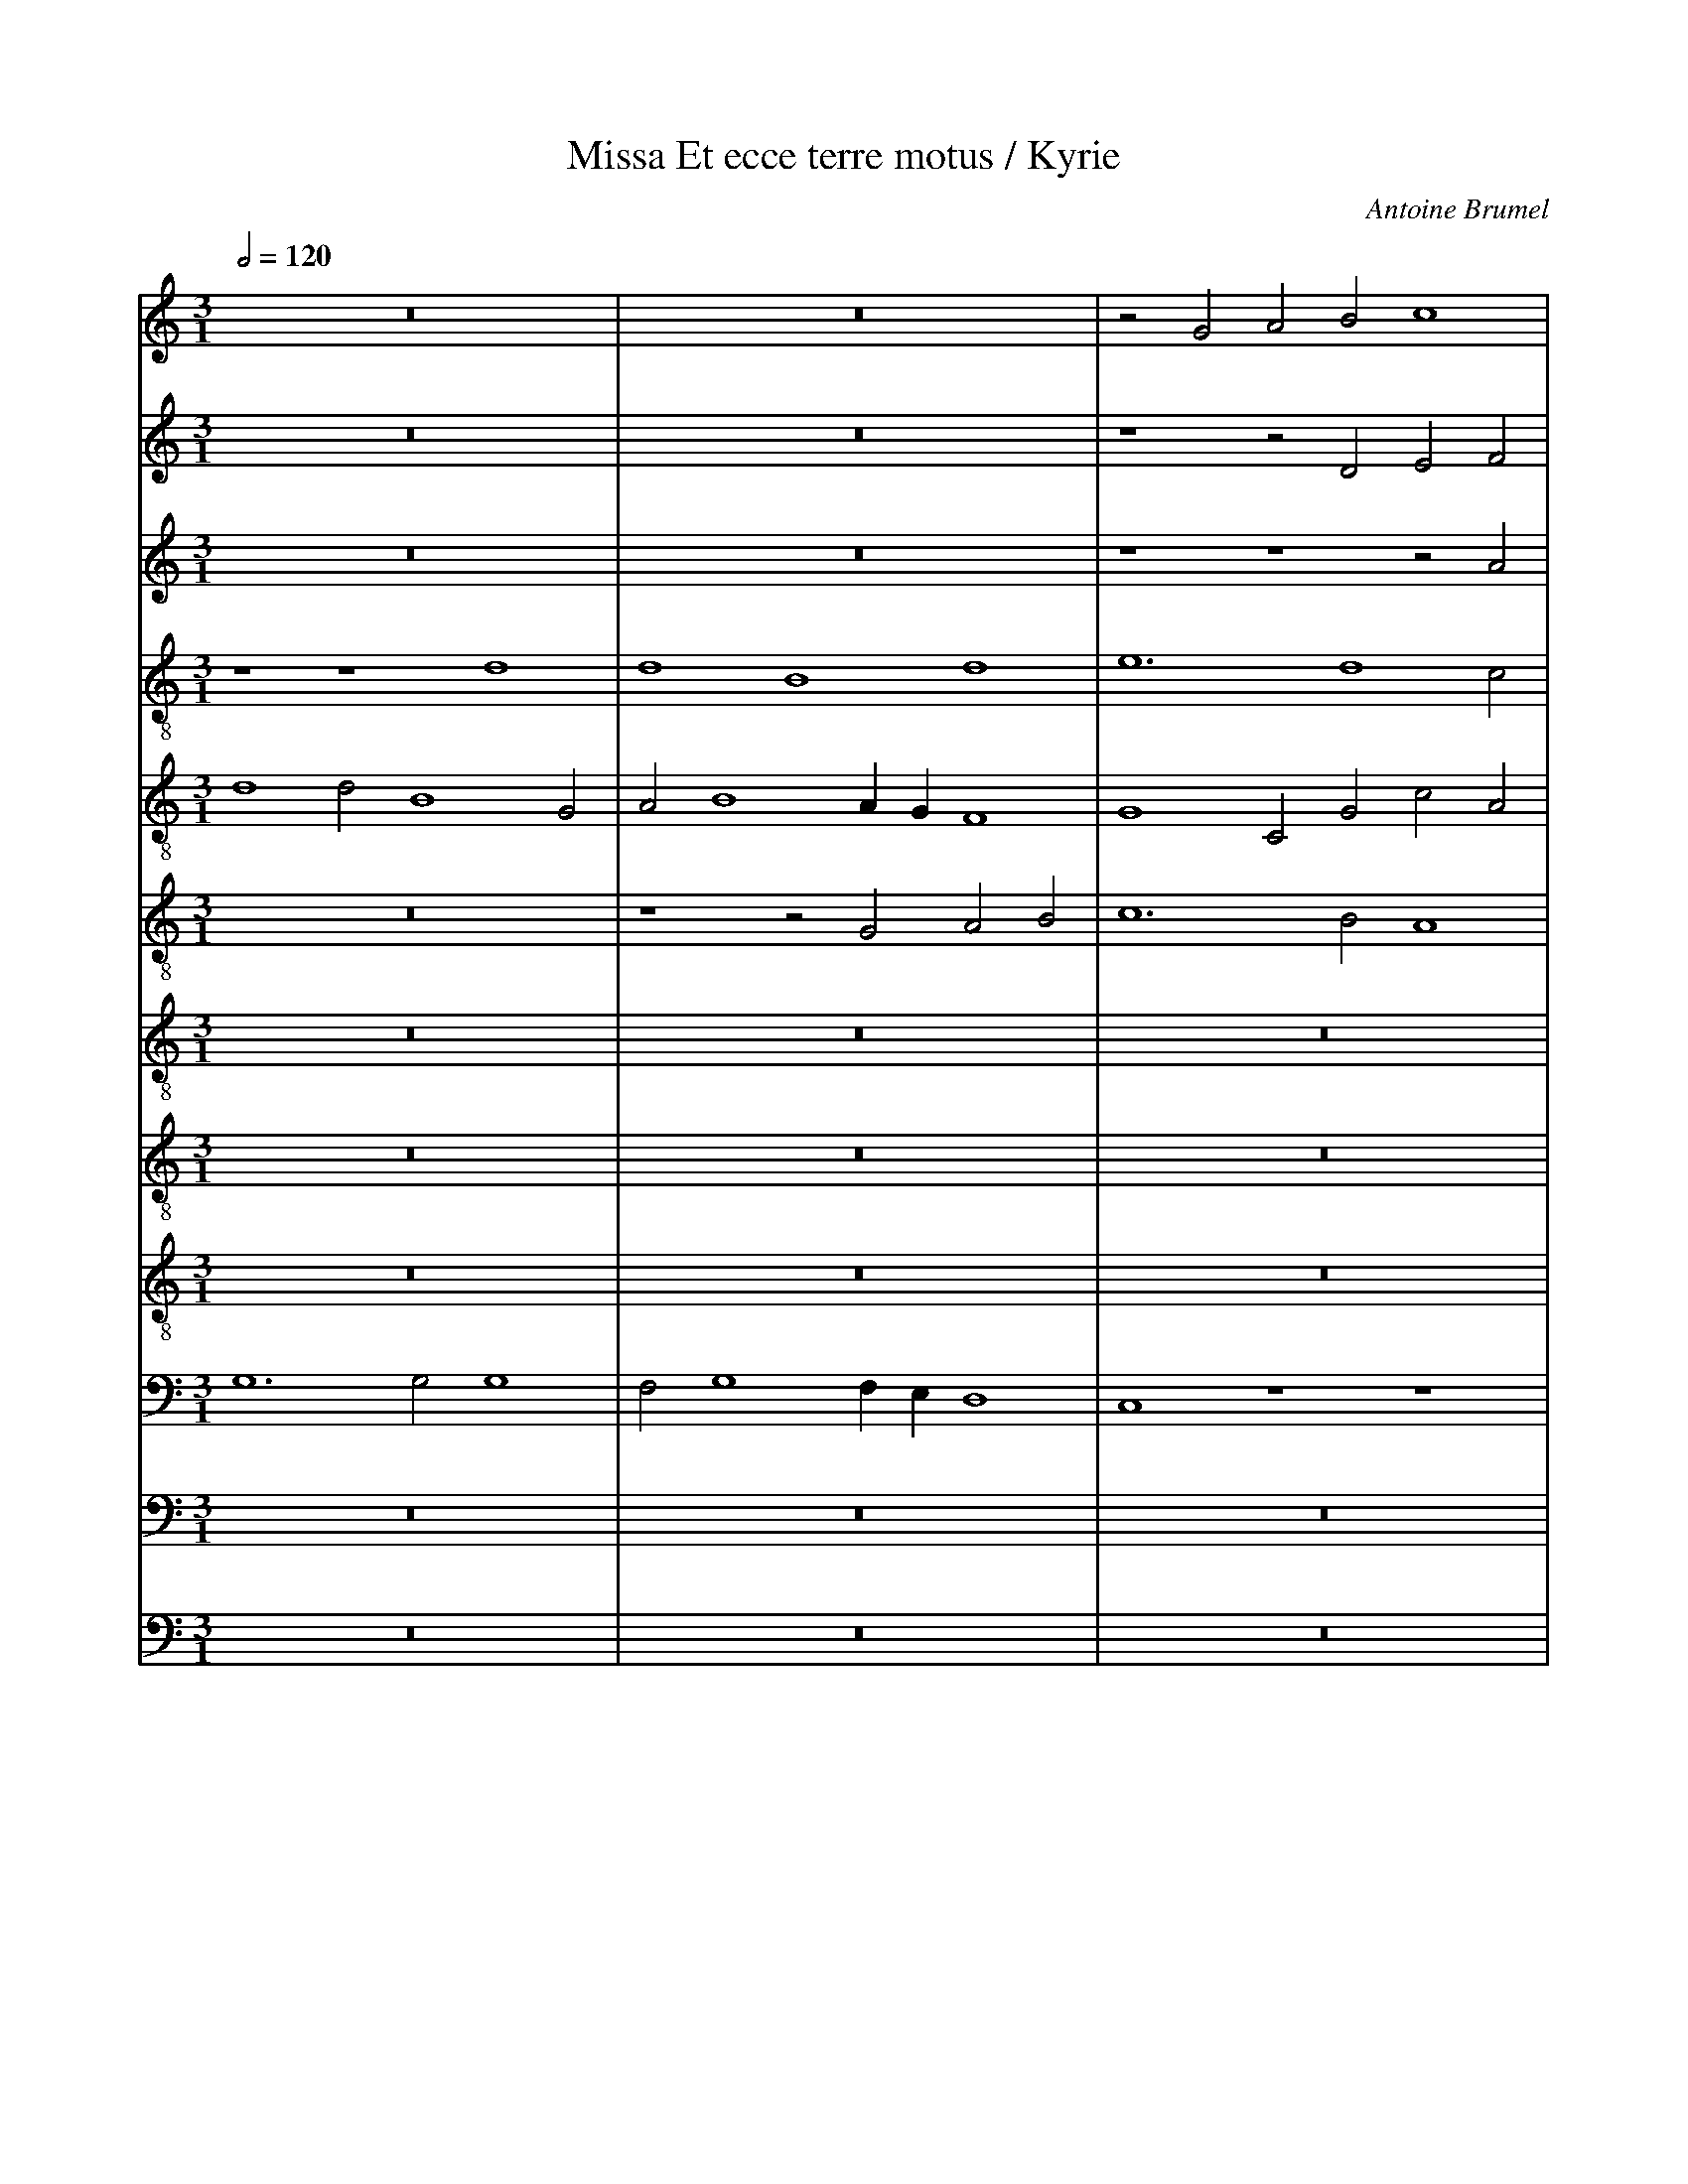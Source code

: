 %%linebreak <none>
%%measurenb 2
X: 1
T: Missa Et ecce terre motus / Kyrie
N: Derived from Bru1008a-Missa_Et_ecce_terre_motus-Kyrie.krn
C: Antoine Brumel
%%abc-version 2.0
%%abcx-abcm2ps-target-version 5.9.1 (29 Sep 2008)
%%abc-creator hum2abc beta
%%abcx-conversion-date 2019/02/16 20:23:55
%%abc-edited-by Jesse Rodin
%%abc-edited-by Philip Legge
%%abcx-initial-encoding-date 2014/06/20/
%%humdrum-veritas 518265867
%%humdrum-veritas-data 2414819431
%%linebreak <none>
%%barnumbers 0
L: 1/4
M: 3/1
Q: 1/2=120
V: 1 clef=treble
V: 2 clef=treble
V: 3 clef=treble
V: 4 clef=treble-8
V: 5 clef=treble-8
V: 6 clef=treble-8
V: 7 clef=treble-8
V: 8 clef=treble-8
V: 9 clef=treble-8
V: 10 clef=bass
V: 11 clef=bass
V: 12 clef=bass
K: C
[V:1] z12 | 
[V:2] z12 | 
[V:3] z12 | 
[V:4] z4z4d4 | 
[V:5] d4d2B4G2 | 
[V:6] z12 | 
[V:7] z12 | 
[V:8] z12 | 
[V:9] z12 | 
[V:10] G,6G,2G,4 | 
[V:11] z12 | 
[V:12] z12 | 
[V:1] z12 | 
[V:2] z12 | 
[V:3] z12 | 
[V:4] d4B4d4 | 
[V:5] A2B4AGF4 | 
[V:6] z4z2G2A2B2 | 
[V:7] z12 | 
[V:8] z12 | 
[V:9] z12 | 
[V:10] F,2G,4F,E,D,4 | 
[V:11] z12 | 
[V:12] z12 | 
[V:1] z2G2A2B2c4 | 
[V:2] z4z2D2E2F2 | 
[V:3] z4z4z2A2 | 
[V:4] e6d4c2 | 
[V:5] G4C2G2c2A2 | 
[V:6] c6B2A4 | 
[V:7] z12 | 
[V:8] z12 | 
[V:9] z12 | 
[V:10] C,4z4z4 | 
[V:11] z12 | 
[V:12] z12 | 
[V:1] B2GABcd3c/B/A2 | 
[V:2] G3F/E/D2G4^F2 | 
[V:3] B3cd3c/B/A2d2- | 
[V:4] d2g3f/e/d3ef2 | 
[V:5] D2B4G2A4 | 
[V:6] G8z2D2 | 
[V:7] z12 | 
[V:8] z12 | 
[V:9] d8d4 | 
[V:10] D,8F,3E, | 
[V:11] G,,8D,4 | 
[V:12] z12 | 
[V:1] B4z2B2c3B/A/ | 
[V:2] G3ABcd2G4 | 
[V:3] dGG6E3F | 
[V:4] z2d2dB2GG4 | 
[V:5] G2B3AGFG2C2 | 
[V:6] D2G3F/E/D2C2c2- | 
[V:7] z12 | 
[V:8] z12 | 
[V:9] B4d4e4 | 
[V:10] D,4G,,2G,3F,G,2 | 
[V:11] G,,4z2G,,2C,3D, | 
[V:12] z12 | 
[V:1] G2FA2GG4^F2 | 
[V:2] z4G4d4 | 
[V:3] G2D2z4A4 | 
[V:4] z2A2d2e2fedc | 
[V:5] G2z2G2C2F3E | 
[V:6] c2A2B2G2A4 | 
[V:7] z12 | 
[V:8] z12 | 
[V:9] e2d4c2d4 | 
[V:10] C,2D,2G,,2G,2z2D,2 | 
[V:11] E,2F,2G,2E,2D,4 | 
[V:12] z12 | 
[V:1] G4z2D2G3A | 
[V:2] z2d3cBAG4 | 
[V:3] B3GG4z2D2 | 
[V:4] B3cd2d3cBA | 
[V:5] D4G8 | 
[V:6] G4B3cd2d2- | 
[V:7] z12 | 
[V:8] z12 | 
[V:9] d8B3c | 
[V:10] D,4B,,8 | 
[V:11] G,,12 | 
[V:12] D,12 | 
[V:1] B4z4B3c | 
[V:2] z2D2G3AB4 | 
[V:3] G3AB4z4 | 
[V:4] G3F/E/D4G3A | 
[V:5] z4B3cd2d2- | 
[V:6] dcBAG3F/E/D4 | 
[V:7] z12 | 
[V:8] z12 | 
[V:9] d2d3cBAG3F/E/ | 
[V:10] B,3CD2D3CB,A, | 
[V:11] G,,12- | 
[V:12] D,12 | 
[V:1] d2d3cBAG3F/E/ | 
[V:2] z4B3cd2d2- | 
[V:3] B3cd2d3cBA | 
[V:4] B4z2g6 | 
[V:5] dcBAG3F/E/D4 | 
[V:6] G3AB4z2B2- | 
[V:7] d12 | 
[V:8] z12 | 
[V:9] D4G3AB2G2- | 
[V:10] G,3F,/E,/D,4G,4 | 
[V:11] G,,12 | 
[V:12] B,,12 | 
[V:1] D6F3GA2 | 
[V:2] dcBA/G/F3GA2F2 | 
[V:3] G3F/E/D2d3c/B/A2 | 
[V:4] g4agfed4 | 
[V:5] G4z4D4 | 
[V:6] B4A3GF4 | 
[V:7] d12 | 
[V:8] z12 | 
[V:9] G2d4cBA4 | 
[V:10] z2D,2F,2D,2A,4 | 
[V:11] G,,4D,3E,F,2D,2 | 
[V:12] D,12 | 
[V:1] G2B3AGFE4 | 
[V:2] G2E2G3AB4- | 
[V:3] z2G2B3AG4 | 
[V:4] G2g3fe4dc | 
[V:5] =B3AG4z2B2 | 
[V:6] E2G3AB3GG2 | 
[V:7] B12 | 
[V:8] G12- | 
[V:9] z2e4dcB4 | 
[V:10] z2E,3F,G,2z2G,2 | 
[V:11] z2G,2E,3F,G,4 | 
[V:12] E,12 | 
[V:1] G8z2d2 | 
[V:2] B4z2d2B3c | 
[V:3] z2d2B3cd2G2 | 
[V:4] B3cd2G2g4 | 
[V:5] B3AG3F/E/D4- | 
[V:6] z2B3cd2G2D2 | 
[V:7] d12- | 
[V:8] G12 | 
[V:9] z4z2B3cd2 | 
[V:10] G,,12- | 
[V:11] G,F,G,A,B,3A,G,3F,/E,/ | 
[V:12] D,12 | 
[V:1] B3cd2G2G4 | 
[V:2] d2G2z2d4d2 | 
[V:3] z2d3cBAB4 | 
[V:4] z2g2g3f/e/d2g2 | 
[V:5] D2G3ABcd2G2 | 
[V:6] G3AB4G4 | 
[V:7] d12 | 
[V:8] G12 | 
[V:9] G3F/E/D2d2B4 | 
[V:10] G,,8G,,4 | 
[V:11] D,4z2D,2D,4 | 
[V:12] D,12 | 
[V:1] z2c3Bcde4 | 
[V:2] G4z2c3Bcd | 
[V:3] c3B/A/G2A2A3G/F/ | 
[V:4] g3fedc4G2 | 
[V:5] G4z2e3dc2- | 
[V:6] z2G4C2C4 | 
[V:7] e12- | 
[V:8] E12 | 
[V:9] z2e2e3dc3B/A/ | 
[V:10] C,4z4z4 | 
[V:11] C,6A,,4C,2- | 
[V:12] z12 | 
[V:1] c4z4z4 | 
[V:2] e4c4z2c2- | 
[V:3] E4G8 | 
[V:4] g3fedc4G2 | 
[V:5] c2BAG2e3dcB | 
[V:6] z4z2C3B,CD | 
[V:7] e12- | 
[V:8] G12 | 
[V:9] G4c8 | 
[V:10] z2C,3B,,C,D,E,4 | 
[V:11] C,B,,C,D,E,4C,4 | 
[V:12] z12 | 
[V:1] c3BAGA4GF | 
[V:2] cBAGA3G/F/E4 | 
[V:3] z2c3Bcde2c2 | 
[V:4] c4z2c3Bcd | 
[V:5] c2C2C4z4 | 
[V:6] E12 | 
[V:7] e12 | 
[V:8] A12 | 
[V:9] z2e3dcBc4 | 
[V:10] C,8z2E,2- | 
[V:11] A,,12 | 
[V:12] z12 | 
[V:1] E4z2c4BA | 
[V:2] z2c4BAG4 | 
[V:3] c2BAG4z4 | 
[V:4] e4c2g2e2g2- | 
[V:5] z4z2E3DEF | 
[V:6] z2E3DEFG2C2 | 
[V:7] e12 | 
[V:8] G8G4- | 
[V:9] c6c2c3B | 
[V:10] E,D,E,F,G,4C,4 | 
[V:11] C,12 | 
[V:12] z12 | 
[V:1] B3ABcd4cB | 
[V:2] z4B3ABcd2- | 
[V:3] d3cBAB4AG | 
[V:4] g2fed4g4 | 
[V:5] G2D2d4G4 | 
[V:6] G4B3cd4 | 
[V:7] d8d4- | 
[V:8] G12 | 
[V:9] d4G4B3c | 
[V:10] z2G,4F,E,D,4 | 
[V:11] G,,12 | 
[V:12] D,12- | 
[V:1] A4F2G2A4 | 
[V:2] d2cBAGG4^F2 | 
[V:3] F2D2d8 | 
[V:4] z2a2d3ef2d2 | 
[V:5] A2D2A2D3EF2 | 
[V:6] z4A2B2d3c | 
[V:7] d4z4z4 | 
[V:8] z12 | 
[V:9] dcd4cBA4 | 
[V:10] z2F,4D,6 | 
[V:11] D,12 | 
[V:12] D,4D,8 | 
[V:1] B4d6B2- | 
[V:2] G4z4d4 | 
[V:3] d2B4G2G4 | 
[V:4] z2g2g3fd4 | 
[V:5] D2B2B8 | 
[V:6] d4z2G3FGA | 
[V:7] d8d4- | 
[V:8] z12 | 
[V:9] G2G3FGAB3c | 
[V:10] D,6B,,4G,,2 | 
[V:11] G,,8G,,4 | 
[V:12] B,,8D,4- | 
[V:1] B2G2G4z4 | 
[V:2] d2B4G2G4 | 
[V:3] z2G3FGAB2G2 | 
[V:4] G4g4z4 | 
[V:5] z4z2G3FGA | 
[V:6] B8z4 | 
[V:7] d4B8 | 
[V:8] z4G8- | 
[V:9] d4G4z4 | 
[V:10] G,,12 | 
[V:11] G,6G,2G,4 | 
[V:12] D,4E,8 | 
[V:1] z2d3cBAB3c | 
[V:2] z4z2d3cBA | 
[V:3] d3cBAB2G4- | 
[V:4] z2g4g2d2g2- | 
[V:5] B2G2D2B4G2 | 
[V:6] z2GABcd2G2d2- | 
[V:7] d12- | 
[V:8] G8G4- | 
[V:9] B3AG2G4FE | 
[V:10] G,,A,,B,,C,D,2G,,2D,4 | 
[V:11] z2G,,2G,,4G,,2G,,2- | 
[V:12] D,8D,4- | 
[V:1] d4G2c3BGA | 
[V:2] B4E2A3GE2 | 
[V:3] G4z2e3cc2 | 
[V:4] gf/e/d2c8 | 
[V:5] G2g3e2dcde2 | 
[V:6] d2G4A2E4 | 
[V:7] d4e8 | 
[V:8] G4E8 | 
[V:9] D2G2z2C4C2 | 
[V:10] G,,4C,4A,,2C,2 | 
[V:11] G,,A,,B,,2C,2A,,2C,4 | 
[V:12] D,4z4z4 | 
[V:1] Bcd4cBAGG2- | 
[V:2] z2B4AGF2D2 | 
[V:3] d4G2d4cB | 
[V:4] z2g3fd2z2d2 | 
[V:5] z2B3ABcd2D2- | 
[V:6] B3cd2D4D2 | 
[V:7] d12 | 
[V:8] G8A4- | 
[V:9] G3FD2G2D2d2- | 
[V:10] G,,2D,3C,D,E,F,3G, | 
[V:11] B,,2G,,4G,,2D,4- | 
[V:12] z12 | 
[V:1] G2^F2G8- | 
[V:2] z2A2B3cd4- | 
[V:3] A2d3cBAB4- | 
[V:4] fedcB8- | 
[V:5] DEF2D4d4- | 
[V:6] A2D4D2G4- | 
[V:7] d12- | 
[V:8] A4G8 | 
[V:9] dcA2z4B4- | 
[V:10] D,4G,,8 | 
[V:11] D,4z2G,4G,,2 | 
[V:12] D,12- | 
[V:1] G12 ||  
[V:2] d12 ||  
[V:3] B12 ||  
[V:4] B12 ||  
[V:5] d12 ||  
[V:6] G12 ||  
[V:7] d12 ||  
[V:8] G12 ||  
[V:9] B12 ||  
[V:10] D,12 ||  
[V:11] G,,12 ||  
[V:12] D,12 ||  
[V:1]  [K:C] [K:clef=treble][M:2/1]c8- | 
[V:2]  [K:C] [K:clef=treble][M:2/1]G4G2E2- | 
[V:3]  [K:C] [K:clef=treble][M:2/1]z4G4 | 
[V:4]  [K:C] [K:clef=treble-8][M:2/1]e8 | 
[V:5]  [K:C] [K:clef=treble-8][M:2/1]z8 | 
[V:6]  [K:C] [K:clef=treble-8][M:2/1]c8- | 
[V:7]  [K:C] [K:clef=treble-8][M:2/1]z8 | 
[V:8]  [K:C] [K:clef=treble-8][M:2/1]z8 | 
[V:9]  [K:C] [K:clef=treble-8][M:2/1]G8 | 
[V:10]  [K:C] [K:clef=bass][M:2/1]C,8- | 
[V:11]  [K:C] [K:clef=bass][M:2/1]z8 | 
[V:12]  [K:C] [K:clef=bass][M:2/1]z8 | 
[V:1] c8 | 
[V:2] E2C2C4 | 
[V:3] G2E4C2 | 
[V:4] g6e2- | 
[V:5] z8 | 
[V:6] c4G4 | 
[V:7] z8 | 
[V:8] z8 | 
[V:9] G4E4- | 
[V:10] C,8- | 
[V:11] z8 | 
[V:12] z8 | 
[V:1] c6BA | 
[V:2] G8 | 
[V:3] C4c4 | 
[V:4] e2c2c2g2- | 
[V:5] z8 | 
[V:6] c4e4 | 
[V:7] z8 | 
[V:8] z8 | 
[V:9] E4E4 | 
[V:10] C,8 | 
[V:11] z8 | 
[V:12] z8 | 
[V:1] B4z2G2- | 
[V:2] z2G3ABc | 
[V:3] d4B2d2- | 
[V:4] g2fed4 | 
[V:5] z8 | 
[V:6] d2G4FE | 
[V:7] z8 | 
[V:8] z8 | 
[V:9] G3ABcB2- | 
[V:10] G,,8- | 
[V:11] z8 | 
[V:12] z8 | 
[V:1] GABcded2- | 
[V:2] d4z2G2 | 
[V:3] dcBAG3F/E/ | 
[V:4] G4z2g2- | 
[V:5] z8 | 
[V:6] D8 | 
[V:7] z8 | 
[V:8] z8 | 
[V:9] B2AGB4 | 
[V:10] G,,8- | 
[V:11] z8 | 
[V:12] z8 | 
[V:1] dcc4B2 | 
[V:2] B2c2d4 | 
[V:3] D4G4 | 
[V:4] g2fed4 | 
[V:5] z8 | 
[V:6] G8- | 
[V:7] z8 | 
[V:8] z8 | 
[V:9] z2G2BAGF | 
[V:10] G,,8 | 
[V:11] z8 | 
[V:12] z8 | 
[V:1] c8 | 
[V:2] e8 | 
[V:3] G8 | 
[V:4] c8 | 
[V:5] z8 | 
[V:6] G8 | 
[V:7] z8 | 
[V:8] z8 | 
[V:9] E8 | 
[V:10] C,8 | 
[V:11] z8 | 
[V:12] z8 | 
[V:1] z8 | 
[V:2] z8 | 
[V:3] z8 | 
[V:4] z8 | 
[V:5] E8 | 
[V:6] z8 | 
[V:7] c8- | 
[V:8] G4G2E2- | 
[V:9] e8- | 
[V:10] z8 | 
[V:11] C,8- | 
[V:12] z4G,4 | 
[V:1] z8 | 
[V:2] z8 | 
[V:3] z8 | 
[V:4] z8 | 
[V:5] G6E2- | 
[V:6] z8 | 
[V:7] c8 | 
[V:8] E2C2C4 | 
[V:9] e8 | 
[V:10] z8 | 
[V:11] C,8- | 
[V:12] G,2E,4C,2 | 
[V:1] z8 | 
[V:2] z8 | 
[V:3] z8 | 
[V:4] z8 | 
[V:5] E2C2C2G2- | 
[V:6] z8 | 
[V:7] c6BA | 
[V:8] G8 | 
[V:9] e6dc | 
[V:10] z8 | 
[V:11] C,8 | 
[V:12] C,4C4 | 
[V:1] z8 | 
[V:2] z8 | 
[V:3] z8 | 
[V:4] z8 | 
[V:5] G2FED4 | 
[V:6] z8 | 
[V:7] B4z2G2- | 
[V:8] z2G3ABc | 
[V:9] g6fe | 
[V:10] z8 | 
[V:11] G,,8- | 
[V:12] D4B,2D2- | 
[V:1] z8 | 
[V:2] z8 | 
[V:3] z8 | 
[V:4] z8 | 
[V:5] G4z2G2- | 
[V:6] z8 | 
[V:7] GABcded2- | 
[V:8] d4z2G2 | 
[V:9] d2G2B3c | 
[V:10] z8 | 
[V:11] G,,8- | 
[V:12] DCB,A,G,2F,E, | 
[V:1] z8 | 
[V:2] z8 | 
[V:3] z8 | 
[V:4] z8 | 
[V:5] G2FED4 | 
[V:6] z8 | 
[V:7] dcc4B2 | 
[V:8] B2c2d4 | 
[V:9] dGg6 | 
[V:10] z8 | 
[V:11] G,,8 | 
[V:12] D,4G,4 | 
[V:1] z8 | 
[V:2] z8 | 
[V:3] z8 | 
[V:4] z8 | 
[V:5] C8 | 
[V:6] z8 | 
[V:7] c8 | 
[V:8] e8 | 
[V:9] g8 | 
[V:10] z8 | 
[V:11] C,8 | 
[V:12] G,8 | 
[V:1] c8 | 
[V:2] e8 | 
[V:3] G8- | 
[V:4] c8 | 
[V:5] z8 | 
[V:6] G8 | 
[V:7] z8 | 
[V:8] z8 | 
[V:9] z8 | 
[V:10] C,8- | 
[V:11] z8 | 
[V:12] z8 | 
[V:1] c4c4 | 
[V:2] e6dc | 
[V:3] G8 | 
[V:4] e4e4 | 
[V:5] z8 | 
[V:6] E4C2G2- | 
[V:7] z8 | 
[V:8] z8 | 
[V:9] z8 | 
[V:10] C,8 | 
[V:11] z8 | 
[V:12] z8 | 
[V:1] d6c2 | 
[V:2] B4B4 | 
[V:3] G8 | 
[V:4] d8- | 
[V:5] z8 | 
[V:6] G2FED4 | 
[V:7] z8 | 
[V:8] z8 | 
[V:9] z8 | 
[V:10] G,,8 | 
[V:11] z8 | 
[V:12] z8 | 
[V:1] B4A4- | 
[V:2] d6cB | 
[V:3] F6G2 | 
[V:4] d8 | 
[V:5] z8 | 
[V:6] z4A4- | 
[V:7] z8 | 
[V:8] z8 | 
[V:9] z8 | 
[V:10] D,6E,2 | 
[V:11] z8 | 
[V:12] z8 | 
[V:1] A2G2G4- | 
[V:2] A4d4- | 
[V:3] A4D4 | 
[V:4] c4B4 | 
[V:5] z8 | 
[V:6] A4B4 | 
[V:7] z8 | 
[V:8] z8 | 
[V:9] z8 | 
[V:10] F,4G,4 | 
[V:11] z8 | 
[V:12] z8 | 
[V:1] G4^F4 | 
[V:2] d8 | 
[V:3] A8 | 
[V:4] A8 | 
[V:5] z8 | 
[V:6] d6c2 | 
[V:7] z8 | 
[V:8] z8 | 
[V:9] z8 | 
[V:10] D,8 | 
[V:11] z8 | 
[V:12] z8 | 
[V:1] G8 | 
[V:2] d8 | 
[V:3] B8 | 
[V:4] G8 | 
[V:5] z8 | 
[V:6] B8 | 
[V:7] z8 | 
[V:8] z8 | 
[V:9] z8 | 
[V:10] G,,8 | 
[V:11] z8 | 
[V:12] z8 | 
[V:1] z8 | 
[V:2] z8 | 
[V:3] z8 | 
[V:4] z8 | 
[V:5] G8- | 
[V:6] z8 | 
[V:7] c8 | 
[V:8] e8 | 
[V:9] g8 | 
[V:10] z8 | 
[V:11] C,8- | 
[V:12] C,8 | 
[V:1] z8 | 
[V:2] z8 | 
[V:3] z8 | 
[V:4] z8 | 
[V:5] G8 | 
[V:6] z8 | 
[V:7] c4c4 | 
[V:8] e6dc | 
[V:9] c4g4 | 
[V:10] z8 | 
[V:11] C,8 | 
[V:12] C,4C,4 | 
[V:1] z8 | 
[V:2] z8 | 
[V:3] z8 | 
[V:4] z8 | 
[V:5] G8 | 
[V:6] z8 | 
[V:7] d6c2 | 
[V:8] B4B4 | 
[V:9] g2fed4- | 
[V:10] z8 | 
[V:11] G,,8 | 
[V:12] D,6E,2 | 
[V:1] z8 | 
[V:2] z8 | 
[V:3] z8 | 
[V:4] z8 | 
[V:5] F6G2 | 
[V:6] z8 | 
[V:7] B4A4- | 
[V:8] d8 | 
[V:9] d2e2f4- | 
[V:10] z8 | 
[V:11] D,6E,2 | 
[V:12] F,8 | 
[V:1] z8 | 
[V:2] z8 | 
[V:3] z8 | 
[V:4] z8 | 
[V:5] A4d4- | 
[V:6] z8 | 
[V:7] A2G2G4- | 
[V:8] c4B4 | 
[V:9] f2e2d4 | 
[V:10] z8 | 
[V:11] F,4G,4 | 
[V:12] z8 | 
[V:1] z8 | 
[V:2] z8 | 
[V:3] z8 | 
[V:4] z8 | 
[V:5] d2cBA4 | 
[V:6] z8 | 
[V:7] G4^F4 | 
[V:8] A8 | 
[V:9] z4d4- | 
[V:10] z8 | 
[V:11] D,8 | 
[V:12] F,6D,2 | 
[V:1] B3cd4 | 
[V:2] z4B3c | 
[V:3] z8 | 
[V:4] d6g2- | 
[V:5] B8 | 
[V:6] z8 | 
[V:7] G8 | 
[V:8] G8 | 
[V:9] d2c2d4 | 
[V:10] z8 | 
[V:11] G,,8 | 
[V:12] D,8 | 
[V:1] G3AB3c | 
[V:2] d4G3A | 
[V:3] B3cd4 | 
[V:4] g2fed4 | 
[V:5] G6D2- | 
[V:6] D6G2- | 
[V:7] z8 | 
[V:8] z8 | 
[V:9] B8- | 
[V:10] G,,8- | 
[V:11] z8 | 
[V:12] z8 | 
[V:1] d4D2G2- | 
[V:2] B4G4- | 
[V:3] G3AB4 | 
[V:4] z4d4 | 
[V:5] D4G4- | 
[V:6] G2FED4 | 
[V:7] z8 | 
[V:8] z8 | 
[V:9] B6cB | 
[V:10] G,,8 | 
[V:11] z8 | 
[V:12] z8 | 
[V:1] GFEDC4- | 
[V:2] G2c4BA | 
[V:3] G6c2- | 
[V:4] e6g2- | 
[V:5] G4E4- | 
[V:6] C4G4- | 
[V:7] z8 | 
[V:8] z8 | 
[V:9] c4c4 | 
[V:10] C,8- | 
[V:11] z8 | 
[V:12] z8 | 
[V:1] C8- | 
[V:2] G4z2c2- | 
[V:3] c2BAG4 | 
[V:4] g2fee4 | 
[V:5] E2F2G2C2 | 
[V:6] G8 | 
[V:7] z8 | 
[V:8] z8 | 
[V:9] z4C4 | 
[V:10] C,8 | 
[V:11] z8 | 
[V:12] z8 | 
[V:1] C4F4 | 
[V:2] cBAGF2c2- | 
[V:3] F2EDC4 | 
[V:4] f8 | 
[V:5] F8 | 
[V:6] A8 | 
[V:7] z8 | 
[V:8] z8 | 
[V:9] C6D2 | 
[V:10] F,,8 | 
[V:11] z8 | 
[V:12] z8 | 
[V:1] G4z2A2 | 
[V:2] c2BAA4 | 
[V:3] z2C2F3G | 
[V:4] e4d4- | 
[V:5] z4D4 | 
[V:6] G4F4 | 
[V:7] z8 | 
[V:8] z8 | 
[V:9] E4A4- | 
[V:10] C,4D,4 | 
[V:11] z8 | 
[V:12] z8 | 
[V:1] c3de4 | 
[V:2] z4A4 | 
[V:3] ABc3BAG | 
[V:4] d2^cB^c4 | 
[V:5] A4z2A2- | 
[V:6] E8 | 
[V:7] z8 | 
[V:8] z8 | 
[V:9] A2GFE4 | 
[V:10] A,,8 | 
[V:11] z8 | 
[V:12] z8 | 
[V:1] A4d4 | 
[V:2] A8 | 
[V:3] F8 | 
[V:4] d8 | 
[V:5] A2GFF4 | 
[V:6] D8 | 
[V:7] z8 | 
[V:8] z8 | 
[V:9] F4f4 | 
[V:10] D,8 | 
[V:11] z8 | 
[V:12] z8 | 
[V:1] z8 | 
[V:2] z8 | 
[V:3] z8 | 
[V:4] z8 | 
[V:5] G8 | 
[V:6] z8 | 
[V:7] B3cd4 | 
[V:8] z4B3c | 
[V:9] d6g2- | 
[V:10] z8 | 
[V:11] G,,8- | 
[V:12] z8 | 
[V:1] z8 | 
[V:2] z8 | 
[V:3] z8 | 
[V:4] z8 | 
[V:5] D6G2- | 
[V:6] z8 | 
[V:7] G3AB3c | 
[V:8] d4G3A | 
[V:9] g2fed4 | 
[V:10] z8 | 
[V:11] G,,8- | 
[V:12] B,3CD4 | 
[V:1] z8 | 
[V:2] z8 | 
[V:3] z8 | 
[V:4] z8 | 
[V:5] G2FED4 | 
[V:6] z8 | 
[V:7] d4D2G2- | 
[V:8] B4G4- | 
[V:9] z4d4 | 
[V:10] z8 | 
[V:11] G,,8 | 
[V:12] G,3A,B,4 | 
[V:1] z8 | 
[V:2] z8 | 
[V:3] z8 | 
[V:4] z8 | 
[V:5] C4G4- | 
[V:6] z8 | 
[V:7] GFEDC4 | 
[V:8] G2c4BA | 
[V:9] e8- | 
[V:10] z8 | 
[V:11] C,8- | 
[V:12] G,6C2- | 
[V:1] z8 | 
[V:2] z8 | 
[V:3] z8 | 
[V:4] z8 | 
[V:5] G8 | 
[V:6] z8 | 
[V:7] z4C4- | 
[V:8] G4z2c2- | 
[V:9] e8 | 
[V:10] z8 | 
[V:11] C,8 | 
[V:12] C2B,A,G,4 | 
[V:1] z8 | 
[V:2] z8 | 
[V:3] z8 | 
[V:4] z8 | 
[V:5] A8 | 
[V:6] z8 | 
[V:7] C4F4 | 
[V:8] cBAGF2c2- | 
[V:9] f8 | 
[V:10] z8 | 
[V:11] F,,8 | 
[V:12] F,2E,D,C,4 | 
[V:1] z8 | 
[V:2] z8 | 
[V:3] z8 | 
[V:4] z8 | 
[V:5] G4F4 | 
[V:6] z8 | 
[V:7] G4z2A2 | 
[V:8] c2BAA4- | 
[V:9] e4d4- | 
[V:10] z8 | 
[V:11] C,4D,4 | 
[V:12] z2C,2F,3G, | 
[V:1] z8 | 
[V:2] z8 | 
[V:3] z8 | 
[V:4] z8 | 
[V:5] E8 | 
[V:6] z8 | 
[V:7] c3de4 | 
[V:8] A8 | 
[V:9] d2^cB^c4 | 
[V:10] z8 | 
[V:11] A,,8 | 
[V:12] A,B,C3B,A,G, | 
[V:1] z8 | 
[V:2] z8 | 
[V:3] z8 | 
[V:4] z8 | 
[V:5] D8 | 
[V:6] z8 | 
[V:7] f8 | 
[V:8] A8 | 
[V:9] d8 | 
[V:10] z8 | 
[V:11] D,8 | 
[V:12] F,8 | 
[V:1] d4e4 | 
[V:2] B4c4 | 
[V:3] G4E2G2- | 
[V:4] d4c4 | 
[V:5] z8 | 
[V:6] G6G2- | 
[V:7] z8 | 
[V:8] z8 | 
[V:9] z8 | 
[V:10] G,,4C,4 | 
[V:11] z8 | 
[V:12] z8 | 
[V:1] d4d4 | 
[V:2] B2G2A4 | 
[V:3] GDG4F2 | 
[V:4] d2B2A2d2 | 
[V:5] z8 | 
[V:6] G2D2F3E | 
[V:7] z8 | 
[V:8] z8 | 
[V:9] z8 | 
[V:10] G,,4D,4 | 
[V:11] D,4z2D,2 | 
[V:12] z8 | 
[V:1] B2d4cB | 
[V:2] G2B2A3G | 
[V:3] G2D2F3G | 
[V:4] d2G2A2d2- | 
[V:5] z8 | 
[V:6] D2G2F2A2- | 
[V:7] z8 | 
[V:8] z8 | 
[V:9] z8 | 
[V:10] G,,4D,3E, | 
[V:11] D,4z2D,2- | 
[V:12] z8 | 
[V:1] A2G2A4 | 
[V:2] FED2z2A2 | 
[V:3] A2d6 | 
[V:4] dcB2A4 | 
[V:5] z8 | 
[V:6] A2BGD4 | 
[V:7] z8 | 
[V:8] z8 | 
[V:9] z8 | 
[V:10] F,2G,4^F,2 | 
[V:11] D,2G,,2D,4 | 
[V:12] z8 | 
[V:1] G4z2d2- | 
[V:2] B2d3cBA | 
[V:3] d3cBAB2 | 
[V:4] z4d3c | 
[V:5] z8 | 
[V:6] z4G4- | 
[V:7] z8 | 
[V:8] z8 | 
[V:9] z8 | 
[V:10] G,4G,,4 | 
[V:11] G,,4z4 | 
[V:12] z8 | 
[V:1] dcBAB2A2- | 
[V:2] B2G4c2 | 
[V:3] G2D2G2E2 | 
[V:4] BAd4c2- | 
[V:5] z8 | 
[V:6] G2G4C2- | 
[V:7] z8 | 
[V:8] z8 | 
[V:9] z8 | 
[V:10] z2G,,4A,,2 | 
[V:11] z8 | 
[V:12] z8 | 
[V:1] AGG4^F2 | 
[V:2] A2d3cA2 | 
[V:3] F2D2z2d2 | 
[V:4] c2B2A4 | 
[V:5] z8 | 
[V:6] C2D2F3E | 
[V:7] z4d4- | 
[V:8] z8 | 
[V:9] z8 | 
[V:10] F,,2G,,2D,4 | 
[V:11] z8 | 
[V:12] z8 | 
[V:1] G4d4 | 
[V:2] B4G4 | 
[V:3] d4B4 | 
[V:4] G4g4- | 
[V:5] z8 | 
[V:6] D8 | 
[V:7] d2B3cd2 | 
[V:8] z8 | 
[V:9] z4G4 | 
[V:10] G,,8 | 
[V:11] z8 | 
[V:12] z8 | 
[V:1] e6c2- | 
[V:2] z4e4- | 
[V:3] c4G4 | 
[V:4] g2e3fg2 | 
[V:5] G4c3d | 
[V:6] z4G4 | 
[V:7] G4z4 | 
[V:8] z8 | 
[V:9] c3de3f | 
[V:10] G,6E,2- | 
[V:11] C,8- | 
[V:12] z4G,4- | 
[V:1] c2BAG4 | 
[V:2] e2c4BA | 
[V:3] e6c2- | 
[V:4] c2G2c3d | 
[V:5] e3fg4 | 
[V:6] c3de3f | 
[V:7] G6E2- | 
[V:8] z4G4- | 
[V:9] g4G4 | 
[V:10] E,F,G,2C,4 | 
[V:11] C,8 | 
[V:12] G,2E,3F,G,2 | 
[V:1] z8 | 
[V:2] G4z4 | 
[V:3] c2BAG4 | 
[V:4] e3fg2G2 | 
[V:5] G4z4 | 
[V:6] g4G4 | 
[V:7] EFG2C4 | 
[V:8] G2E3FG2 | 
[V:9] z4E4 | 
[V:10] z4E,4- | 
[V:11] C,8 | 
[V:12] C,4z4 | 
[V:1] c6A2- | 
[V:2] z4c4- | 
[V:3] z8 | 
[V:4] c4z4 | 
[V:5] E4A3B | 
[V:6] z4E4 | 
[V:7] z4e4- | 
[V:8] C4z4 | 
[V:9] A3Bc3d | 
[V:10] E,2C,3D,E,2 | 
[V:11] A,,8- | 
[V:12] E,6C,2- | 
[V:1] A2GFE4 | 
[V:2] c2A4GF | 
[V:3] c6A2- | 
[V:4] E4A3B | 
[V:5] c3de4 | 
[V:6] A3Bc3d | 
[V:7] e2c3de2 | 
[V:8] e6c2- | 
[V:9] e4E4 | 
[V:10] A,,4E,4 | 
[V:11] A,,8- | 
[V:12] C,D,E,2A,,4 | 
[V:1] z8 | 
[V:2] E4z4 | 
[V:3] A2GFE4 | 
[V:4] c3de4 | 
[V:5] E4z4 | 
[V:6] e4E4 | 
[V:7] A4e4 | 
[V:8] cde2A4 | 
[V:9] z4c4 | 
[V:10] z8 | 
[V:11] A,,8 | 
[V:12] E,4z4 | 
[V:1] e6c2- | 
[V:2] z4e4- | 
[V:3] z8 | 
[V:4] E4z4 | 
[V:5] G4c3d | 
[V:6] z4G4 | 
[V:7] z8 | 
[V:8] e4z4 | 
[V:9] c3de3f | 
[V:10] G,6E,2- | 
[V:11] C,8- | 
[V:12] z4G,4- | 
[V:1] c2BAG4 | 
[V:2] e2c4BA | 
[V:3] e6c2- | 
[V:4] G4c3d | 
[V:5] e3fg4 | 
[V:6] c3de3f | 
[V:7] G6E2- | 
[V:8] z4G4- | 
[V:9] g4G4 | 
[V:10] E,F,G,2C,4 | 
[V:11] C,8- | 
[V:12] G,2E,3F,G,2 | 
[V:1] z8 | 
[V:2] G4z4 | 
[V:3] c2BAG4 | 
[V:4] e3fg4 | 
[V:5] G4z4 | 
[V:6] g4G4 | 
[V:7] EFG2C4 | 
[V:8] G2E3FG2- | 
[V:9] z4z2G2 | 
[V:10] z4C,4 | 
[V:11] C,8 | 
[V:12] C,4E,4 | 
[V:1] d6B2- | 
[V:2] z4d4- | 
[V:3] z8 | 
[V:4] z2d4ef | 
[V:5] d4z2G2 | 
[V:6] z2G2B3c | 
[V:7] z4z2G2- | 
[V:8] G2FED4 | 
[V:9] B3cd4 | 
[V:10] G,,8- | 
[V:11] D,8- | 
[V:12] D,2G,4F,E, | 
[V:1] B2AGG4 | 
[V:2] d2B4AG | 
[V:3] d6B2- | 
[V:4] g4z4 | 
[V:5] B3cd4 | 
[V:6] d4z2G2 | 
[V:7] G2FED4 | 
[V:8] z2G4FE | 
[V:9] z2G2B3c | 
[V:10] G,,8- | 
[V:11] D,8- | 
[V:12] D,4z2G,2- | 
[V:1] z8 | 
[V:2] G4z4 | 
[V:3] B2AGG4 | 
[V:4] z2d4ef | 
[V:5] z2G2B3A/G/ | 
[V:6] B3cd4 | 
[V:7] z2G4FE | 
[V:8] D4z2G2- | 
[V:9] d4G4 | 
[V:10] G,,8 | 
[V:11] D,8 | 
[V:12] G,2F,E,D,4 | 
[V:1] e6c2- | 
[V:2] z4e4- | 
[V:3] z8 | 
[V:4] g4z2G2 | 
[V:5] G8- | 
[V:6] e8- | 
[V:7] E4z4 | 
[V:8] G2FEE4 | 
[V:9] c8- | 
[V:10] G,6E,2- | 
[V:11] C,8- | 
[V:12] z4G,4- | 
[V:1] c2BAG4 | 
[V:2] e2c4BA | 
[V:3] e6c2- | 
[V:4] c3de3f | 
[V:5] G8- | 
[V:6] e8- | 
[V:7] G6E2- | 
[V:8] z4G4- | 
[V:9] c8- | 
[V:10] E,F,G,2C,4 | 
[V:11] C,8 | 
[V:12] G,2E,3F,G,2 | 
[V:1] e8- | 
[V:2] G4c4 | 
[V:3] c2BAG4 | 
[V:4] g4z4 | 
[V:5] G8- | 
[V:6] e8- | 
[V:7] EFG2C4 | 
[V:8] G2E3FG2 | 
[V:9] c8- | 
[V:10] z4C,4 | 
[V:11] C,8- | 
[V:12] C,4z4 | 
[V:1] e8 ||  
[V:2] c8 ||  
[V:3] G8 ||  
[V:4] e8 ||  
[V:5] G8 ||  
[V:6] e8 ||  
[V:7] G8 ||  
[V:8] E8 ||  
[V:9] c8 ||  
[V:10] C,8 & E,8 ||  
[V:11] C,8 ||  
[V:12] E,8 ||  
[V:1]  [K:C] [K:clef=treble][M:3/1]d6B4AG | 
[V:2]  [K:C] [K:clef=treble][M:3/1]B6G4FE | 
[V:3]  [K:C] [K:clef=treble][M:3/1]G3FG2D2G4 | 
[V:4]  [K:C] [K:clef=treble-8][M:3/1]d4g3fg2d2 | 
[V:5]  [K:C] [K:clef=treble-8][M:3/1]D4D2G3FG2 | 
[V:6]  [K:C] [K:clef=treble-8][M:3/1]B3cd4G2d2- | 
[V:7]  [K:C] [K:clef=treble-8][M:3/1]d12- | 
[V:8]  [K:C] [K:clef=treble-8][M:3/1]G2B3cd4cB | 
[V:9]  [K:C] [K:clef=treble-8][M:3/1]G8D4 | 
[V:10]  [K:C] [K:clef=bass][M:3/1]G,,3A,,B,,3C,D,3E, | 
[V:11]  [K:C] [K:clef=bass][M:3/1]G,,12 | 
[V:12]  [K:C] [K:clef=bass][M:3/1]D,4G,,3A,,B,,3C, | 
[V:1] F2A3G^FEF4 | 
[V:2] D2F3GA2D2A2 | 
[V:3] z2F2D2d3cd2 | 
[V:4] z2A2d2d3ef2 | 
[V:5] z2D2A3B/c/d4 | 
[V:6] d2cBA4z4 | 
[V:7] d12- | 
[V:8] A2d4cBA4 | 
[V:9] z2D3EF4D2 | 
[V:10] F,3G,A,2D,2D,4 | 
[V:11] D,8D,4 | 
[V:12] D,3E,F,3G,A,2D,2 | 
[V:1] G4d8 | 
[V:2] d6B4AG | 
[V:3] B3AG2D2G4 | 
[V:4] d2g4fed2g2 | 
[V:5] d3cBAG3FD2 | 
[V:6] G2B3cd4cB | 
[V:7] d12- | 
[V:8] B3cd4G2d2- | 
[V:9] D4G3AB3c | 
[V:10] z2D,2G,,8 | 
[V:11] G,,3A,,B,,3C,D,3E, | 
[V:12] z2D,4G,6 | 
[V:1] z2D3EFGA2D2- | 
[V:2] F2A3G^FEF4 | 
[V:3] A2F2D2d3cA2 | 
[V:4] z2d2f4fedc | 
[V:5] z2A2A4d4 | 
[V:6] A2d4cBA4 | 
[V:7] d12 | 
[V:8] d2cBA4z2A2 | 
[V:9] d4D8 | 
[V:10] D,4D,4F,4 | 
[V:11] F,3G,A,2D,2D,4 | 
[V:12] D,2F,3G,A,2D,4 | 
[V:1] D2G3AB2z2B2- | 
[V:2] G2D2G3AB2e2- | 
[V:3] dcBAGFG2D2G2 | 
[V:4] d8g3f | 
[V:5] D6B6 | 
[V:6] G4d3cBAG2- | 
[V:7] B12- | 
[V:8] B2d3cBAG4 | 
[V:9] z2G2G8 | 
[V:10] D,4B,,2G,,4G,2- | 
[V:11] G,,4z2G,4E,2- | 
[V:12] z2D,2G,,2D,4E,F, | 
[V:1] BAGFG4z2G2 | 
[V:2] edd4e2B4 | 
[V:3] G3AB4G4 | 
[V:4] e2B2z2e3fg2 | 
[V:5] G6B3GG2 | 
[V:6] GAB3AGFG4 | 
[V:7] B12 | 
[V:8] z2d2B4e4 | 
[V:9] z4z2G2E2E2 | 
[V:10] G,2G,,4G,4G,2 | 
[V:11] E,F,G,3F,E,D,E,4 | 
[V:12] G,4z2G,4E,2 | 
[V:1] F3GA2d4A2- | 
[V:2] z2A4F3GA2 | 
[V:3] z4z2A4F2- | 
[V:4] z2d3cA2f4 | 
[V:5] z4A4F4 | 
[V:6] d2f3edcd4 | 
[V:7] d12- | 
[V:8] A2d4cBA4 | 
[V:9] A6D2A4 | 
[V:10] A,4D,2F,3E,D,C, | 
[V:11] D,4z2D,3E,F,2- | 
[V:12] F,3D,F,G,A,2D,2A,2- | 
[V:1] A2D3EF2G4 | 
[V:2] D4z2d6 | 
[V:3] FGA2D4B4 | 
[V:4] a6d2g4 | 
[V:5] D4d3cd2B2 | 
[V:6] A4F4D4 | 
[V:7] d12 | 
[V:8] z2d4A2B4 | 
[V:9] F4A4G4 | 
[V:10] D,4z4G,4 | 
[V:11] F,E,D,C,D,4G,,4 | 
[V:12] A,G,F,E,F,2D,4G,2 | 
[V:1] G4z2c2c3d | 
[V:2] G2c4e3dcB | 
[V:3] z2G4C3DE2- | 
[V:4] g6e2a2e2 | 
[V:5] G4c3de4 | 
[V:6] C3DE4C4 | 
[V:7] e12- | 
[V:8] c6c4BA | 
[V:9] z2G2E2C2c4- | 
[V:10] E,3F,G,2A,4G,F, | 
[V:11] C,4z2A,,3B,,C,2- | 
[V:12] G,F,E,D,C,3B,,/A,,/E,4 | 
[V:1] e4e2e3dc2 | 
[V:2] c8G4 | 
[V:3] ECC4C2z2G2- | 
[V:4] z2a4e3fg2- | 
[V:5] z2A2c2A2E4 | 
[V:6] c3BAGA2G2E2 | 
[V:7] e12 | 
[V:8] G2A2E2c3BGA | 
[V:9] c2e6c4 | 
[V:10] E,12 | 
[V:11] C,B,,A,,G,,A,,3B,,C,4 | 
[V:12] z2E,2C,8 | 
[V:1] B4z2G2F2G2 | 
[V:2] d4z2B2A2zG | 
[V:3] G2G2A2B2d2zB | 
[V:4] gfd2z2d2d3e | 
[V:5] z2D4G2z2d2- | 
[V:6] G4D3EF2D2 | 
[V:7] d12- | 
[V:8] B4A2zGA2B2 | 
[V:9] z2B2dcBGd4 | 
[V:10] z2G,2F,2G,2D,2G,2 | 
[V:11] G,,4D,2G,,2z2G,,2 | 
[V:12] D,3E,F,2D,2z2D,2 | 
[V:1] D2G2F2GG2FG2 | 
[V:2] A2B2A2zGA2B2 | 
[V:3] d3dd2zBd3d | 
[V:4] f2d2z2d2d3e | 
[V:5] dcB2d2zd2cBG | 
[V:6] z2D2D3EF2D2 | 
[V:7] d12 | 
[V:8] A2zGA2B2A2zG | 
[V:9] A2Gd2cBGd2zd- | 
[V:10] F,2G,2D,2G,2D,2G,,2 | 
[V:11] D,2G,,2D,2G,,2z2G,2 | 
[V:12] D,3E,F,2D,2z2D,2 | 
[V:1] D2G2F2G2D2G2 | 
[V:2] A2zGA2B2A2zG | 
[V:3] d2zBd3dd2zB | 
[V:4] f2d2z2d2d3e | 
[V:5] zDd3cBGzDd2- | 
[V:6] z2D2D3EF2D2 | 
[V:7] d12- | 
[V:8] A2B2A2zGA2B2 | 
[V:9] dcBGd2zd2cBG | 
[V:10] D,2G,,2z2G,,2D,2G,,2 | 
[V:11] F,2G,2D,2G,2F,2G,2 | 
[V:12] D,3E,F,2D,2z2D,2 | 
[V:1] F2G2D4d4 | 
[V:2] A2B2A2G4^F2 | 
[V:3] d3dd2zd2cA2 | 
[V:4] f2d2z2g2a2d2- | 
[V:5] dcBGzDd4d2- | 
[V:6] z2D4D2A4 | 
[V:7] d12 | 
[V:8] A2zGA2B2A4 | 
[V:9] d2zd2cBGd2D2- | 
[V:10] z2G,,2D,2G,,2z2D,2 | 
[V:11] D,2G,2F,2G,2D,4 | 
[V:12] D,3E,F,2D,2F,3E, | 
[V:1] B12 | 
[V:2] G12 | 
[V:3] z2d4B2B4 | 
[V:4] d2g3fd2g4 | 
[V:5] d4G3AB4 | 
[V:6] B6G2G4 | 
[V:7] z12 | 
[V:8] G12 | 
[V:9] D4G3FD4 | 
[V:10] D,4z4z4 | 
[V:11] G,,12 | 
[V:12] D,6G,,2G,,4 | 
[V:1] z12 | 
[V:2] z12 | 
[V:3] z12 | 
[V:4] z12 | 
[V:5] z12 | 
[V:6] A3GA2B2A2B2- | 
[V:7] d8d4 | 
[V:8] z12 | 
[V:9] z2DEFDG2F2G2- | 
[V:10] D,6G,,2D,2G,,2 | 
[V:11] z12 | 
[V:12] z12 | 
[V:1] z12 | 
[V:2] z12 | 
[V:3] z12 | 
[V:4] z12 | 
[V:5] z12 | 
[V:6] Bcd2z2d3cAB | 
[V:7] B8d4 | 
[V:8] z12 | 
[V:9] G2FED2G4F2 | 
[V:10] z2G,,2G,,3A,,B,,C,D,2 | 
[V:11] z12 | 
[V:12] z12 | 
[V:1] z12 | 
[V:2] z12 | 
[V:3] z12 | 
[V:4] z12 | 
[V:5] z12 | 
[V:6] c4A2B2A4 | 
[V:7] e4d2d4^c2 | 
[V:8] z12 | 
[V:9] G2E2F2G2E4 | 
[V:10] C,4D,2G,,2A,,4 | 
[V:11] z12 | 
[V:12] z12 | 
[V:1] z12 | 
[V:2] z12 | 
[V:3] z12 | 
[V:4] z12 | 
[V:5] z4z2d4c2 | 
[V:6] A4z4z4 | 
[V:7] d4z4z4 | 
[V:8] z4G8 | 
[V:9] D4z4z4 | 
[V:10] D,4z4z4 | 
[V:11] z4G,,3A,,B,,2C,2 | 
[V:12] z4z2D,4E,2 | 
[V:1] z12 | 
[V:2] z12 | 
[V:3] z12 | 
[V:4] z12 | 
[V:5] d2G2c4z2A2 | 
[V:6] z12 | 
[V:7] z12 | 
[V:8] G4E8 | 
[V:9] z12 | 
[V:10] z12 | 
[V:11] B,,2C,3B,,A,,G,,A,,4 | 
[V:12] D,2E,3D,C,B,,C,4 | 
[V:1] z12 | 
[V:2] z12 | 
[V:3] z12 | 
[V:4] z12 | 
[V:5] B2c4c2B2G2 | 
[V:6] z12 | 
[V:7] z12 | 
[V:8] G4A4G2G2- | 
[V:9] z12 | 
[V:10] z12 | 
[V:11] G,,2C,4A,,2B,,2C,2 | 
[V:12] D,2E,4C,2D,2E,2 | 
[V:1] z4z4d4- | 
[V:2] z4z4D3E | 
[V:3] z4z4A3G | 
[V:4] z4z4d4- | 
[V:5] A4B4z4 | 
[V:6] z12 | 
[V:7] z12 | 
[V:8] G2^F2G4z4 | 
[V:9] z12 | 
[V:10] z12 | 
[V:11] A,,4G,,4z4 | 
[V:12] C,4D,4z4 | 
[V:1] d4d4B4- | 
[V:2] FDG2F2G4FE | 
[V:3] A2B2A2B3cd2 | 
[V:4] d2G2d2G2z2G2 | 
[V:5] z12 | 
[V:6] z12 | 
[V:7] z12 | 
[V:8] z12 | 
[V:9] z12 | 
[V:10] z12 | 
[V:11] z12 | 
[V:12] z12 | 
[V:1] B4d4e4 | 
[V:2] D2G4F2G2E2 | 
[V:3] z2d3cABc4 | 
[V:4] G3ABcd2c4 | 
[V:5] z12 | 
[V:6] z12 | 
[V:7] z12 | 
[V:8] z12 | 
[V:9] z12 | 
[V:10] z12 | 
[V:11] z12 | 
[V:12] z12 | 
[V:1] d2d4^c2d4 | 
[V:2] F2G2E4D4 | 
[V:3] A2B2A4A4 | 
[V:4] d2G2A4d4- | 
[V:5] z12 | 
[V:6] z12 | 
[V:7] z12 | 
[V:8] z12 | 
[V:9] z12 | 
[V:10] z12 | 
[V:11] z12 | 
[V:12] z12 | 
[V:1] B2G2B3cd4 | 
[V:2] z2B3cd2G2d2- | 
[V:3] d4z2B3GB2- | 
[V:4] d2B2G2B3cd2 | 
[V:5] G4D4G4 | 
[V:6] G8D4 | 
[V:7] B3cd2G4FE | 
[V:8] d8B2G2 | 
[V:9] d6B6 | 
[V:10] D,8D,4 | 
[V:11] G,,12- | 
[V:12] D,4B,,2G,,2B,,3C, | 
[V:1] G2d3cBAB4 | 
[V:2] dcBAB2G2d4 | 
[V:3] Bcd2G4z2G2 | 
[V:4] g4z2g3fd2 | 
[V:5] G2B3cd2d2G2- | 
[V:6] d4z2G3AB2 | 
[V:7] D4G2B3AGF | 
[V:8] B3cd4G4 | 
[V:9] G3F/E/D2d3cd2 | 
[V:10] B,,2G,,2B,,3C,D,4 | 
[V:11] G,,12 | 
[V:12] D,2G,4F,E,D,2G,2- | 
[V:1] c4c2c4BA | 
[V:2] e4e2e4e2 | 
[V:3] E2C2E3FG4 | 
[V:4] z2g2g3fedc2 | 
[V:5] G2G2c6G2 | 
[V:6] E2c4BAG4 | 
[V:7] G8c4- | 
[V:8] z2G4E2C2E2- | 
[V:9] G2e3fg2c2g2- | 
[V:10] C,8G,4 | 
[V:11] C,12- | 
[V:12] G,4E,2C,2E,3F, | 
[V:1] G2e4dcc4 | 
[V:2] c3B/A/G4G4 | 
[V:3] z2G3FEDE4 | 
[V:4] g2c2z2g6 | 
[V:5] CDEFG2C2G4 | 
[V:6] z2C2G4E4 | 
[V:7] c12 | 
[V:8] EFG2c3B/A/G4 | 
[V:9] gfedefg2c4 | 
[V:10] E,2C,2E,3F,G,2C,2 | 
[V:11] C,12 | 
[V:12] G,4C,4z4 | 
[V:1] A2F2A3Bc4 | 
[V:2] c8z2c2 | 
[V:3] F4z2c4A2 | 
[V:4] a3gfef4ed | 
[V:5] z2c4A2F4 | 
[V:6] C2F3GA3Bc2 | 
[V:7] c4F4F2A2- | 
[V:8] F4c4A2F2 | 
[V:9] z2f4edc4- | 
[V:10] C,4A,,2F,,2A,,3B,, | 
[V:11] F,,12- | 
[V:12] C,12 | 
[V:1] z2c3BAGF2A2 | 
[V:2] A2F2A3Bc4 | 
[V:3] F2A3Bc4A2 | 
[V:4] c4f8 | 
[V:5] z2C4C2F2C2 | 
[V:6] F3E/D/C4z4 | 
[V:7] ABc2F4c4 | 
[V:8] A3Bc4A4 | 
[V:9] c2f4edc4 | 
[V:10] C,12 | 
[V:11] F,,12 | 
[V:12] F,8F,4 | 
[V:1] d3cBAB4AG | 
[V:2] G2B3cd2G4 | 
[V:3] B2d4G2d4 | 
[V:4] z2d2g3fd4 | 
[V:5] G4D4z4 | 
[V:6] z2G4D2G4 | 
[V:7] z4z4d4 | 
[V:8] G4d4B2d2- | 
[V:9] z2B2G3AB3A | 
[V:10] B,,2G,,2B,,3C,D,3E, | 
[V:11] G,,12 | 
[V:12] D,6G,4F,E, | 
[V:1] F2A3GFEF4 | 
[V:2] A2d4d2A2d2- | 
[V:3] z4A8 | 
[V:4] z2f3edcd4 | 
[V:5] F3GA2D2A4 | 
[V:6] z2d3ef3edc | 
[V:7] d12- | 
[V:8] d2cBA8 | 
[V:9] A4D4F4 | 
[V:10] F,2D,2F,3G,A,2D,2- | 
[V:11] D,12 | 
[V:12] D,2F,3G,A,2D,4 | 
[V:1] G4z2G2B4 | 
[V:2] dcBAG4z2d2- | 
[V:3] B3cd8- | 
[V:4] d6g6 | 
[V:5] z2d2B2G2d4 | 
[V:6] B2G4D2G4 | 
[V:7] d12 | 
[V:8] z2G2B3AG4 | 
[V:9] D4D2B3GG2 | 
[V:10] D,4G,4D,4 | 
[V:11] G,,8G,,4 | 
[V:12] G,4D,4z4 | 
[V:1] A2d3cB2A2G2 | 
[V:2] dcB2A2G2F2d2- | 
[V:3] d4z2d3cB2 | 
[V:4] f3dd2zGA2Bc | 
[V:5] z2d2A2d2D4 | 
[V:6] DEFGA2Bcd2zG | 
[V:7] d12- | 
[V:8] z4D3EF2G2 | 
[V:9] A2F3DD2zAd2 | 
[V:10] z2D,2D,2G,,2z2D,2 | 
[V:11] z4z2D,2D,2G,,2 | 
[V:12] D,3E,F,2G,2D,3E, | 
[V:1] F2d3cB2A2G2 | 
[V:2] dcB2A2G2F2d2- | 
[V:3] A2G2F2d3cB2 | 
[V:4] d2zGA2Bcd2zG | 
[V:5] z4F2D2D4 | 
[V:6] A2Bcd2zGA2Bc | 
[V:7] d12- | 
[V:8] D3EF2G2D3E | 
[V:9] zAd2zAd2zAd2 | 
[V:10] D,2G,,2z2D,2D,2G,,2 | 
[V:11] z2D,2D,2G,,2z2D,2 | 
[V:12] F,2G,2D,3E,F,2G,2 | 
[V:1] F2d3cB2A4 | 
[V:2] dcB2A2G3^FFE | 
[V:3] A2G2F2d6 | 
[V:4] A2Bcd2zGA2Bc | 
[V:5] z4F2D2D4 | 
[V:6] d2zGA2Bcd2d2- | 
[V:7] d12- | 
[V:8] F2G2D3EF4 | 
[V:9] zAd2zAd2zAd2 | 
[V:10] z2D,2D,2G,,2z2D,2 | 
[V:11] D,2G,,2z2D,2D,4 | 
[V:12] D,3E,F,2G,2D,4 | 
[V:1] B12 |]  
[V:2] G12 |]  
[V:3] d12 |]  
[V:4] d12 |]  
[V:5] z4d8 |]  
[V:6] d2B2B8 |]  
[V:7] d12 |]  
[V:8] D4G8 |]  
[V:9] B3GG8 |]  
[V:10] D,4G,,8 |]  
[V:11] G,,4D,8 |]  
[V:12] z4D,8 |]  



X: 2
T: Missa Et ecce terre motus / Gloria
N: Derived from Bru1008b-Missa_Et_ecce_terre_motus-Gloria.krn
C: Antoine Brumel
%%abc-version 2.0
%%abcx-abcm2ps-target-version 5.9.1 (29 Sep 2008)
%%abc-creator hum2abc beta
%%abcx-conversion-date 2019/02/16 20:23:55
%%abc-edited-by Jesse Rodin
%%abc-edited-by Legge/Rodin
%%abcx-initial-encoding-date 2014/08/07/
%%humdrum-veritas 1551671906
%%humdrum-veritas-data 3050056994
%%linebreak <none>
%%barnumbers 0
L: 1/4
M: 3/1
Q: 1/2=120
V: 1 clef=treble
V: 2 clef=treble
V: 3 clef=treble
V: 4 clef=treble-8
V: 5 clef=treble-8
V: 6 clef=treble-8
V: 7 clef=treble-8
V: 8 clef=treble-8
V: 9 clef=treble-8
V: 10 clef=bass
V: 11 clef=bass
V: 12 clef=bass
K: C
[V:1] z12 | 
[V:2] z12 | 
[V:3] z12 | 
[V:4] d4d2d4d2 | 
[V:5] z12 | 
[V:6] z12 | 
[V:7] z12 | 
[V:8] z12 | 
[V:9] z12 | 
[V:10] z12 | 
[V:11] z12 | 
[V:12] z12 | 
[V:1] z12 | 
[V:2] z12 | 
[V:3] d4d2d4d2 | 
[V:4] B3cded3cBA | 
[V:5] z12 | 
[V:6] z12 | 
[V:7] z12 | 
[V:8] z12 | 
[V:9] z12 | 
[V:10] z12 | 
[V:11] z12 | 
[V:12] z12 | 
[V:1] d4d2d4d2 | 
[V:2] z12 | 
[V:3] B3A/G/^F2G4F2 | 
[V:4] GABcd2G2d4 | 
[V:5] z12 | 
[V:6] z12 | 
[V:7] z12 | 
[V:8] z12 | 
[V:9] z12 | 
[V:10] z12 | 
[V:11] z12 | 
[V:12] z12 | 
[V:1] B2d3cc4B2 | 
[V:2] G4G2G4G2 | 
[V:3] G4E2C2D4 | 
[V:4] G4c4G4 | 
[V:5] z12 | 
[V:6] z12 | 
[V:7] z12 | 
[V:8] z12 | 
[V:9] z12 | 
[V:10] z12 | 
[V:11] z12 | 
[V:12] z12 | 
[V:1] c2c2c2c2B4 | 
[V:2] E2G2G2G2G4 | 
[V:3] C2E2E2E2D4 | 
[V:4] z2c2c2c2G4 | 
[V:5] z12 | 
[V:6] z12 | 
[V:7] z12 | 
[V:8] z12 | 
[V:9] z12 | 
[V:10] z12 | 
[V:11] z12 | 
[V:12] z12 | 
[V:1] z2B2B2B2B2B2 | 
[V:2] z2D2D2D2D2D2 | 
[V:3] z2G2G2G2G2G2 | 
[V:4] z2G2G2G2G2G2 | 
[V:5] z12 | 
[V:6] z12 | 
[V:7] z12 | 
[V:8] z12 | 
[V:9] z12 | 
[V:10] z12 | 
[V:11] z12 | 
[V:12] z12 | 
[V:1] c3Bcde4dc | 
[V:2] E3DEFG2C2G2- | 
[V:3] G8E4 | 
[V:4] c12 | 
[V:5] z12 | 
[V:6] z12 | 
[V:7] z12 | 
[V:8] z12 | 
[V:9] z12 | 
[V:10] z12 | 
[V:11] z12 | 
[V:12] z12 | 
[V:1] B4d4c4 | 
[V:2] G2FED2G4F2 | 
[V:3] D2G3FD2E2C2 | 
[V:4] G4B4A4 | 
[V:5] z12 | 
[V:6] z12 | 
[V:7] z12 | 
[V:8] z12 | 
[V:9] z12 | 
[V:10] z12 | 
[V:11] z12 | 
[V:12] z12 | 
[V:1] B2A3GG4^F2 | 
[V:2] G2c4B2A4 | 
[V:3] D2F3ED2z2D2 | 
[V:4] G2F4G2d4 | 
[V:5] z12 | 
[V:6] z12 | 
[V:7] z12 | 
[V:8] z12 | 
[V:9] z12 | 
[V:10] z12 | 
[V:11] z12 | 
[V:12] z12 | 
[V:1] G4z4B4 | 
[V:2] B4z4d4 | 
[V:3] D4z4G4 | 
[V:4] G4z4d4 | 
[V:5] G4G4G4 | 
[V:6] B4B4G4 | 
[V:7] z12 | 
[V:8] z12 | 
[V:9] D4D4D4 | 
[V:10] G,,4G,,4G,,4 | 
[V:11] z12 | 
[V:12] z12 | 
[V:1] A6A2d4 | 
[V:2] d6d2A4 | 
[V:3] F6F2F4 | 
[V:4] d6d2d4 | 
[V:5] D4z8 | 
[V:6] A12 | 
[V:7] z12 | 
[V:8] z12 | 
[V:9] F4z2F2FGAB | 
[V:10] D,12 | 
[V:11] z12 | 
[V:12] z12 | 
[V:1] c4z2e2e2e2 | 
[V:2] A4A2c4c2 | 
[V:3] E4E2A4A2 | 
[V:4] e2c4c2c2c2 | 
[V:5] z2E2E2E2C4 | 
[V:6] z4E4E2E2 | 
[V:7] z12 | 
[V:8] z12 | 
[V:9] c3BAGA4GF | 
[V:10] A,,4A,,2A,,2A,,2A,,2 | 
[V:11] z12 | 
[V:12] z12 | 
[V:1] e3dcBc3BGA | 
[V:2] c4G8 | 
[V:3] G2c3de4dc | 
[V:4] G4G2c3def | 
[V:5] c3de8 | 
[V:6] E2E2G8 | 
[V:7] z12 | 
[V:8] z12 | 
[V:9] E2C2z2c2c2c2 | 
[V:10] C,12 | 
[V:11] z12 | 
[V:12] z12 | 
[V:1] B2d3cBAB2AG | 
[V:2] G3ABcd4G2 | 
[V:3] d4G4d4- | 
[V:4] d2B2G2d3cde | 
[V:5] z2d4G4D2 | 
[V:6] D12 | 
[V:7] z12 | 
[V:8] z12 | 
[V:9] B2G2G3FG2=B2 | 
[V:10] G,,12 | 
[V:11] z12 | 
[V:12] z12 | 
[V:1] F2A3GG4^F2 | 
[V:2] A2d4cBA4 | 
[V:3] d2d2d2d2d4 | 
[V:4] d2f3edcd4 | 
[V:5] F4D3EF4 | 
[V:6] F3GD4z2D2- | 
[V:7] z12 | 
[V:8] z12 | 
[V:9] A12 | 
[V:10] D,12 | 
[V:11] z12 | 
[V:12] z12 | 
[V:1] G4z8 | 
[V:2] B4z8 | 
[V:3] z2G2G2A2G2A2 | 
[V:4] B4z8 | 
[V:5] D2G4F2G2F2 | 
[V:6] D2F2D2F2D4 | 
[V:7] d12- | 
[V:8] z12 | 
[V:9] G2B4A2B2A2 | 
[V:10] G,,4z8 | 
[V:11] G,,6D,2G,,2D,2 | 
[V:12] z12 | 
[V:1] G6F2G2F2 | 
[V:2] B6A2B2A2 | 
[V:3] G4d8- | 
[V:4] z2G4A2G2A2 | 
[V:5] G2D2D2F2D2F2 | 
[V:6] z8z2D2 | 
[V:7] d12 | 
[V:8] z12 | 
[V:9] B3AG2D2G2D2 | 
[V:10] G,,6D,2G,,2D,2 | 
[V:11] G,,4z8 | 
[V:12] z12 | 
[V:1] G4d8 | 
[V:2] B4A2G4^F2 | 
[V:3] d4z2G2A4 | 
[V:4] G2g2f2d3ef2 | 
[V:5] D2d3cB2A4 | 
[V:6] D2D2F2D2G3A | 
[V:7] d12 | 
[V:8] z12 | 
[V:9] G4A2B2d4 | 
[V:10] G,,4z2G,,2D,2D,2 | 
[V:11] D,3E,F,2G,2D,4 | 
[V:12] z12 | 
[V:1] z2d3cBAB2G2 | 
[V:2] G4z2d3cBA | 
[V:3] B4B4z2d2- | 
[V:4] d3cBAB2G2D2 | 
[V:5] G4z4d3c | 
[V:6] Bcd2D2d2D2G2 | 
[V:7] B12- | 
[V:8] G12 | 
[V:9] z4d3cBAB2 | 
[V:10] G,,2G,,2G,,8 | 
[V:11] D,4D,4D,2D,2 | 
[V:12] z12 | 
[V:1] D2d3cBAB2G2 | 
[V:2] B2G2D2d3cBA | 
[V:3] dcBAB2G2D2d2- | 
[V:4] d3cBAB2G2D2 | 
[V:5] BAB2G2D2d3c | 
[V:6] z2B,2B,3CD2G2- | 
[V:7] B12 | 
[V:8] G12- | 
[V:9] G2D2d3cBAB2 | 
[V:10] D,6D,2D,4 | 
[V:11] G,,4G,,2G,,2G,,4 | 
[V:12] z12 | 
[V:1] D2d3cBAB2G2 | 
[V:2] B2G2D2d3cBA | 
[V:3] dcBAB2G2d4 | 
[V:4] d3cBAB2G2z2 | 
[V:5] BAB2G2g4g2 | 
[V:6] G2FED2G3FED | 
[V:7] d12 | 
[V:8] G12 | 
[V:9] G2D2d3cBAB2 | 
[V:10] G,,2G,,2G,,2G,,2G,,4 | 
[V:11] D,2D,2D,2D,2D,4 | 
[V:12] z12 | 
[V:1] z4G3FEDE2 | 
[V:2] G3FEDE2C2z2 | 
[V:3] c4c2c2c4 | 
[V:4] z2c2e3fg2c2 | 
[V:5] G4c4c2e2- | 
[V:6] E2C2z2G3FED | 
[V:7] e12- | 
[V:8] E12- | 
[V:9] c4z4G3F | 
[V:10] z2G,3F,E,D,E,2C,2 | 
[V:11] z4z2G,3F,E,D, | 
[V:12] C,12- | 
[V:1] C2z2G3FEDE2 | 
[V:2] G3FEDE2C2z2 | 
[V:3] c4c2c2c4 | 
[V:4] z2c2e3fg2c2 | 
[V:5] efg2c2z2c2e2- | 
[V:6] E2C2z2G3FED | 
[V:7] e12- | 
[V:8] E12 | 
[V:9] EDE2C2z2G3F | 
[V:10] z2G,3F,E,D,E,2C,2 | 
[V:11] E,2C,2z2G,3F,E,D, | 
[V:12] C,12 | 
[V:1] C2z2G3FEDE2 | 
[V:2] G3FEDE2C4 | 
[V:3] c4G8 | 
[V:4] z2c2e3fg2z2 | 
[V:5] efg2c2z2c4 | 
[V:6] E2C2z4z2A2 | 
[V:7] e12- | 
[V:8] G12 | 
[V:9] EDE2C2G2C4 | 
[V:10] z2G,3F,E,D,E,2C,2 | 
[V:11] E,2C,2z2G,3F,E,D, | 
[V:12] C,12 | 
[V:1] C4z4z2c2- | 
[V:2] z2A2A4z4 | 
[V:3] z2c3cccA2A2 | 
[V:4] c3cccA2A2A2 | 
[V:5] c4A2c3de2 | 
[V:6] c3de2A2c3d | 
[V:7] e12- | 
[V:8] A12- | 
[V:9] A2c3de2A2c2- | 
[V:10] z2E,3D,C,B,,C,2A,,2 | 
[V:11] E,2C,2z2E,3D,C,B,, | 
[V:12] A,,12- | 
[V:1] ccccA2A2A2A2 | 
[V:2] z4z2c3ccc | 
[V:3] A2A2E4z2e2 | 
[V:4] A2E2A2c3de2- | 
[V:5] A2c3de2c4 | 
[V:6] e2A2c3de4 | 
[V:7] e12- | 
[V:8] A12 | 
[V:9] cde2z4A2c2- | 
[V:10] z2E,3D,C,B,,C,2A,,2 | 
[V:11] C,2A,,2z2E,3D,C,B,, | 
[V:12] A,,12 | 
[V:1] E4z2c2c2c2 | 
[V:2] c2G2G2G2E2G2 | 
[V:3] e2c2c2c2G2G2 | 
[V:4] ecefg2c2c4 | 
[V:5] G2G2c2c2c4 | 
[V:6] z2c2e3fg2G2 | 
[V:7] e12 | 
[V:8] G12- | 
[V:9] ccc2G2c3B/A/GA | 
[V:10] z2E,3D,C,B,,C,4 | 
[V:11] E,2G,3F,E,D,E,2C,2 | 
[V:12] C,12 | 
[V:1] B3cdcd3cBA | 
[V:2] G2G2D2G3ABc | 
[V:3] d3cBAB2G3A | 
[V:4] z2g2g2g2d2g2 | 
[V:5] z4G2B3cd2 | 
[V:6] B3cd4z2d2 | 
[V:7] d12 | 
[V:8] G12 | 
[V:9] B2B2B2B2B2B2 | 
[V:10] G,,4z2G,2G,2G,2 | 
[V:11] z4G,,4G,,2G,,2 | 
[V:12] D,12- | 
[V:1] GABcd2c4B2 | 
[V:2] d4B2c2d4 | 
[V:3] Bcd2G2G3AB2 | 
[V:4] g2g2g8 | 
[V:5] G3AB2G2B4 | 
[V:6] d2G2G4z4 | 
[V:7] d12 | 
[V:8] G12 | 
[V:9] B4G4d4 | 
[V:10] D,2G,2G,2G,2D,4 | 
[V:11] G,,2G,,2G,,2G,,2G,,4 | 
[V:12] D,12 | 
[V:1] c8z2c2- | 
[V:2] e8z2e2- | 
[V:3] G8z2G2- | 
[V:4] z4z2e4e2 | 
[V:5] z8z2G2- | 
[V:6] z2c4c2c2c2 | 
[V:7] z12 | 
[V:8] z12 | 
[V:9] z2G4c2G2c2 | 
[V:10] z4z2G,4G,2 | 
[V:11] z2E,4E,2C,2C,2 | 
[V:12] C,12 | 
[V:1] c2c2c2c2c4 | 
[V:2] e2e2e2e2e4 | 
[V:3] G2G2G2G2G4 | 
[V:4] e2e2e8 | 
[V:5] G2c2G2c2G4 | 
[V:6] c12 | 
[V:7] z12 | 
[V:8] z12 | 
[V:9] G4z2E4E2 | 
[V:10] G,2G,2G,4z4 | 
[V:11] E,4z2C,4C,2 | 
[V:12] C,12 | 
[V:1] z12 | 
[V:2] z12 | 
[V:3] z12 | 
[V:4] z12 | 
[V:5] z2G4G2G2G2 | 
[V:6] z2c4BAB4 | 
[V:7] z12 | 
[V:8] z12 | 
[V:9] E2E2D8 | 
[V:10] z12 | 
[V:11] C,2C,2G,,8 | 
[V:12] z12 | 
[V:1] z12 | 
[V:2] z12 | 
[V:3] z12 | 
[V:4] z12 | 
[V:5] G8E4 | 
[V:6] c4z2c3Acd | 
[V:7] z12 | 
[V:8] z12 | 
[V:9] E4EDEFG4 | 
[V:10] z12 | 
[V:11] C,8C,4 | 
[V:12] z12 | 
[V:1] z12 | 
[V:2] z12 | 
[V:3] z12 | 
[V:4] z12 | 
[V:5] F4E2D4C2 | 
[V:6] B2A3GG4^F2 | 
[V:7] z12 | 
[V:8] z12 | 
[V:9] z2D2G4A4 | 
[V:10] z12 | 
[V:11] D,4C,2B,,2A,,4 | 
[V:12] z12 | 
[V:1] B4B2B4B2 | 
[V:2] d4d2d4d2 | 
[V:3] G4G2G4G2 | 
[V:4] G4G2G4G2 | 
[V:5] D4z8 | 
[V:6] G4D2D2D2D2 | 
[V:7] z12 | 
[V:8] z12 | 
[V:9] B3cd4G2d2- | 
[V:10] G,,4G,,2G,,4G,,2 | 
[V:11] G,,4z8 | 
[V:12] z12 | 
[V:1] A8d3c | 
[V:2] d4d3cB2A2 | 
[V:3] F8z2F2 | 
[V:4] A8z2A2 | 
[V:5] z12 | 
[V:6] F4z2F4D2 | 
[V:7] z12 | 
[V:8] z12 | 
[V:9] d2cBA2d4d2 | 
[V:10] D,8D,4 | 
[V:11] z12 | 
[V:12] z12 | 
[V:1] B2A3GG4^F2 | 
[V:2] G2F2G2B2A4 | 
[V:3] G2A2B3cd4 | 
[V:4] d3cB2G2A4 | 
[V:5] z12 | 
[V:6] D12 | 
[V:7] z12 | 
[V:8] z12 | 
[V:9] z2d3Bdefedc | 
[V:10] G,,2D,2G,,4D,4 | 
[V:11] z12 | 
[V:12] z12 | 
[V:1] G6FED4 | 
[V:2] B3ABcd2G2d2 | 
[V:3] d4d4d4 | 
[V:4] G4g4g4 | 
[V:5] d4d2B3cd2 | 
[V:6] D4G3AB4 | 
[V:7] B6G2G4 | 
[V:8] G12 | 
[V:9] B2d2G2d3cB2 | 
[V:10] G,,4B,,3C,D,3E, | 
[V:11] G,,12 | 
[V:12] D,8B,,4 | 
[V:1] z2A4F2F4 | 
[V:2] z2c2A3GA4 | 
[V:3] A3Bc8 | 
[V:4] c4f8 | 
[V:5] z2A3Bc2F4 | 
[V:6] z2A2FGABc4 | 
[V:7] c6A2A4 | 
[V:8] A12 | 
[V:9] A2F2C2c3BA2 | 
[V:10] F,6E,D,C,4 | 
[V:11] F,,12 | 
[V:12] C,6F,6 | 
[V:1] z2=B4G2B3c | 
[V:2] D4G8 | 
[V:3] B3cd4d4 | 
[V:4] z4d4g4 | 
[V:5] z2d3cBAG4 | 
[V:6] z2B2GABcd4 | 
[V:7] d12- | 
[V:8] =B12 | 
[V:9] G4D2G3FDE | 
[V:10] z2G,4F,E,D,4 | 
[V:11] G,,12 | 
[V:12] D,12 | 
[V:1] d4A4d4 | 
[V:2] F2A3G^FEF4 | 
[V:3] A4z2A2A4 | 
[V:4] a3gfed4d2 | 
[V:5] z2F3DFGA2d2- | 
[V:6] z2d4cBA4 | 
[V:7] d12 | 
[V:8] A12 | 
[V:9] F3DFGA4D2- | 
[V:10] z2D,4D,2F,3D, | 
[V:11] D,12 | 
[V:12] z8D,4 | 
[V:1] !fermata!d12 | 
[V:2] !fermata!G12 | 
[V:3] z2d3cBA!fermata!B4 | 
[V:4] z2g4fe!fermata!d4 | 
[V:5] d2B2!fermata!B8 | 
[V:6] !fermata!B12 | 
[V:7] !fermata!d12 | 
[V:8] !fermata!G12 | 
[V:9] D4!fermata!D8 | 
[V:10] D,4!fermata!D,8 | 
[V:11] !fermata!G,,12 | 
[V:12] !fermata![B,,12D,12] | 
[V:1] c4c2c2G3A | 
[V:2] G4G2G2E3F | 
[V:3] e4e2e2c2e2 | 
[V:4] c4c2c4c2 | 
[V:5] z12 | 
[V:6] z12 | 
[V:7] z12 | 
[V:8] G4G2G4G2 | 
[V:9] z12 | 
[V:10] C,4C,2C,4C,2 | 
[V:11] z12 | 
[V:12] z12 | 
[V:1] Bcd3cc4B2 | 
[V:2] G4F2E2D4 | 
[V:3] d3cBAG2d4 | 
[V:4] d4d2g3fg2 | 
[V:5] z12 | 
[V:6] z12 | 
[V:7] z12 | 
[V:8] G4D2E2G3F | 
[V:9] z12 | 
[V:10] G,,4B,,2C,2G,,4 | 
[V:11] z12 | 
[V:12] z12 | 
[V:1] c4z4z4 | 
[V:2] C4z4z4 | 
[V:3] G4z4z4 | 
[V:4] e4z4z4 | 
[V:5] g4g2g4g2 | 
[V:6] E4E2E4C2 | 
[V:7] e3ee2e2c2e2 | 
[V:8] G4z4z4 | 
[V:9] c4c2c2G3A | 
[V:10] C,4z4z4 | 
[V:11] C,4C,2C,4C,2 | 
[V:12] G,3G,G,2G,2E,3F, | 
[V:1] z12 | 
[V:2] z12 | 
[V:3] z12 | 
[V:4] z12 | 
[V:5] g4z2g2g2g2 | 
[V:6] D6E2G4 | 
[V:7] d3cBAG2d4 | 
[V:8] z12 | 
[V:9] Bcd3cc4B2 | 
[V:10] z12 | 
[V:11] G,,4B,,2C,2G,,4 | 
[V:12] G,4F,2E,2D,4 | 
[V:1] c4c2c2G3A | 
[V:2] G4G2G2E3F | 
[V:3] e4e2e2c2e2 | 
[V:4] c4c4c4 | 
[V:5] g4z4z4 | 
[V:6] E4z4z4 | 
[V:7] G4z4z4 | 
[V:8] G4G4G4 | 
[V:9] c4z4z4 | 
[V:10] C,4C,4C,4 | 
[V:11] C,4z4z4 | 
[V:12] C,4z4z4 | 
[V:1] Bcd3cc4B2 | 
[V:2] G4F2E2D4 | 
[V:3] d3cBAG2d4 | 
[V:4] d6g3fg2 | 
[V:5] z12 | 
[V:6] z12 | 
[V:7] z12 | 
[V:8] G4D2E2G3F | 
[V:9] z12 | 
[V:10] G,,4B,,2C,2G,,4 | 
[V:11] z12 | 
[V:12] z12 | 
[V:1] c4z8 | 
[V:2] C4z8 | 
[V:3] G4z8 | 
[V:4] e4z8 | 
[V:5] g4g2g4g2 | 
[V:6] E4E2E4C2 | 
[V:7] e4e2e2c2e2 | 
[V:8] G4z8 | 
[V:9] c4c2c2G3A | 
[V:10] C,4z8 | 
[V:11] C,4C,4C,4 | 
[V:12] G,4G,2G,2E,3F, | 
[V:1] z12 | 
[V:2] z12 | 
[V:3] z12 | 
[V:4] z12 | 
[V:5] g4z2g2g2g2 | 
[V:6] D6E2G4 | 
[V:7] d3cBAG2d4 | 
[V:8] z12 | 
[V:9] Bcd3cc4B2 | 
[V:10] z12 | 
[V:11] G,,4B,,2C,2G,,4 | 
[V:12] G,4F,2E,2D,4 | 
[V:1] c4c2c4c2 | 
[V:2] G4G2G4G2 | 
[V:3] e4e2e4e2 | 
[V:4] e4e2c4c2 | 
[V:5] g4c2g3fe2 | 
[V:6] E3FG2C2G4 | 
[V:7] G4E3FG2C2 | 
[V:8] c4c2G4G2 | 
[V:9] c2g3fede2g2- | 
[V:10] E,4C,2E,3D,E,C, | 
[V:11] C,4C,2C,4C,2 | 
[V:12] C,4G,4z4 | 
[V:1] B3ABcd3cBA | 
[V:2] G4z2G2B3c | 
[V:3] d3cBAB2G2d2 | 
[V:4] d4g3f/e/d2g2- | 
[V:5] z2d2G4z2d2- | 
[V:6] B3cd2G2d4 | 
[V:7] z2D4G3AB2- | 
[V:8] G4B3cd4- | 
[V:9] g2fed2B4G2 | 
[V:10] G,2G,3F,D,2G,4 | 
[V:11] G,,12 | 
[V:12] D,4D,2D,4D,2 | 
[V:1] B2A3GG4^F2 | 
[V:2] d4z4A4 | 
[V:3] z2d2G2G2d4 | 
[V:4] gffeg2c2d4 | 
[V:5] dcA2e3f/e/fedc | 
[V:6] D4z4F4 | 
[V:7] Bcd2B2G2z2d2 | 
[V:8] d4z2G2A4 | 
[V:9] D2F2z2G2D2d2- | 
[V:10] z2D,2G,4z2D,2 | 
[V:11] D,4E,4D,4 | 
[V:12] F,4z4D,4 | 
[V:1] G4z8 | 
[V:2] B8z4 | 
[V:3] d4z8 | 
[V:4] d4z8 | 
[V:5] d4G8 | 
[V:6] D4z8 | 
[V:7] B3cd4d4 | 
[V:8] G4z8 | 
[V:9] d2B2B4G4 | 
[V:10] D,6G,,2G,,4 | 
[V:11] G,,8z4 | 
[V:12] D,8z4 | 
[V:1] c4c2c4c2 | 
[V:2] G4G2G4G2 | 
[V:3] e4e2e4e2 | 
[V:4] e4e2c4c2 | 
[V:5] g4c2g3fe2 | 
[V:6] E3FG2C2G4 | 
[V:7] G4E3FG2C2 | 
[V:8] c4c2G4G2 | 
[V:9] z2g3fede2g2- | 
[V:10] E,4C,2E,3D,E,C, | 
[V:11] C,4C,2C,4C,2 | 
[V:12] C,4G,4z4 | 
[V:1] B3ABcd3cBA | 
[V:2] G4z2G2B3c | 
[V:3] d3cBAB2G2d2 | 
[V:4] d4g3f/e/d2g2- | 
[V:5] z2d2G4z2d2- | 
[V:6] B3cd2G2d4 | 
[V:7] z2D4G3AB2- | 
[V:8] G4B3cd4- | 
[V:9] g2fed2B4G2 | 
[V:10] G,2G,3F,D,2G,4 | 
[V:11] G,,12 | 
[V:12] D,4D,2D,4D,2 | 
[V:1] B2A3GG4^F2 | 
[V:2] d4z4A4 | 
[V:3] z2d2G2G2d4 | 
[V:4] gffeg2c2d4 | 
[V:5] dcA2e3f/e/fedc | 
[V:6] D4z4F4 | 
[V:7] Bcd2B2G2z2d2 | 
[V:8] d4z2G2A4 | 
[V:9] D2F2z2G2D2d2- | 
[V:10] z2D,2G,4z2D,2 | 
[V:11] D,4E,4D,4 | 
[V:12] F,4z4D,4 | 
[V:1] G12- | 
[V:2] B12- | 
[V:3] d12- | 
[V:4] d12- | 
[V:5] d4G8 | 
[V:6] D12- | 
[V:7] B3cd8- | 
[V:8] G12- | 
[V:9] d2B2B4G4- | 
[V:10] D,6G,,2G,,4- | 
[V:11] G,,12- | 
[V:12] D,12- | 
[V:1] G12 ||  
[V:2] B12 ||  
[V:3] d12 ||  
[V:4] d12 ||  
[V:5] d12 ||  
[V:6] D12 ||  
[V:7] d12 ||  
[V:8] G12 ||  
[V:9] G12 ||  
[V:10] G,,12 ||  
[V:11] G,,12 ||  
[V:12] D,12 ||  
[V:1]  [K:C] [K:clef=treble][M:2/1]z8 | 
[V:2]  [K:C] [K:clef=treble][M:2/1]z8 | 
[V:3]  [K:C] [K:clef=treble][M:2/1]z8 | 
[V:4]  [K:C] [K:clef=treble-8][M:2/1]z8 | 
[V:5]  [K:C] [K:clef=treble-8][M:2/1]D8 | 
[V:6]  [K:C] [K:clef=treble-8][M:2/1]G8 | 
[V:7]  [K:C] [K:clef=treble-8][M:2/1]z8 | 
[V:8]  [K:C] [K:clef=treble-8][M:2/1]z8 | 
[V:9]  [K:C] [K:clef=treble-8][M:2/1]B8 | 
[V:10]  [K:C] [K:clef=bass][M:2/1]G,,8 | 
[V:11]  [K:C] [K:clef=bass][M:2/1]z8 | 
[V:12]  [K:C] [K:clef=bass][M:2/1]z8 | 
[V:1] z8 | 
[V:2] z8 | 
[V:3] z8 | 
[V:4] z8 | 
[V:5] D4D4 | 
[V:6] G4G4 | 
[V:7] z8 | 
[V:8] z8 | 
[V:9] B4B4 | 
[V:10] G,,4G,,4 | 
[V:11] z8 | 
[V:12] z8 | 
[V:1] z8 | 
[V:2] z8 | 
[V:3] z8 | 
[V:4] z8 | 
[V:5] C4D4 | 
[V:6] E4G4 | 
[V:7] z8 | 
[V:8] z8 | 
[V:9] A4d4 | 
[V:10] A,,4B,,4 | 
[V:11] z8 | 
[V:12] z8 | 
[V:1] z8 | 
[V:2] z8 | 
[V:3] z8 | 
[V:4] z8 | 
[V:5] E4F4 | 
[V:6] A4A4 | 
[V:7] z8 | 
[V:8] z8 | 
[V:9] c4A4 | 
[V:10] C,4D,4 | 
[V:11] z8 | 
[V:12] z8 | 
[V:1] z8 | 
[V:2] z8 | 
[V:3] z8 | 
[V:4] z8 | 
[V:5] D8 | 
[V:6] G8 | 
[V:7] z8 | 
[V:8] z8 | 
[V:9] B8 | 
[V:10] G,,8 | 
[V:11] z8 | 
[V:12] z8 | 
[V:1] B8 :
[V:2] G8 | 
[V:3] D8 | 
[V:4] G8 | 
[V:5] z8 | 
[V:6] z8 | 
[V:7] z8 | 
[V:8] z8 | 
[V:9] z8 | 
[V:10] z8 | 
[V:11] z8 | 
[V:12] z8 | 
[V:1] B4B4 | 
[V:2] G4G4 | 
[V:3] D4D4 | 
[V:4] G4G4 | 
[V:5] z8 | 
[V:6] z8 | 
[V:7] z8 | 
[V:8] z8 | 
[V:9] z8 | 
[V:10] z8 | 
[V:11] z8 | 
[V:12] z8 | 
[V:1] B4B4 | 
[V:2] G4G4 | 
[V:3] E4D4 | 
[V:4] E4G4 | 
[V:5] z8 | 
[V:6] z8 | 
[V:7] z8 | 
[V:8] z8 | 
[V:9] z8 | 
[V:10] z8 | 
[V:11] z8 | 
[V:12] z8 | 
[V:1] A2c4BA | 
[V:2] E4F4 | 
[V:3] C4C4 | 
[V:4] A4A4 | 
[V:5] z8 | 
[V:6] z8 | 
[V:7] z8 | 
[V:8] z8 | 
[V:9] z8 | 
[V:10] z8 | 
[V:11] z8 | 
[V:12] z8 | 
[V:1] B8 :
[V:2] G8 | 
[V:3] D8 | 
[V:4] G8 | 
[V:5] z4D4 | 
[V:6] z4B4 | 
[V:7] z8 | 
[V:8] z8 | 
[V:9] z4G4 | 
[V:10] z4G,,4 | 
[V:11] z8 | 
[V:12] z8 | 
[V:1] z8 | 
[V:2] z8 | 
[V:3] z8 | 
[V:4] z8 | 
[V:5] E4E4 | 
[V:6] c4c4 | 
[V:7] z8 | 
[V:8] z8 | 
[V:9] A4A4 | 
[V:10] C,4C,4 | 
[V:11] z8 | 
[V:12] z8 | 
[V:1] z4B4 | 
[V:2] z4G4 | 
[V:3] z4D4 | 
[V:4] z4G4 | 
[V:5] D8 | 
[V:6] B8 | 
[V:7] z8 | 
[V:8] z8 | 
[V:9] G8 | 
[V:10] G,,8 | 
[V:11] z8 | 
[V:12] z8 | 
[V:1] c4c4 | 
[V:2] A4A4 | 
[V:3] E4E4 | 
[V:4] c4c4 | 
[V:5] z8 | 
[V:6] z8 | 
[V:7] z8 | 
[V:8] z8 | 
[V:9] z8 | 
[V:10] z8 | 
[V:11] z8 | 
[V:12] z8 | 
[V:1] B8 :
[V:2] G8 | 
[V:3] D8 | 
[V:4] G8 | 
[V:5] D4G4 | 
[V:6] B6AG | 
[V:7] z8 | 
[V:8] z8 | 
[V:9] G4D2G2- | 
[V:10] G,,8- | 
[V:11] z8 | 
[V:12] z8 | 
[V:1] z8 | 
[V:2] z8 | 
[V:3] z8 | 
[V:4] z8 | 
[V:5] z2D3EFG | 
[V:6] B6A2- | 
[V:7] z8 | 
[V:8] z8 | 
[V:9] G2FEF3D | 
[V:10] G,,4D,4 | 
[V:11] z8 | 
[V:12] z8 | 
[V:1] z8 | 
[V:2] z8 | 
[V:3] z8 | 
[V:4] z8 | 
[V:5] A2B2c4 | 
[V:6] AGG4^F2 | 
[V:7] z8 | 
[V:8] z8 | 
[V:9] E2D4C2 | 
[V:10] C,2B,,2A,,4 | 
[V:11] z8 | 
[V:12] z8 | 
[V:1] B6AG | 
[V:2] G4D2G2- | 
[V:3] D4G4 | 
[V:4] G8- | 
[V:5] B4z4 | 
[V:6] G4z4 | 
[V:7] z8 | 
[V:8] z8 | 
[V:9] D4z4 | 
[V:10] G,,4z4 | 
[V:11] z8 | 
[V:12] z8 | 
[V:1] B6A2- :
[V:2] G2FEF3D | 
[V:3] z2D3EFG | 
[V:4] G4d4 | 
[V:5] z8 | 
[V:6] z8 | 
[V:7] z8 | 
[V:8] z8 | 
[V:9] z8 | 
[V:10] z8 | 
[V:11] z8 | 
[V:12] z8 | 
[V:1] AGG4^F2 | 
[V:2] E2D4C2 | 
[V:3] A2B2c4 | 
[V:4] c2B2A4 | 
[V:5] z8 | 
[V:6] z8 | 
[V:7] z8 | 
[V:8] z8 | 
[V:9] z8 | 
[V:10] z8 | 
[V:11] z8 | 
[V:12] z8 | 
[V:1] G4z4 | 
[V:2] D4z4 | 
[V:3] B4z4 | 
[V:4] G4GABc | 
[V:5] z8 | 
[V:6] D6G2- | 
[V:7] d4d2d2 | 
[V:8] z8 | 
[V:9] z8 | 
[V:10] z8 | 
[V:11] G,,8 | 
[V:12] z8 | 
[V:1] z8 | 
[V:2] z8 | 
[V:3] z8 | 
[V:4] dcBAB4 | 
[V:5] z8 | 
[V:6] G2FED4 | 
[V:7] B4d4 | 
[V:8] G4G2G2 | 
[V:9] z8 | 
[V:10] z8 | 
[V:11] G,,4G,,4 | 
[V:12] z8 | 
[V:1] z8 | 
[V:2] z8 | 
[V:3] z8 | 
[V:4] c4G2c2- | 
[V:5] z8 | 
[V:6] z2G3FED | 
[V:7] e8 | 
[V:8] E4G4 | 
[V:9] z8 | 
[V:10] z8 | 
[V:11] C,4E,4- | 
[V:12] C,4C,2C,2 | 
[V:1] z8 | 
[V:2] z8 | 
[V:3] z8 | 
[V:4] cdefe2c2 | 
[V:5] z8 | 
[V:6] C2c3Gc2- | 
[V:7] e8 | 
[V:8] A4G4- | 
[V:9] z8 | 
[V:10] z8 | 
[V:11] E,4C,4 | 
[V:12] A,,4C,4 | 
[V:1] z8 | 
[V:2] z8 | 
[V:3] z8 | 
[V:4] g6fe | 
[V:5] z8 | 
[V:6] c2BAB4 | 
[V:7] d8 | 
[V:8] G8 | 
[V:9] z8 | 
[V:10] z8 | 
[V:11] G,,8 | 
[V:12] D,4D,4 | 
[V:1] z4c4 | 
[V:2] z4G4 | 
[V:3] z4e4 | 
[V:4] e4c2e2- | 
[V:5] z4G4 | 
[V:6] c4G2c2- | 
[V:7] z8 | 
[V:8] G8 | 
[V:9] z4c4 | 
[V:10] z4C,4 | 
[V:11] C,8 | 
[V:12] C,8 | 
[V:1] c4c4 :
[V:2] G4G4 | 
[V:3] e4e4 | 
[V:4] e2f2g4 | 
[V:5] G4G4 | 
[V:6] cBcde4 | 
[V:7] e8 | 
[V:8] c8 | 
[V:9] c4G2c2- | 
[V:10] E,6F,2 | 
[V:11] C,8 | 
[V:12] G,8 | 
[V:1] G6A2 | 
[V:2] c8 | 
[V:3] e8 | 
[V:4] e4c4 | 
[V:5] G8- | 
[V:6] c4G4 | 
[V:7] e4e4 | 
[V:8] c4c4 | 
[V:9] cBcde4 | 
[V:10] G,4C,4 | 
[V:11] C,4C,4 | 
[V:12] E,4E,4 | 
[V:1] B3cd2G2- | 
[V:2] z4d4- | 
[V:3] z4B4 | 
[V:4] z2g3fd2- | 
[V:5] G8 | 
[V:6] GFGAB3c | 
[V:7] d4d4 | 
[V:8] B4G4 | 
[V:9] z2B3cd2- | 
[V:10] D,8- | 
[V:11] G,,8 | 
[V:12] G,4D,4 | 
[V:1] G2^FEF4 | 
[V:2] d2B2A4 | 
[V:3] A2Bcd4 | 
[V:4] def3edc | 
[V:5] z4D4 | 
[V:6] d2D2A2D2- | 
[V:7] d8 | 
[V:8] A8 | 
[V:9] dcA4d2- | 
[V:10] D,8- | 
[V:11] D,8 | 
[V:12] F,8 | 
[V:1] G8 :
[V:2] B8 | 
[V:3] d8 | 
[V:4] B4z4 | 
[V:5] G3FD4 | 
[V:6] D4G4 | 
[V:7] z2d4cB | 
[V:8] G8 | 
[V:9] dcBAB4 | 
[V:10] D,8 | 
[V:11] G,,8 | 
[V:12] D,4z2D,2 | 
[V:1] z8 | 
[V:2] z8 | 
[V:3] z8 | 
[V:4] z8 | 
[V:5] z2D2D4 | 
[V:6] z8 | 
[V:7] c2d4B2- | 
[V:8] z4z2d2- | 
[V:9] z4z2D2 | 
[V:10] z8 | 
[V:11] C,2B,,2G,,4 | 
[V:12] E,2D,2G,4 | 
[V:1] z8 | 
[V:2] z8 | 
[V:3] z8 | 
[V:4] z8 | 
[V:5] z8 | 
[V:6] z8 | 
[V:7] B2AGA2B2 | 
[V:8] d2cBc2d2- | 
[V:9] G3FE2D2 | 
[V:10] G,,4C,2G,,2 | 
[V:11] z8 | 
[V:12] z8 | 
[V:1] z8 | 
[V:2] z8 | 
[V:3] z8 | 
[V:4] z8 | 
[V:5] z2D2G3F | 
[V:6] z8 | 
[V:7] G4z4 | 
[V:8] d2B4AG | 
[V:9] D4z4 | 
[V:10] G,,4z4 | 
[V:11] z2G,,4G,,2 | 
[V:12] z2D4CB, | 
[V:1] z4z2d2- :
[V:2] z8 | 
[V:3] z8 | 
[V:4] z8 | 
[V:5] E2D2D4 | 
[V:6] z8 | 
[V:7] z8 | 
[V:8] A2B2G4 | 
[V:9] z4z2D2 | 
[V:10] z4z2G,,2- | 
[V:11] C,2G,,2G,,4 | 
[V:12] C2D4B,2- | 
[V:1] d2cBc2d2- | 
[V:2] z8 | 
[V:3] z8 | 
[V:4] z8 | 
[V:5] z8 | 
[V:6] z8 | 
[V:7] z8 | 
[V:8] z8 | 
[V:9] G3FE2D2 | 
[V:10] G,,2G,,2C,2G,,2 | 
[V:11] z8 | 
[V:12] B,2A,G,A,2B,2 | 
[V:1] d2B4AG | 
[V:2] z2d4cB | 
[V:3] z8 | 
[V:4] z2d2g3f | 
[V:5] z8 | 
[V:6] z2G4G2 | 
[V:7] z8 | 
[V:8] z8 | 
[V:9] D4z4 | 
[V:10] G,,4z4 | 
[V:11] z8 | 
[V:12] G,4z4 | 
[V:1] A2B2G4 | 
[V:2] c2d4B2- | 
[V:3] z4z2d2- | 
[V:4] e2d2z2d2 | 
[V:5] z8 | 
[V:6] c2G2z2G2- | 
[V:7] z8 | 
[V:8] z8 | 
[V:9] z8 | 
[V:10] z8 | 
[V:11] z8 | 
[V:12] z8 | 
[V:1] z8 | 
[V:2] B2AGA2B2 | 
[V:3] d2cBc2d2- | 
[V:4] g3fe2d2 | 
[V:5] z8 | 
[V:6] G2G2c2G2 | 
[V:7] z8 | 
[V:8] z8 | 
[V:9] z8 | 
[V:10] z8 | 
[V:11] z8 | 
[V:12] z8 | 
[V:1] z8 | 
[V:2] G4z4 | 
[V:3] d2B4AG | 
[V:4] z8 | 
[V:5] z2D2G3F | 
[V:6] G4z4 | 
[V:7] z2d4cB | 
[V:8] z8 | 
[V:9] z8 | 
[V:10] z8 | 
[V:11] z2G,,4G,,2 | 
[V:12] z8 | 
[V:1] z8 | 
[V:2] z8 | 
[V:3] A2B2G4 | 
[V:4] z8 | 
[V:5] E2D2D4 | 
[V:6] z8 | 
[V:7] c2d4B2- | 
[V:8] z4z2d2- | 
[V:9] z4z2D2 | 
[V:10] z4z2G,,2- | 
[V:11] C,2G,,2G,,4 | 
[V:12] z8 | 
[V:1] z8 | 
[V:2] z8 | 
[V:3] z8 | 
[V:4] z8 | 
[V:5] z8 | 
[V:6] z8 | 
[V:7] B2AGA2B2 | 
[V:8] d2cBc2d2- | 
[V:9] G3FE2D2 | 
[V:10] G,,2G,,2C,2G,,2 | 
[V:11] z8 | 
[V:12] z8 | 
[V:1] z8 | 
[V:2] z8 | 
[V:3] z8 | 
[V:4] z8 | 
[V:5] z2D2G3F | 
[V:6] z8 | 
[V:7] G4z4 | 
[V:8] d2B4AG | 
[V:9] D4z4 | 
[V:10] G,,4z4 | 
[V:11] z2G,,4G,,2 | 
[V:12] z2D4CB, | 
[V:1] z4z2d2- | 
[V:2] z8 | 
[V:3] z8 | 
[V:4] z8 | 
[V:5] E2D2D4 | 
[V:6] z8 | 
[V:7] z8 | 
[V:8] A2B2G4 | 
[V:9] z4z2D2 | 
[V:10] z4z2G,,2- | 
[V:11] C,2G,,2G,,4 | 
[V:12] C2D4B,2- | 
[V:1] d2cBc2d2- | 
[V:2] z8 | 
[V:3] z8 | 
[V:4] z8 | 
[V:5] z8 | 
[V:6] z8 | 
[V:7] z8 | 
[V:8] z8 | 
[V:9] G3FE2D2 | 
[V:10] G,,2G,,2C,2G,,2 | 
[V:11] z8 | 
[V:12] B,2A,G,A,2B,2 | 
[V:1] d2B4AG | 
[V:2] z2d4cB | 
[V:3] z8 | 
[V:4] z2d2g3f | 
[V:5] z8 | 
[V:6] z2G4G2 | 
[V:7] z8 | 
[V:8] z8 | 
[V:9] D4z4 | 
[V:10] G,,4z4 | 
[V:11] z8 | 
[V:12] G,4z4 | 
[V:1] A2B2G4 :
[V:2] c2d4B2- | 
[V:3] z4z2d2- | 
[V:4] e2d2z2d2 | 
[V:5] z8 | 
[V:6] c2G2z2G2- | 
[V:7] z8 | 
[V:8] z8 | 
[V:9] z8 | 
[V:10] z8 | 
[V:11] z8 | 
[V:12] z8 | 
[V:1] z8 | 
[V:2] B2AGA2B2 | 
[V:3] d2cBc2d2- | 
[V:4] g3fe2d2 | 
[V:5] z8 | 
[V:6] G4c2G2 | 
[V:7] z8 | 
[V:8] z8 | 
[V:9] z8 | 
[V:10] z8 | 
[V:11] z8 | 
[V:12] z8 | 
[V:1] d8 | 
[V:2] G6^FE | 
[V:3] d2B4AG | 
[V:4] z2d4cB | 
[V:5] z8 | 
[V:6] G4D4 | 
[V:7] z8 | 
[V:8] z8 | 
[V:9] z8 | 
[V:10] z8 | 
[V:11] z8 | 
[V:12] z8 | 
[V:1] d8 | 
[V:2] ^F2GAB4 | 
[V:3] A2B2G4 | 
[V:4] A2d4G2 | 
[V:5] z8 | 
[V:6] D4G3A | 
[V:7] z8 | 
[V:8] z8 | 
[V:9] z4z2G2- | 
[V:10] z4G,,4 | 
[V:11] z8 | 
[V:12] z8 | 
[V:1] z8 | 
[V:2] z8 | 
[V:3] z8 | 
[V:4] G4z2G2- | 
[V:5] G3ABcd2 | 
[V:6] Bcd2G2z2 | 
[V:7] z2G3ABc | 
[V:8] z4G3A | 
[V:9] GABcd2G2 | 
[V:10] G,,8 | 
[V:11] z8 | 
[V:12] D,8 | 
[V:1] z8 | 
[V:2] z8 | 
[V:3] z8 | 
[V:4] GABcd2G2 | 
[V:5] G2z2G3A | 
[V:6] G3ABcd2 | 
[V:7] d2G2z2G2- | 
[V:8] Bcd2G2z2 | 
[V:9] z2G3ABc | 
[V:10] G,,8 | 
[V:11] z8 | 
[V:12] D,8 | 
[V:1] z8 | 
[V:2] z8 | 
[V:3] z8 | 
[V:4] z2G3ABc | 
[V:5] Bcd2G2z2 | 
[V:6] G2z2G3A | 
[V:7] GABcd2G2 | 
[V:8] G3ABcd2 | 
[V:9] d2G2z2G2- | 
[V:10] G,,8 | 
[V:11] z8 | 
[V:12] D,8 | 
[V:1] z8 | 
[V:2] z8 | 
[V:3] z8 | 
[V:4] d2G2z2G2- | 
[V:5] G3ABcd2 | 
[V:6] Bcd4G2- | 
[V:7] z2G3ABc | 
[V:8] G2z2G3A | 
[V:9] GABcd4- | 
[V:10] G,,8- | 
[V:11] z8 | 
[V:12] D,8 | 
[V:1] z8 | 
[V:2] z8 | 
[V:3] z8 | 
[V:4] GABcd2g2- | 
[V:5] G4z2d2 | 
[V:6] G2FED4 | 
[V:7] d2G3AB2 | 
[V:8] Bcd2G4 | 
[V:9] d2c4B2 | 
[V:10] G,,8 | 
[V:11] z8 | 
[V:12] D,8 | 
[V:1] z4c4- | 
[V:2] z4G4- | 
[V:3] z4E4- | 
[V:4] g2e2e4 | 
[V:5] e4c4 | 
[V:6] C4c4- | 
[V:7] G4z4 | 
[V:8] z8 | 
[V:9] c4G4- | 
[V:10] C,8 | 
[V:11] z4C,4- | 
[V:12] z8 | 
[V:1] c4c4 | 
[V:2] G4G4 | 
[V:3] E4E4 | 
[V:4] z8 | 
[V:5] z8 | 
[V:6] c4c4 | 
[V:7] z8 | 
[V:8] z8 | 
[V:9] G4G4 | 
[V:10] z8 | 
[V:11] C,4C,4 | 
[V:12] z8 | 
[V:1] c8 | 
[V:2] G8 | 
[V:3] E8 | 
[V:4] z8 | 
[V:5] z8 | 
[V:6] c8 | 
[V:7] z8 | 
[V:8] z8 | 
[V:9] G8 | 
[V:10] z8 | 
[V:11] C,8 | 
[V:12] z8 | 
[V:1] z8 | 
[V:2] z8 | 
[V:3] z8 | 
[V:4] z4g4- | 
[V:5] z4e4- | 
[V:6] z8 | 
[V:7] z4c4- | 
[V:8] z4G4- | 
[V:9] z8 | 
[V:10] z4C,4- | 
[V:11] z8 | 
[V:12] z4E,4- | 
[V:1] z8 | 
[V:2] z8 | 
[V:3] z8 | 
[V:4] g4g4 | 
[V:5] e4e4 | 
[V:6] z8 | 
[V:7] c4c4 | 
[V:8] G4G4 | 
[V:9] z8 | 
[V:10] C,4C,4 | 
[V:11] z8 | 
[V:12] E,4E,4 | 
[V:1] z8 | 
[V:2] z8 | 
[V:3] z8 | 
[V:4] g8 | 
[V:5] e8 | 
[V:6] z8 | 
[V:7] c8 | 
[V:8] G8 | 
[V:9] z8 | 
[V:10] C,8 | 
[V:11] z8 | 
[V:12] E,8 | 
[V:1] d8 | 
[V:2] B8 | 
[V:3] G8 | 
[V:4] d4d2g2- | 
[V:5] z8 | 
[V:6] d2d2B3c | 
[V:7] B8 | 
[V:8] G8 | 
[V:9] z4d2d2 | 
[V:10] D,4D,2B,,2- | 
[V:11] G,,8 | 
[V:12] D,8 | 
[V:1] d4d4 :
[V:2] G4G4 | 
[V:3] B4B4 | 
[V:4] g2feg2fe | 
[V:5] d2d2B3c | 
[V:6] d2G2z2d2- | 
[V:7] B4B4 | 
[V:8] G4G4 | 
[V:9] B3cd2G2 | 
[V:10] B,,C,D,2G,,2G,2- | 
[V:11] G,,4G,,4 | 
[V:12] D,4D,4 | 
[V:1] d4d4 | 
[V:2] B4B4 | 
[V:3] G4G4 | 
[V:4] d4z2G2- | 
[V:5] d2G2z2d2- | 
[V:6] dcBAG2FE | 
[V:7] B4B4 | 
[V:8] G4G4 | 
[V:9] z2d3cBA | 
[V:10] G,2F,E,D,4 | 
[V:11] G,,4G,,4 | 
[V:12] D,4D,4 | 
[V:1] d8 | 
[V:2] B6AG | 
[V:3] G8 | 
[V:4] GABcd4 | 
[V:5] dcBAG2d2- | 
[V:6] D4G4 | 
[V:7] d8 | 
[V:8] B8 | 
[V:9] G2FED4- | 
[V:10] z4D,4 | 
[V:11] G,,8 | 
[V:12] D,8 | 
[V:1] z4G4 | 
[V:2] F3GABA2- | 
[V:3] A4z2d2 | 
[V:4] z2d4f2- | 
[V:5] d2cBA4 | 
[V:6] z2D2F3G | 
[V:7] d8- | 
[V:8] A8- | 
[V:9] D2F3GA2 | 
[V:10] F,8- | 
[V:11] D,8- | 
[V:12] z8 | 
[V:1] d8- :
[V:2] AG^FEF4 | 
[V:3] d3c/B/A4 | 
[V:4] fga4d2 | 
[V:5] z4d4 | 
[V:6] A4D4 | 
[V:7] d8 | 
[V:8] A8 | 
[V:9] D4z4 | 
[V:10] F,4D,4 | 
[V:11] D,8 | 
[V:12] D,8 | 
[V:1] d8 ||  
[V:2] G8 ||  
[V:3] B8 ||  
[V:4] d8 ||  
[V:5] B8 ||  
[V:6] G8 & B8 ||  
[V:7] d8 ||  
[V:8] G8 ||  
[V:9] D8 & G8 ||  
[V:10] G,,8 & D,8 ||  
[V:11] G,,8 ||  
[V:12] D,8 ||  
[V:1]  [K:C] [K:clef=treble][M:2/1]G3ABGc2- | 
[V:2]  [K:C] [K:clef=treble][M:2/1]z8 | 
[V:3]  [K:C] [K:clef=treble][M:2/1]G8- | 
[V:4]  [K:C] [K:clef=treble-8][M:2/1]z2g4e2 | 
[V:5]  [K:C] [K:clef=treble-8][M:2/1]z8 | 
[V:6]  [K:C] [K:clef=treble-8][M:2/1]z4z2C2 | 
[V:7]  [K:C] [K:clef=treble-8][M:2/1]d4e2g2- | 
[V:8]  [K:C] [K:clef=treble-8][M:2/1]B4G3A | 
[V:9]  [K:C] [K:clef=treble-8][M:2/1]z8 | 
[V:10]  [K:C] [K:clef=bass][M:2/1]G,4E,2C,2 | 
[V:11]  [K:C] [K:clef=bass][M:2/1]z8 | 
[V:12]  [K:C] [K:clef=bass][M:2/1]G,3F,G,2C,2 | 
[V:1] cBBAc4 | 
[V:2] z4G3A | 
[V:3] G8- | 
[V:4] d4c2e2- | 
[V:5] z4z2g2- | 
[V:6] G4z2C2 | 
[V:7] gfg2e4 | 
[V:8] B4G3F | 
[V:9] z4z2e2 | 
[V:10] G,,4C,4 | 
[V:11] z4G,4 | 
[V:12] D,4E,4 | 
[V:1] z2c2d4 :
[V:2] BGc3BBA | 
[V:3] G8 | 
[V:4] efg3fd2 | 
[V:5] g2e2d4 | 
[V:6] G3AB4 | 
[V:7] z8 | 
[V:8] G2C2G4 | 
[V:9] e3fg4 | 
[V:10] z8 | 
[V:11] E,2C,2G,,4 | 
[V:12] z4D,4 | 
[V:1] e2E2G3A | 
[V:2] c4z2c2 | 
[V:3] G8- | 
[V:4] c2e3fg2- | 
[V:5] z2c2B2c2 | 
[V:6] G2c2G2C2 | 
[V:7] G3ABGc2- | 
[V:8] z8 | 
[V:9] e2g2z2G2- | 
[V:10] z2G,2E,2C,2 | 
[V:11] C,4z4 | 
[V:12] z2G,4E,2 | 
[V:1] Bcd2G4 | 
[V:2] d4e2E2 | 
[V:3] G8- | 
[V:4] gfd2c2e2- | 
[V:5] z2G4c2 | 
[V:6] G4z2c2 | 
[V:7] cBBAc4 | 
[V:8] z4G3A | 
[V:9] GAB2G2C2 | 
[V:10] G,,2G,,2C,4 | 
[V:11] z4z2G,2 | 
[V:12] D,4z2G,2- | 
[V:1] z8 :
[V:2] G3ABcd2 | 
[V:3] G8 | 
[V:4] efg3fd2 | 
[V:5] B2c2z2G2 | 
[V:6] G2C2G4 | 
[V:7] z2c2d4 | 
[V:8] BGc3BBA | 
[V:9] z2G3AB2 | 
[V:10] z8 | 
[V:11] E,2C,2G,,2G,,2 | 
[V:12] G,2E,2D,4 | 
[V:1] E3FGEA2- | 
[V:2] G4z4 | 
[V:3] E8- | 
[V:4] c2e4c2 | 
[V:5] G4c4 | 
[V:6] G6A2 | 
[V:7] e4z2e2- | 
[V:8] c2C2E3F | 
[V:9] G2c3Bcd | 
[V:10] z2C,4B,,A,, | 
[V:11] C,4z4 | 
[V:12] z2G,4C,2 | 
[V:1] A2^G2A4 | 
[V:2] z4E3F | 
[V:3] E8- | 
[V:4] B4A2c2- | 
[V:5] z2e2e4 | 
[V:6] B4c2e2- | 
[V:7] ede2c4 | 
[V:8] G4E4- | 
[V:9] e2B2z2A2 | 
[V:10] E,4A,,4 | 
[V:11] z4z2C,2- | 
[V:12] z2E,4C,2 | 
[V:1] z2A2B4 | 
[V:2] GEA3^GG^F | 
[V:3] E8- | 
[V:4] cde3dB2 | 
[V:5] z2E3FG2 | 
[V:6] edc2B2e2 | 
[V:7] z8 | 
[V:8] E8 | 
[V:9] c4G4 | 
[V:10] z8 | 
[V:11] C,2B,,A,,E,4 | 
[V:12] E,3F,G,4 | 
[V:1] c2C2E3F | 
[V:2] A4z2A2 | 
[V:3] E8- | 
[V:4] A2c3de2- | 
[V:5] E4C4 | 
[V:6] z2e3dc2 | 
[V:7] E3FGEA2- | 
[V:8] z8 | 
[V:9] c2A2c4 | 
[V:10] z2C,4B,,A,, | 
[V:11] A,,4z4 | 
[V:12] C,4z2E,2- | 
[V:1] GAB2z2E2 | 
[V:2] B4c2C2 | 
[V:3] E8- | 
[V:4] edB2A2c2- | 
[V:5] z2E2E3D | 
[V:6] B2e2z2e2- | 
[V:7] AGGFA4 | 
[V:8] z4E3F | 
[V:9] G4c2A2 | 
[V:10] E,4A,,4 | 
[V:11] z4z2C,2- | 
[V:12] E,F,G,2C,4 | 
[V:1] E4z4 :
[V:2] E3FGAB2 | 
[V:3] E8 | 
[V:4] cde3dB2 | 
[V:5] C4z2E2 | 
[V:6] edc2B4 | 
[V:7] z2A2B4 | 
[V:8] GEA3GGF | 
[V:9] c4G4 | 
[V:10] z8 | 
[V:11] C,2B,,A,,E,4 | 
[V:12] z2E,3F,G,2 | 
[V:1] e3dc2B2 | 
[V:2] E4z4 | 
[V:3] G8- | 
[V:4] z8 | 
[V:5] E2CDECD2 | 
[V:6] z2G3AB2 | 
[V:7] c4G4 | 
[V:8] E4z4 | 
[V:9] g3fe2d2 | 
[V:10] C,2E,3F,G,2 | 
[V:11] C,6G,,2 | 
[V:12] C,4z4 | 
[V:1] ze2dc2B2 | 
[V:2] z8 | 
[V:3] G8- | 
[V:4] z8 | 
[V:5] E2CDECD2 | 
[V:6] c2G3AB2 | 
[V:7] E3FG4 | 
[V:8] z8 | 
[V:9] cg2fe2d2 | 
[V:10] C,2E,3F,G,2 | 
[V:11] C,6G,,2 | 
[V:12] z8 | 
[V:1] ze2dc2B2 :
[V:2] z8 | 
[V:3] G8 | 
[V:4] z8 | 
[V:5] E2CDECD2 | 
[V:6] c2G3AB2 | 
[V:7] z2C2G4 | 
[V:8] z8 | 
[V:9] cg2fe2d2 | 
[V:10] C,2E,3F,G,2 | 
[V:11] C,6G,,2 | 
[V:12] z8 | 
[V:1] z8 | 
[V:2] e3dc2B2 | 
[V:3] G8- | 
[V:4] g3fe2d2 | 
[V:5] E4z4 | 
[V:6] c4z4 | 
[V:7] z2E2G4 | 
[V:8] z2G3AB2 | 
[V:9] z8 | 
[V:10] C,6G,,2 | 
[V:11] C,2E,3F,G,2 | 
[V:12] E,2C,D,E,C,D,2 | 
[V:1] z8 | 
[V:2] ze2dc2B2 | 
[V:3] G8- | 
[V:4] cg2fe2d2 | 
[V:5] z8 | 
[V:6] z8 | 
[V:7] z2C2G4 | 
[V:8] c2G3AB2 | 
[V:9] z8 | 
[V:10] C,6G,,2 | 
[V:11] C,2E,3F,G,2 | 
[V:12] E,2C,D,E,C,D,2 | 
[V:1] z8 | 
[V:2] ze2dc2B2 | 
[V:3] G8 | 
[V:4] cg2fe2d2 | 
[V:5] z8 | 
[V:6] z8 | 
[V:7] z2E2G4 | 
[V:8] c2G3AB2 | 
[V:9] z8 | 
[V:10] C,6G,,2 | 
[V:11] C,2E,3F,G,2 | 
[V:12] E,2C,D,E,C,D,2 | 
[V:1] A3GF2E2 | 
[V:2] z8 | 
[V:3] A8- | 
[V:4] z8 | 
[V:5] F2DEFDE2 | 
[V:6] z2A3Bc2 | 
[V:7] z8 | 
[V:8] d4A4 | 
[V:9] f3ed2c2 | 
[V:10] D,2F,3G,A,2 | 
[V:11] D,6A,,2 | 
[V:12] z8 | 
[V:1] DA2GF2E2 | 
[V:2] z8 | 
[V:3] A8- | 
[V:4] z8 | 
[V:5] F2DEFDE2 | 
[V:6] d2A3Bc2 | 
[V:7] z8 | 
[V:8] F3GA4 | 
[V:9] zf2ed2c2 | 
[V:10] D,2F,3G,A,2 | 
[V:11] D,6A,,2 | 
[V:12] z8 | 
[V:1] DA2GF2E2 :
[V:2] z8 | 
[V:3] A8 | 
[V:4] z8 | 
[V:5] F2DEFDE2 | 
[V:6] d2A3Bc2 | 
[V:7] z8 | 
[V:8] z2D2A4 | 
[V:9] zf2ed2c2 | 
[V:10] D,2F,3G,A,2 | 
[V:11] D,6A,,2 | 
[V:12] z8 | 
[V:1] D4z4 | 
[V:2] A3GF2E2 | 
[V:3] A8- | 
[V:4] f3ed2c2 | 
[V:5] F4z4 | 
[V:6] d4z4 | 
[V:7] z2A3Bc2 | 
[V:8] z2F2A4 | 
[V:9] z8 | 
[V:10] D,6A,,2 | 
[V:11] D,2F,3G,A,2 | 
[V:12] F,2D,E,F,D,E,2 | 
[V:1] z8 | 
[V:2] DA2GF2E2 | 
[V:3] A8- | 
[V:4] f3ed2c2 | 
[V:5] z8 | 
[V:6] z8 | 
[V:7] d2A3Bc2 | 
[V:8] z2D2A4 | 
[V:9] z8 | 
[V:10] D,6A,,2 | 
[V:11] D,2F,3G,A,2 | 
[V:12] F,2D,E,F,D,E,2 | 
[V:1] z8 :
[V:2] DA2GF2E2 | 
[V:3] A8 | 
[V:4] f3ed2c2 | 
[V:5] z8 | 
[V:6] z8 | 
[V:7] d2A3Bc2 | 
[V:8] z2F2A4 | 
[V:9] z8 | 
[V:10] D,6A,,2 | 
[V:11] D,2F,3G,A,2 | 
[V:12] F,2D,E,F,D,E,2 | 
[V:1] G4d4 | 
[V:2] z8 | 
[V:3] G8- | 
[V:4] z2g3fd2 | 
[V:5] G3AB2G2- | 
[V:6] z8 | 
[V:7] z2c4B2 | 
[V:8] z2E2G3F | 
[V:9] z8 | 
[V:10] C,4G,,4 | 
[V:11] E,2G,3A,B,2 | 
[V:12] E,3C,D,4 | 
[V:1] G2c2d4 | 
[V:2] z8 | 
[V:3] G8- | 
[V:4] e2c4B2 | 
[V:5] GFGAB2G2- | 
[V:6] z8 | 
[V:7] c2G2d4 | 
[V:8] ECE2D4 | 
[V:9] z2g3fd2 | 
[V:10] C,4G,,4 | 
[V:11] E,4z4 | 
[V:12] C,4z2G,2- | 
[V:1] G4z4 | 
[V:2] z2G2d4 | 
[V:3] G8 | 
[V:4] c4d4 | 
[V:5] GFGAB2G2- | 
[V:6] z2g3fd2 | 
[V:7] z2G3AB2 | 
[V:8] C4z2G2- | 
[V:9] e2c4B2 | 
[V:10] C,4G,,4 | 
[V:11] z8 | 
[V:12] G,2E,2D,4 | 
[V:1] z2G3FD2 | 
[V:2] G2c2d4 | 
[V:3] G8- | 
[V:4] z2G3AB2 | 
[V:5] GFGAB2G2- | 
[V:6] e2c4B2 | 
[V:7] G2C2G4 | 
[V:8] G2E2D4 | 
[V:9] c2e2g3f | 
[V:10] C,4z4 | 
[V:11] C,4G,,4 | 
[V:12] C,4z2G,2- | 
[V:1] E2C4B,2 | 
[V:2] z2G3FD2 | 
[V:3] G8- | 
[V:4] G4d4 | 
[V:5] GFGAB2G2 | 
[V:6] c4d2G2- | 
[V:7] z2G3AB2 | 
[V:8] C4z2G2- | 
[V:9] e4z2g2 | 
[V:10] z8 | 
[V:11] C,4G,,4 | 
[V:12] G,2E,2D,4 | 
[V:1] C4z4 :
[V:2] E2C4B,2 | 
[V:3] G8 | 
[V:4] z2g3fd2 | 
[V:5] z2G2G4 | 
[V:6] GFGAB4 | 
[V:7] G2c2d4 | 
[V:8] G2E2D4 | 
[V:9] e3fg4 | 
[V:10] z4z2G,,2 | 
[V:11] C,4G,,4 | 
[V:12] z2C,2G,2G,2 | 
[V:1] E8 | 
[V:2] C4z2A2 | 
[V:3] z8 | 
[V:4] e4z4 | 
[V:5] z8 | 
[V:6] G4z4 | 
[V:7] z2G2c2c2 | 
[V:8] C4z2C2 | 
[V:9] g2e3dec | 
[V:10] C,2C,2A,,2A,,2 | 
[V:11] z8 | 
[V:12] E,2E,2A,2A,2 | 
[V:1] F4G4- | 
[V:2] A4B4- | 
[V:3] z8 | 
[V:4] z2d3cBA | 
[V:5] z8 | 
[V:6] z8 | 
[V:7] A2A2d2d2 | 
[V:8] F2F2D2D2 | 
[V:9] d6G2 | 
[V:10] D,2D,2G,,4 | 
[V:11] z8 | 
[V:12] D,8 | 
[V:1] G8 | 
[V:2] B4c4- | 
[V:3] z8 | 
[V:4] B4z4 | 
[V:5] z8 | 
[V:6] z4z2G2 | 
[V:7] G4e4- | 
[V:8] G2G2C4 | 
[V:9] z2d2c3d | 
[V:10] z8 | 
[V:11] z2G,,2C,2C,2 | 
[V:12] z2D,2E,4- | 
[V:1] A8 | 
[V:2] c4d4 | 
[V:3] z8 | 
[V:4] z8 | 
[V:5] z2C2F2F2 | 
[V:6] c2c2A2A2 | 
[V:7] e4f4 | 
[V:8] z8 | 
[V:9] e2A3FA2 | 
[V:10] z8 | 
[V:11] A,,2A,,2D,2D,2 | 
[V:12] E,4D,4 | 
[V:1] B4z4 | 
[V:2] z2D2D4 | 
[V:3] z4z2D2 | 
[V:4] z8 | 
[V:5] D2D2G2G2 | 
[V:6] d2d2G4 | 
[V:7] g8 | 
[V:8] z8 | 
[V:9] G3F/E/D4 | 
[V:10] z8 | 
[V:11] G,,8 | 
[V:12] z8 | 
[V:1] z4z2G2 :
[V:2] z8 | 
[V:3] G2G2E2E2 | 
[V:4] z2G2c2c2 | 
[V:5] C4z4 | 
[V:6] z8 | 
[V:7] z8 | 
[V:8] z8 | 
[V:9] z8 | 
[V:10] z8 | 
[V:11] z8 | 
[V:12] z8 | 
[V:1] c2c2A2A2 | 
[V:2] z2C2F2F2 | 
[V:3] A2A2D4 | 
[V:4] A2A2d2d2 | 
[V:5] z8 | 
[V:6] z8 | 
[V:7] z8 | 
[V:8] z8 | 
[V:9] z8 | 
[V:10] z8 | 
[V:11] z8 | 
[V:12] z8 | 
[V:1] d2d2G4 :
[V:2] D2D2G2G2 | 
[V:3] z2B3Gc2- | 
[V:4] G8 | 
[V:5] z8 | 
[V:6] z4z2c2- | 
[V:7] z8 | 
[V:8] z8 | 
[V:9] z4z2C2 | 
[V:10] z8 | 
[V:11] z8 | 
[V:12] z8 | 
[V:1] z8 | 
[V:2] C4z2A2 | 
[V:3] cBAG^F4 | 
[V:4] A8 | 
[V:5] z8 | 
[V:6] c2c2d4 | 
[V:7] z8 | 
[V:8] z8 | 
[V:9] F2F2D2D2 | 
[V:10] z8 | 
[V:11] z8 | 
[V:12] z8 | 
[V:1] B4c4- | 
[V:2] B4G4 | 
[V:3] G4z2G2 | 
[V:4] G8 | 
[V:5] z8 | 
[V:6] d2cBe4- | 
[V:7] z4z2G2 | 
[V:8] z8 | 
[V:9] G2G2C3D | 
[V:10] z2G,,2C,4 | 
[V:11] z8 | 
[V:12] z2G,2E,2E,2 | 
[V:1] c4d4 | 
[V:2] z8 | 
[V:3] A4A4 | 
[V:4] z4z2d2- | 
[V:5] z8 | 
[V:6] e4f4 | 
[V:7] c4A4 | 
[V:8] z2C2F4 | 
[V:9] E4D4 | 
[V:10] A,,4D,2D,2 | 
[V:11] z8 | 
[V:12] A,2A,2D,4- | 
[V:1] d8 :
[V:2] z8 | 
[V:3] B8 | 
[V:4] dcBAB4 | 
[V:5] z8 | 
[V:6] g8 | 
[V:7] d2d2G4 | 
[V:8] D4G2G2 | 
[V:9] z2d2d2d2 | 
[V:10] G,,4z4 | 
[V:11] z4z2G,,2 | 
[V:12] D,4z2D,2 | 
[V:1] z8 | 
[V:2] z8 | 
[V:3] c8 | 
[V:4] z8 | 
[V:5] z4z2C2 | 
[V:6] z2G2c4 | 
[V:7] e8 | 
[V:8] C4z4 | 
[V:9] c3de2A2- | 
[V:10] z8 | 
[V:11] C,4A,,4 | 
[V:12] E,8 | 
[V:1] z8 | 
[V:2] z8 | 
[V:3] d4z4 | 
[V:4] z8 | 
[V:5] F4D4 | 
[V:6] A4d2d2 | 
[V:7] f4g4- | 
[V:8] z8 | 
[V:9] AFA2G3F/E/ | 
[V:10] z8 | 
[V:11] D,2D,2G,,4- | 
[V:12] D,4z4 | 
[V:1] z8 | 
[V:2] z8 | 
[V:3] z2D2G4 | 
[V:4] z4z2G2 | 
[V:5] G2G2C4 | 
[V:6] G4z4 | 
[V:7] g4z4 | 
[V:8] z8 | 
[V:9] D4z4 | 
[V:10] z8 | 
[V:11] G,,4z4 | 
[V:12] z8 | 
[V:1] z2G2c4 | 
[V:2] z4z2C2 | 
[V:3] E4A2A2 | 
[V:4] c4A4 | 
[V:5] z8 | 
[V:6] z8 | 
[V:7] z8 | 
[V:8] z8 | 
[V:9] z8 | 
[V:10] z8 | 
[V:11] z8 | 
[V:12] z8 | 
[V:1] A4d2d2 | 
[V:2] F4D4 | 
[V:3] D4z2B2- | 
[V:4] d2d2G4- | 
[V:5] z8 | 
[V:6] z8 | 
[V:7] z8 | 
[V:8] z8 | 
[V:9] z8 | 
[V:10] z8 | 
[V:11] z8 | 
[V:12] z8 | 
[V:1] G4z4 | 
[V:2] G2G2C4 | 
[V:3] BGc3BAG | 
[V:4] G4A4- | 
[V:5] z8 | 
[V:6] z2c4c2 | 
[V:7] z8 | 
[V:8] z8 | 
[V:9] z2C2F4 | 
[V:10] z8 | 
[V:11] z8 | 
[V:12] z8 | 
[V:1] z8 | 
[V:2] z2A2B4 | 
[V:3] ^F4G4 | 
[V:4] A4G4 | 
[V:5] z8 | 
[V:6] d6cB | 
[V:7] z8 | 
[V:8] z8 | 
[V:9] D4G2G2 | 
[V:10] z8 | 
[V:11] z4G,,4 | 
[V:12] z8 | 
[V:1] z8 :
[V:2] c8 | 
[V:3] z4G4- | 
[V:4] G8 | 
[V:5] E8 | 
[V:6] e8 | 
[V:7] c8 | 
[V:8] z4G4 | 
[V:9] C4z4 | 
[V:10] z8 | 
[V:11] C,8 | 
[V:12] z8 | 
[V:1] d4B3c | 
[V:2] B6B2 | 
[V:3] G4G4 | 
[V:4] G3ABcd2 | 
[V:5] G4G2D2- | 
[V:6] d2g4fe | 
[V:7] d4d4 | 
[V:8] B8 | 
[V:9] z2G2D2G2- | 
[V:10] D,4D,2D,2 | 
[V:11] G,,8 | 
[V:12] G,4G,4 | 
[V:1] d2G3ABc :
[V:2] B8- | 
[V:3] G4G4- | 
[V:4] G2d2z2g2 | 
[V:5] D2D2G4 | 
[V:6] d2d3cBA | 
[V:7] d4d4- | 
[V:8] B4B4- | 
[V:9] GAB2G2d2- | 
[V:10] B,,3C,D,2G,,2- | 
[V:11] G,,6G,,2 | 
[V:12] G,4D,4- | 
[V:1] d8 | 
[V:2] B8 | 
[V:3] G2G2G4 | 
[V:4] g3f/e/d2g2 | 
[V:5] G3AB4 | 
[V:6] G4z2d2 | 
[V:7] d2d2d4 | 
[V:8] B2B2B4 | 
[V:9] dcB3AG2 | 
[V:10] G,,A,,B,,C,D,4 | 
[V:11] G,,8 | 
[V:12] D,2D,2G,4 | 
[V:1] e4e2e2- | 
[V:2] G4G2G2- | 
[V:3] z2G2c4 | 
[V:4] e4c2c2 | 
[V:5] E4E2E2- | 
[V:6] cdefg2G2 | 
[V:7] z2c2e4 | 
[V:8] c4c2c2- | 
[V:9] z2G3FED | 
[V:10] z4G,2G,2 | 
[V:11] C,4C,2C,2- | 
[V:12] G,2G,2G,2G,2 | 
[V:1] e2e2e2e2 | 
[V:2] G2G2G2G2 | 
[V:3] c2c2c2c2 | 
[V:4] c2c2e4- | 
[V:5] E2E2E2E2 | 
[V:6] G2G2c4 | 
[V:7] e2e2c2c2 | 
[V:8] c2c2G2G2 | 
[V:9] C2c4BA | 
[V:10] G,2G,2E,3F, | 
[V:11] C,2C,2C,2C,2 | 
[V:12] E,3F,G,2C,2- | 
[V:1] c4e4 :
[V:2] G4c4 | 
[V:3] c3B/A/G4 | 
[V:4] e2g3fe2 | 
[V:5] E4z4 | 
[V:6] c4c4 | 
[V:7] e4c4 | 
[V:8] G4G4 | 
[V:9] G4z4 | 
[V:10] G,2C,3D,E,F, | 
[V:11] C,8 | 
[V:12] C,D,E,F,G,4 | 
[V:1] d2d3cBA | 
[V:2] B3cd2d2- | 
[V:3] z2G4FE | 
[V:4] z2g3fd2 | 
[V:5] D4G3A | 
[V:6] z2B2GABc | 
[V:7] d8- | 
[V:8] B8- | 
[V:9] D4D4 | 
[V:10] G,4D,4 | 
[V:11] G,,8 | 
[V:12] z4G,4 | 
[V:1] G2FED4 | 
[V:2] dcBAG2FE | 
[V:3] D2B3AG2- | 
[V:4] z2G2B3c | 
[V:5] B3cd4 | 
[V:6] d4G2d2- | 
[V:7] d8 | 
[V:8] B8 | 
[V:9] G6AG | 
[V:10] D,8 | 
[V:11] G,,8 | 
[V:12] G,2G,3F,D,E, | 
[V:1] z4d4 | 
[V:2] D2d3cd2 | 
[V:3] G2^FEF4 | 
[V:4] def3edc | 
[V:5] D4z2d2- | 
[V:6] d2cBA4 | 
[V:7] d8 | 
[V:8] A8 | 
[V:9] A4D4 | 
[V:10] z4D,4 | 
[V:11] D,8 | 
[V:12] F,8 | 
[V:1] d8- :
[V:2] B8- | 
[V:3] G8- | 
[V:4] d8- | 
[V:5] dcBAG2FE | 
[V:6] B8- | 
[V:7] d8- | 
[V:8] G8- | 
[V:9] G8- | 
[V:10] D,6G,,2 | 
[V:11] G,,8- | 
[V:12] D,8- | 
[V:1] d8 ||  
[V:2] B8 ||  
[V:3] G8 ||  
[V:4] d8 ||  
[V:5] D8 ||  
[V:6] B8 ||  
[V:7] d8 ||  
[V:8] G8 ||  
[V:9] G8 ||  
[V:10] G,,8 ||  
[V:11] G,,8 ||  
[V:12] D,8 ||  
[V:1]  [K:C] [K:clef=treble][M:3/1]G4G4G4 | 
[V:2]  [K:C] [K:clef=treble][M:3/1]B6A2G4 | 
[V:3]  [K:C] [K:clef=treble][M:3/1]d6c2B4 | 
[V:4]  [K:C] [K:clef=treble-8][M:3/1]G8G4 | 
[V:5]  [K:C] [K:clef=treble-8][M:3/1]z12 | 
[V:6]  [K:C] [K:clef=treble-8][M:3/1]D8D4 | 
[V:7]  [K:C] [K:clef=treble-8][M:3/1]z12 | 
[V:8]  [K:C] [K:clef=treble-8][M:3/1]z12 | 
[V:9]  [K:C] [K:clef=treble-8][M:3/1]d8d4 | 
[V:10]  [K:C] [K:clef=bass][M:3/1]z12 | 
[V:11]  [K:C] [K:clef=bass][M:3/1]G,,8G,,4 | 
[V:12]  [K:C] [K:clef=bass][M:3/1]z12 | 
[V:1] d8d4 :
[V:2] G8^F4 | 
[V:3] B4A2G2A4 | 
[V:4] G4A4A4 | 
[V:5] z4z4D4 | 
[V:6] D6E2F4 | 
[V:7] z12 | 
[V:8] z12 | 
[V:9] d4d4d4 | 
[V:10] z12 | 
[V:11] G,,4D,4D,4 | 
[V:12] z12 | 
[V:1] B8z4 | 
[V:2] G8z4 | 
[V:3] G8z4 | 
[V:4] B8z4 | 
[V:5] G8D4 | 
[V:6] D8z4 | 
[V:7] B8d4 | 
[V:8] G4B6A2 | 
[V:9] d8B4 | 
[V:10] G,,8G,,4 | 
[V:11] G,,8z4 | 
[V:12] D,4D,4G,4 | 
[V:1] z12 | 
[V:2] z12 | 
[V:3] z12 | 
[V:4] z12 | 
[V:5] D6E2F4 | 
[V:6] z12 | 
[V:7] B4A4A4 | 
[V:8] G4^F6G^F | 
[V:9] d6c2A4 | 
[V:10] G,,4D,4D,4 | 
[V:11] z12 | 
[V:12] D,4F,2E,2D,2C,2 | 
[V:1] z4z4G4 | 
[V:2] z4z4d4 | 
[V:3] z4z4B4 | 
[V:4] z4z4B4 | 
[V:5] D8z4 | 
[V:6] z4z4D4 | 
[V:7] G8z4 | 
[V:8] G8z4 | 
[V:9] B8z4 | 
[V:10] G,,8z4 | 
[V:11] z4z4G,,4 | 
[V:12] B,,8z4 | 
[V:1] G6G2D4 :
[V:2] B6B2A4 | 
[V:3] d6d2d4 | 
[V:4] B6A2F4 | 
[V:5] z12 | 
[V:6] D6D2F4 | 
[V:7] z12 | 
[V:8] z12 | 
[V:9] z12 | 
[V:10] z12 | 
[V:11] G,,6G,,2D,4 | 
[V:12] z12 | 
[V:1] G4E4D4 | 
[V:2] G4G4^F4 | 
[V:3] d4c4A4 | 
[V:4] G4A4A4 | 
[V:5] z12 | 
[V:6] D4E4F4 | 
[V:7] z12 | 
[V:8] z12 | 
[V:9] z12 | 
[V:10] z12 | 
[V:11] B,,4C,4D,4 | 
[V:12] z12 | 
[V:1] D8z4 | 
[V:2] G8z4 | 
[V:3] B8z4 | 
[V:4] G8z4 | 
[V:5] z4z4G4 | 
[V:6] D8z4 | 
[V:7] z4z4d4 | 
[V:8] z4z4B4 | 
[V:9] z4z4B4 | 
[V:10] z4z4G,,4 | 
[V:11] G,,8z4 | 
[V:12] z4z4D,4 | 
[V:1] z12 | 
[V:2] z12 | 
[V:3] z12 | 
[V:4] z12 | 
[V:5] G6G2D4 | 
[V:6] z12 | 
[V:7] d6B2A4 | 
[V:8] G4d4d4 | 
[V:9] B6A2F4 | 
[V:10] G,,6G,,2D,4 | 
[V:11] z12 | 
[V:12] D,6D,2F,4 | 
[V:1] z12 | 
[V:2] z12 | 
[V:3] z12 | 
[V:4] z12 | 
[V:5] G4E4D4 | 
[V:6] z12 | 
[V:7] G4G4^F4 | 
[V:8] d4c4A4 | 
[V:9] G4A4A4 | 
[V:10] B,,4C,4D,4 | 
[V:11] z12 | 
[V:12] D,4E,4F,4 | 
[V:1] z4z4G4 | 
[V:2] z4z4d4 | 
[V:3] z4z4B4 | 
[V:4] z4z4B4 | 
[V:5] d8z4 | 
[V:6] z4z4D4 | 
[V:7] G8z4 | 
[V:8] B8z4 | 
[V:9] G8z4 | 
[V:10] G,,8z4 | 
[V:11] z4z4G,,4 | 
[V:12] D,8z4 | 
[V:1] G6G2D4 | 
[V:2] B6B2A4 | 
[V:3] d6d2d4 | 
[V:4] B6A2F4 | 
[V:5] z12 | 
[V:6] D6D2F4 | 
[V:7] z12 | 
[V:8] z12 | 
[V:9] z12 | 
[V:10] z12 | 
[V:11] G,,6G,,2D,4 | 
[V:12] z12 | 
[V:1] G4E4D4 | 
[V:2] G4G4^F4 | 
[V:3] d4c4A4 | 
[V:4] G4A4A4 | 
[V:5] z12 | 
[V:6] D4E4F4 | 
[V:7] z12 | 
[V:8] z12 | 
[V:9] z12 | 
[V:10] z12 | 
[V:11] B,,4C,4D,4 | 
[V:12] z12 | 
[V:1] D8z4 | 
[V:2] G8z4 | 
[V:3] B8z4 | 
[V:4] G8z4 | 
[V:5] z4z4G4 | 
[V:6] D8z4 | 
[V:7] z4z4d4 | 
[V:8] z4z4B4 | 
[V:9] z4z4B4 | 
[V:10] z4z4G,,4 | 
[V:11] G,,8z4 | 
[V:12] z4z4D,4 | 
[V:1] z12 | 
[V:2] z12 | 
[V:3] z12 | 
[V:4] z12 | 
[V:5] G6G2D4 | 
[V:6] z12 | 
[V:7] d6B2A4 | 
[V:8] G4d4d4 | 
[V:9] B6A2F4 | 
[V:10] G,,6G,,2D,4 | 
[V:11] z12 | 
[V:12] D,6D,2F,4 | 
[V:1] z12 | 
[V:2] z12 | 
[V:3] z12 | 
[V:4] z12 | 
[V:5] G4E4D4 | 
[V:6] z12 | 
[V:7] G4G4^F4 | 
[V:8] d4c4A4 | 
[V:9] G4A4A4 | 
[V:10] B,,4C,4D,4 | 
[V:11] z12 | 
[V:12] D,4E,4F,4 | 
[V:1] z4z4G4 | 
[V:2] z4z4d4 | 
[V:3] z4z4B4 | 
[V:4] z4z4B4 | 
[V:5] d8z4 | 
[V:6] z4z4G4 | 
[V:7] G8z4 | 
[V:8] B8z4 | 
[V:9] G8z4 | 
[V:10] G,,8z4 | 
[V:11] z4z4G,,4 | 
[V:12] D,8z4 | 
[V:1] E4F4D4 :
[V:2] c4A4B4 | 
[V:3] A8G4 | 
[V:4] c8B4 | 
[V:5] z12 | 
[V:6] C8G4 | 
[V:7] z12 | 
[V:8] z12 | 
[V:9] z12 | 
[V:10] z12 | 
[V:11] A,,4F,,4G,,4 | 
[V:12] z12 | 
[V:1] A8c4 | 
[V:2] c6B2A2G2 | 
[V:3] c4A4z4 | 
[V:4] A4c6c2 | 
[V:5] z12 | 
[V:6] E4F6E2 | 
[V:7] z12 | 
[V:8] z12 | 
[V:9] z12 | 
[V:10] z12 | 
[V:11] A,,4F,,8 | 
[V:12] z12 | 
[V:1] B4A6BA | 
[V:2] G8^F4 | 
[V:3] d8d4 | 
[V:4] G4A8 | 
[V:5] z12 | 
[V:6] D6E2F4 | 
[V:7] z12 | 
[V:8] z12 | 
[V:9] z12 | 
[V:10] z12 | 
[V:11] G,,4D,8 | 
[V:12] z12 | 
[V:1] B8z4 | 
[V:2] G8z4 | 
[V:3] d8z4 | 
[V:4] G8z4 | 
[V:5] z4z4G4 | 
[V:6] D8z4 | 
[V:7] z4z4d4 | 
[V:8] z4z4D4 | 
[V:9] z4z4B4 | 
[V:10] z4z4G,,4 | 
[V:11] G,,8z4 | 
[V:12] z4z4G,4 | 
[V:1] z12 | 
[V:2] z12 | 
[V:3] z12 | 
[V:4] z12 | 
[V:5] C8G4 | 
[V:6] z12 | 
[V:7] c4A4B4 | 
[V:8] A8G4 | 
[V:9] c8B4 | 
[V:10] A,,4F,,4G,,4 | 
[V:11] z12 | 
[V:12] E,4F,4D,4 | 
[V:1] z12 | 
[V:2] z12 | 
[V:3] z12 | 
[V:4] z12 | 
[V:5] E4F8 | 
[V:6] z12 | 
[V:7] c4A6G2 | 
[V:8] c6B2A4 | 
[V:9] A4c6B2 | 
[V:10] A,,4F,,8 | 
[V:11] z12 | 
[V:12] C,8C,4 | 
[V:1] z12 | 
[V:2] z12 | 
[V:3] z12 | 
[V:4] z12 | 
[V:5] D6E2F4 | 
[V:6] z12 | 
[V:7] G8^F4 | 
[V:8] d8d4 | 
[V:9] G4A8 | 
[V:10] G,,4D,8 | 
[V:11] z12 | 
[V:12] G,4D,8 | 
[V:1] z4z4G4 | 
[V:2] z4z4d4 | 
[V:3] z4z4B4 | 
[V:4] z4z4d4 | 
[V:5] D4G8 | 
[V:6] z4z4D4 | 
[V:7] G4z4B4 | 
[V:8] d8B4 | 
[V:9] B6G2G4 | 
[V:10] G,,8G,,4 | 
[V:11] z4z4G,,4 | 
[V:12] G,4z4G,4 | 
[V:1] E4F4D4 :
[V:2] c4A4B4 | 
[V:3] A8G4 | 
[V:4] A2B2c4G4 | 
[V:5] z12 | 
[V:6] A8z4 | 
[V:7] c8B4 | 
[V:8] e4A4d4 | 
[V:9] z4A4D4 | 
[V:10] C,8z4 | 
[V:11] A,,4F,,4G,,4 | 
[V:12] C,8G,4 | 
[V:1] A8c4 | 
[V:2] c4A6G2 | 
[V:3] c8z4 | 
[V:4] z4A8 | 
[V:5] z12 | 
[V:6] E4F6E2 | 
[V:7] A4c6B2 | 
[V:8] A8z4 | 
[V:9] z4A8 | 
[V:10] C,6B,,2A,,4 | 
[V:11] A,,4F,,8 | 
[V:12] E,4A,6F,2 | 
[V:1] B4A6BA | 
[V:2] G8^F4 | 
[V:3] d8d4 | 
[V:4] B4d6c2 | 
[V:5] [D8d8][D4d4] | 
[V:6] D4z4D4 | 
[V:7] G4A8 | 
[V:8] d6c2A4 | 
[V:9] D4F8 | 
[V:10] D,8D,4 | 
[V:11] G,,4D,8 | 
[V:12] D,4z4F,4 | 
[V:1] B4z4G4 | 
[V:2] G4z4d4 | 
[V:3] d4z4B4 | 
[V:4] B4z4d4 | 
[V:5] [D12d12] | 
[V:6] G4z4D4 | 
[V:7] G4z4B4 | 
[V:8] z4d4B4 | 
[V:9] =B6G2G4 | 
[V:10] D,4z4G,,4 | 
[V:11] G,,4z4G,,4 | 
[V:12] D,8G,4 | 
[V:1] E4F4D4 :
[V:2] c4A4B4 | 
[V:3] A8G4 | 
[V:4] A2B2c4G4 | 
[V:5] z12 | 
[V:6] A8z4 | 
[V:7] c8B4 | 
[V:8] e4A4d4 | 
[V:9] z4A4D4 | 
[V:10] C,8z4 | 
[V:11] A,,4F,,4G,,4 | 
[V:12] C,8G,4 | 
[V:1] A8c4 | 
[V:2] c4A6G2 | 
[V:3] c8z4 | 
[V:4] z4A8 | 
[V:5] z12 | 
[V:6] E4F6E2 | 
[V:7] A4c6B2 | 
[V:8] A8z4 | 
[V:9] z4A8 | 
[V:10] C,6B,,2A,,4 | 
[V:11] A,,4F,,8 | 
[V:12] E,4A,6F,2 | 
[V:1] B4A6BA | 
[V:2] G8^F4 | 
[V:3] d8d4 | 
[V:4] B4d6c2 | 
[V:5] [D8d8][D4d4] | 
[V:6] D4z4D4 | 
[V:7] G4A8 | 
[V:8] d6c2A4 | 
[V:9] D4F8 | 
[V:10] D,8D,4 | 
[V:11] G,,4D,8 | 
[V:12] D,4D,8- | 
[V:1] B12- | 
[V:2] G12- | 
[V:3] d12- | 
[V:4] B12- | 
[V:5] D12- & d12- | 
[V:6] G12- | 
[V:7] G12- | 
[V:8] z4d6c2 | 
[V:9] =B6A2G4 | 
[V:10] D,12 | 
[V:11] G,,12- | 
[V:12] D,12- | 
[V:1] B12 |]  
[V:2] G12 |]  
[V:3] d12 |]  
[V:4] B12 |]  
[V:5] D12 & d12 |]  
[V:6] G12 |]  
[V:7] G12 |]  
[V:8] B12 |]  
[V:9] d12 |]  
[V:10] G,,12 |]  
[V:11] G,,12 |]  
[V:12] D,12 |]  



X: 3
T: Missa Et ecce terre motus / Credo
N: Derived from Bru1008c-Missa_Et_ecce_terre_motus-Credo.krn
C: Antoine Brumel
%%abc-version 2.0
%%abcx-abcm2ps-target-version 5.9.1 (29 Sep 2008)
%%abc-creator hum2abc beta
%%abcx-conversion-date 2019/02/16 20:23:56
%%abc-edited-by Jesse Rodin
%%abc-edited-by Legge/Rodin
%%abcx-initial-encoding-date 2014/08/07/
%%humdrum-veritas 282558014
%%humdrum-veritas-data 1981427959
%%linebreak <none>
%%barnumbers 0
L: 1/4
M: 2/1
Q: 1/2=120
V: 1 clef=treble
V: 2 clef=treble
V: 3 clef=treble
V: 4 clef=treble-8
V: 5 clef=treble-8
V: 6 clef=treble-8
V: 7 clef=treble-8
V: 8 clef=treble-8
V: 9 clef=treble-8
V: 10 clef=bass
V: 11 clef=bass
V: 12 clef=bass
K: C
[V:1] z8 | 
[V:2] z8 | 
[V:3] z8 | 
[V:4] z8 | 
[V:5] z8 | 
[V:6] z8 | 
[V:7] z8 | 
[V:8] z8 | 
[V:9] z8 | 
[V:10] A,2A,2F,2F,2 | 
[V:11] D,4D,4 | 
[V:12] z8 | 
[V:1] z8 | 
[V:2] z8 | 
[V:3] z8 | 
[V:4] z8 | 
[V:5] z8 | 
[V:6] d4d4 | 
[V:7] z8 | 
[V:8] z8 | 
[V:9] z8 | 
[V:10] D,2D,2D,4 | 
[V:11] B,,4B,,4 | 
[V:12] z8 | 
[V:1] z8 | 
[V:2] z8 | 
[V:3] z8 | 
[V:4] z8 | 
[V:5] z8 | 
[V:6] B4B4 | 
[V:7] z8 | 
[V:8] z8 | 
[V:9] d4d4 | 
[V:10] z2G,2G,4 | 
[V:11] G,,4G,,4 | 
[V:12] z8 | 
[V:1] z8 | 
[V:2] z8 | 
[V:3] z8 | 
[V:4] z8 | 
[V:5] d4d4 | 
[V:6] G4G4 | 
[V:7] z8 | 
[V:8] z8 | 
[V:9] B4B4 | 
[V:10] D,4D,2G,2- | 
[V:11] G,,8 | 
[V:12] z8 | 
[V:1] z8 | 
[V:2] z8 | 
[V:3] z8 | 
[V:4] z8 | 
[V:5] B4B4 | 
[V:6] D4z2d2- | 
[V:7] z8 | 
[V:8] z8 | 
[V:9] G4G4 | 
[V:10] G,A,B,CD2B,2- | 
[V:11] G,,4G,,4 | 
[V:12] z8 | 
[V:1] z8 | 
[V:2] z8 | 
[V:3] z8 | 
[V:4] z8 | 
[V:5] G4G2G2 | 
[V:6] d2d2B3c | 
[V:7] z8 | 
[V:8] z8 | 
[V:9] D4D2G2- | 
[V:10] B,2A,G,D4 | 
[V:11] G,,4G,,4 | 
[V:12] z8 | 
[V:1] z8 | 
[V:2] z8 | 
[V:3] z8 | 
[V:4] z8 | 
[V:5] D4z2D2- | 
[V:6] d2d2G4- | 
[V:7] z8 | 
[V:8] z8 | 
[V:9] G2A2B2B2 | 
[V:10] B,3CD4 | 
[V:11] G,,4G,,4 | 
[V:12] z8 | 
[V:1] z8 | 
[V:2] z8 | 
[V:3] z8 | 
[V:4] z8 | 
[V:5] D2CB,C4 | 
[V:6] G2^FE^F4 | 
[V:7] z8 | 
[V:8] z8 | 
[V:9] c4c4 | 
[V:10] z2A,4A,2 | 
[V:11] A,,8 | 
[V:12] z8 | 
[V:1] z8 | 
[V:2] z8 | 
[V:3] z8 | 
[V:4] d4d4 | 
[V:5] D8- | 
[V:6] G8- | 
[V:7] z8 | 
[V:8] z8 | 
[V:9] B6AG | 
[V:10] D,2D,2G,4 | 
[V:11] G,,8- | 
[V:12] z8 | 
[V:1] d4d4 | 
[V:2] z8 | 
[V:3] z8 | 
[V:4] B4B4 | 
[V:5] D8 | 
[V:6] G8 | 
[V:7] z8 | 
[V:8] z8 | 
[V:9] d8- | 
[V:10] z4D,4- | 
[V:11] G,,8- | 
[V:12] z8 | 
[V:1] B4B4 | 
[V:2] d4d4 | 
[V:3] z8 | 
[V:4] G4G4 | 
[V:5] z8 | 
[V:6] z8 | 
[V:7] z8 | 
[V:8] z8 | 
[V:9] d8 | 
[V:10] D,2D,2D,4 | 
[V:11] G,,8 | 
[V:12] z8 | 
[V:1] G4G4 | 
[V:2] B4B4 | 
[V:3] d4d4 | 
[V:4] G8 | 
[V:5] z8 | 
[V:6] z8 | 
[V:7] z8 | 
[V:8] z8 | 
[V:9] z8 | 
[V:10] z8 | 
[V:11] z8 | 
[V:12] z8 | 
[V:1] D4z2d2- | 
[V:2] G4G4 | 
[V:3] B4B4 | 
[V:4] G4G4 | 
[V:5] z8 | 
[V:6] z8 | 
[V:7] z8 | 
[V:8] z8 | 
[V:9] z8 | 
[V:10] z8 | 
[V:11] z8 | 
[V:12] z8 | 
[V:1] d2d2B3c | 
[V:2] D4D2G2- | 
[V:3] G4G2G2 | 
[V:4] G4G4 | 
[V:5] z8 | 
[V:6] z8 | 
[V:7] z8 | 
[V:8] z8 | 
[V:9] z8 | 
[V:10] z8 | 
[V:11] z8 | 
[V:12] z8 | 
[V:1] d2d2G4- | 
[V:2] G2A2B2B2 | 
[V:3] D4z2D2- | 
[V:4] G4G4 | 
[V:5] z8 | 
[V:6] z8 | 
[V:7] z8 | 
[V:8] z8 | 
[V:9] z8 | 
[V:10] z8 | 
[V:11] z8 | 
[V:12] z8 | 
[V:1] G2^FEF4 | 
[V:2] c4c4 | 
[V:3] D2CB,C4 | 
[V:4] A8 | 
[V:5] z8 | 
[V:6] z8 | 
[V:7] z8 | 
[V:8] z8 | 
[V:9] z8 | 
[V:10] z8 | 
[V:11] z8 | 
[V:12] z8 | 
[V:1] G4GABc | 
[V:2] B6AG | 
[V:3] D8- | 
[V:4] G8 | 
[V:5] z8 | 
[V:6] z8 | 
[V:7] z8 | 
[V:8] z8 | 
[V:9] z8 | 
[V:10] z8 | 
[V:11] z8 | 
[V:12] z8 | 
[V:1] d8 | 
[V:2] F8 | 
[V:3] D8 | 
[V:4] A8 | 
[V:5] z8 | 
[V:6] z8 | 
[V:7] z8 | 
[V:8] z8 | 
[V:9] z8 | 
[V:10] A,2A,2F,2F,2 | 
[V:11] D,4D,4 | 
[V:12] z8 | 
[V:1] z8 | 
[V:2] z8 | 
[V:3] z8 | 
[V:4] z8 | 
[V:5] z8 | 
[V:6] d4d4 | 
[V:7] z8 | 
[V:8] z8 | 
[V:9] z4d4 | 
[V:10] D,4D,2D,2 | 
[V:11] B,,4B,,4 | 
[V:12] z8 | 
[V:1] z8 | 
[V:2] z8 | 
[V:3] z8 | 
[V:4] z8 | 
[V:5] d4d4 | 
[V:6] B4B4 | 
[V:7] z8 | 
[V:8] z8 | 
[V:9] d4B4 | 
[V:10] G,4z2G,2 | 
[V:11] G,,4G,,4 | 
[V:12] z8 | 
[V:1] z8 | 
[V:2] z8 | 
[V:3] z8 | 
[V:4] z8 | 
[V:5] B4B4 | 
[V:6] G4G2G2 | 
[V:7] z8 | 
[V:8] z8 | 
[V:9] B4G4 | 
[V:10] D,2D,2D,2G,2- | 
[V:11] G,,4G,,4 | 
[V:12] z8 | 
[V:1] z8 | 
[V:2] z8 | 
[V:3] z8 | 
[V:4] z8 | 
[V:5] G4G4 | 
[V:6] D4z2d2 | 
[V:7] z8 | 
[V:8] z8 | 
[V:9] G2G2D4 | 
[V:10] G,A,B,CD2B,2- | 
[V:11] G,,4G,,4 | 
[V:12] z8 | 
[V:1] z8 | 
[V:2] z8 | 
[V:3] z8 | 
[V:4] z8 | 
[V:5] D4z2D2- | 
[V:6] B3cd2G2- | 
[V:7] z8 | 
[V:8] z8 | 
[V:9] G3AB2B2 | 
[V:10] B,CD2G,2B,2 | 
[V:11] G,,4G,,4 | 
[V:12] z8 | 
[V:1] z8 | 
[V:2] z8 | 
[V:3] z8 | 
[V:4] z8 | 
[V:5] D2CB,C4 | 
[V:6] G2^FE^F2^F2 | 
[V:7] z8 | 
[V:8] z8 | 
[V:9] c4c4 | 
[V:10] A,8 | 
[V:11] A,,4A,,4 | 
[V:12] z8 | 
[V:1] z8 | 
[V:2] z8 | 
[V:3] z8 | 
[V:4] d4d4 | 
[V:5] D8- | 
[V:6] G8- | 
[V:7] z8 | 
[V:8] z8 | 
[V:9] B6AG | 
[V:10] D,4G,4 | 
[V:11] G,,8- | 
[V:12] z8 | 
[V:1] d4d4 | 
[V:2] z8 | 
[V:3] z8 | 
[V:4] B4B4 | 
[V:5] D8 | 
[V:6] G8 | 
[V:7] z8 | 
[V:8] z8 | 
[V:9] d8- | 
[V:10] z4D,4 | 
[V:11] G,,8- | 
[V:12] z8 | 
[V:1] B4B4 | 
[V:2] d4d4 | 
[V:3] z8 | 
[V:4] G4G4- | 
[V:5] z8 | 
[V:6] z8 | 
[V:7] z8 | 
[V:8] z8 | 
[V:9] d8 | 
[V:10] D,8 | 
[V:11] G,,8 | 
[V:12] z8 | 
[V:1] G4G2G2 | 
[V:2] B4B4 | 
[V:3] d4d4 | 
[V:4] G2G2G4 | 
[V:5] z8 | 
[V:6] z8 | 
[V:7] z8 | 
[V:8] z8 | 
[V:9] z8 | 
[V:10] z8 | 
[V:11] z8 | 
[V:12] z8 | 
[V:1] D4z2d2- | 
[V:2] G4G2G2 | 
[V:3] B4B4 | 
[V:4] G8 | 
[V:5] z8 | 
[V:6] z8 | 
[V:7] z8 | 
[V:8] z8 | 
[V:9] z8 | 
[V:10] z8 | 
[V:11] z8 | 
[V:12] z8 | 
[V:1] d2d2B3c | 
[V:2] D4D2G2- | 
[V:3] G4G4 | 
[V:4] G8 | 
[V:5] z8 | 
[V:6] z8 | 
[V:7] z8 | 
[V:8] z8 | 
[V:9] z8 | 
[V:10] z8 | 
[V:11] z8 | 
[V:12] z8 | 
[V:1] d2d2G4- | 
[V:2] G2A2B2B2 | 
[V:3] D4z2D2- | 
[V:4] G4G4 | 
[V:5] z8 | 
[V:6] z8 | 
[V:7] z8 | 
[V:8] z8 | 
[V:9] z8 | 
[V:10] z8 | 
[V:11] z8 | 
[V:12] z8 | 
[V:1] G2^FEF4 | 
[V:2] c6BA | 
[V:3] D2CB,C4 | 
[V:4] A4A4 | 
[V:5] z8 | 
[V:6] z8 | 
[V:7] z8 | 
[V:8] z8 | 
[V:9] z8 | 
[V:10] z8 | 
[V:11] z8 | 
[V:12] z8 | 
[V:1] G2B2B2B2 | 
[V:2] B4z2d2 | 
[V:3] z2G2G2G2 | 
[V:4] G4d4 | 
[V:5] G3GG2G2 | 
[V:6] z2d2B2G2 | 
[V:7] z8 | 
[V:8] d8- | 
[V:9] d2B2G2d2- | 
[V:10] D,2D,2D,2D,2 | 
[V:11] G,,4G,,2G,,2 | 
[V:12] z8 | 
[V:1] A2d4cB | 
[V:2] d2d2A2d2- | 
[V:3] F3GA2G2 | 
[V:4] d2f3edc | 
[V:5] D2D2D2D2 | 
[V:6] A2D3CDE | 
[V:7] z8 | 
[V:8] d8 | 
[V:9] dcA2z2d2- | 
[V:10] F,3E,D,2G,,2 | 
[V:11] D,3E,F,2G,2- | 
[V:12] z8 | 
[V:1] A2A2G2G2 | 
[V:2] d2d2B2G2- | 
[V:3] A2D2z2d2 | 
[V:4] d2fedcB2 | 
[V:5] D2D2D2G2 | 
[V:6] F4z2D2 | 
[V:7] z8 | 
[V:8] d8- | 
[V:9] dcA2B2d2- | 
[V:10] D,2D,2G,,4 | 
[V:11] G,2F,2G,4 | 
[V:12] z8 | 
[V:1] A2A2A4 | 
[V:2] G2^FEF2F2 | 
[V:3] d4d4 | 
[V:4] A2A4A2 | 
[V:5] F2D2F3E | 
[V:6] F3GD4 | 
[V:7] z8 | 
[V:8] d8 | 
[V:9] d2cBA2A2 | 
[V:10] z8 | 
[V:11] D,4D,2D,2 | 
[V:12] z8 | 
[V:1] z2d3dd2 | 
[V:2] G4z2d2- | 
[V:3] d2dcBAG2- | 
[V:4] B3A/G/g4 | 
[V:5] D4D2D2 | 
[V:6] d3dd2B2 | 
[V:7] G8- | 
[V:8] B8- | 
[V:9] G4d3d | 
[V:10] G,4D,2G,2- | 
[V:11] G,,2G,,2G,,2G,,2 | 
[V:12] z8 | 
[V:1] B2G2d3c | 
[V:2] ddd2B2G2 | 
[V:3] GF/E/D2z2D2- | 
[V:4] g8 | 
[V:5] D2D2D4 | 
[V:6] G2d3cBA | 
[V:7] G8- | 
[V:8] B8 | 
[V:9] d2B2G2d2- | 
[V:10] G,2F,E,D,2D,2 | 
[V:11] G,,2G,,2G,,4 | 
[V:12] z8 | 
[V:1] BAG2z2d2 | 
[V:2] d3cBAG2 | 
[V:3] D2D2D2D2 | 
[V:4] d3dd2B2 | 
[V:5] z2D2D2D2 | 
[V:6] G4B4 | 
[V:7] G8 | 
[V:8] d8- | 
[V:9] dcBAG4 | 
[V:10] G,,4G,,2G,,2 | 
[V:11] G,4D,2G,2 | 
[V:12] z8 | 
[V:1] d2d2d2d2 | 
[V:2] z2B2B2B2 | 
[V:3] G4z2G2 | 
[V:4] G2d3cBA | 
[V:5] D2D2D4 | 
[V:6] B2B2B2B2 | 
[V:7] G8 | 
[V:8] d8 | 
[V:9] z4z2G2 | 
[V:10] G,,2G,,2G,,4 | 
[V:11] G,2F,E,D,4 | 
[V:12] z8 | 
[V:1] c4z2G2- | 
[V:2] e4e4 | 
[V:3] G2G2c2c2 | 
[V:4] G2c2cdef | 
[V:5] z8 | 
[V:6] c4c3d | 
[V:7] E8- | 
[V:8] e8- | 
[V:9] G2E2G2E2- | 
[V:10] z8 | 
[V:11] G,2G,2E,2G,2 | 
[V:12] C,8- | 
[V:1] G2E2G2E2 | 
[V:2] c4G3G | 
[V:3] G4c3c | 
[V:4] g2c2z2c2- | 
[V:5] z4z2G2- | 
[V:6] efg2c4 | 
[V:7] E8 | 
[V:8] e8- | 
[V:9] ECc3ccc | 
[V:10] G,2G,2E,2G,2 | 
[V:11] E,2C,2z2C2- | 
[V:12] C,8 | 
[V:1] C3DEFG2 | 
[V:2] G2G2G4 | 
[V:3] c2c2c4 | 
[V:4] cdefe2c2 | 
[V:5] G2E2G2E2 | 
[V:6] z2c3ccc | 
[V:7] G8- | 
[V:8] e8- | 
[V:9] G4E4- | 
[V:10] E,2C,2z2C2- | 
[V:11] CCCCG,4 | 
[V:12] C,8- | 
[V:1] z2e3ee2 | 
[V:2] G2G2G4 | 
[V:3] c2c2c4 | 
[V:4] z2c3def | 
[V:5] C2CDEFG2 | 
[V:6] G2c4c2 | 
[V:7] G8 | 
[V:8] e8- | 
[V:9] E2E2E4 | 
[V:10] CCCCG,2E,2- | 
[V:11] E,3F,G,2C,2 | 
[V:12] C,8 | 
[V:1] z2e2c2c2- | 
[V:2] z4c2A2- | 
[V:3] c2A3Bc2- | 
[V:4] e2c2c3d | 
[V:5] C4z4 | 
[V:6] c3BA3G/F/ | 
[V:7] A8- | 
[V:8] e8- | 
[V:9] z4c3B | 
[V:10] E,E,E,2z2E,2 | 
[V:11] z2E,4E,2 | 
[V:12] A,,8- | 
[V:1] cde4c2 | 
[V:2] ABc4BA | 
[V:3] c2A2z2E2- | 
[V:4] e2A2c2c2 | 
[V:5] c3BA3G/F/ | 
[V:6] E4z2c2- | 
[V:7] A8 | 
[V:8] e8- | 
[V:9] A3G/F/E4 | 
[V:10] E,4C,3D, | 
[V:11] C,3D,E,4 | 
[V:12] A,,8 | 
[V:1] z4c2cB | 
[V:2] e4z4 | 
[V:3] E2G4G2 | 
[V:4] z2c2cBcd | 
[V:5] E4z2E2 | 
[V:6] cBcde2c2 | 
[V:7] G8- | 
[V:8] e8- | 
[V:9] C2E3FG2 | 
[V:10] E,4z2G,2 | 
[V:11] z2G,2E,3F, | 
[V:12] C,8- | 
[V:1] cde2c3A | 
[V:2] c2cBcde2 | 
[V:3] G2G2G4 | 
[V:4] e2c2G4 | 
[V:5] C3DE3F | 
[V:6] c2c2ccc2 | 
[V:7] G8- | 
[V:8] e8 | 
[V:9] C2G2E2C2 | 
[V:10] E,3F,G,2C,2 | 
[V:11] G,2G,2C,4 | 
[V:12] C,8 | 
[V:1] B2G2d2d2 | 
[V:2] z4z2d2 | 
[V:3] d2d2B2G2 | 
[V:4] z2d2d2B2 | 
[V:5] G3ABcd2 | 
[V:6] z4G3A | 
[V:7] G8- | 
[V:8] d8- | 
[V:9] z2G3ABc | 
[V:10] B,,3C,D,2G,,2- | 
[V:11] G,,8- | 
[V:12] D,8- | 
[V:1] B2G2d4 | 
[V:2] d2B2G2d2 | 
[V:3] d4B2G2 | 
[V:4] G2d4B2 | 
[V:5] G3ABcd2 | 
[V:6] Bcd2G3A | 
[V:7] G8 | 
[V:8] d8 | 
[V:9] d2G3ABc | 
[V:10] G,,A,,B,,C,D,2G,,2 | 
[V:11] G,,8 | 
[V:12] D,8- | 
[V:1] B2G2d3c | 
[V:2] d2B2G2d2- | 
[V:3] d3cBAG2 | 
[V:4] G2d3cBA | 
[V:5] G3ABcd2 | 
[V:6] Bcd2G3A | 
[V:7] G8- | 
[V:8] d8- | 
[V:9] d2G3ABc | 
[V:10] G,,A,,B,,C,D,2G,,2- | 
[V:11] G,,8- | 
[V:12] D,8- | 
[V:1] BAG2d4 | 
[V:2] dcBAG4 | 
[V:3] d3cBAGF | 
[V:4] G2d4B2 | 
[V:5] G3ABcd2 | 
[V:6] Bcd2G4 | 
[V:7] G8- | 
[V:8] d8 | 
[V:9] d2G3AB2 | 
[V:10] G,,A,,B,,C,D,4 | 
[V:11] G,,8 | 
[V:12] D,8 | 
[V:1] G2c4c2 | 
[V:2] z2e4e2 | 
[V:3] E6G2- | 
[V:4] G4z4 | 
[V:5] e4z4 | 
[V:6] z8 | 
[V:7] G8- | 
[V:8] z8 | 
[V:9] c4c2c2 | 
[V:10] z4E,3F, | 
[V:11] E,3F,G,2E,2- | 
[V:12] C,8- | 
[V:1] c8- | 
[V:2] e8 | 
[V:3] G4G4 | 
[V:4] z8 | 
[V:5] z4E3F | 
[V:6] E3FG2E2- | 
[V:7] G8- | 
[V:8] z8 | 
[V:9] c2c2c4 | 
[V:10] G,2E,3F,G,2 | 
[V:11] E,F,G,2C,4 | 
[V:12] C,8 | 
[V:1] c8 | 
[V:2] z8 | 
[V:3] G8- | 
[V:4] z4e3f | 
[V:5] G2E3FG2 | 
[V:6] EFG2C4 | 
[V:7] G8- | 
[V:8] z8 | 
[V:9] E3FG2E2- | 
[V:10] C,4z4 | 
[V:11] z8 | 
[V:12] C,8- | 
[V:1] E3FG2E2- | 
[V:2] z4E3F | 
[V:3] G8 | 
[V:4] g2e3fg2 | 
[V:5] C4e4 | 
[V:6] c4c2c2 | 
[V:7] G8 | 
[V:8] z8 | 
[V:9] EFG2C4 | 
[V:10] z8 | 
[V:11] z8 | 
[V:12] C,8 | 
[V:1] EFG2C4 | 
[V:2] G2E3FG2 | 
[V:3] E3FG2E2- | 
[V:4] c4z4 | 
[V:5] e2e2e2e2 | 
[V:6] c2c2c2c2 | 
[V:7] z8 | 
[V:8] z8 | 
[V:9] z8 | 
[V:10] z8 | 
[V:11] C,8- | 
[V:12] z8 | 
[V:1] z8 | 
[V:2] C4z4 | 
[V:3] EFG2C4 | 
[V:4] z8 | 
[V:5] e2e2e4 | 
[V:6] c4z4 | 
[V:7] z8 | 
[V:8] z8 | 
[V:9] z8 | 
[V:10] z8 | 
[V:11] C,8 | 
[V:12] z8 | 
[V:1] c4c2c2 | 
[V:2] G4G2G2 | 
[V:3] E4E2E2 | 
[V:4] G4G2G2 | 
[V:5] c4c2c2 | 
[V:6] z8 | 
[V:7] z8 | 
[V:8] z8 | 
[V:9] E4E2E2 | 
[V:10] z8 | 
[V:11] C,4C,2C,2 | 
[V:12] z8 | 
[V:1] c2c2c2c2 | 
[V:2] G2G2G2G2 | 
[V:3] E2E2E2E2 | 
[V:4] G2G2G2G2 | 
[V:5] c2c2G2G2 | 
[V:6] z8 | 
[V:7] z8 | 
[V:8] z8 | 
[V:9] E2E2C2C2 | 
[V:10] z8 | 
[V:11] C,2C,2C,4 | 
[V:12] z8 | 
[V:1] B8 | 
[V:2] G3F/E/D4 | 
[V:3] D4G4 | 
[V:4] G8 | 
[V:5] d3cB4 | 
[V:6] z8 | 
[V:7] z8 | 
[V:8] z8 | 
[V:9] D8 | 
[V:10] z8 | 
[V:11] G,,8 | 
[V:12] z8 | 
[V:1] d4d2d2- | 
[V:2] D4D2F2- | 
[V:3] F4F2D2- | 
[V:4] A4A4 | 
[V:5] z8 | 
[V:6] z8 | 
[V:7] z8 | 
[V:8] z8 | 
[V:9] z8 | 
[V:10] z8 | 
[V:11] D,6D,2- | 
[V:12] z8 | 
[V:1] d2d2c4 | 
[V:2] F2G2A4 | 
[V:3] D2E2F2C2 | 
[V:4] F4F4 | 
[V:5] z8 | 
[V:6] z8 | 
[V:7] z8 | 
[V:8] z8 | 
[V:9] z8 | 
[V:10] z8 | 
[V:11] D,2C,B,,A,,2A,,2 | 
[V:12] z8 | 
[V:1] B4d4 | 
[V:2] z2B3AGF | 
[V:3] z2G3FD2 | 
[V:4] G4D2G2- | 
[V:5] z8 | 
[V:6] z8 | 
[V:7] z8 | 
[V:8] z8 | 
[V:9] z8 | 
[V:10] z8 | 
[V:11] G,,8 | 
[V:12] z8 | 
[V:1] c4e4- | 
[V:2] ECc4BA | 
[V:3] E2C2G4 | 
[V:4] G2E4C2 | 
[V:5] z8 | 
[V:6] z8 | 
[V:7] z8 | 
[V:8] z8 | 
[V:9] z8 | 
[V:10] z8 | 
[V:11] C,8- | 
[V:12] z8 | 
[V:1] e2d2c4- | 
[V:2] G4c4 | 
[V:3] C4E4 | 
[V:4] G8- | 
[V:5] z8 | 
[V:6] z8 | 
[V:7] z8 | 
[V:8] z8 | 
[V:9] z8 | 
[V:10] z8 | 
[V:11] C,4C,4 | 
[V:12] z8 | 
[V:1] c2BAB4 | 
[V:2] d6ed | 
[V:3] D8 | 
[V:4] G8- | 
[V:5] z8 | 
[V:6] z8 | 
[V:7] z8 | 
[V:8] z8 | 
[V:9] z8 | 
[V:10] z8 | 
[V:11] G,,8 | 
[V:12] z8 | 
[V:1] c8 | 
[V:2] e8 | 
[V:3] C8 | 
[V:4] G8 | 
[V:5] G4G2G2 | 
[V:6] e4e2e2 | 
[V:7] z8 | 
[V:8] z8 | 
[V:9] c4c2c2 | 
[V:10] C,4C,2C,2 | 
[V:11] C,8 | 
[V:12] z8 | 
[V:1] z8 | 
[V:2] z8 | 
[V:3] z8 | 
[V:4] z8 | 
[V:5] G2G2G2G2 | 
[V:6] e2e2e2e2 | 
[V:7] z8 | 
[V:8] z8 | 
[V:9] c2c2c2c2 | 
[V:10] C,2C,2C,2C,2 | 
[V:11] z8 | 
[V:12] z8 | 
[V:1] z8 | 
[V:2] z8 | 
[V:3] z8 | 
[V:4] z8 | 
[V:5] G8 | 
[V:6] d8 | 
[V:7] z8 | 
[V:8] z8 | 
[V:9] B8 | 
[V:10] G,,8 | 
[V:11] z8 | 
[V:12] z8 | 
[V:1] z8 | 
[V:2] z8 | 
[V:3] z8 | 
[V:4] z8 | 
[V:5] F4F2F2- | 
[V:6] d4d2A2- | 
[V:7] z8 | 
[V:8] z8 | 
[V:9] A4A4 | 
[V:10] D,4D,2D,2- | 
[V:11] z8 | 
[V:12] z8 | 
[V:1] z8 | 
[V:2] z8 | 
[V:3] z8 | 
[V:4] z8 | 
[V:5] F2EDC2C2 | 
[V:6] A2B2c4 | 
[V:7] z8 | 
[V:8] z8 | 
[V:9] F4F4 | 
[V:10] D,2C,B,,A,,2A,,2 | 
[V:11] z8 | 
[V:12] z8 | 
[V:1] z8 | 
[V:2] z8 | 
[V:3] z8 | 
[V:4] z8 | 
[V:5] D8 | 
[V:6] B4d4 | 
[V:7] z8 | 
[V:8] z8 | 
[V:9] G8- | 
[V:10] G,,8 | 
[V:11] z8 | 
[V:12] z8 | 
[V:1] z8 | 
[V:2] z8 | 
[V:3] z8 | 
[V:4] z8 | 
[V:5] E4C4 | 
[V:6] c4e4- | 
[V:7] z8 | 
[V:8] z8 | 
[V:9] G8 | 
[V:10] C,8- | 
[V:11] z8 | 
[V:12] z8 | 
[V:1] z8 | 
[V:2] z8 | 
[V:3] z8 | 
[V:4] z8 | 
[V:5] G8- | 
[V:6] e2d2c4- | 
[V:7] z8 | 
[V:8] z8 | 
[V:9] C4E4 | 
[V:10] C,4C,4 | 
[V:11] z8 | 
[V:12] z8 | 
[V:1] z8 | 
[V:2] z8 | 
[V:3] z8 | 
[V:4] z8 | 
[V:5] G8- | 
[V:6] c2BAB4 | 
[V:7] z8 | 
[V:8] z8 | 
[V:9] D8 | 
[V:10] G,,8 | 
[V:11] z8 | 
[V:12] z8 | 
[V:1] z4c3c | 
[V:2] E3FG2G2 | 
[V:3] z4E3F | 
[V:4] c4c2c2- | 
[V:5] G8 | 
[V:6] c8 | 
[V:7] z8 | 
[V:8] z8 | 
[V:9] C8 | 
[V:10] C,8 | 
[V:11] C,4C,2C,2- | 
[V:12] z8 | 
[V:1] c2c2c2c2 | 
[V:2] E3FG4 | 
[V:3] G2G2E3F | 
[V:4] c2c2c2BA | 
[V:5] z8 | 
[V:6] z8 | 
[V:7] z8 | 
[V:8] z8 | 
[V:9] z8 | 
[V:10] z8 | 
[V:11] C,2C,2C,2C,2 | 
[V:12] z8 | 
[V:1] c4z2c2- | 
[V:2] E4F4 | 
[V:3] G4A4 | 
[V:4] G2G2F4 | 
[V:5] z8 | 
[V:6] z8 | 
[V:7] z8 | 
[V:8] z8 | 
[V:9] z8 | 
[V:10] z8 | 
[V:11] C,4F,,4 | 
[V:12] z8 | 
[V:1] c2A2A4- | 
[V:2] E2D4^C2 | 
[V:3] G2F2E4 | 
[V:4] G2D2A4 | 
[V:5] z8 | 
[V:6] z8 | 
[V:7] z8 | 
[V:8] z8 | 
[V:9] z8 | 
[V:10] z8 | 
[V:11] C,2D,2A,,4 | 
[V:12] z8 | 
[V:1] A4z4 | 
[V:2] D4z4 | 
[V:3] D4z4 | 
[V:4] F4z4 | 
[V:5] z8 | 
[V:6] z8 | 
[V:7] z8 | 
[V:8] z8 | 
[V:9] z8 | 
[V:10] z8 | 
[V:11] D,4z4 | 
[V:12] z8 | 
[V:1] A4B4 | 
[V:2] F4G4 | 
[V:3] d4d2d2- | 
[V:4] F4D3E | 
[V:5] z8 | 
[V:6] z8 | 
[V:7] z8 | 
[V:8] z8 | 
[V:9] z8 | 
[V:10] z8 | 
[V:11] D,4G,,2D,2- | 
[V:12] z8 | 
[V:1] A2B4A2 | 
[V:2] F2G4F2 | 
[V:3] d2d2d4 | 
[V:4] F2D3EF2 | 
[V:5] z8 | 
[V:6] z8 | 
[V:7] z8 | 
[V:8] z8 | 
[V:9] z8 | 
[V:10] z8 | 
[V:11] D,2G,,2D,4 | 
[V:12] z8 | 
[V:1] B4B4 | 
[V:2] G4G4- | 
[V:3] d4d4 | 
[V:4] D4d4- | 
[V:5] z8 | 
[V:6] z8 | 
[V:7] z8 | 
[V:8] z8 | 
[V:9] z8 | 
[V:10] z8 | 
[V:11] G,,4G,,4 | 
[V:12] z8 | 
[V:1] A8 | 
[V:2] G2FEF4 | 
[V:3] d8 | 
[V:4] d2cBA4 | 
[V:5] z8 | 
[V:6] z8 | 
[V:7] z8 | 
[V:8] z8 | 
[V:9] z8 | 
[V:10] z8 | 
[V:11] D,8 | 
[V:12] z8 | 
[V:1] z8 | 
[V:2] z8 | 
[V:3] z8 | 
[V:4] z8 | 
[V:5] c4c2c2- | 
[V:6] e4e2e2- | 
[V:7] z8 | 
[V:8] z8 | 
[V:9] G4G2G2- | 
[V:10] C,4C,2C,2- | 
[V:11] z8 | 
[V:12] z8 | 
[V:1] z8 | 
[V:2] z8 | 
[V:3] z8 | 
[V:4] z8 | 
[V:5] c2c2c2c2 | 
[V:6] e2e2e2e2 | 
[V:7] z8 | 
[V:8] z8 | 
[V:9] G2G2G2G2 | 
[V:10] C,2C,2C,2C,2 | 
[V:11] z8 | 
[V:12] z8 | 
[V:1] z8 | 
[V:2] z8 | 
[V:3] z8 | 
[V:4] z8 | 
[V:5] c4z2c2- | 
[V:6] e4f4 | 
[V:7] z8 | 
[V:8] z8 | 
[V:9] G4A4 | 
[V:10] C,4F,,4 | 
[V:11] z8 | 
[V:12] z8 | 
[V:1] z8 | 
[V:2] z8 | 
[V:3] z8 | 
[V:4] z8 | 
[V:5] c2A2A4- | 
[V:6] e2d4^c2 | 
[V:7] z8 | 
[V:8] z8 | 
[V:9] G2F2E4 | 
[V:10] C,2D,2A,,4 | 
[V:11] z8 | 
[V:12] z8 | 
[V:1] z8 | 
[V:2] z8 | 
[V:3] z8 | 
[V:4] z8 | 
[V:5] A4z4 | 
[V:6] d4z4 | 
[V:7] z8 | 
[V:8] z8 | 
[V:9] D4z4 | 
[V:10] D,4z4 | 
[V:11] z8 | 
[V:12] z8 | 
[V:1] z8 | 
[V:2] z8 | 
[V:3] z8 | 
[V:4] z8 | 
[V:5] A4B4 | 
[V:6] d4d2d2- | 
[V:7] z8 | 
[V:8] z8 | 
[V:9] F4G4 | 
[V:10] D,4G,,2D,2- | 
[V:11] z8 | 
[V:12] z8 | 
[V:1] z8 | 
[V:2] z8 | 
[V:3] z8 | 
[V:4] z8 | 
[V:5] A2B4A2 | 
[V:6] d2d2d4 | 
[V:7] z8 | 
[V:8] z8 | 
[V:9] F2G4F2 | 
[V:10] D,2G,,2D,4 | 
[V:11] z8 | 
[V:12] z8 | 
[V:1] z8 | 
[V:2] z8 | 
[V:3] z8 | 
[V:4] z8 | 
[V:5] B4B4 | 
[V:6] d4d4 | 
[V:7] z8 | 
[V:8] z8 | 
[V:9] G4G4- | 
[V:10] G,,4G,,4 | 
[V:11] z8 | 
[V:12] z8 | 
[V:1] z8 | 
[V:2] z8 | 
[V:3] z8 | 
[V:4] z8 | 
[V:5] A8 | 
[V:6] d8 | 
[V:7] z8 | 
[V:8] z8 | 
[V:9] G2FEF4 | 
[V:10] D,8 | 
[V:11] z8 | 
[V:12] z8 | 
[V:1] A4_B4 | 
[V:2] [D4d4][D4d4] | 
[V:3] F4G4 | 
[V:4] z8 | 
[V:5] z8 | 
[V:6] z8 | 
[V:7] z8 | 
[V:8] z8 | 
[V:9] z8 | 
[V:10] z8 | 
[V:11] D,4G,,4 | 
[V:12] z8 | 
[V:1] A4F2G2 | 
[V:2] [D8d8] | 
[V:3] F4D2E2 | 
[V:4] A4_B4 | 
[V:5] z8 | 
[V:6] z8 | 
[V:7] z8 | 
[V:8] z8 | 
[V:9] z8 | 
[V:10] z8 | 
[V:11] D,8 | 
[V:12] z8 | 
[V:1] A4A2G2- | 
[V:2] [D4d4][D4d4] | 
[V:3] F2G2A2B2- | 
[V:4] A4F2G2 | 
[V:5] z8 | 
[V:6] z8 | 
[V:7] z8 | 
[V:8] z8 | 
[V:9] z8 | 
[V:10] z8 | 
[V:11] D,4D,2G,,2 | 
[V:12] z8 | 
[V:1] G2^F2G4 | 
[V:2] [D8d8] | 
[V:3] BAAGB4 | 
[V:4] A2A2G4 | 
[V:5] z8 | 
[V:6] z8 | 
[V:7] z8 | 
[V:8] z8 | 
[V:9] z8 | 
[V:10] z8 | 
[V:11] D,4G,,4 | 
[V:12] z8 | 
[V:1] z8 | 
[V:2] z8 | 
[V:3] z8 | 
[V:4] z8 | 
[V:5] d4d4 | 
[V:6] A4_B4 | 
[V:7] z8 | 
[V:8] z8 | 
[V:9] z8 | 
[V:10] D,4G,,4 | 
[V:11] z8 | 
[V:12] z8 | 
[V:1] z8 | 
[V:2] z8 | 
[V:3] z8 | 
[V:4] z8 | 
[V:5] d8 | 
[V:6] A4F2G2 | 
[V:7] z8 | 
[V:8] z8 | 
[V:9] z2A4_B2 | 
[V:10] D,8 | 
[V:11] z8 | 
[V:12] z8 | 
[V:1] z8 | 
[V:2] z8 | 
[V:3] z8 | 
[V:4] z8 | 
[V:5] d4d4 | 
[V:6] A4A2G2- | 
[V:7] z8 | 
[V:8] z8 | 
[V:9] A2F4G2 | 
[V:10] D,4D,2G,,2 | 
[V:11] z8 | 
[V:12] z8 | 
[V:1] z8 | 
[V:2] z8 | 
[V:3] z8 | 
[V:4] z8 | 
[V:5] d8 | 
[V:6] G2^F2G4 | 
[V:7] z8 | 
[V:8] z8 | 
[V:9] A4=B4 | 
[V:10] D,4G,,4 | 
[V:11] z8 | 
[V:12] z8 | 
[V:1] E2F2G2G2 | 
[V:2] G4c2c2 | 
[V:3] C2D2E2E2 | 
[V:4] G4G2G2 | 
[V:5] z8 | 
[V:6] z8 | 
[V:7] z8 | 
[V:8] z8 | 
[V:9] z8 | 
[V:10] z8 | 
[V:11] C,4C,2C,2 | 
[V:12] z8 | 
[V:1] G2G2G4 | 
[V:2] B2B2c4 | 
[V:3] D2D2E4 | 
[V:4] B2B2G4 | 
[V:5] z8 | 
[V:6] z8 | 
[V:7] z8 | 
[V:8] z8 | 
[V:9] z8 | 
[V:10] z8 | 
[V:11] G,,2G,,2C,4 | 
[V:12] z8 | 
[V:1] G4A4 | 
[V:2] z2c2c4 | 
[V:3] z2E2F4 | 
[V:4] z2c2c2F2 | 
[V:5] z8 | 
[V:6] z8 | 
[V:7] z8 | 
[V:8] z8 | 
[V:9] z8 | 
[V:10] z8 | 
[V:11] z2C,2F,,4 | 
[V:12] z8 | 
[V:1] G2F2E4 | 
[V:2] c2B2A4 | 
[V:3] E2D4^C2 | 
[V:4] G2D2A4- | 
[V:5] z8 | 
[V:6] z8 | 
[V:7] z8 | 
[V:8] z8 | 
[V:9] z8 | 
[V:10] z8 | 
[V:11] C,2D,2A,,4 | 
[V:12] z8 | 
[V:1] D4z4 | 
[V:2] A4z4 | 
[V:3] D4z4 | 
[V:4] A4z4 | 
[V:5] z4G4 | 
[V:6] z4E2F2 | 
[V:7] z8 | 
[V:8] z8 | 
[V:9] z4c2d2 | 
[V:10] z4C,4 | 
[V:11] D,4z4 | 
[V:12] z8 | 
[V:1] z8 | 
[V:2] z8 | 
[V:3] z8 | 
[V:4] z8 | 
[V:5] c2c2B2B2 | 
[V:6] G4G2G2 | 
[V:7] z8 | 
[V:8] z8 | 
[V:9] e4d2d2 | 
[V:10] C,2C,2G,,2G,,2 | 
[V:11] z8 | 
[V:12] z8 | 
[V:1] z8 | 
[V:2] z8 | 
[V:3] z8 | 
[V:4] z8 | 
[V:5] c4z2c2 | 
[V:6] G4G4 | 
[V:7] z8 | 
[V:8] z8 | 
[V:9] e4z2e2 | 
[V:10] C,4z2C,2 | 
[V:11] z8 | 
[V:12] z8 | 
[V:1] z8 | 
[V:2] z8 | 
[V:3] z8 | 
[V:4] z8 | 
[V:5] c4c2B2 | 
[V:6] A4G2F2 | 
[V:7] z8 | 
[V:8] z8 | 
[V:9] f4e2d2- | 
[V:10] F,,4C,2D,2 | 
[V:11] z8 | 
[V:12] z8 | 
[V:1] z4A4 | 
[V:2] z4F4 | 
[V:3] z4[D4d4] | 
[V:4] z8 | 
[V:5] A4A4 | 
[V:6] E4D4 | 
[V:7] z8 | 
[V:8] z8 | 
[V:9] d2^c2d4 | 
[V:10] A,,4D,4 | 
[V:11] z4D,4 | 
[V:12] z8 | 
[V:1] _B4A4 | 
[V:2] G4F4 | 
[V:3] [D4d4][D4d4] | 
[V:4] z4A4 | 
[V:5] z8 | 
[V:6] z8 | 
[V:7] z8 | 
[V:8] z8 | 
[V:9] z8 | 
[V:10] z8 | 
[V:11] G,,4D,4 | 
[V:12] z8 | 
[V:1] F2G2A4 | 
[V:2] D2E2F2G2 | 
[V:3] [D8d8] | 
[V:4] _B4A4 | 
[V:5] z8 | 
[V:6] z8 | 
[V:7] z8 | 
[V:8] z8 | 
[V:9] z8 | 
[V:10] z8 | 
[V:11] D,4D,4 | 
[V:12] z8 | 
[V:1] A2G4^F2 | 
[V:2] A2B3AAG | 
[V:3] [D4d4][D4d4] | 
[V:4] F2G2A2A2 | 
[V:5] z8 | 
[V:6] z8 | 
[V:7] z8 | 
[V:8] z8 | 
[V:9] z8 | 
[V:10] z8 | 
[V:11] D,2G,,2D,4 | 
[V:12] z8 | 
[V:1] G4z4 | 
[V:2] B4z4 | 
[V:3] [D8d8] | 
[V:4] G4z4 | 
[V:5] d8 | 
[V:6] z4A4 | 
[V:7] z8 | 
[V:8] z8 | 
[V:9] z8 | 
[V:10] z4D,4 | 
[V:11] G,,4z4 | 
[V:12] z8 | 
[V:1] z8 | 
[V:2] z8 | 
[V:3] z8 | 
[V:4] z8 | 
[V:5] d4d4 | 
[V:6] _B4A4 | 
[V:7] z8 | 
[V:8] z8 | 
[V:9] z4z2A2- | 
[V:10] G,,4D,4 | 
[V:11] z8 | 
[V:12] z8 | 
[V:1] z8 | 
[V:2] z8 | 
[V:3] z8 | 
[V:4] z8 | 
[V:5] d8 | 
[V:6] F2G2A4 | 
[V:7] z8 | 
[V:8] z8 | 
[V:9] A2_B2A2F2- | 
[V:10] D,4D,4 | 
[V:11] z8 | 
[V:12] z8 | 
[V:1] z8 | 
[V:2] z8 | 
[V:3] z8 | 
[V:4] z8 | 
[V:5] d4d4 | 
[V:6] A2G4^F2 | 
[V:7] z8 | 
[V:8] z8 | 
[V:9] F2G2A4 | 
[V:10] D,2G,,2D,4 | 
[V:11] z8 | 
[V:12] z8 | 
[V:1] z8 | 
[V:2] z8 | 
[V:3] z8 | 
[V:4] z8 | 
[V:5] d8 | 
[V:6] G8 | 
[V:7] z8 | 
[V:8] z8 | 
[V:9] G4z4 | 
[V:10] G,,8 | 
[V:11] z8 | 
[V:12] z8 | 
[V:1] A8 | 
[V:2] c4A4 | 
[V:3] F8 | 
[V:4] f8 | 
[V:5] A4F4- | 
[V:6] c8 | 
[V:7] F8 | 
[V:8] A8 | 
[V:9] F3GA4 | 
[V:10] A,,4C,4 | 
[V:11] F,,8 | 
[V:12] C,8 | 
[V:1] _B8- | 
[V:2] d8- | 
[V:3] D8 | 
[V:4] f8 | 
[V:5] F4F4 | 
[V:6] F4_B4- | 
[V:7] F4D4- | 
[V:8] F8 | 
[V:9] D4d4- | 
[V:10] _B,,4D,4- | 
[V:11] _B,,6A,,2 | 
[V:12] D,8 | 
[V:1] B8 | 
[V:2] d8 | 
[V:3] G8 | 
[V:4] _B8 | 
[V:5] _B3cd2D2 | 
[V:6] B2A2G4 | 
[V:7] D4D4 | 
[V:8] G8 | 
[V:9] d4d4 | 
[V:10] D,2C,2_B,,4 | 
[V:11] G,,8 | 
[V:12] _B,,8 | 
[V:1] A8 | 
[V:2] z4A4- | 
[V:3] c6B2 | 
[V:4] f4f4 | 
[V:5] A2=B2c4 | 
[V:6] c6=B2 | 
[V:7] F6G2 | 
[V:8] A6B2 | 
[V:9] A4F4- | 
[V:10] z2F,,2C,4- | 
[V:11] F,,8- | 
[V:12] C,8 | 
[V:1] F4A4 | 
[V:2] A4A4 | 
[V:3] A2G2F4 | 
[V:4] f8 | 
[V:5] C4F4 | 
[V:6] A4z4 | 
[V:7] A4A4 | 
[V:8] c8 | 
[V:9] F2EDC4 | 
[V:10] C,4C,4 | 
[V:11] F,,8 | 
[V:12] F,8 | 
[V:1] G8 | 
[V:2] d8- | 
[V:3] z4G4 | 
[V:4] z4d4- | 
[V:5] z2=B2G2d2- | 
[V:6] D6E2 | 
[V:7] =B8 | 
[V:8] G4d4- | 
[V:9] G8 | 
[V:10] B,,4D,4 | 
[V:11] G,,8 | 
[V:12] D,8 | 
[V:1] F8 | 
[V:2] d8- | 
[V:3] A8 | 
[V:4] d4d4 | 
[V:5] d2cBA4 | 
[V:6] F4D4- | 
[V:7] A8 | 
[V:8] d4d4 | 
[V:9] z4D4 | 
[V:10] z4D,4- | 
[V:11] D,8 | 
[V:12] D,8- | 
[V:1] G8- | 
[V:2] d8- | 
[V:3] B8- | 
[V:4] B6AG | 
[V:5] z2d4G2 | 
[V:6] D8- | 
[V:7] G8- | 
[V:8] d8- | 
[V:9] G6A2 | 
[V:10] D,4B,,4 | 
[V:11] G,,8- | 
[V:12] D,8- | 
[V:1] G8 ||  
[V:2] d8 ||  
[V:3] B8 ||  
[V:4] d8 ||  
[V:5] G8 ||  
[V:6] D8 ||  
[V:7] G8 ||  
[V:8] d8 ||  
[V:9] =B8 ||  
[V:10] G,,8 & D,8 ||  
[V:11] G,,8 ||  
[V:12] D,8 ||  
[V:1]  [K:C] [K:clef=treble][M:2/1]G4G2G2 | 
[V:2]  [K:C] [K:clef=treble][M:2/1]z4B4 | 
[V:3]  [K:C] [K:clef=treble][M:2/1]d4d2d2 | 
[V:4]  [K:C] [K:clef=treble-8][M:2/1]d4B2G2 | 
[V:5]  [K:C] [K:clef=treble-8][M:2/1]d4d2d2 | 
[V:6]  [K:C] [K:clef=treble-8][M:2/1]B4B2B2 | 
[V:7]  [K:C] [K:clef=treble-8][M:2/1]z8 | 
[V:8]  [K:C] [K:clef=treble-8][M:2/1]z8 | 
[V:9]  [K:C] [K:clef=treble-8][M:2/1]G4G2G2 | 
[V:10]  [K:C] [K:clef=bass][M:2/1]G,4G,2G,2 | 
[V:11]  [K:C] [K:clef=bass][M:2/1]G,,4G,,2G,,2 | 
[V:12]  [K:C] [K:clef=bass][M:2/1]D,8- | 
[V:1] G4F3G | 
[V:2] B2B2B2d2- | 
[V:3] d4z2A2 | 
[V:4] d3cdef2 | 
[V:5] d4d4 | 
[V:6] B2d4cB | 
[V:7] z8 | 
[V:8] z8 | 
[V:9] G2B4AG | 
[V:10] D,3E,F,2D,2- | 
[V:11] G,,4D,3E, | 
[V:12] D,8 | 
[V:1] A2A3GFE | 
[V:2] d2cBA4 | 
[V:3] A2A2d4- | 
[V:4] z2d2d3c/B/ | 
[V:5] d2d2d2d2- | 
[V:6] A4A4 | 
[V:7] z8 | 
[V:8] z8 | 
[V:9] F4D3E | 
[V:10] D,E,F,G,A,2D,2 | 
[V:11] F,2D,3E,F,G, | 
[V:12] D,8- | 
[V:1] D2A2^F3G/F/ | 
[V:2] z8 | 
[V:3] d2d2d4 | 
[V:4] A2A2d4 | 
[V:5] d2cBA4 | 
[V:6] A2A2A2A2 | 
[V:7] z8 | 
[V:8] z8 | 
[V:9] FGA2D2A2 | 
[V:10] z2F,4D,2 | 
[V:11] A,2D,2D,4 | 
[V:12] D,8 | 
[V:1] G4z2B2 | 
[V:2] B2B2B2G2- | 
[V:3] z2d2d2d2 | 
[V:4] z2D2D2D2 | 
[V:5] z2d3cBA | 
[V:6] G4z2G2 | 
[V:7] z8 | 
[V:8] d8- | 
[V:9] B2G2B4 | 
[V:10] D,2G,2G,2G,2 | 
[V:11] G,,8- | 
[V:12] B,,8- | 
[V:1] B2B2G4 | 
[V:2] G2d4B2 | 
[V:3] B4B2B2 | 
[V:4] G3FGAB2- | 
[V:5] G4z2G2 | 
[V:6] G2G2D2G2 | 
[V:7] z8 | 
[V:8] d8 | 
[V:9] z2G2G2G2 | 
[V:10] D,2G,2G,F,G,A, | 
[V:11] G,,8- | 
[V:12] B,,8 | 
[V:1] d4B2G2- | 
[V:2] G4d4 | 
[V:3] B2G4d2- | 
[V:4] BABcd2d2 | 
[V:5] G2G2D2G2 | 
[V:6] GFGAB4 | 
[V:7] z8 | 
[V:8] d8- | 
[V:9] D2G2GFGA | 
[V:10] B,4G,4 | 
[V:11] G,,8 | 
[V:12] D,8 | 
[V:1] G2G3AB2- | 
[V:2] B4z4 | 
[V:3] d2B4G2- | 
[V:4] G3F/E/D2d2 | 
[V:5] GFGAB4 | 
[V:6] G4z4 | 
[V:7] z8 | 
[V:8] d8 | 
[V:9] B4G4 | 
[V:10] G,,8 | 
[V:11] z4z2G,2 | 
[V:12] D,4D,4 | 
[V:1] B2G2z4 | 
[V:2] B4B2B2- | 
[V:3] G2FEE4 | 
[V:4] z2g4fe | 
[V:5] G4z4 | 
[V:6] z4z2G2- | 
[V:7] G8- | 
[V:8] B8- | 
[V:9] z2e4dc | 
[V:10] z2G,3F,G,A, | 
[V:11] G,F,G,A,B,4 | 
[V:12] E,8- | 
[V:1] z2G2G2G2 | 
[V:2] B2B2B4 | 
[V:3] z8 | 
[V:4] d2g2e3f | 
[V:5] z2G3FGA | 
[V:6] GFGAB4 | 
[V:7] G8- | 
[V:8] B8 | 
[V:9] B2e4dc | 
[V:10] B,4G,4 | 
[V:11] G,4z4 | 
[V:12] E,8 | 
[V:1] D2G3FGA | 
[V:2] z8 | 
[V:3] z4z2G2 | 
[V:4] g4z4 | 
[V:5] B4z2B2 | 
[V:6] B2B2G2d2 | 
[V:7] G8- | 
[V:8] d8- | 
[V:9] B4B2B2 | 
[V:10] z2G,2D,2G,2- | 
[V:11] G,,8- | 
[V:12] D,8- | 
[V:1] B2d4d2 | 
[V:2] z2G2G2G2 | 
[V:3] G2G2D2G2- | 
[V:4] z2B2B2G2 | 
[V:5] B2G2d2d2 | 
[V:6] d2B2G4 | 
[V:7] G8 | 
[V:8] d8 | 
[V:9] G2d2d2B2 | 
[V:10] G,2F,E,G,2G,2 | 
[V:11] G,,8 | 
[V:12] D,8 | 
[V:1] d2d2G2d2 | 
[V:2] D2G3FGA | 
[V:3] GFGAB4 | 
[V:4] d2d2B2G2 | 
[V:5] B2G2d3c | 
[V:6] z2D4D2 | 
[V:7] G8- | 
[V:8] d8- | 
[V:9] G4z2B2 | 
[V:10] G,,8- | 
[V:11] z2D,2D,2G,2- | 
[V:12] D,8- | 
[V:1] dcBAB2B2 | 
[V:2] B3cd2G2- | 
[V:3] G3GG2G2- | 
[V:4] z2B3cd2 | 
[V:5] BAG2z2G2 | 
[V:6] D2D2G4 | 
[V:7] G8 | 
[V:8] d8 | 
[V:9] B2B2B2B2 | 
[V:10] G,,8 | 
[V:11] G,2F,E,D,4 | 
[V:12] D,8 | 
[V:1] c2c4c2 | 
[V:2] G2e4e2 | 
[V:3] GDG4G2 | 
[V:4] G2c3BG2 | 
[V:5] c3cc2c2 | 
[V:6] G2E3FG2 | 
[V:7] E8- | 
[V:8] e8- | 
[V:9] G4E3F | 
[V:10] G,4G,2E,2- | 
[V:11] C,8- | 
[V:12] z8 | 
[V:1] c4z2G2 | 
[V:2] e2e2c4 | 
[V:3] G2c3dec | 
[V:4] g4z2g2 | 
[V:5] c8 | 
[V:6] C2c3BGA | 
[V:7] E8 | 
[V:8] e8 | 
[V:9] G2C2z2C2 | 
[V:10] E,F,G,2C,4 | 
[V:11] C,8 | 
[V:12] z8 | 
[V:1] GABcd4 | 
[V:2] z2d2G3A | 
[V:3] B4B2G2- | 
[V:4] g4g4 | 
[V:5] z4d3c | 
[V:6] B2d3cBA | 
[V:7] G8- | 
[V:8] d8- | 
[V:9] G3FD2D2- | 
[V:10] D,4B,,3C, | 
[V:11] G,,8- | 
[V:12] z8 | 
[V:1] d2B4AG | 
[V:2] Bcd4cB | 
[V:3] GABcd2G2 | 
[V:4] g2g2gfd2 | 
[V:5] BAGFD3E | 
[V:6] G2D2z2B2 | 
[V:7] G8 | 
[V:8] d8- | 
[V:9] D2D2G4 | 
[V:10] D,2G,,2D,4 | 
[V:11] G,,8 | 
[V:12] z8 | 
[V:1] F2A4A2 | 
[V:2] A2d4cB | 
[V:3] z2F3GA2- | 
[V:4] z2a2a2f2 | 
[V:5] F4D2F2- | 
[V:6] d3c/B/A4 | 
[V:7] A8- | 
[V:8] d8- | 
[V:9] D2D2F3G | 
[V:10] z2F,2F,2D,2 | 
[V:11] D,8- | 
[V:12] z8 | 
[V:1] d3c/B/A2A2 | 
[V:2] A4d4 | 
[V:3] AG^FEF4 | 
[V:4] d2d3ef2 | 
[V:5] FGA2D2d2 | 
[V:6] z2F3DD2 | 
[V:7] A8 | 
[V:8] d8 | 
[V:9] A2D2A4 | 
[V:10] F,3G,A,2D,2 | 
[V:11] D,8 | 
[V:12] z8 | 
[V:1] B8- | 
[V:2] d8- | 
[V:3] G8- | 
[V:4] d4z4 | 
[V:5] B4z4 | 
[V:6] D4z2G2 | 
[V:7] G8- | 
[V:8] d8- | 
[V:9] z8 | 
[V:10] z2G,2G,2D,2 | 
[V:11] G,,8 | 
[V:12] z8 | 
[V:1] B4z4 | 
[V:2] d8 | 
[V:3] G8 | 
[V:4] z8 | 
[V:5] z4z2G2 | 
[V:6] G2D2G3A | 
[V:7] G8- | 
[V:8] d8- | 
[V:9] z2G2G2D2 | 
[V:10] G,3A,B,3C | 
[V:11] G,,8 | 
[V:12] z8 | 
[V:1] z4z2G2 | 
[V:2] z8 | 
[V:3] z8 | 
[V:4] z2G2G2D2 | 
[V:5] G2D2G3A | 
[V:6] B3cd4 | 
[V:7] G8- | 
[V:8] d8- | 
[V:9] G3AB3c | 
[V:10] D4D,4 | 
[V:11] G,,4G,,4 | 
[V:12] D,8- | 
[V:1] G2D2G3A | 
[V:2] z2G2G2D2 | 
[V:3] z4z2G2 | 
[V:4] G3AB3c | 
[V:5] B3cd4 | 
[V:6] D8- | 
[V:7] G8 | 
[V:8] d8- | 
[V:9] d4G4 | 
[V:10] D,8- | 
[V:11] G,,4G,,4 | 
[V:12] D,8 | 
[V:1] B3cd4 | 
[V:2] G3AB3c | 
[V:3] G2D2G3A | 
[V:4] d8- | 
[V:5] B8- | 
[V:6] D8- | 
[V:7] G8- | 
[V:8] d8- | 
[V:9] G8- | 
[V:10] D,8- | 
[V:11] G,,4G,,4 | 
[V:12] D,8- | 
[V:1] G8- | 
[V:2] d4B4 | 
[V:3] B3cd4 | 
[V:4] d8- | 
[V:5] B8- | 
[V:6] D8- | 
[V:7] G8- | 
[V:8] d8- | 
[V:9] G8- | 
[V:10] D,8- | 
[V:11] G,,8- | 
[V:12] D,8- | 
[V:1] G8 ||  
[V:2] B8 ||  
[V:3] d8 ||  
[V:4] d8 ||  
[V:5] B8 ||  
[V:6] D8 ||  
[V:7] G8 ||  
[V:8] d8 ||  
[V:9] G8 ||  
[V:10] D,8 ||  
[V:11] G,,8 ||  
[V:12] D,8 ||  
[V:1]  [K:C] [K:clef=treble][M:2/1]d4d2d2 | 
[V:2]  [K:C] [K:clef=treble][M:2/1]A4A2A2 | 
[V:3]  [K:C] [K:clef=treble][M:2/1]F4F2F2 | 
[V:4]  [K:C] [K:clef=treble-8][M:2/1]z8 | 
[V:5]  [K:C] [K:clef=treble-8][M:2/1]z8 | 
[V:6]  [K:C] [K:clef=treble-8][M:2/1]A4A2A2 | 
[V:7]  [K:C] [K:clef=treble-8][M:2/1]z8 | 
[V:8]  [K:C] [K:clef=treble-8][M:2/1]z8 | 
[V:9]  [K:C] [K:clef=treble-8][M:2/1]F4F2F2 | 
[V:10]  [K:C] [K:clef=bass][M:2/1]z8 | 
[V:11]  [K:C] [K:clef=bass][M:2/1]D,4D,2D,2 | 
[V:12]  [K:C] [K:clef=bass][M:2/1]z8 | 
[V:1] B4d4 | 
[V:2] G4B4 | 
[V:3] D4G4 | 
[V:4] z8 | 
[V:5] z8 | 
[V:6] B4B4 | 
[V:7] z8 | 
[V:8] z8 | 
[V:9] G4G4 | 
[V:10] z8 | 
[V:11] G,,4G,,4 | 
[V:12] z8 | 
[V:1] e4d4 | 
[V:2] c4A4 | 
[V:3] G4F4 | 
[V:4] z8 | 
[V:5] z8 | 
[V:6] A4A4 | 
[V:7] z8 | 
[V:8] z8 | 
[V:9] E4F4 | 
[V:10] z8 | 
[V:11] C,4D,4 | 
[V:12] z8 | 
[V:1] d8- | 
[V:2] B6AG | 
[V:3] G4D4 | 
[V:4] z8 | 
[V:5] z8 | 
[V:6] G4z2G2 | 
[V:7] z8 | 
[V:8] z8 | 
[V:9] D4z2d2- | 
[V:10] z8 | 
[V:11] G,,8 | 
[V:12] z8 | 
[V:1] d8 | 
[V:2] A8 | 
[V:3] F8 | 
[V:4] z8 | 
[V:5] z8 | 
[V:6] F2D2d4 | 
[V:7] z8 | 
[V:8] z8 | 
[V:9] d2cBA4 | 
[V:10] z8 | 
[V:11] D,8 | 
[V:12] z8 | 
[V:1] z8 | 
[V:2] z8 | 
[V:3] z8 | 
[V:4] d4d2d2 | 
[V:5] G4G2G2 | 
[V:6] z8 | 
[V:7] d4B2B2 | 
[V:8] B4B2B2 | 
[V:9] z8 | 
[V:10] G,,4G,,2G,,2 | 
[V:11] z8 | 
[V:12] D,4D,2D,2 | 
[V:1] z8 | 
[V:2] z8 | 
[V:3] z8 | 
[V:4] e4d2g2- | 
[V:5] E4G4 | 
[V:6] z8 | 
[V:7] G4B4 | 
[V:8] c4d4 | 
[V:9] z8 | 
[V:10] C,4G,,4 | 
[V:11] z8 | 
[V:12] C,2G,4D,2 | 
[V:1] z8 | 
[V:2] z8 | 
[V:3] z8 | 
[V:4] g2^f2g4 | 
[V:5] A4G4 | 
[V:6] z8 | 
[V:7] A4B4 | 
[V:8] d4d4 | 
[V:9] z8 | 
[V:10] D,4G,,4 | 
[V:11] z8 | 
[V:12] F,3E,D,4 | 
[V:1] z8 | 
[V:2] z8 | 
[V:3] z8 | 
[V:4] z2c2e2f2 | 
[V:5] G8- | 
[V:6] z8 | 
[V:7] c8 | 
[V:8] e4c4 | 
[V:9] z8 | 
[V:10] C,6B,,A,, | 
[V:11] z8 | 
[V:12] C,4G,4- | 
[V:1] z8 | 
[V:2] z8 | 
[V:3] z8 | 
[V:4] g8 | 
[V:5] G8 | 
[V:6] z8 | 
[V:7] B8 | 
[V:8] d8 | 
[V:9] z8 | 
[V:10] G,,8 | 
[V:11] z8 | 
[V:12] G,2F,E,D,4 | 
[V:1] d4d2d2 | 
[V:2] A4A2A2 | 
[V:3] F4F2F2 | 
[V:4] z8 | 
[V:5] z8 | 
[V:6] A4A2A2 | 
[V:7] z8 | 
[V:8] z8 | 
[V:9] F4F2F2 | 
[V:10] z8 | 
[V:11] D,4D,2D,2 | 
[V:12] z8 | 
[V:1] B4d4 | 
[V:2] G4B4 | 
[V:3] D4G4 | 
[V:4] z8 | 
[V:5] z8 | 
[V:6] B4B4 | 
[V:7] z8 | 
[V:8] z8 | 
[V:9] G4G4 | 
[V:10] z8 | 
[V:11] G,,4G,,4 | 
[V:12] z8 | 
[V:1] e4d4 | 
[V:2] c4A4 | 
[V:3] G4F4 | 
[V:4] z8 | 
[V:5] z8 | 
[V:6] A4A4 | 
[V:7] z8 | 
[V:8] z8 | 
[V:9] E4F4 | 
[V:10] z8 | 
[V:11] C,4D,4 | 
[V:12] z8 | 
[V:1] d8- | 
[V:2] B6AG | 
[V:3] G4D4 | 
[V:4] z8 | 
[V:5] z8 | 
[V:6] G4z2G2 | 
[V:7] z8 | 
[V:8] z8 | 
[V:9] D4z2d2- | 
[V:10] z8 | 
[V:11] G,,8 | 
[V:12] z8 | 
[V:1] d8 | 
[V:2] A8 | 
[V:3] F8 | 
[V:4] z8 | 
[V:5] z8 | 
[V:6] F2D2d4 | 
[V:7] z8 | 
[V:8] z8 | 
[V:9] d2cBA4 | 
[V:10] z8 | 
[V:11] D,8 | 
[V:12] z8 | 
[V:1] z8 | 
[V:2] z8 | 
[V:3] z8 | 
[V:4] g4g2g2 | 
[V:5] G4G2G2 | 
[V:6] z8 | 
[V:7] d4d2d2 | 
[V:8] B4B2B2 | 
[V:9] z8 | 
[V:10] G,,4G,,2G,,2 | 
[V:11] z8 | 
[V:12] D,4D,2D,2 | 
[V:1] z8 | 
[V:2] z8 | 
[V:3] z8 | 
[V:4] g4z2g2 | 
[V:5] E4G4 | 
[V:6] z8 | 
[V:7] e4c4 | 
[V:8] c4z2c2- | 
[V:9] z8 | 
[V:10] C,4C,4 | 
[V:11] z8 | 
[V:12] C,4E,4 | 
[V:1] z8 | 
[V:2] z8 | 
[V:3] z8 | 
[V:4] f2f2g4 | 
[V:5] A4G4 | 
[V:6] z8 | 
[V:7] A4c4 | 
[V:8] c2d3cc2- | 
[V:9] z8 | 
[V:10] F,,4C,4 | 
[V:11] z8 | 
[V:12] F,4E,4 | 
[V:1] z8 | 
[V:2] z8 | 
[V:3] z8 | 
[V:4] z2g2d2g2- | 
[V:5] G8- | 
[V:6] z8 | 
[V:7] d6ed | 
[V:8] c2BAB4 | 
[V:9] z8 | 
[V:10] G,,8 | 
[V:11] z8 | 
[V:12] D,8 | 
[V:1] z8 | 
[V:2] z8 | 
[V:3] z8 | 
[V:4] gfede2c2 | 
[V:5] G8- | 
[V:6] z8 | 
[V:7] e4c4 | 
[V:8] c8 | 
[V:9] z8 | 
[V:10] C,6B,,A,, | 
[V:11] z8 | 
[V:12] C,6G,2- | 
[V:1] z4B4 | 
[V:2] z4d4 | 
[V:3] z4G4 | 
[V:4] g8 | 
[V:5] G8 | 
[V:6] z4G4 | 
[V:7] d8 | 
[V:8] B8 | 
[V:9] z4D4 | 
[V:10] G,,8 | 
[V:11] z4G,,4 | 
[V:12] G,2F,E,D,4 | 
[V:1] B4B4- | 
[V:2] d4d4- | 
[V:3] G4G4- | 
[V:4] g4g2g2- | 
[V:5] z8 | 
[V:6] G4D4 | 
[V:7] z8 | 
[V:8] z8 | 
[V:9] D4G4 | 
[V:10] z8 | 
[V:11] G,,4G,,4- | 
[V:12] z8 | 
[V:1] B4B4 | 
[V:2] d4d4 | 
[V:3] G4G4- | 
[V:4] g2fed4 | 
[V:5] z8 | 
[V:6] G6F2 | 
[V:7] z8 | 
[V:8] z8 | 
[V:9] D8 | 
[V:10] z8 | 
[V:11] G,,4G,,4 | 
[V:12] z8 | 
[V:1] c8 | 
[V:2] e8 | 
[V:3] G4G4 | 
[V:4] z4g4- | 
[V:5] z8 | 
[V:6] E2D2C4 | 
[V:7] z8 | 
[V:8] z8 | 
[V:9] C2D2E2F2 | 
[V:10] z8 | 
[V:11] C,8 | 
[V:12] z8 | 
[V:1] B8 | 
[V:2] d8 | 
[V:3] G8 | 
[V:4] g2fed4 | 
[V:5] z8 | 
[V:6] D8 | 
[V:7] z8 | 
[V:8] z8 | 
[V:9] G8 | 
[V:10] z8 | 
[V:11] G,,8 | 
[V:12] z8 | 
[V:1] z8 | 
[V:2] z8 | 
[V:3] z8 | 
[V:4] z4A4 | 
[V:5] d4d2d2 | 
[V:6] z8 | 
[V:7] A8 | 
[V:8] f4d2d2 | 
[V:9] z8 | 
[V:10] D,4D,2D,2 | 
[V:11] z8 | 
[V:12] F,4F,2F,2 | 
[V:1] z8 | 
[V:2] z8 | 
[V:3] z8 | 
[V:4] c2d2e4 | 
[V:5] c4c4 | 
[V:6] z8 | 
[V:7] A4G4 | 
[V:8] e4e4 | 
[V:9] z8 | 
[V:10] A,,4C,4 | 
[V:11] z8 | 
[V:12] E,4E,4 | 
[V:1] z8 | 
[V:2] z8 | 
[V:3] z8 | 
[V:4] z2A2c3d | 
[V:5] f4f2e2- | 
[V:6] z8 | 
[V:7] F2A4GF | 
[V:8] d4c4- | 
[V:9] z8 | 
[V:10] D,4A,,4 | 
[V:11] z8 | 
[V:12] A,8 | 
[V:1] z8 | 
[V:2] z8 | 
[V:3] z8 | 
[V:4] e4z2A2 | 
[V:5] e4d4- | 
[V:6] z8 | 
[V:7] E4z2A2- | 
[V:8] c4A4- | 
[V:9] z8 | 
[V:10] C,4D,4 | 
[V:11] z8 | 
[V:12] G,4F,4 | 
[V:1] z8 | 
[V:2] z8 | 
[V:3] z8 | 
[V:4] c3de4 | 
[V:5] d2^cB^c4 | 
[V:6] z8 | 
[V:7] ABc3BAG | 
[V:8] A4A4 | 
[V:9] z8 | 
[V:10] A,,8 | 
[V:11] z8 | 
[V:12] E,8 | 
[V:1] z4d4 | 
[V:2] z8 | 
[V:3] z4G4 | 
[V:4] f4z4 | 
[V:5] d4z4 | 
[V:6] z4G4 | 
[V:7] F4z4 | 
[V:8] A4z4 | 
[V:9] z4D4 | 
[V:10] D,4z4 | 
[V:11] z4G,,4 | 
[V:12] D,4z4 | 
[V:1] c2A2B2G2 | 
[V:2] z4d4 | 
[V:3] E2F2D2G2 | 
[V:4] z8 | 
[V:5] z8 | 
[V:6] A4G4 | 
[V:7] z8 | 
[V:8] z8 | 
[V:9] E2D4D2 | 
[V:10] z8 | 
[V:11] C,2D,2G,,2B,,2 | 
[V:12] z8 | 
[V:1] A2F2G4 | 
[V:2] c2A2B2G2 | 
[V:3] E2F2D2G2 | 
[V:4] z8 | 
[V:5] z8 | 
[V:6] C2C2G4 | 
[V:7] z8 | 
[V:8] z8 | 
[V:9] E2C2D3E | 
[V:10] z8 | 
[V:11] A,,4G,,4 | 
[V:12] z8 | 
[V:1] c4B2A2- | 
[V:2] A2F2G2c2- | 
[V:3] C2A2B2c2 | 
[V:4] z8 | 
[V:5] z8 | 
[V:6] z2C2G2AB | 
[V:7] z8 | 
[V:8] z8 | 
[V:9] F4z2F2- | 
[V:10] z8 | 
[V:11] F,,2A,,2G,,2F,,2- | 
[V:12] z8 | 
[V:1] AGG4^F2 | 
[V:2] c2B2A4 | 
[V:3] A2d4d2 | 
[V:4] z8 | 
[V:5] z8 | 
[V:6] c2G2A4 | 
[V:7] z8 | 
[V:8] z8 | 
[V:9] F2D2D4 | 
[V:10] z8 | 
[V:11] F,,2G,,2D,4 | 
[V:12] z8 | 
[V:1] G8 | 
[V:2] B8 | 
[V:3] d8 | 
[V:4] z4d4 | 
[V:5] z8 | 
[V:6] G8 | 
[V:7] z4G4 | 
[V:8] z4G4 | 
[V:9] D8 | 
[V:10] z4G,,4 | 
[V:11] G,,8 | 
[V:12] z4D,4 | 
[V:1] z8 | 
[V:2] z8 | 
[V:3] z8 | 
[V:4] c2A2B2G2 | 
[V:5] z4d4 | 
[V:6] z8 | 
[V:7] A4G4 | 
[V:8] E2F2D2G2 | 
[V:9] z8 | 
[V:10] C,2D,2G,,2B,,2 | 
[V:11] z8 | 
[V:12] E,2D,4D,2 | 
[V:1] z8 | 
[V:2] z8 | 
[V:3] z8 | 
[V:4] A2F2G4 | 
[V:5] c2A2B2G2 | 
[V:6] z8 | 
[V:7] C2C2G4 | 
[V:8] E2F2D2G2 | 
[V:9] z8 | 
[V:10] A,,4G,,4 | 
[V:11] z8 | 
[V:12] E,2C,2D,3E, | 
[V:1] z8 | 
[V:2] z8 | 
[V:3] z8 | 
[V:4] c4B2A2- | 
[V:5] A2F2G2c2- | 
[V:6] z8 | 
[V:7] z2C2G2AB | 
[V:8] C2A2B2c2 | 
[V:9] z8 | 
[V:10] F,,2A,,2G,,2F,,2- | 
[V:11] z8 | 
[V:12] F,4z2F,2- | 
[V:1] z8 | 
[V:2] z8 | 
[V:3] z8 | 
[V:4] AGG4^F2 | 
[V:5] c2B2A4 | 
[V:6] z8 | 
[V:7] c2G2A4 | 
[V:8] A2d4d2 | 
[V:9] z8 | 
[V:10] F,,2G,,2D,4 | 
[V:11] z8 | 
[V:12] F,2D,2D,4 | 
[V:1] z8 | 
[V:2] z8 | 
[V:3] z8 | 
[V:4] G8 | 
[V:5] B8 | 
[V:6] z8 | 
[V:7] G8 | 
[V:8] d8 | 
[V:9] z8 | 
[V:10] G,,8 | 
[V:11] z8 | 
[V:12] D,8 | 
[V:1] z4d4 | 
[V:2] z4A4 | 
[V:3] z4F4 | 
[V:4] z8 | 
[V:5] z8 | 
[V:6] z4d4 | 
[V:7] z8 | 
[V:8] z8 | 
[V:9] z4A4 | 
[V:10] z8 | 
[V:11] z4D,4 | 
[V:12] z8 | 
[V:1] d4d4 | 
[V:2] A4A4 | 
[V:3] F4F4 | 
[V:4] z8 | 
[V:5] z8 | 
[V:6] d4A4 | 
[V:7] z8 | 
[V:8] z8 | 
[V:9] A4d4 | 
[V:10] z8 | 
[V:11] D,4D,4 | 
[V:12] z8 | 
[V:1] d8 | 
[V:2] A8 | 
[V:3] F8 | 
[V:4] z8 | 
[V:5] z8 | 
[V:6] d8 | 
[V:7] z8 | 
[V:8] z8 | 
[V:9] A8 | 
[V:10] z8 | 
[V:11] D,8 | 
[V:12] z8 | 
[V:1] z8 | 
[V:2] z8 | 
[V:3] z8 | 
[V:4] z4e4 | 
[V:5] z4c4 | 
[V:6] z8 | 
[V:7] z4E4 | 
[V:8] z4A4 | 
[V:9] z8 | 
[V:10] z4A,,4 | 
[V:11] z8 | 
[V:12] z4C,4 | 
[V:1] z8 | 
[V:2] z8 | 
[V:3] z8 | 
[V:4] e4e4 | 
[V:5] c4c4 | 
[V:6] z8 | 
[V:7] E4E4 | 
[V:8] A4A4 | 
[V:9] z8 | 
[V:10] A,,4A,,4 | 
[V:11] z8 | 
[V:12] C,4C,4 | 
[V:1] z8 | 
[V:2] z8 | 
[V:3] z8 | 
[V:4] e8 | 
[V:5] c8 | 
[V:6] z8 | 
[V:7] E8 | 
[V:8] A8 | 
[V:9] z8 | 
[V:10] A,,8 | 
[V:11] z8 | 
[V:12] C,8 | 
[V:1] d8 | 
[V:2] z8 | 
[V:3] A4_B4 | 
[V:4] z8 | 
[V:5] z8 | 
[V:6] D4D2G2- | 
[V:7] z8 | 
[V:8] z8 | 
[V:9] z8 | 
[V:10] z8 | 
[V:11] D,4B,,2G,,2 | 
[V:12] z8 | 
[V:1] c4B4- | 
[V:2] z4d4- | 
[V:3] A4D4 | 
[V:4] z8 | 
[V:5] z8 | 
[V:6] G2^F2G4 | 
[V:7] z8 | 
[V:8] z8 | 
[V:9] z4D4 | 
[V:10] z8 | 
[V:11] A,,4G,,4 | 
[V:12] z8 | 
[V:1] B2AGA4 | 
[V:2] d4c4 | 
[V:3] z2D2E2F2 | 
[V:4] z8 | 
[V:5] z8 | 
[V:6] z8 | 
[V:7] z8 | 
[V:8] z8 | 
[V:9] G2G4F2 | 
[V:10] z8 | 
[V:11] z8 | 
[V:12] z8 | 
[V:1] G4d4 | 
[V:2] B6AG | 
[V:3] D4G4 | 
[V:4] z8 | 
[V:5] z8 | 
[V:6] G4D2G2- | 
[V:7] z8 | 
[V:8] z8 | 
[V:9] G3AB4 | 
[V:10] z8 | 
[V:11] G,,8 | 
[V:12] z8 | 
[V:1] c4B2A2- | 
[V:2] A4G2F2 | 
[V:3] C4z2c2 | 
[V:4] z8 | 
[V:5] z8 | 
[V:6] GEF2D2C2 | 
[V:7] z8 | 
[V:8] z8 | 
[V:9] z2A2B2c2 | 
[V:10] z8 | 
[V:11] z2F,,2G,,2A,,2 | 
[V:12] z8 | 
[V:1] A2G4^F2 | 
[V:2] G4A4 | 
[V:3] B2d3cA2 | 
[V:4] z8 | 
[V:5] z8 | 
[V:6] D8- | 
[V:7] z8 | 
[V:8] z8 | 
[V:9] G2B2A2d2- | 
[V:10] z8 | 
[V:11] B,,2G,,2D,4 | 
[V:12] z8 | 
[V:1] G8 | 
[V:2] G8 | 
[V:3] B8 | 
[V:4] d8 | 
[V:5] z8 | 
[V:6] D8 | 
[V:7] G4B4 | 
[V:8] D4D2G2- | 
[V:9] dcBAG4 | 
[V:10] G,,8 | 
[V:11] G,,8 | 
[V:12] z8 | 
[V:1] z8 | 
[V:2] z8 | 
[V:3] z8 | 
[V:4] c4B4- | 
[V:5] z4d4- | 
[V:6] z8 | 
[V:7] A4D2G2- | 
[V:8] G2^F2G4 | 
[V:9] z8 | 
[V:10] A,,4G,,4- | 
[V:11] z8 | 
[V:12] z4D,4 | 
[V:1] z8 | 
[V:2] z8 | 
[V:3] z8 | 
[V:4] B2AGA4 | 
[V:5] d4c4 | 
[V:6] z8 | 
[V:7] GAB2c2A2 | 
[V:8] z8 | 
[V:9] z8 | 
[V:10] G,,4z4 | 
[V:11] z8 | 
[V:12] D,2G,4^F,2 | 
[V:1] z8 | 
[V:2] z8 | 
[V:3] z8 | 
[V:4] G4d4 | 
[V:5] B6AG | 
[V:6] z8 | 
[V:7] d4G4 | 
[V:8] D6G2- | 
[V:9] z8 | 
[V:10] G,,8 | 
[V:11] z8 | 
[V:12] G,4D,4 | 
[V:1] z8 | 
[V:2] z8 | 
[V:3] z8 | 
[V:4] c4B2A2- | 
[V:5] A4G2c2- | 
[V:6] z8 | 
[V:7] z4d2c2 | 
[V:8] G2F2G2C2- | 
[V:9] z8 | 
[V:10] z4G,,2A,,2 | 
[V:11] z8 | 
[V:12] z4G,2E,2 | 
[V:1] z8 | 
[V:2] z8 | 
[V:3] z8 | 
[V:4] AGG4^F2 | 
[V:5] c2B2A4 | 
[V:6] z8 | 
[V:7] A2d4d2 | 
[V:8] C2G2A4 | 
[V:9] z8 | 
[V:10] F,,2G,,2D,4 | 
[V:11] z8 | 
[V:12] F,2D,2D,4 | 
[V:1] z8 | 
[V:2] z8 | 
[V:3] z8 | 
[V:4] G4z4 | 
[V:5] G8 | 
[V:6] z8 | 
[V:7] d8 | 
[V:8] B8 | 
[V:9] z8 | 
[V:10] G,,8 | 
[V:11] z8 | 
[V:12] D,8 | 
[V:1] B4B2d2- | 
[V:2] d2d2B2G2 | 
[V:3] G2G2GGD2 | 
[V:4] B2B2G2d2 | 
[V:5] d2d2d2B2 | 
[V:6] G3GG2G2 | 
[V:7] z8 | 
[V:8] d8- | 
[V:9] D2D2D3E | 
[V:10] G,,4G,,4 | 
[V:11] z2B,2B,3A,/G,/ | 
[V:12] z8 | 
[V:1] d2d2d4 | 
[V:2] A2B3cd2- | 
[V:3] z2G3GG2 | 
[V:4] d2B2G4 | 
[V:5] A2G3FDE | 
[V:6] D2B2B3A/G/ | 
[V:7] z8 | 
[V:8] d8 | 
[V:9] F2D2d3c/B/ | 
[V:10] D,2G,,2G,,4 | 
[V:11] F,2G,2D,2G,,2 | 
[V:12] z8 | 
[V:1] z2D2D2DE | 
[V:2] dcBAG4 | 
[V:3] A2B3ABc | 
[V:4] D2G3FG2 | 
[V:5] F2D2d3c/B/ | 
[V:6] F2G2D2G,2 | 
[V:7] z8 | 
[V:8] d8- | 
[V:9] A2G2z2d2- | 
[V:10] D,2G,,4G,,2 | 
[V:11] z2B,2B,3A,/G,/ | 
[V:12] z8 | 
[V:1] FDG3^FFE | 
[V:2] A2Bcd4 | 
[V:3] d4z2d2 | 
[V:4] D2d3cA2 | 
[V:5] A2G2A4 | 
[V:6] z2D4F2 | 
[V:7] z8 | 
[V:8] d8 | 
[V:9] dcB2A4 | 
[V:10] D,2G,,2z2D,2- | 
[V:11] F,2G,2D,4 | 
[V:12] z8 | 
[V:1] G2G2G2G2 | 
[V:2] z2d2d3c | 
[V:3] d3cB3c | 
[V:4] z2d2d2d2 | 
[V:5] B4z2G2 | 
[V:6] D2D2G4 | 
[V:7] G8- | 
[V:8] B8 | 
[V:9] z2G2G2D2 | 
[V:10] D,2D,4D,2 | 
[V:11] G,,2G,,2G,,2G,,2 | 
[V:12] z8 | 
[V:1] G2G2G2G2 | 
[V:2] B3cd2d2 | 
[V:3] d2d2B2B2 | 
[V:4] d2d2d4 | 
[V:5] G2D2G3A | 
[V:6] D4z2d2- | 
[V:7] G8 | 
[V:8] B4B4 | 
[V:9] G3AB4 | 
[V:10] D,2D,2D,4 | 
[V:11] G,,2G,,2G,,4 | 
[V:12] z8 | 
[V:1] d2d2B2B2 | 
[V:2] B2B2G2G2 | 
[V:3] G2G2d2d2 | 
[V:4] z2d3cBA | 
[V:5] B4z2G2 | 
[V:6] dcBABGd2- | 
[V:7] G8- | 
[V:8] d8- | 
[V:9] z2G2B3c | 
[V:10] G,,8- | 
[V:11] z2D,2D,D,G,2- | 
[V:12] z8 | 
[V:1] G2GAB2B2 | 
[V:2] d2d2B2B2 | 
[V:3] B2B2G2G2 | 
[V:4] BGd3cBG | 
[V:5] B3cd4 | 
[V:6] dcBAd2G2 | 
[V:7] G8 | 
[V:8] d8 | 
[V:9] d2G3AB2 | 
[V:10] G,,8 | 
[V:11] G,2D,2D,2G,2- | 
[V:12] z8 | 
[V:1] c2c2e2e2 | 
[V:2] G2G2z2G2 | 
[V:3] z2G2c3B | 
[V:4] c4z2g2- | 
[V:5] G2gfedc2 | 
[V:6] z2c2c2c2 | 
[V:7] E8- | 
[V:8] e8- | 
[V:9] E2G6 | 
[V:10] z2C,2C,D,E,F, | 
[V:11] G,2E,2G,2E,2- | 
[V:12] C,8- | 
[V:1] e2e2e2e2 | 
[V:2] c3BG2G2 | 
[V:3] G2G2c3B | 
[V:4] gfedecg2- | 
[V:5] z2g3fed | 
[V:6] c2c2c2c2 | 
[V:7] E8 | 
[V:8] e8 | 
[V:9] G4z2E2 | 
[V:10] G,2G,2C,4 | 
[V:11] E,2C,2z2C,2 | 
[V:12] C,8 | 
[V:1] e2e2c2c2 | 
[V:2] c3BG2G2 | 
[V:3] G2G2cBcd | 
[V:4] gfedecg2- | 
[V:5] ecg3fed | 
[V:6] c2c2c2c2 | 
[V:7] G8- | 
[V:8] e8- | 
[V:9] E3EE2E2 | 
[V:10] z8 | 
[V:11] C,D,E,F,G,2G,2 | 
[V:12] C,8- | 
[V:1] c2c2c4 | 
[V:2] cBcde4 | 
[V:3] e2z2c2c2 | 
[V:4] gfedc4 | 
[V:5] ecg3fed | 
[V:6] c2c2c4 | 
[V:7] G8 | 
[V:8] e8 | 
[V:9] EEEEE4 | 
[V:10] z8 | 
[V:11] C,4z4 | 
[V:12] C,8 | 
[V:1] z4z2c2 | 
[V:2] A2A2A2A2 | 
[V:3] cBcde4 | 
[V:4] z8 | 
[V:5] c2z2c2c2 | 
[V:6] c2c2A3G/F/ | 
[V:7] A8- | 
[V:8] e8- | 
[V:9] z4c2c2 | 
[V:10] z4z2A,,2 | 
[V:11] z2A,,2C,B,,C,D, | 
[V:12] A,,8- | 
[V:1] c2cBcde2 | 
[V:2] A2A2A4 | 
[V:3] z4z2c2- | 
[V:4] c2c2A3G/F/ | 
[V:5] c2c2c2c2 | 
[V:6] E4z4 | 
[V:7] A8 | 
[V:8] e8- | 
[V:9] A3G/F/E4 | 
[V:10] C,B,,C,D,E,4 | 
[V:11] E,4z2C,2 | 
[V:12] A,,8 | 
[V:1] c2e4e2 | 
[V:2] z4z2c2- | 
[V:3] c2c2c2c2 | 
[V:4] E4z2c2- | 
[V:5] c8- | 
[V:6] z8 | 
[V:7] G8- | 
[V:8] e8- | 
[V:9] z8 | 
[V:10] z2C,2E,D,E,F, | 
[V:11] E,D,E,F,G,4 | 
[V:12] C,8- | 
[V:1] e2c2z2G2 | 
[V:2] c2c2c2c2 | 
[V:3] G8- | 
[V:4] cde2c2g2- | 
[V:5] c8 | 
[V:6] z4z2E2 | 
[V:7] G8- | 
[V:8] e8 | 
[V:9] z8 | 
[V:10] G,4z4 | 
[V:11] z2E,2G,F,G,A, | 
[V:12] C,8 | 
[V:1] d2d2d4 | 
[V:2] B8- | 
[V:3] G8 | 
[V:4] g2d2z2g2- | 
[V:5] z4G2G2 | 
[V:6] GFGAB4 | 
[V:7] G8- | 
[V:8] d8- | 
[V:9] G2G2D2D2 | 
[V:10] G,,2G,,2G,,2G,,2 | 
[V:11] B,4z2G,2 | 
[V:12] D,8- | 
[V:1] z4B3c | 
[V:2] B4z4 | 
[V:3] z8 | 
[V:4] g2g2g2g2 | 
[V:5] D2D2G2G2 | 
[V:6] z2G2B2BA | 
[V:7] G8 | 
[V:8] d8 | 
[V:9] G2G2D2D2 | 
[V:10] G,,2G,,2G,,2G,,2 | 
[V:11] B,A,B,CD2D2 | 
[V:12] D,8- | 
[V:1] d2d2B3c | 
[V:2] G3ABcd2- | 
[V:3] B3cd2d2 | 
[V:4] g4g4 | 
[V:5] D2D2G4- | 
[V:6] Bcd2G4 | 
[V:7] G8- | 
[V:8] d8- | 
[V:9] G2d3cBA | 
[V:10] G,,4z2G,2- | 
[V:11] G,4G,,2G,,2 | 
[V:12] D,8- | 
[V:1] d2d2G4 | 
[V:2] dcBAB2B2 | 
[V:3] B3cd2d2 | 
[V:4] g2g2g4 | 
[V:5] G2B6 | 
[V:6] z8 | 
[V:7] G8- | 
[V:8] d8 | 
[V:9] B2G2d4 | 
[V:10] G,2F,E,D,4 | 
[V:11] G,,2G,,2G,,2G,,2 | 
[V:12] D,8 | 
[V:1] z2c4c2 | 
[V:2] c4z2c2- | 
[V:3] G4z2c2- | 
[V:4] z4z2e2- | 
[V:5] G4c4 | 
[V:6] z2E3FG2 | 
[V:7] G8- | 
[V:8] z8 | 
[V:9] e8 | 
[V:10] z4E,3F, | 
[V:11] C,2C,2C,4 | 
[V:12] C,8- | 
[V:1] G2G2c2c2 | 
[V:2] c2c2G2G2 | 
[V:3] cde2e2c2- | 
[V:4] efg2g2e2- | 
[V:5] z4c3d | 
[V:6] G2E3FG2 | 
[V:7] G8- | 
[V:8] z8 | 
[V:9] c3de2e2 | 
[V:10] G,2G,2E,3F, | 
[V:11] E,3F,G,2G,2 | 
[V:12] C,8 | 
[V:1] G2G2c4 | 
[V:2] c2c2G2G2 | 
[V:3] cde2e2c2 | 
[V:4] efg2g2c2 | 
[V:5] e2e2c3d | 
[V:6] G2C2z4 | 
[V:7] G8- | 
[V:8] z8 | 
[V:9] c3de2e2 | 
[V:10] G,2G,2C,4 | 
[V:11] E,3F,G,2G,2 | 
[V:12] C,8- | 
[V:1] z2c2G2G2 | 
[V:2] c4z2c2 | 
[V:3] z4c2c2- | 
[V:4] z4e2e2- | 
[V:5] e2e2c4 | 
[V:6] E2E3FG2 | 
[V:7] G8 | 
[V:8] z8 | 
[V:9] c4z2c2 | 
[V:10] z2E,2E,3F, | 
[V:11] C,4z2E,2 | 
[V:12] C,8- | 
[V:1] c2c2G4 | 
[V:2] G2G2c2c2 | 
[V:3] cde2e2c2 | 
[V:4] efg2g2c2 | 
[V:5] z2c2c3d | 
[V:6] G2C2z2C2 | 
[V:7] z8 | 
[V:8] z8 | 
[V:9] c3de2e2 | 
[V:10] G,2G,2C,4 | 
[V:11] E,3F,G,2G,2 | 
[V:12] C,8 | 
[V:1] z2c3BGA | 
[V:2] G4z4 | 
[V:3] z2e2e2e2 | 
[V:4] z2c2G2G2 | 
[V:5] e2e2c4 | 
[V:6] G4E4 | 
[V:7] z8 | 
[V:8] z8 | 
[V:9] c4z4 | 
[V:10] z2E,3F,G,2- | 
[V:11] C,8 | 
[V:12] z8 | 
[V:1] B3cd2G2- | 
[V:2] G8 | 
[V:3] B8 | 
[V:4] d8- | 
[V:5] B4G2d2- | 
[V:6] D8 | 
[V:7] z8 | 
[V:8] z8 | 
[V:9] d4B4 | 
[V:10] G,2F,E,D,4 | 
[V:11] G,,8 | 
[V:12] z8 | 
[V:1] G2^FEF2F2 | 
[V:2] A4A4 | 
[V:3] d8 | 
[V:4] d8 | 
[V:5] d2cBA2d2- | 
[V:6] F8 | 
[V:7] z8 | 
[V:8] z8 | 
[V:9] A8 | 
[V:10] z4D,4 | 
[V:11] D,4D,4 | 
[V:12] z8 | 
[V:1] [M:3/1]G8z4 | 
[V:2] [M:3/1]B8z4 | 
[V:3] [M:3/1]d8z4 | 
[V:4] [M:3/1]B8z4 | 
[V:5] d4B4B4 | 
[V:6] [M:3/1]D8z4 | 
[V:7] [M:3/1]z12 | 
[V:8] [M:3/1]z12 | 
[V:9] [M:3/1]G8z4 | 
[V:10] [M:3/1]D,8z4 | 
[V:11] [M:3/1]G,,8z4 | 
[V:12] [M:3/1]z12 | 
[V:1] G8G4- | 
[V:2] B8G4- | 
[V:3] d8d4- | 
[V:4] z12 | 
[V:5] [M:3/1]z12 | 
[V:6] G8B4- | 
[V:7] z12 | 
[V:8] z12 | 
[V:9] D8D4- | 
[V:10] z12 | 
[V:11] G,,8G,,4- | 
[V:12] z12 | 
[V:1] G4^F8 | 
[V:2] G4A8 | 
[V:3] d4d8 | 
[V:4] z12 | 
[V:5] z12 | 
[V:6] B4A8 | 
[V:7] z12 | 
[V:8] z12 | 
[V:9] D4F8 | 
[V:10] z12 | 
[V:11] G,,4D,8 | 
[V:12] z12 | 
[V:1] G8z4 | 
[V:2] B8z4 | 
[V:3] d8z4 | 
[V:4] g8g4- | 
[V:5] d8d4- | 
[V:6] G8z4 | 
[V:7] G8B4 | 
[V:8] B8G4- | 
[V:9] D8z4 | 
[V:10] G,,8G,,4- | 
[V:11] G,,8z4 | 
[V:12] D,8D,4- | 
[V:1] z12 | 
[V:2] z12 | 
[V:3] z12 | 
[V:4] g4^f8 | 
[V:5] d4d8 | 
[V:6] z12 | 
[V:7] d6cBA4 | 
[V:8] G4A8 | 
[V:9] z12 | 
[V:10] G,,4D,8 | 
[V:11] z12 | 
[V:12] D,4F,8 | 
[V:1] G8A4 | 
[V:2] B8c4 | 
[V:3] D4G4C2C2 | 
[V:4] g8z4 | 
[V:5] d8z4 | 
[V:6] B8A4 | 
[V:7] B8z4 | 
[V:8] G8z4 | 
[V:9] D8F4 | 
[V:10] G,,8z4 | 
[V:11] G,,8F,,4 | 
[V:12] D,8z4 | 
[V:1] B4c8 | 
[V:2] B4A8 | 
[V:3] G4z4C4 | 
[V:4] z12 | 
[V:5] d8c4 | 
[V:6] G6^FE^F4 | 
[V:7] z12 | 
[V:8] z12 | 
[V:9] D8C4 | 
[V:10] z12 | 
[V:11] G,,4A,,8 | 
[V:12] z12 | 
[V:1] B8z4 | 
[V:2] D8z4 | 
[V:3] G8z4 | 
[V:4] g8c4 | 
[V:5] B4G4A4 | 
[V:6] G8z4 | 
[V:7] G8E4 | 
[V:8] B8A4 | 
[V:9] D8z4 | 
[V:10] G,,8A,,4 | 
[V:11] G,,8z4 | 
[V:12] D,4B,,4C,4 | 
[V:1] z12 | 
[V:2] z12 | 
[V:3] z12 | 
[V:4] g8e4 | 
[V:5] B8z4 | 
[V:6] z12 | 
[V:7] G4E4C4 | 
[V:8] B4c8 | 
[V:9] z12 | 
[V:10] G,,4C,8 | 
[V:11] z12 | 
[V:12] D,4E,8 | 
[V:1] z4z4G4 | 
[V:2] z12 | 
[V:3] B4B2A2B2c2 | 
[V:4] g8z4 | 
[V:5] z12 | 
[V:6] G4B6A2 | 
[V:7] G8z4 | 
[V:8] d8z4 | 
[V:9] z4z4D4 | 
[V:10] G,,8z4 | 
[V:11] z4z4G,,4 | 
[V:12] D,8z4 | 
[V:1] B6A2B2c2 | 
[V:2] z4z4G4 | 
[V:3] d6c2B2A2 | 
[V:4] z12 | 
[V:5] z12 | 
[V:6] B2c2d4z4 | 
[V:7] z12 | 
[V:8] z12 | 
[V:9] D4G6G2 | 
[V:10] z12 | 
[V:11] G,,8G,,4 | 
[V:12] z12 | 
[V:1] d6c2B2A2 | 
[V:2] B6A2B2c2 | 
[V:3] G4G6FE | 
[V:4] z12 | 
[V:5] z12 | 
[V:6] d4G4d4- | 
[V:7] z12 | 
[V:8] z12 | 
[V:9] G4D4G4- | 
[V:10] z12 | 
[V:11] G,,4G,,8 | 
[V:12] z12 | 
[V:1] B4A8 | 
[V:2] d4c8 | 
[V:3] D4A8 | 
[V:4] z12 | 
[V:5] z12 | 
[V:6] d4A4c4 | 
[V:7] z12 | 
[V:8] z12 | 
[V:9] G4E4F4 | 
[V:10] z12 | 
[V:11] G,,4A,,4F,,4 | 
[V:12] z12 | 
[V:1] G8^F4 | 
[V:2] B4A8 | 
[V:3] B2c2d8 | 
[V:4] z12 | 
[V:5] z12 | 
[V:6] G4A8 | 
[V:7] z12 | 
[V:8] z12 | 
[V:9] D12 | 
[V:10] z12 | 
[V:11] G,,4D,8 | 
[V:12] z12 | 
[V:1] G8z4 | 
[V:2] B8z4 | 
[V:3] d8z4 | 
[V:4] d4d2c2d2e2 | 
[V:5] B4B2B2B2B2 | 
[V:6] G8z4 | 
[V:7] B4G2G2d2d2 | 
[V:8] G4G2G2G2G2 | 
[V:9] D8z4 | 
[V:10] G,,4G,,2A,,2B,,2C,2 | 
[V:11] G,,8z4 | 
[V:12] D,4D,2D,2D,2D,2 | 
[V:1] z12 | 
[V:2] z12 | 
[V:3] z12 | 
[V:4] f4e6d2 | 
[V:5] A2B2c2d2e4 | 
[V:6] z12 | 
[V:7] d4c4c4 | 
[V:8] F4A4G4 | 
[V:9] z12 | 
[V:10] D,4A,,4C,4 | 
[V:11] z12 | 
[V:12] D,4E,4E,4 | 
[V:1] z12 | 
[V:2] z12 | 
[V:3] z12 | 
[V:4] d8^c4 | 
[V:5] A4e8 | 
[V:6] z12 | 
[V:7] A4A8 | 
[V:8] F4E8 | 
[V:9] z12 | 
[V:10] D,4A,,8 | 
[V:11] z12 | 
[V:12] A,6B,2C4 | 
[V:1] z12 | 
[V:2] z12 | 
[V:3] z12 | 
[V:4] d6e2f2d2 | 
[V:5] f8d4- | 
[V:6] z12 | 
[V:7] A4d6B2 | 
[V:8] D8d4 | 
[V:9] z12 | 
[V:10] D,6C,2B,,4 | 
[V:11] z12 | 
[V:12] F,4D,4z4 | 
[V:1] z12 | 
[V:2] z12 | 
[V:3] z12 | 
[V:4] g6^f2^f2e2 | 
[V:5] d12 | 
[V:6] z12 | 
[V:7] B4A8 | 
[V:8] d6cBA4 | 
[V:9] z12 | 
[V:10] G,,4D,8 | 
[V:11] z12 | 
[V:12] D,6E,2F,4 | 
[V:1] z4z4G4 | 
[V:2] z4z4d4 | 
[V:3] z4z4B4 | 
[V:4] g8z4 | 
[V:5] d8z4 | 
[V:6] z4z4G4 | 
[V:7] G8z4 | 
[V:8] B8z4 | 
[V:9] z4z4D4 | 
[V:10] G,,8z4 | 
[V:11] z4z4G,,4 | 
[V:12] D,8z4 | 
[V:1] G8^F4 | 
[V:2] d4d8 | 
[V:3] B4A6BA | 
[V:4] z12 | 
[V:5] z12 | 
[V:6] G4A8 | 
[V:7] z12 | 
[V:8] z12 | 
[V:9] D4F6D2 | 
[V:10] z12 | 
[V:11] G,,4D,8 | 
[V:12] z12 | 
[V:1] G8z4 | 
[V:2] d8z4 | 
[V:3] B8z4 | 
[V:4] z4z4g4 | 
[V:5] z4z4d4 | 
[V:6] G8z4 | 
[V:7] z4z4G4 | 
[V:8] z4z4B4 | 
[V:9] D8z4 | 
[V:10] z4z4G,,4 | 
[V:11] G,,8z4 | 
[V:12] z4z4D,4 | 
[V:1] z12 | 
[V:2] z12 | 
[V:3] z12 | 
[V:4] g8^f4 | 
[V:5] d4d8 | 
[V:6] z12 | 
[V:7] G4A8 | 
[V:8] B4d2c2A4 | 
[V:9] z12 | 
[V:10] G,,4D,8 | 
[V:11] z12 | 
[V:12] D,4F,8 | 
[V:1] z4z4G4 | 
[V:2] B4B2A2B2c2 | 
[V:3] z12 | 
[V:4] g8z4 | 
[V:5] d8z4 | 
[V:6] z4z4D4 | 
[V:7] G8z4 | 
[V:8] B8z4 | 
[V:9] G4B6A2 | 
[V:10] G,,8z4 | 
[V:11] z4z4G,,4 | 
[V:12] D,8z4 | 
[V:1] B6A2B2c2 | 
[V:2] d6c2B2A2 | 
[V:3] z4z4G4 | 
[V:4] z12 | 
[V:5] z12 | 
[V:6] D4G6G2 | 
[V:7] z12 | 
[V:8] z12 | 
[V:9] B2c2d4z4 | 
[V:10] z12 | 
[V:11] G,,6G,,2G,,2G,,2 | 
[V:12] z12 | 
[V:1] d6c2B2A2 | 
[V:2] G4G6FE | 
[V:3] B6A2B2c2 | 
[V:4] z12 | 
[V:5] z12 | 
[V:6] G4D4G4- | 
[V:7] z12 | 
[V:8] z12 | 
[V:9] d4G4d4- | 
[V:10] z12 | 
[V:11] G,,8G,,4- | 
[V:12] z12 | 
[V:1] B4A8 | 
[V:2] D4A8 | 
[V:3] d4c8 | 
[V:4] z12 | 
[V:5] z12 | 
[V:6] G4E4F4 | 
[V:7] z12 | 
[V:8] z12 | 
[V:9] d4A4c4 | 
[V:10] z12 | 
[V:11] G,,4A,,4F,,4 | 
[V:12] z12 | 
[V:1] G8^F4 | 
[V:2] B2c2d8 | 
[V:3] B4A8 | 
[V:4] z12 | 
[V:5] z12 | 
[V:6] D12 | 
[V:7] z12 | 
[V:8] z12 | 
[V:9] G4A8 | 
[V:10] z12 | 
[V:11] G,,4D,8 | 
[V:12] z12 | 
[V:1] G8z4 | 
[V:2] d8z4 | 
[V:3] B8z4 | 
[V:4] d4d2c2d2e2 | 
[V:5] B4B2B2B2B2 | 
[V:6] D8z4 | 
[V:7] B4G2G2d2d2 | 
[V:8] G4G2G2G2G2 | 
[V:9] G8z4 | 
[V:10] G,,4G,,2A,,2B,,2C,2 | 
[V:11] G,,8z4 | 
[V:12] D,4D,2D,2D,2D,2 | 
[V:1] z12 | 
[V:2] z12 | 
[V:3] z12 | 
[V:4] f4e6d2 | 
[V:5] A2B2c2d2e4 | 
[V:6] z12 | 
[V:7] d4c4c4 | 
[V:8] F4A4G4 | 
[V:9] z12 | 
[V:10] D,4A,,4C,4 | 
[V:11] z12 | 
[V:12] D,4E,8 | 
[V:1] z12 | 
[V:2] z12 | 
[V:3] z12 | 
[V:4] d8^c4 | 
[V:5] A4e8 | 
[V:6] z12 | 
[V:7] A4A8 | 
[V:8] F4E8 | 
[V:9] z12 | 
[V:10] D,4A,,8 | 
[V:11] z12 | 
[V:12] A,6B,2C4 | 
[V:1] z12 | 
[V:2] z12 | 
[V:3] z12 | 
[V:4] d6e2f2d2 | 
[V:5] f8d4- | 
[V:6] z12 | 
[V:7] A4d6c2 | 
[V:8] D8d4 | 
[V:9] z12 | 
[V:10] D,6C,2B,,4 | 
[V:11] z12 | 
[V:12] F,4D,4z4 | 
[V:1] z12 | 
[V:2] z12 | 
[V:3] z12 | 
[V:4] g6^f2^f2e2 | 
[V:5] d12 | 
[V:6] z12 | 
[V:7] B4A8 | 
[V:8] d6cBA4 | 
[V:9] z12 | 
[V:10] G,,4D,8 | 
[V:11] z12 | 
[V:12] D,6E,2F,4 | 
[V:1] d6cBA4 | 
[V:2] z12 | 
[V:3] z12 | 
[V:4] g8^f4 | 
[V:5] d8z4 | 
[V:6] G8D4 | 
[V:7] G8z4 | 
[V:8] B8z4 | 
[V:9] B6c2d4 | 
[V:10] G,,8z4 | 
[V:11] G,,8D,4 | 
[V:12] D,4D,4F,4 | 
[V:1] G8^F4 | 
[V:2] d6cBA4 | 
[V:3] z12 | 
[V:4] g4d8 | 
[V:5] z12 | 
[V:6] G4A4A4 | 
[V:7] z12 | 
[V:8] z12 | 
[V:9] B4A4d4- | 
[V:10] z12 | 
[V:11] G,,4D,4D,4 | 
[V:12] D,4F,4F,4 | 
[V:1] G4z4z4 | 
[V:2] G8^F4 | 
[V:3] d6cBA4 | 
[V:4] d8z4 | 
[V:5] G8D4 | 
[V:6] B8z4 | 
[V:7] D8F4 | 
[V:8] B6c2d4 | 
[V:9] d4G4z4 | 
[V:10] G,,8D,4 | 
[V:11] G,,8z4 | 
[V:12] D,8z4 | 
[V:1] z12 | 
[V:2] G4z4z4 | 
[V:3] G8^F4 | 
[V:4] d8d4 | 
[V:5] G4A4A4 | 
[V:6] z12 | 
[V:7] D4F4F4 | 
[V:8] B4A4d4- | 
[V:9] z12 | 
[V:10] G,,4D,4D,4 | 
[V:11] z12 | 
[V:12] z12 | 
[V:1] G2A2B2c2A4 | 
[V:2] z12 | 
[V:3] G4z4z4 | 
[V:4] d4d4d4 | 
[V:5] B8z4 | 
[V:6] G8D4 | 
[V:7] D8z4 | 
[V:8] d4B4z4 | 
[V:9] B4G4A4 | 
[V:10] G,,8z4 | 
[V:11] G,,8D,4 | 
[V:12] D,8F,4 | 
[V:1] G8^F4 | 
[V:2] G2A2B2c2A4 | 
[V:3] z12 | 
[V:4] d12 | 
[V:5] z12 | 
[V:6] G4D4A4 | 
[V:7] z12 | 
[V:8] B6AGA4 | 
[V:9] B4d8 | 
[V:10] z12 | 
[V:11] G,,4D,4D,4 | 
[V:12] D,4F,4F,4 | 
[V:1] G4z4z4 | 
[V:2] G8^F4 | 
[V:3] G2A2B2c2A4 | 
[V:4] z12 | 
[V:5] G4D8 | 
[V:6] B8z4 | 
[V:7] D4F6D2 | 
[V:8] d6G2A4 | 
[V:9] d6d2d4 | 
[V:10] G,,4D,8 | 
[V:11] G,,4z4z4 | 
[V:12] D,8z4 | 
[V:1] z12 | 
[V:2] G4z4z4 | 
[V:3] G8^F4 | 
[V:4] z12 | 
[V:5] G4D4A4 | 
[V:6] B6AGA4 | 
[V:7] D4z4z4 | 
[V:8] z12 | 
[V:9] d8d4 | 
[V:10] G,,4z4z4 | 
[V:11] G,,4D,8 | 
[V:12] D,4F,6E,2 | 
[V:1] d8c4 | 
[V:2] z12 | 
[V:3] G8z4 | 
[V:4] B8c4 | 
[V:5] B8G4 | 
[V:6] G8z4 | 
[V:7] D8E4 | 
[V:8] G4G4E4 | 
[V:9] d8z4 | 
[V:10] G,,8C,4 | 
[V:11] G,,8z4 | 
[V:12] D,8z4 | 
[V:1] B6AGA4 | 
[V:2] d8c4 | 
[V:3] z12 | 
[V:4] d4B4c4 | 
[V:5] G8z4 | 
[V:6] z12 | 
[V:7] D4D4E4 | 
[V:8] G8E4 | 
[V:9] z12 | 
[V:10] G,,4G,,4C,4 | 
[V:11] z12 | 
[V:12] z12 | 
[V:1] B8z4 | 
[V:2] B6AGA4 | 
[V:3] d8c4 | 
[V:4] d8z4 | 
[V:5] z12 | 
[V:6] G4G4E4 | 
[V:7] D8z4 | 
[V:8] G8z4 | 
[V:9] B8c4 | 
[V:10] G,,8z4 | 
[V:11] G,,8C,4 | 
[V:12] D,8E,4 | 
[V:1] z12 | 
[V:2] B8z4 | 
[V:3] B6AGA4 | 
[V:4] z12 | 
[V:5] B4d4c4 | 
[V:6] G8E4 | 
[V:7] z12 | 
[V:8] z12 | 
[V:9] d4B4c4 | 
[V:10] z12 | 
[V:11] G,,4G,,4C,4 | 
[V:12] D,4D,4E,4 | 
[V:1] d8B4 | 
[V:2] z4d8 | 
[V:3] B4z4d4- | 
[V:4] G6A2B2c2 | 
[V:5] B8G4- | 
[V:6] G8z4 | 
[V:7] G2A2B2c2d4 | 
[V:8] z12 | 
[V:9] d4G6A2 | 
[V:10] z4D,4D,4 | 
[V:11] G,,12 | 
[V:12] D,8z4 | 
[V:1] G4d6c2 | 
[V:2] B4G4d4- | 
[V:3] d4B4G4 | 
[V:4] d4G6A2 | 
[V:5] G2A2B2c2d4 | 
[V:6] d8B4 | 
[V:7] G4z4z4 | 
[V:8] G6A2B2c2 | 
[V:9] B2c2d4G4- | 
[V:10] G,4z4D,4 | 
[V:11] G,,8G,,4 | 
[V:12] D,4D,4G,4 | 
[V:1] B2A2G4d4- | 
[V:2] d2c2B2A2G4 | 
[V:3] d6c2B2A2 | 
[V:4] B2c2d4G4- | 
[V:5] G6A2B2c2 | 
[V:6] G4d6c2 | 
[V:7] z4G6A2 | 
[V:8] d4G4z4 | 
[V:9] G2A2B2c2d4 | 
[V:10] D,4G,4z4 | 
[V:11] G,,12- | 
[V:12] z4D,4D,4 | 
[V:1] d2c2B2A2G4 | 
[V:2] d6c2B2A2 | 
[V:3] G4d6c2 | 
[V:4] G2A2B2c2d4 | 
[V:5] d4G6A2 | 
[V:6] B2A2G4d4- | 
[V:7] B2c2d4G4 | 
[V:8] z4z4G4- | 
[V:9] G6A2B2c2 | 
[V:10] D,4D,4G,4 | 
[V:11] G,,12- | 
[V:12] G,4z4D,4 | 
[V:1] d6c2B2A2 | 
[V:2] G4d6c2 | 
[V:3] B2A2G4d4- | 
[V:4] G6A2B2c2 | 
[V:5] B2c2d4G4 | 
[V:6] d2c2B2A2G4- | 
[V:7] z4G8 | 
[V:8] G2A2B2c2d4 | 
[V:9] d4G6A2 | 
[V:10] z4D,4D,4 | 
[V:11] G,,12 | 
[V:12] D,4G,4z4 | 
[V:1] G4C2c3BA2- | 
[V:2] B4c4A4 | 
[V:3] d4A4c4 | 
[V:4] d4c4z4 | 
[V:5] d2B2e4A4 | 
[V:6] G4c8 | 
[V:7] D4A8 | 
[V:8] G4z4z4 | 
[V:9] B4A8 | 
[V:10] G,4E,4F,4 | 
[V:11] G,,4A,,4F,,4 | 
[V:12] z4C,8 | 
[V:1] AGG4^FEF4 | 
[V:2] d8d4 | 
[V:3] G4A6GA | 
[V:4] d6c2A4 | 
[V:5] z4A4d4- | 
[V:6] B4A8 | 
[V:7] D6E2F4 | 
[V:8] D12 | 
[V:9] B4d6B2 | 
[V:10] D,4z4D,4 | 
[V:11] G,,4D,8 | 
[V:12] G,4D,8 | 
[V:1] G12- | 
[V:2] d12- | 
[V:3] B12- | 
[V:4] z4d6d2 | 
[V:5] d2c2B2A2G4 | 
[V:6] G12- | 
[V:7] D12- | 
[V:8] G12- | 
[V:9] B12- | 
[V:10] B,,12 | 
[V:11] G,,12- | 
[V:12] D,12- | 
[V:1] G12 |]  
[V:2] d12 |]  
[V:3] B12 |]  
[V:4] d12 |]  
[V:5] d12 |]  
[V:6] G12 |]  
[V:7] D12 |]  
[V:8] G12 |]  
[V:9] B12 |]  
[V:10] G,,12 |]  
[V:11] G,,12 |]  
[V:12] D,12 |]  



X: 4
T: Missa Et ecce terre motus / Sanctus
N: Derived from Bru1008d-Missa_Et_ecce_terre_motus-Sanctus.krn
C: Antoine Brumel
%%abc-version 2.0
%%abcx-abcm2ps-target-version 5.9.1 (29 Sep 2008)
%%abc-creator hum2abc beta
%%abcx-conversion-date 2019/02/16 20:23:56
%%abc-edited-by Jesse Rodin
%%abc-edited-by Legge/Rodin
%%abcx-initial-encoding-date 2014/08/07/
%%humdrum-veritas 270977236
%%humdrum-veritas-data 3354087967
%%linebreak <none>
%%barnumbers 0
L: 1/4
M: 3/1
Q: 1/2=120
V: 1 clef=treble
V: 2 clef=treble
V: 3 clef=treble
V: 4 clef=treble-8
V: 5 clef=treble-8
V: 6 clef=treble-8
V: 7 clef=treble-8
V: 8 clef=treble-8
V: 9 clef=treble-8
V: 10 clef=bass
V: 11 clef=bass
V: 12 clef=bass
K: C
[V:1] z12 | 
[V:2] z12 | 
[V:3] z12 | 
[V:4] z12 | 
[V:5] d12- | 
[V:6] F3GF2G2D4 | 
[V:7] z12 | 
[V:8] z12 | 
[V:9] A6B4A2 | 
[V:10] D,6G,4F,2 | 
[V:11] D,6G,,2D,4 | 
[V:12] z12 | 
[V:1] z12 | 
[V:2] z12 | 
[V:3] z12 | 
[V:4] z12 | 
[V:5] d12 | 
[V:6] G2A2B3GA4 | 
[V:7] z12 | 
[V:8] z12 | 
[V:9] B2A3GG4^F2 | 
[V:10] G,2F,2G,4D,4 | 
[V:11] G,,2D,2B,,2G,,2z2D,2 | 
[V:12] z12 | 
[V:1] z12 | 
[V:2] z12 | 
[V:3] z12 | 
[V:4] z12 | 
[V:5] B8d4 | 
[V:6] d3cB3AG4 | 
[V:7] z12 | 
[V:8] z12 | 
[V:9] G4d3cB2A2 | 
[V:10] G,,4z2G,4F,2 | 
[V:11] D,4G,,8 | 
[V:12] z12 | 
[V:1] z12 | 
[V:2] z12 | 
[V:3] z12 | 
[V:4] z12 | 
[V:5] e12 | 
[V:6] z4c3BA2G2 | 
[V:7] z12 | 
[V:8] z12 | 
[V:9] G8c4 | 
[V:10] E,3D,C,8 | 
[V:11] C,6E,3F,G,2 | 
[V:12] z12 | 
[V:1] z12 | 
[V:2] z12 | 
[V:3] z12 | 
[V:4] z12 | 
[V:5] d2d4c2d4 | 
[V:6] F4G4A4 | 
[V:7] z12 | 
[V:8] z12 | 
[V:9] B2A3GG4^F2 | 
[V:10] D,4E,4D,4 | 
[V:11] z2D,2G,2C,2F,2D,2 | 
[V:12] z12 | 
[V:1] z12 | 
[V:2] z12 | 
[V:3] z12 | 
[V:4] z12 | 
[V:5] d12 | 
[V:6] B6G2G4 | 
[V:7] z12 | 
[V:8] z12 | 
[V:9] G12 | 
[V:10] G,,12 | 
[V:11] D,12 | 
[V:12] z12 | 
[V:1] d12- | 
[V:2] A6B4A2 | 
[V:3] F3GF2G2D4 | 
[V:4] d6g4f2 | 
[V:5] z12 | 
[V:6] z2d4G2d4 | 
[V:7] z12 | 
[V:8] z12 | 
[V:9] z12 | 
[V:10] z12 | 
[V:11] z12 | 
[V:12] z12 | 
[V:1] d12 | 
[V:2] B2A3GG4^F2 | 
[V:3] G2A2B3GA4 | 
[V:4] g2f2g4d4 | 
[V:5] z12 | 
[V:6] G2d2B2G2z2d2 | 
[V:7] z12 | 
[V:8] z12 | 
[V:9] z12 | 
[V:10] z12 | 
[V:11] z12 | 
[V:12] z12 | 
[V:1] B8d4 | 
[V:2] G4d3cB2A2 | 
[V:3] d3cB3AG4 | 
[V:4] G4z2g4f2 | 
[V:5] z12 | 
[V:6] d4G8 | 
[V:7] z12 | 
[V:8] z12 | 
[V:9] z12 | 
[V:10] z12 | 
[V:11] z12 | 
[V:12] z12 | 
[V:1] e12 | 
[V:2] G8c4 | 
[V:3] z4c3BA2G2 | 
[V:4] e3dc8 | 
[V:5] z12 | 
[V:6] c6e3fg2 | 
[V:7] z12 | 
[V:8] z12 | 
[V:9] z12 | 
[V:10] z12 | 
[V:11] z12 | 
[V:12] z12 | 
[V:1] d2d4c2d4 | 
[V:2] B2A3GG4^F2 | 
[V:3] F4G4A4 | 
[V:4] d4e4d4 | 
[V:5] z12 | 
[V:6] z2d2g2c2f2d2 | 
[V:7] z12 | 
[V:8] z12 | 
[V:9] z8d4 | 
[V:10] z12 | 
[V:11] z12 | 
[V:12] z12 | 
[V:1] d12 | 
[V:2] G12 | 
[V:3] B12 | 
[V:4] G8G4 | 
[V:5] z12 | 
[V:6] d6B3cd2 | 
[V:7] z12 | 
[V:8] z12 | 
[V:9] d2B3cd2G2d2- | 
[V:10] z12 | 
[V:11] z12 | 
[V:12] z12 | 
[V:1] z12 | 
[V:2] z12 | 
[V:3] z12 | 
[V:4] B6c2d4 | 
[V:5] G12 | 
[V:6] G2d4G3AB2 | 
[V:7] z12 | 
[V:8] z12 | 
[V:9] dcBAGFE2z2G2- | 
[V:10] D,6E,4D,2 | 
[V:11] G,,6C,4B,,2 | 
[V:12] z12 | 
[V:1] z12 | 
[V:2] z12 | 
[V:3] z8d4 | 
[V:4] c2d3cc4B2 | 
[V:5] G12 | 
[V:6] E2G4E2D2G2- | 
[V:7] z12 | 
[V:8] z12 | 
[V:9] G2D2G3ABcd2 | 
[V:10] E,2D,2E,2C,2D,4 | 
[V:11] C,2B,,2C,2C,2G,,4 | 
[V:12] z12 | 
[V:1] z12 | 
[V:2] c6e4d2 | 
[V:3] e6c3BG2 | 
[V:4] c3defg6 | 
[V:5] E8G4 | 
[V:6] GFEDC6D2 | 
[V:7] z12 | 
[V:8] z12 | 
[V:9] G4z2G3AB2 | 
[V:10] C,8z4 | 
[V:11] C,4z2C,4B,,2 | 
[V:12] z12 | 
[V:1] A8A4 | 
[V:2] c3BA2c6 | 
[V:3] z2c3BAGF4 | 
[V:4] c4f3ec4 | 
[V:5] A12 | 
[V:6] E4z2F3GA2 | 
[V:7] z12 | 
[V:8] z12 | 
[V:9] c2A2c3BAGc2 | 
[V:10] C,8F,3E, | 
[V:11] A,,3G,,F,,8 | 
[V:12] z12 | 
[V:1] B2d3cc4B2 | 
[V:2] G2B2A4z4 | 
[V:3] z4z2A2d4 | 
[V:4] g4z4d4 | 
[V:5] G2G4F2G4 | 
[V:6] D2G2C4z2G2 | 
[V:7] z12 | 
[V:8] z12 | 
[V:9] B2G2c2A2BAGF | 
[V:10] D,2B,,2E,2C,2D,4 | 
[V:11] G,,4A,,4G,,4 | 
[V:12] z12 | 
[V:1] c4z2c3Bcd | 
[V:2] e3dc2G2c4 | 
[V:3] G2c3BcBG2G2- | 
[V:4] e2g3fedc4 | 
[V:5] G12 | 
[V:6] E3FG2C2G2C2 | 
[V:7] z12 | 
[V:8] z12 | 
[V:9] G2E3FG2C2G2- | 
[V:10] (C,6E,6) | 
[V:11] (C,12 | 
[V:12] z12 | 
[V:1] B4z2B3ABc | 
[V:2] z2d3cBAB2G2- | 
[V:3] GFGFD4G4 | 
[V:4] z2g2g3fgfd2- | 
[V:5] z4G4G3A | 
[V:6] G3AB4z2B2 | 
[V:7] z12 | 
[V:8] z12 | 
[V:9] G2D2G2D2D4 | 
[V:10] D,4B,,3C,D,4 | 
[V:11] G,,8)G,,4- | 
[V:12] z12 | 
[V:1] B2A3GG4^F2 | 
[V:2] G2c2A2B2d4 | 
[V:3] z2A2d2G2A4 | 
[V:4] def4d2fedc | 
[V:5] B2c4B2A4 | 
[V:6] G2C4G2DEF2 | 
[V:7] z12 | 
[V:8] z12 | 
[V:9] z2A4D2d4 | 
[V:10] z2A,,4D,4D,2 | 
[V:11] G,,2F,,4G,,2D,4 | 
[V:12] z12 | 
[V:1] G4D4z2A2 | 
[V:2] d2DEF2G4A2 | 
[V:3] B2G2A2B2d4- | 
[V:4] d2g2f2d3ef2 | 
[V:5] G4d8- | 
[V:6] D6G4D2 | 
[V:7] z12 | 
[V:8] d12- | 
[V:9] B2d3cBAG2d2 | 
[V:10] D,2B,2A,2G,4F,2 | 
[V:11] G,,4z2B,3A,A,2 | 
[V:12] z12 | 
[V:1] B3AA2G4F2 | 
[V:2] D4z2B3AA2 | 
[V:3] d8z4 | 
[V:4] d2g2z2G3FD2 | 
[V:5] d4z2D3EF2 | 
[V:6] G4A2B2d3c | 
[V:7] z12 | 
[V:8] d12- | 
[V:9] B2d3cBAG2z2 | 
[V:10] G,2D,4G,,A,,B,,C,D,2 | 
[V:11] G,4F,2G,2D,4 | 
[V:12] z12 | 
[V:1] G2D4d3cA2 | 
[V:2] G4F2G2D4 | 
[V:3] B3AA2G4F2 | 
[V:4] G4z2B3AA2 | 
[V:5] D4z2D3EF2 | 
[V:6] BAG2D2G2z4 | 
[V:7] z12 | 
[V:8] d12 | 
[V:9] D3EF2D2D4- | 
[V:10] z4z2G,,A,,B,,C,D,2 | 
[V:11] G,,A,,B,,C,D,2G,,2z4 | 
[V:12] z12 | 
[V:1] B2d3cBAG2zD | 
[V:2] d3cA2B2d3c | 
[V:3] G2D4d3cA2 | 
[V:4] G4F2G2D4 | 
[V:5] D8z4 | 
[V:6] B3AA2G4F2 | 
[V:7] z12 | 
[V:8] d12- | 
[V:9] D4z2B3AA2 | 
[V:10] G,,2z2z2G,,A,,B,,C,D,2 | 
[V:11] G,,A,,B,,C,D,2G,,2z4 | 
[V:12] z12 | 
[V:1] d3cA2B3AA2 | 
[V:2] BAG2zDd3cA2 | 
[V:3] B2d3cBAG2zD | 
[V:4] D3EF2D2d4 | 
[V:5] B3AA2G4F2 | 
[V:6] G2D4D3EF2 | 
[V:7] z12 | 
[V:8] d12- | 
[V:9] G4F2G2D4 | 
[V:10] G,,2z2z2G,,A,,B,,C,D,2 | 
[V:11] G,,A,,B,,C,D,2G,,2z4 | 
[V:12] z12 | 
[V:1] G4F2G2D4 | 
[V:2] B3AA2G4F2 | 
[V:3] d3cA2B3AA2 | 
[V:4] d3ef2d2z2d2 | 
[V:5] G2D4D3EF2 | 
[V:6] D2d4d3cA2 | 
[V:7] z12 | 
[V:8] d12 | 
[V:9] z8D4 | 
[V:10] G,,2z2z2G,,A,,B,,C,D,2 | 
[V:11] G,,A,,B,,C,D,2G,,2z4 | 
[V:12] z12 | 
[V:1] d8z4 | 
[V:2] B12 | 
[V:3] G12- | 
[V:4] d8z2G2 | 
[V:5] D8G2B2- | 
[V:6] B2G2B3cd2G2 | 
[V:7] G12- | 
[V:8] B12- | 
[V:9] G4G2B3cd2 | 
[V:10] G,,12- | 
[V:11] G,,2B,,3C,D,2G,,2D,2 | 
[V:12] z12 | 
[V:1] G2B3cd2G2d2 | 
[V:2] z2G2B3cd2G2 | 
[V:3] G4z4G2B2- | 
[V:4] B3cd2G2d2dB- | 
[V:5] Bcd2G2d2dB2G | 
[V:6] d2dB2GG2D2G2 | 
[V:7] G12 | 
[V:8] B12 | 
[V:9] G2d2dB2GG2D2 | 
[V:10] G,,4G,,2B,,3C,D,2 | 
[V:11] D,B,,2G,,G,,8- | 
[V:12] z12 | 
[V:1] dB2GG2D2G2z2 | 
[V:2] d2dB2GG2D2G2 | 
[V:3] Bcd2G2d2dB2G | 
[V:4] BGG2D2G2z2d2 | 
[V:5] G4B3cd2G2 | 
[V:6] D4d2dB2GG2 | 
[V:7] G12- | 
[V:8] d12- | 
[V:9] G2D4D2D4 | 
[V:10] G,,2D,2D,B,,2G,,G,,4- | 
[V:11] G,,8D,4- | 
[V:12] z12 | 
[V:1] d2dB2GG2d2B2 | 
[V:2] z2d2dB2GG2d2 | 
[V:3] G2D2G2d2dB2G | 
[V:4] dB2GG2g6 | 
[V:5] g3fg2d3cdB | 
[V:6] D2B4B2B4 | 
[V:7] G12 | 
[V:8] d12 | 
[V:9] z2D2D4G4 | 
[V:10] G,,12 | 
[V:11] D,2G,4F,E,D,4 | 
[V:12] z12 | 
[V:1] e4c4z4 | 
[V:2] G2c3BG2G4 | 
[V:3] G2EFG3Cc4- | 
[V:4] g4c2e3fg2 | 
[V:5] c2c4c2c4 | 
[V:6] z2G4C2E3F | 
[V:7] E12- | 
[V:8] e12- | 
[V:9] G4z4C2E2- | 
[V:10] C,4E,3F,G,2C,2 | 
[V:11] C,2E,3F,G,2C,2G,2 | 
[V:12] C,12- | 
[V:1] C2E3FG2C2G2 | 
[V:2] z2C2E3FG2C2 | 
[V:3] c4C2E3FG2 | 
[V:4] c2g2ge2cc2c2- | 
[V:5] G4z2C2E3F | 
[V:6] G2C2G2GE2CC2 | 
[V:7] E4G8- | 
[V:8] e12- | 
[V:9] EFG2C2G2GE2C | 
[V:10] G,2G,E,2C,C,2C,4 | 
[V:11] G,E,2C,C,4z4 | 
[V:12] C,4C,8- | 
[V:1] GE2CC2c3Bcd | 
[V:2] G2GE2CC2z2c2- | 
[V:3] C2G2GE2CC4 | 
[V:4] c2e3fg2c3B | 
[V:5] G2C2G2GE2CC2 | 
[V:6] c8c2A2- | 
[V:7] G8A4- | 
[V:8] e12- | 
[V:9] C4C3DE4- | 
[V:10] z4z4C,4- | 
[V:11] E,12- | 
[V:12] C,8A,,4- | 
[V:1] e4c4z4 | 
[V:2] cBcde4c4 | 
[V:3] z2c3Bcde2c2- | 
[V:4] cde4c4e2- | 
[V:5] c6A4GF | 
[V:6] A2GFE2c3Bcd | 
[V:7] A12 | 
[V:8] e12- | 
[V:9] E2A4GFE4 | 
[V:10] C,12 | 
[V:11] E,8E,4 | 
[V:12] A,,12 | 
[V:1] z4C2E3FG2 | 
[V:2] z4z2C2E3F | 
[V:3] cB/A/G2c4C2E2- | 
[V:4] edefg2c2g2ge- | 
[V:5] E2G2C2G2GE2C | 
[V:6] e2c3BG2c4 | 
[V:7] G12- | 
[V:8] e12- | 
[V:9] z2e4c3BG2 | 
[V:10] z2C,2E,3F,G,2C,2 | 
[V:11] C,2E,3F,G,2C,2G,2 | 
[V:12] C,12- | 
[V:1] C2G2GE2CC2c2 | 
[V:2] G2C2G2GE2CC2 | 
[V:3] EFG2C2G2GE2E | 
[V:4] ecc2G2c3BGA | 
[V:5] C2E4E2E4 | 
[V:6] z4z2G2c4 | 
[V:7] G12 | 
[V:8] e12 | 
[V:9] c6c2G4 | 
[V:10] G,2G,E,2C,C,2z4 | 
[V:11] G,E,2C,C,2z2C,4 | 
[V:12] C,12 | 
[V:1] B3cd4z4 | 
[V:2] G12- | 
[V:3] G2d2B8 | 
[V:4] B8z2G2 | 
[V:5] z4D4G2B2- | 
[V:6] z2G2B3cd2G2 | 
[V:7] G12- | 
[V:8] d12- | 
[V:9] z4G2B3cd2 | 
[V:10] G,,2B,,3C,D,2G,,2D,2 | 
[V:11] G,,12- | 
[V:12] D,12- | 
[V:1] z2G2B3cd2G2 | 
[V:2] G4z4G2B2- | 
[V:3] G2B3cd2G2d2 | 
[V:4] B3cd2G2d2dB- | 
[V:5] Bcd2G2d2dB2G | 
[V:6] d2dB2GG2D2G2 | 
[V:7] G12 | 
[V:8] d12 | 
[V:9] G2d2dB2GG2D2 | 
[V:10] D,B,,2G,,G,,8- | 
[V:11] G,,4G,,2B,,3C,D,2 | 
[V:12] D,12- | 
[V:1] d2dB2GG2D2G2 | 
[V:2] Bcd2G2d2dB2G | 
[V:3] dB2GG2D2G2z2 | 
[V:4] BGG2D2G2z2d2 | 
[V:5] G2z2B3cd2G2 | 
[V:6] D4d2dB2GG2 | 
[V:7] G12- | 
[V:8] d12- | 
[V:9] B2B3cd2G2B2- | 
[V:10] G,,8D,4- | 
[V:11] G,,2D,2D,B,,2G,,G,,4- | 
[V:12] D,12- | 
[V:1] z2d2dB2GG2d2 | 
[V:2] G2D2G2d2dB2G | 
[V:3] d2dB2GG2d2B2 | 
[V:4] dB2GG2g3fg2 | 
[V:5] g3fg2d2z2G2- | 
[V:6] D2B3ABcd4 | 
[V:7] G12 | 
[V:8] d12 | 
[V:9] BABcd2G3AB2 | 
[V:10] D,2G,4F,E,D,4 | 
[V:11] G,,12 | 
[V:12] D,12 | 
[V:1] e3dcBc4BA | 
[V:2] G4e3dcBc2- | 
[V:3] c4z4e3d | 
[V:4] e2c2e3fg2c2 | 
[V:5] G2E3FG2C2G2 | 
[V:6] c4c2e3fg2 | 
[V:7] z12 | 
[V:8] z12 | 
[V:9] E3FG2C2G2GE- | 
[V:10] z12 | 
[V:11] C,4z8 | 
[V:12] C,12 | 
[V:1] G4C2E3FG2 | 
[V:2] c2BAG2C2E3F | 
[V:3] cBc4BAG4 | 
[V:4] g2ge2cc2z2e2- | 
[V:5] GE2CC4z2G2- | 
[V:6] c2g2ge2cc4 | 
[V:7] z12 | 
[V:8] z12 | 
[V:9] ECC2z4C2E2- | 
[V:10] z2C,2E,3F,G,2C,2 | 
[V:11] C,2E,3F,G,2C,2G,2 | 
[V:12] C,12- | 
[V:1] C2G2GE2CC2G2- | 
[V:2] G2C2G2GE2CC2 | 
[V:3] E3FG2C2c4 | 
[V:4] e2e2e3fg4 | 
[V:5] G2G2G4c4 | 
[V:6] z2c4c2G3A | 
[V:7] z12 | 
[V:8] z12 | 
[V:9] EFG2C2G2GE2E | 
[V:10] G,2G,E,2C,C,2E,4 | 
[V:11] G,E,2C,C,4z4 | 
[V:12] C,12 | 
[V:1] GABcd2G3AB2 | 
[V:2] G3ABcd2G4 | 
[V:3] B2G3AB3cd2 | 
[V:4] d4g4z2g2 | 
[V:5] d2B4G2G4 | 
[V:6] Bcd2G3AB4 | 
[V:7] z12 | 
[V:8] z2d2d2B2d4 | 
[V:9] G3F/E/D4z2G2 | 
[V:10] D,2G,3G,G,F,/E,/D,4 | 
[V:11] G,,12 | 
[V:12] z12 | 
[V:1] c4z2c2A2c2 | 
[V:2] G2e3de2c2G2 | 
[V:3] c2G6E2G2- | 
[V:4] e2c3B/A/G2c4 | 
[V:5] G2E4C2C4 | 
[V:6] G4c4z2G2 | 
[V:7] z2G2G2E2G4 | 
[V:8] e12 | 
[V:9] C3DEFG2C2E2 | 
[V:10] z2C,2C,3D,E,2C,2 | 
[V:11] C,8C,4 | 
[V:12] z12 | 
[V:1] B3AAGG4^F2 | 
[V:2] d4z2G2d4 | 
[V:3] GFD2z4A4 | 
[V:4] z2d2A2e2fedc | 
[V:5] z2G2A2E2A2D2 | 
[V:6] B3cd2G2z2D2 | 
[V:7] z2G2F2G2A4 | 
[V:8] d2d4c2d4 | 
[V:9] G3FD2G2D2d2 | 
[V:10] D,3E,F,2C,2F,3E, | 
[V:11] G,,4D,2E,2D,4 | 
[V:12] z4z4z2D,2- | 
[V:1] G12- | 
[V:2] z2d4d2B3c | 
[V:3] B12- | 
[V:4] d4z2B2G3A | 
[V:5] z2D2G8- | 
[V:6] G12- | 
[V:7] G12- | 
[V:8] z12 | 
[V:9] B3cd4z4 | 
[V:10] D,8z4 | 
[V:11] G,,12- | 
[V:12] D,2D,2B,,2D,2E,2D,2 | 
[V:1] G12 ||  
[V:2] d12 ||  
[V:3] B12 ||  
[V:4] B2G2d8 ||  
[V:5] G12 ||  
[V:6] G12 ||  
[V:7] G12 ||  
[V:8] d12 ||  
[V:9] D12 & B12 ||  
[V:10] D,12 ||  
[V:11] G,,12 ||  
[V:12] D,12 ||  
[V:1]  [K:C] [K:clef=treble][M:2/1]c8- | 
[V:2]  [K:C] [K:clef=treble][M:2/1]G3A/G/A2G2- | 
[V:3]  [K:C] [K:clef=treble][M:2/1]E4F2E2- | 
[V:4]  [K:C] [K:clef=treble-8][M:2/1]c4F2c2- | 
[V:5]  [K:C] [K:clef=treble-8][M:2/1]z8 | 
[V:6]  [K:C] [K:clef=treble-8][M:2/1]z8 | 
[V:7]  [K:C] [K:clef=treble-8][M:2/1]z8 | 
[V:8]  [K:C] [K:clef=treble-8][M:2/1]z8 | 
[V:9]  [K:C] [K:clef=treble-8][M:2/1]z8 | 
[V:10]  [K:C] [K:clef=bass][M:2/1]z8 | 
[V:11]  [K:C] [K:clef=bass][M:2/1]z8 | 
[V:12]  [K:C] [K:clef=bass][M:2/1]z8 | 
[V:1] c8 | 
[V:2] G2^FEF4 | 
[V:3] EDCB,C4 | 
[V:4] cBAGA4 | 
[V:5] z8 | 
[V:6] z8 | 
[V:7] z8 | 
[V:8] z8 | 
[V:9] z8 | 
[V:10] z8 | 
[V:11] z8 | 
[V:12] z8 | 
[V:1] B8- | 
[V:2] G4z2D2 | 
[V:3] D4EDG2- | 
[V:4] G8- | 
[V:5] z8 | 
[V:6] z8 | 
[V:7] z8 | 
[V:8] z8 | 
[V:9] z8 | 
[V:10] z8 | 
[V:11] z8 | 
[V:12] z8 | 
[V:1] B8 | 
[V:2] E2D2G4 | 
[V:3] G2FED4 | 
[V:4] G8 | 
[V:5] z8 | 
[V:6] z8 | 
[V:7] z8 | 
[V:8] z8 | 
[V:9] z8 | 
[V:10] z8 | 
[V:11] z8 | 
[V:12] z8 | 
[V:1] z8 | 
[V:2] z8 | 
[V:3] z8 | 
[V:4] z8 | 
[V:5] G4A2G2 | 
[V:6] c8- | 
[V:7] z8 | 
[V:8] z8 | 
[V:9] e4e2e2- | 
[V:10] C,4A,,2C,2- | 
[V:11] z8 | 
[V:12] z8 | 
[V:1] z8 | 
[V:2] z8 | 
[V:3] z8 | 
[V:4] z8 | 
[V:5] E2G3FD2- | 
[V:6] c4B4 | 
[V:7] z8 | 
[V:8] z8 | 
[V:9] e2dcd4- | 
[V:10] C,2B,,A,,G,,2G,,2 | 
[V:11] z8 | 
[V:12] z8 | 
[V:1] z8 | 
[V:2] z8 | 
[V:3] z8 | 
[V:4] z8 | 
[V:5] DEFGA2G2- | 
[V:6] A2d3cBA | 
[V:7] z8 | 
[V:8] z8 | 
[V:9] d2cBA2B2- | 
[V:10] D,3E,F,2G,2- | 
[V:11] z8 | 
[V:12] z8 | 
[V:1] z8 | 
[V:2] z8 | 
[V:3] z8 | 
[V:4] z8 | 
[V:5] GABcd4 | 
[V:6] G4A4 | 
[V:7] z8 | 
[V:8] z8 | 
[V:9] BAG4F2 | 
[V:10] G,2E,2D,4 | 
[V:11] z8 | 
[V:12] z8 | 
[V:1] G3ABcd2- | 
[V:2] D4G4 | 
[V:3] B3cd2B2- | 
[V:4] G4G3A | 
[V:5] z8 | 
[V:6] z8 | 
[V:7] z8 | 
[V:8] z8 | 
[V:9] G4z4 | 
[V:10] z8 | 
[V:11] z8 | 
[V:12] z8 | 
[V:1] dcc4B2 | 
[V:2] F2E2D4 | 
[V:3] BAG3FG2 | 
[V:4] B2c2G4 | 
[V:5] z8 | 
[V:6] z8 | 
[V:7] z8 | 
[V:8] z8 | 
[V:9] z8 | 
[V:10] z8 | 
[V:11] z8 | 
[V:12] z8 | 
[V:1] c4z4 | 
[V:2] C4z4 | 
[V:3] E4z4 | 
[V:4] c4z4 | 
[V:5] z8 | 
[V:6] z8 | 
[V:7] z8 | 
[V:8] z8 | 
[V:9] z4z2C2- | 
[V:10] z2C,3D,E,F, | 
[V:11] z8 | 
[V:12] z8 | 
[V:1] z4z2G2 | 
[V:2] z8 | 
[V:3] z8 | 
[V:4] z8 | 
[V:5] z8 | 
[V:6] z2G3ABc | 
[V:7] z8 | 
[V:8] z8 | 
[V:9] CDEFG4 | 
[V:10] G,4E,4 | 
[V:11] z8 | 
[V:12] z8 | 
[V:1] F3GA2B2- | 
[V:2] z8 | 
[V:3] z8 | 
[V:4] z2f3ed2- | 
[V:5] z8 | 
[V:6] d4c2B2 | 
[V:7] z8 | 
[V:8] z8 | 
[V:9] A4z4 | 
[V:10] D,3E,F,2G,2- | 
[V:11] z8 | 
[V:12] z8 | 
[V:1] BGG4^F2 | 
[V:2] z4d3c | 
[V:3] z8 | 
[V:4] dBc2d4 | 
[V:5] z4z2d2- | 
[V:6] G4A4 | 
[V:7] z8 | 
[V:8] z8 | 
[V:9] z4z2D2 | 
[V:10] G,2E,2D,4 | 
[V:11] z8 | 
[V:12] z8 | 
[V:1] G4z4 | 
[V:2] BAB2G2AB | 
[V:3] D3CDEF2- | 
[V:4] z8 | 
[V:5] dcBAB2c2- | 
[V:6] G4z4 | 
[V:7] z8 | 
[V:8] z8 | 
[V:9] G6F2- | 
[V:10] G,,4z4 | 
[V:11] z8 | 
[V:12] z8 | 
[V:1] z8 | 
[V:2] cAB3GG2- | 
[V:3] FED4C2 | 
[V:4] z8 | 
[V:5] c2B2G4 | 
[V:6] z8 | 
[V:7] z8 | 
[V:8] z8 | 
[V:9] F2G4E2 | 
[V:10] z8 | 
[V:11] z8 | 
[V:12] z8 | 
[V:1] z4z2G2- | 
[V:2] G2^F2G4 | 
[V:3] D4D4 | 
[V:4] z8 | 
[V:5] A4G4 | 
[V:6] z8 | 
[V:7] z8 | 
[V:8] z8 | 
[V:9] D4G4 | 
[V:10] z8 | 
[V:11] z8 | 
[V:12] z8 | 
[V:1] GABcd4- | 
[V:2] z4z2D2- | 
[V:3] z8 | 
[V:4] z2G3ABc | 
[V:5] z8 | 
[V:6] z4G3A | 
[V:7] z8 | 
[V:8] z8 | 
[V:9] z8 | 
[V:10] z8 | 
[V:11] z8 | 
[V:12] z8 | 
[V:1] d4d2e2- | 
[V:2] DEFGABc2- | 
[V:3] z8 | 
[V:4] d3ef2g2- | 
[V:5] z8 | 
[V:6] Bcd4c2- | 
[V:7] z8 | 
[V:8] z8 | 
[V:9] z8 | 
[V:10] z8 | 
[V:11] z8 | 
[V:12] z8 | 
[V:1] edd4^c2 | 
[V:2] cBAGA4 | 
[V:3] z4z2E2 | 
[V:4] gfd2e4 | 
[V:5] z4z2A2 | 
[V:6] cdB2A4 | 
[V:7] z8 | 
[V:8] z8 | 
[V:9] z8 | 
[V:10] z8 | 
[V:11] z8 | 
[V:12] z8 | 
[V:1] d4z4 | 
[V:2] A4z4 | 
[V:3] F3DFGA2- | 
[V:4] d4z4 | 
[V:5] A4z2A2- | 
[V:6] D4z4 | 
[V:7] z8 | 
[V:8] z8 | 
[V:9] d8- | 
[V:10] z2D,2D,3E, | 
[V:11] z8 | 
[V:12] z8 | 
[V:1] z8 | 
[V:2] z8 | 
[V:3] A2D2G4- | 
[V:4] z8 | 
[V:5] A2B2G2B2- | 
[V:6] z8 | 
[V:7] z8 | 
[V:8] z8 | 
[V:9] d8- | 
[V:10] F,D,G,4F,E, | 
[V:11] z8 | 
[V:12] z8 | 
[V:1] z4z2A2- | 
[V:2] z4z2F2- | 
[V:3] G2FEF4 | 
[V:4] z8 | 
[V:5] B2AGA4 | 
[V:6] z4z2d2- | 
[V:7] z8 | 
[V:8] z8 | 
[V:9] d8 | 
[V:10] D,8 | 
[V:11] z8 | 
[V:12] z8 | 
[V:1] A2A2B2G2 | 
[V:2] F2F2G3F | 
[V:3] z8 | 
[V:4] d4d2e2 | 
[V:5] D4z4 | 
[V:6] d2d2G2c2- | 
[V:7] z8 | 
[V:8] z8 | 
[V:9] z8 | 
[V:10] z8 | 
[V:11] z8 | 
[V:12] z8 | 
[V:1] A2B2c4 | 
[V:2] E2D2C4 | 
[V:3] z8 | 
[V:4] c2d2e2f2 | 
[V:5] z8 | 
[V:6] c2B2A4 | 
[V:7] z8 | 
[V:8] z8 | 
[V:9] z8 | 
[V:10] z8 | 
[V:11] z8 | 
[V:12] z8 | 
[V:1] B4z4 | 
[V:2] D4z4 | 
[V:3] z8 | 
[V:4] g4z4 | 
[V:5] z8 | 
[V:6] G4z2F2- | 
[V:7] z8 | 
[V:8] z8 | 
[V:9] z4z2A2- | 
[V:10] z4z2D,2- | 
[V:11] z8 | 
[V:12] z8 | 
[V:1] z8 | 
[V:2] z8 | 
[V:3] z8 | 
[V:4] z8 | 
[V:5] D4D2E2 | 
[V:6] F2F2G3F | 
[V:7] z8 | 
[V:8] z8 | 
[V:9] A2A2B2G2 | 
[V:10] D,2D,2G,,2C,2- | 
[V:11] z8 | 
[V:12] z8 | 
[V:1] z8 | 
[V:2] z8 | 
[V:3] z8 | 
[V:4] z8 | 
[V:5] C2D2E2F2 | 
[V:6] E2D2C4 | 
[V:7] z8 | 
[V:8] z8 | 
[V:9] A2B2c4 | 
[V:10] C,2B,,2A,,4 | 
[V:11] z8 | 
[V:12] z8 | 
[V:1] z4G4 | 
[V:2] z8 | 
[V:3] G4G2B2- | 
[V:4] G8- | 
[V:5] G8 | 
[V:6] D8 | 
[V:7] z8 | 
[V:8] z8 | 
[V:9] B8 | 
[V:10] G,,8 | 
[V:11] z8 | 
[V:12] z8 | 
[V:1] G2B3cd2 | 
[V:2] G4G2B2- | 
[V:3] Bcd2G2d2- | 
[V:4] G4G4 | 
[V:5] z8 | 
[V:6] z8 | 
[V:7] z8 | 
[V:8] z8 | 
[V:9] z8 | 
[V:10] z8 | 
[V:11] z8 | 
[V:12] z8 | 
[V:1] G2d3cBA | 
[V:2] Bcd2G2d2- | 
[V:3] dcBAG4 | 
[V:4] G8- | 
[V:5] z8 | 
[V:6] z8 | 
[V:7] z8 | 
[V:8] z8 | 
[V:9] z8 | 
[V:10] z8 | 
[V:11] z8 | 
[V:12] z8 | 
[V:1] G4z4 | 
[V:2] dcBAG4 | 
[V:3] z8 | 
[V:4] G8 | 
[V:5] z8 | 
[V:6] G4G2B2- | 
[V:7] z8 | 
[V:8] z8 | 
[V:9] z4G4 | 
[V:10] G,,8- | 
[V:11] z8 | 
[V:12] z8 | 
[V:1] z8 | 
[V:2] z8 | 
[V:3] z8 | 
[V:4] z8 | 
[V:5] G4G2B2- | 
[V:6] Bcd2G2d2- | 
[V:7] z8 | 
[V:8] z8 | 
[V:9] G2B3cd2 | 
[V:10] G,,4G,,4 | 
[V:11] z8 | 
[V:12] z8 | 
[V:1] z8 | 
[V:2] z8 | 
[V:3] z8 | 
[V:4] z8 | 
[V:5] Bcd2G2d2- | 
[V:6] dcBAG4 | 
[V:7] z8 | 
[V:8] z8 | 
[V:9] G2d3cBA | 
[V:10] G,,8- | 
[V:11] z8 | 
[V:12] z8 | 
[V:1] z8 | 
[V:2] z8 | 
[V:3] z8 | 
[V:4] z8 | 
[V:5] dcBAG4 | 
[V:6] z8 | 
[V:7] z8 | 
[V:8] z8 | 
[V:9] G4z4 | 
[V:10] G,,8 | 
[V:11] z8 | 
[V:12] z8 | 
[V:1] z2d3cBA | 
[V:2] G4F2G2 | 
[V:3] d3cBAB2 | 
[V:4] G4D2G2- | 
[V:5] z8 | 
[V:6] z8 | 
[V:7] z8 | 
[V:8] z8 | 
[V:9] z8 | 
[V:10] z8 | 
[V:11] z8 | 
[V:12] z8 | 
[V:1] B2G2B2A2- | 
[V:2] D3E/F/G2E2 | 
[V:3] G2d4c2- | 
[V:4] G2G4A2 | 
[V:5] z8 | 
[V:6] z8 | 
[V:7] z8 | 
[V:8] z8 | 
[V:9] z8 | 
[V:10] z8 | 
[V:11] z8 | 
[V:12] z8 | 
[V:1] AGG4^F2 | 
[V:2] F2D2D4 | 
[V:3] c2B2A4 | 
[V:4] F2G2D4 | 
[V:5] z8 | 
[V:6] z8 | 
[V:7] z8 | 
[V:8] z8 | 
[V:9] z8 | 
[V:10] z8 | 
[V:11] z8 | 
[V:12] z8 | 
[V:1] G4z4 | 
[V:2] z8 | 
[V:3] B4z4 | 
[V:4] G8 | 
[V:5] z4d3c | 
[V:6] z2d3cBA | 
[V:7] z8 | 
[V:8] z8 | 
[V:9] d3cBAB2 | 
[V:10] z8 | 
[V:11] z8 | 
[V:12] z8 | 
[V:1] z8 | 
[V:2] z8 | 
[V:3] z8 | 
[V:4] z8 | 
[V:5] BAB2G2A2 | 
[V:6] B2G2B2A2- | 
[V:7] z8 | 
[V:8] z8 | 
[V:9] G2d4c2- | 
[V:10] z8 | 
[V:11] z8 | 
[V:12] z8 | 
[V:1] z8 | 
[V:2] z8 | 
[V:3] z8 | 
[V:4] z8 | 
[V:5] F2G2D4 | 
[V:6] AGG4^F2 | 
[V:7] z8 | 
[V:8] z8 | 
[V:9] c2B2A4 | 
[V:10] z8 | 
[V:11] z8 | 
[V:12] z8 | 
[V:1] z8 | 
[V:2] z8 | 
[V:3] z8 | 
[V:4] z2d3cBA | 
[V:5] G4z4 | 
[V:6] G4z4 | 
[V:7] z8 | 
[V:8] z8 | 
[V:9] B4z4 | 
[V:10] G,4F,2G,2- | 
[V:11] z8 | 
[V:12] z8 | 
[V:1] z8 | 
[V:2] z8 | 
[V:3] z8 | 
[V:4] B2G2B2A2- | 
[V:5] z8 | 
[V:6] z8 | 
[V:7] z8 | 
[V:8] z8 | 
[V:9] z8 | 
[V:10] G,F,E,2D,2C,2 | 
[V:11] z8 | 
[V:12] z8 | 
[V:1] z8 | 
[V:2] z8 | 
[V:3] z8 | 
[V:4] AGG4^F2 | 
[V:5] z8 | 
[V:6] z8 | 
[V:7] z8 | 
[V:8] z8 | 
[V:9] z8 | 
[V:10] D,2B,,2A,,4 | 
[V:11] z8 | 
[V:12] z8 | 
[V:1] z2d3cBA | 
[V:2] G2B3cd2- | 
[V:3] B6G2- | 
[V:4] G4z2d2- | 
[V:5] D4G3F | 
[V:6] d3cBAB2 | 
[V:7] z8 | 
[V:8] z8 | 
[V:9] G4D4 | 
[V:10] G,,6G,,2 | 
[V:11] z8 | 
[V:12] z8 | 
[V:1] B2G2B2A2- | 
[V:2] dcBAG2c2 | 
[V:3] G2FED2A2- | 
[V:4] d2efg2e2 | 
[V:5] D4z2A2- | 
[V:6] G2d4c2- | 
[V:7] z8 | 
[V:8] z8 | 
[V:9] G6C2- | 
[V:10] G,,4G,,2A,,2 | 
[V:11] z8 | 
[V:12] z8 | 
[V:1] AGG4^F2 | 
[V:2] A2d2z2A2 | 
[V:3] A2Bcd4 | 
[V:4] f2d3cd2 | 
[V:5] A2D2F3E | 
[V:6] c2B2A4 | 
[V:7] z8 | 
[V:8] z8 | 
[V:9] C2G2D4 | 
[V:10] F,,2G,,2D,4 | 
[V:11] z8 | 
[V:12] z8 | 
[V:1] G8- | 
[V:2] B3cd4 | 
[V:3] z2d2B3c | 
[V:4] B8- | 
[V:5] D8- | 
[V:6] G8- | 
[V:7] z8 | 
[V:8] z8 | 
[V:9] d8- | 
[V:10] G,,8- | 
[V:11] z8 | 
[V:12] z8 | 
[V:1] G8 ||  
[V:2] B8 ||  
[V:3] d8 ||  
[V:4] B8 ||  
[V:5] D8 ||  
[V:6] G8 ||  
[V:7] z8 ||  
[V:8] z8 ||  
[V:9] d8 ||  
[V:10] G,,8 ||  
[V:11] z8 ||  
[V:12] z8 ||  
[V:1]  [K:C] [K:clef=treble][M:3/1]z12 | 
[V:2]  [K:C] [K:clef=treble][M:3/1]z12 | 
[V:3]  [K:C] [K:clef=treble][M:3/1]z12 | 
[V:4]  [K:C] [K:clef=treble-8][M:3/1]z12 | 
[V:5]  [K:C] [K:clef=treble-8][M:3/1]z12 | 
[V:6]  [K:C] [K:clef=treble-8][M:3/1]z12 | 
[V:7]  [K:C] [K:clef=treble-8][M:3/1]z12 | 
[V:8]  [K:C] [K:clef=treble-8][M:3/1]z12 | 
[V:9]  [K:C] [K:clef=treble-8][M:3/1]z12 | 
[V:10]  [K:C] [K:clef=bass][M:3/1]D,4D,4B,,4 | 
[V:11]  [K:C] [K:clef=bass][M:3/1]z12 | 
[V:12]  [K:C] [K:clef=bass][M:3/1]z12 | 
[V:1] z12 | 
[V:2] z12 | 
[V:3] z12 | 
[V:4] d4d4B4 | 
[V:5] z12 | 
[V:6] z12 | 
[V:7] z12 | 
[V:8] z12 | 
[V:9] z12 | 
[V:10] D,8E,4 | 
[V:11] z12 | 
[V:12] z12 | 
[V:1] z12 | 
[V:2] d4d4B4 | 
[V:3] z12 | 
[V:4] d8e4 | 
[V:5] z12 | 
[V:6] z12 | 
[V:7] z12 | 
[V:8] z12 | 
[V:9] z12 | 
[V:10] D,4D,4z4 | 
[V:11] z12 | 
[V:12] z12 | 
[V:1] z12 | 
[V:2] d8e4 | 
[V:3] z12 | 
[V:4] d4d4z4 | 
[V:5] z12 | 
[V:6] G4G4E4 | 
[V:7] z12 | 
[V:8] z12 | 
[V:9] z12 | 
[V:10] G,,8C,4 | 
[V:11] z12 | 
[V:12] z12 | 
[V:1] G4G4E4 | 
[V:2] d4d4z4 | 
[V:3] z12 | 
[V:4] B4d4c4 | 
[V:5] z12 | 
[V:6] G8A4 | 
[V:7] z12 | 
[V:8] z12 | 
[V:9] z12 | 
[V:10] G,,6A,,B,,C,2A,,2 | 
[V:11] z12 | 
[V:12] z12 | 
[V:1] G8A4 | 
[V:2] c6A2c2d2 | 
[V:3] z12 | 
[V:4] e6d2c4 | 
[V:5] z12 | 
[V:6] G4G4z4 | 
[V:7] z12 | 
[V:8] z12 | 
[V:9] z12 | 
[V:10] E,8E,4 | 
[V:11] C,4C,4A,,4 | 
[V:12] z12 | 
[V:1] G4G4z4 | 
[V:2] e8d4 | 
[V:3] z12 | 
[V:4] G8d4 | 
[V:5] z12 | 
[V:6] C4G4F4 | 
[V:7] z12 | 
[V:8] z12 | 
[V:9] c4c4A4 | 
[V:10] E,8F,4 | 
[V:11] C,8D,4 | 
[V:12] z12 | 
[V:1] E8F4 | 
[V:2] e8d4 | 
[V:3] c4c4A4 | 
[V:4] G6A2F4 | 
[V:5] z12 | 
[V:6] E3FG4D4 | 
[V:7] z12 | 
[V:8] z12 | 
[V:9] c8d4 | 
[V:10] G,4C,4F,4 | 
[V:11] C,4C,4z4 | 
[V:12] z12 | 
[V:1] G6A2B4 | 
[V:2] G4c4z4 | 
[V:3] c8d4 | 
[V:4] z4c4B4 | 
[V:5] G8G4 | 
[V:6] z2E2C4G4 | 
[V:7] z12 | 
[V:8] z12 | 
[V:9] c4c4z4 | 
[V:10] E,8D,4 | 
[V:11] C,8G,,4 | 
[V:12] z12 | 
[V:1] G2G4^FEF4 | 
[V:2] e8A4 | 
[V:3] c4c4z4 | 
[V:4] c4G4d4 | 
[V:5] E4G4A4 | 
[V:6] G8D4 | 
[V:7] z12 | 
[V:8] z12 | 
[V:9] G4c4z2A2 | 
[V:10] E,4C,4F,4 | 
[V:11] C,4E,4D,4 | 
[V:12] z12 | 
[V:1] G2B4AGA4 | 
[V:2] d8d4 | 
[V:3] B4G2G4^F2 | 
[V:4] d2g3fdef2d2 | 
[V:5] G4G4z4 | 
[V:6] z2G2B4A4 | 
[V:7] z12 | 
[V:8] d8d4 | 
[V:9] B3cd2G2D4 | 
[V:10] D,4G,,4z4 | 
[V:11] G,,8D,4 | 
[V:12] z12 | 
[V:1] B4G8 | 
[V:2] d4B4c4 | 
[V:3] G4d4G4 | 
[V:4] d6G4A2 | 
[V:5] B8E4 | 
[V:6] G4B4G4 | 
[V:7] G4G4E4 | 
[V:8] B4d4e4 | 
[V:9] D2EFG4z4 | 
[V:10] D,8C,4 | 
[V:11] G,,8C,4 | 
[V:12] z12 | 
[V:1] d6cBA4 | 
[V:2] B4G2G4^F2 | 
[V:3] G4D2G2D4 | 
[V:4] B6c2d4 | 
[V:5] B2G4D2D4 | 
[V:6] G2D2G4z2D2 | 
[V:7] G8A4 | 
[V:8] d4d4z4 | 
[V:9] d8d4 | 
[V:10] D,6E,2F,4 | 
[V:11] G,,8D,4 | 
[V:12] D,8D,4 | 
[V:1] B8B4 | 
[V:2] G8G4 | 
[V:3] d8z4 | 
[V:4] d8B4 | 
[V:5] G4B6c2 | 
[V:6] B6G2G4 | 
[V:7] G4G4z4 | 
[V:8] z12 | 
[V:9] D4G8 | 
[V:10] D,4z2B,,4G,,2 | 
[V:11] G,,8G,,4 | 
[V:12] B,,4D,4E,4 | 
[V:1] B4d4c4 | 
[V:2] G8A4 | 
[V:3] d4B4e4 | 
[V:4] G6G4FE | 
[V:5] d4G4z4 | 
[V:6] d8A4 | 
[V:7] z12 | 
[V:8] B8c4 | 
[V:9] D4G4C4 | 
[V:10] B,,8A,,4 | 
[V:11] G,,8C,4 | 
[V:12] D,4D,4z4 | 
[V:1] B4G4A4 | 
[V:2] B2c2d4z2A2 | 
[V:3] d4B2G2c4 | 
[V:4] G4z2D2A4 | 
[V:5] D8F4 | 
[V:6] D4G4D4 | 
[V:7] z12 | 
[V:8] d8c4 | 
[V:9] G8z4 | 
[V:10] D,4G,,2G,4F,2 | 
[V:11] G,,4B,,4A,,4 | 
[V:12] B,,8C,4 | 
[V:1] B2c2d4z4 | 
[V:2] D2E2F4c4 | 
[V:3] G4A6GF | 
[V:4] z4A4c4- | 
[V:5] D8z4 | 
[V:6] G4D4z4 | 
[V:7] z12 | 
[V:8] B4A8 | 
[V:9] d8e4- | 
[V:10] G,4F,4E,4 | 
[V:11] G,,4D,4A,,4 | 
[V:12] D,8C,4- | 
[V:1] c8c4 | 
[V:2] G4A8 | 
[V:3] E8A4 | 
[V:4] c4c4c4 | 
[V:5] C8C4 | 
[V:6] E4A8 | 
[V:7] E8F4 | 
[V:8] G4z4z4 | 
[V:9] e2d2e4c4 | 
[V:10] C,4z4z4 | 
[V:11] E,4C,8 | 
[V:12] C,4A,,8 | 
[V:1] B4d6c2 | 
[V:2] D12 | 
[V:3] B8B4 | 
[V:4] G2A2B2c2d4 | 
[V:5] G6A2B4 | 
[V:6] d6c2B2A2 | 
[V:7] G8F4 | 
[V:8] z12 | 
[V:9] z2g4fed4 | 
[V:10] z12 | 
[V:11] D,12 | 
[V:12] G,,12 | 
[V:1] c8B4 | 
[V:2] G8G4 | 
[V:3] c4d8 | 
[V:4] G4d8 | 
[V:5] z4G2A2B4 | 
[V:6] G4z4G4 | 
[V:7] E4D8 | 
[V:8] z12 | 
[V:9] e2g4fed4 | 
[V:10] G,8G,4 | 
[V:11] z12 | 
[V:12] G,,12 | 
[V:1] c8z4 | 
[V:2] G8z4 | 
[V:3] e8z4 | 
[V:4] G4z4z4 | 
[V:5] G8z4 | 
[V:6] c8z4 | 
[V:7] C8z4 | 
[V:8] c8d4 | 
[V:9] z2G4c4B2 | 
[V:10] G,6F,E,D,4 | 
[V:11] z12 | 
[V:12] E,8F,4 | 
[V:1] z12 | 
[V:2] z12 | 
[V:3] z12 | 
[V:4] z12 | 
[V:5] G4B6A2 | 
[V:6] z12 | 
[V:7] z12 | 
[V:8] e8d4 | 
[V:9] c4z4z4 | 
[V:10] C,4G,,4B,,4 | 
[V:11] z12 | 
[V:12] G,8F,4 | 
[V:1] z12 | 
[V:2] z12 | 
[V:3] z12 | 
[V:4] z12 | 
[V:5] G2F2G2D2G4 | 
[V:6] z12 | 
[V:7] z12 | 
[V:8] c6BAB4 | 
[V:9] c4d6ed | 
[V:10] C,4G,,8 | 
[V:11] G,8G,4 | 
[V:12] E,4D,8 | 
[V:1] z12 | 
[V:2] z12 | 
[V:3] z12 | 
[V:4] z12 | 
[V:5] E8F4 | 
[V:6] G6c4B2 | 
[V:7] c8d4 | 
[V:8] c8z4 | 
[V:9] e8z4 | 
[V:10] C,8z4 | 
[V:11] G,6F,E,D,4 | 
[V:12] C,8z4 | 
[V:1] z12 | 
[V:2] z12 | 
[V:3] z12 | 
[V:4] z12 | 
[V:5] G8F4 | 
[V:6] c4z4z4 | 
[V:7] e8d4 | 
[V:8] z12 | 
[V:9] G4B6A2 | 
[V:10] z12 | 
[V:11] C,4G,,4B,,4 | 
[V:12] z12 | 
[V:1] z12 | 
[V:2] z12 | 
[V:3] z12 | 
[V:4] z12 | 
[V:5] E4D8 | 
[V:6] c4d6ed | 
[V:7] c6BAB4 | 
[V:8] z12 | 
[V:9] G2F2G2D2G4 | 
[V:10] G,8G,4 | 
[V:11] C,4G,,8 | 
[V:12] z12 | 
[V:1] z12 | 
[V:2] z12 | 
[V:3] z12 | 
[V:4] c8d4 | 
[V:5] C6c4B2 | 
[V:6] e8z4 | 
[V:7] c8z4 | 
[V:8] z12 | 
[V:9] E8F4 | 
[V:10] G,6F,E,D,4 | 
[V:11] C,8z4 | 
[V:12] z12 | 
[V:1] z12 | 
[V:2] z12 | 
[V:3] z12 | 
[V:4] e8d4 | 
[V:5] c4z4z4 | 
[V:6] G4B6A2 | 
[V:7] z12 | 
[V:8] z12 | 
[V:9] G8F4 | 
[V:10] C,4G,,4B,,4 | 
[V:11] z12 | 
[V:12] z12 | 
[V:1] z12 | 
[V:2] z12 | 
[V:3] z12 | 
[V:4] c6BAB4 | 
[V:5] c4d6ed | 
[V:6] G2F2G2D2G4 | 
[V:7] z12 | 
[V:8] z12 | 
[V:9] E4D8 | 
[V:10] C,4G,,8 | 
[V:11] z12 | 
[V:12] z12 | 
[V:1] c8d4 | 
[V:2] G6c4B2 | 
[V:3] z12 | 
[V:4] c4e4f4 | 
[V:5] e8d4 | 
[V:6] E8z4 | 
[V:7] z12 | 
[V:8] z12 | 
[V:9] C8z4 | 
[V:10] C,8z4 | 
[V:11] z12 | 
[V:12] z12 | 
[V:1] e8d4 | 
[V:2] c4z4z4 | 
[V:3] G4B6A2 | 
[V:4] g8f4 | 
[V:5] c4G4B4 | 
[V:6] z12 | 
[V:7] z12 | 
[V:8] z12 | 
[V:9] z12 | 
[V:10] z12 | 
[V:11] z12 | 
[V:12] z12 | 
[V:1] c6BAB4 | 
[V:2] c4d6ed | 
[V:3] G2F2G2D2G4 | 
[V:4] e4d8 | 
[V:5] c4G8 | 
[V:6] z12 | 
[V:7] z12 | 
[V:8] z12 | 
[V:9] z12 | 
[V:10] z12 | 
[V:11] z12 | 
[V:12] z12 | 
[V:1] c8G4 | 
[V:2] e6c2e4 | 
[V:3] E2F2G4c4 | 
[V:4] c4e3fg4 | 
[V:5] g8e4 | 
[V:6] E4C4G2A2 | 
[V:7] G8G4 | 
[V:8] z12 | 
[V:9] c6G6 | 
[V:10] G,4E,4C,4 | 
[V:11] C,8C,4 | 
[V:12] z12 | 
[V:1] d8c4 | 
[V:2] d2B4G2G4 | 
[V:3] B2G3AB2E2G2- | 
[V:4] g2fed4z4 | 
[V:5] z2d2g4c4 | 
[V:6] B3cd4G4 | 
[V:7] G8E4 | 
[V:8] B8c4 | 
[V:9] G3AB2D2E2C2 | 
[V:10] D,8z4 | 
[V:11] G,,8C,4 | 
[V:12] D,4B,,4E,4 | 
[V:1] B4d4c4 | 
[V:2] z2B4G2G4 | 
[V:3] GFD2G4z2G2- | 
[V:4] g6fee4 | 
[V:5] z4G4G4 | 
[V:6] B2B3cd2G4 | 
[V:7] G3FD2G4E2 | 
[V:8] d6B2c4 | 
[V:9] z2G3FD2E2C2 | 
[V:10] G,,8C,4 | 
[V:11] G,,8z4 | 
[V:12] D,4B,,4E,4 | 
[V:1] B4d4c4 | 
[V:2] z2G2B4G4 | 
[V:3] GFD2G4z2G2- | 
[V:4] B4G4z4 | 
[V:5] G2B3cd2G2c2 | 
[V:6] B6G6 | 
[V:7] G8E4 | 
[V:8] d4B4c4 | 
[V:9] z2G3FD2z2C2 | 
[V:10] G,,8z4 | 
[V:11] G,,8C,4 | 
[V:12] D,8E,4 | 
[V:1] B8c4 | 
[V:2] z2d4B2G4 | 
[V:3] GFD2G4G3A | 
[V:4] g6g2e2g2- | 
[V:5] z2B3cdGg2c2 | 
[V:6] B3cd4G4 | 
[V:7] G3FD2G4E2 | 
[V:8] d8c4 | 
[V:9] G2G3FD2E2C2 | 
[V:10] G,,8C,4 | 
[V:11] G,,8z4 | 
[V:12] D,4B,,4E,4 | 
[V:1] d8c4 | 
[V:2] z2D2F3GA4 | 
[V:3] B2G2A4F4 | 
[V:4] gfd3ef3ec2 | 
[V:5] g4z4c4 | 
[V:6] d6cBA4 | 
[V:7] G4D4A4 | 
[V:8] B4A8 | 
[V:9] z2G2F4f4 | 
[V:10] G,,4D,4z4 | 
[V:11] D,4D,3E,F,4 | 
[V:12] D,8z4 | 
[V:1] B4A6G2 | 
[V:2] z4d8 | 
[V:3] z2D2F3GA4 | 
[V:4] g3fd4z4 | 
[V:5] G4A4D4 | 
[V:6] d6f4ed | 
[V:7] B3cd4A4 | 
[V:8] G4d8 | 
[V:9] d3cA6D2- | 
[V:10] z4D,4F,4 | 
[V:11] G,4F,4D,4 | 
[V:12] z4D,8 | 
[V:1] G8^F4 | 
[V:2] d6cBA4 | 
[V:3] B4d4D4 | 
[V:4] z2d3ef3edc | 
[V:5] G4z4D4 | 
[V:6] d8d4 | 
[V:7] z4A8 | 
[V:8] B4A8 | 
[V:9] D4F3GA2D2 | 
[V:10] G,4D,8 | 
[V:11] G,,4D,8 | 
[V:12] D,6E,2F,4 | 
[V:1] [M:2/1]G4z4 | 
[V:2] [M:2/1]d4z4 | 
[V:3] [M:2/1]B4z4 | 
[V:4] [M:2/1]B4z4 | 
[V:5] [M:2/1]d4z4 | 
[V:6] [M:2/1]d4z4 | 
[V:7] [M:2/1]B4z4 | 
[V:8] [M:2/1]G4z4 | 
[V:9] [M:2/1]D4z4 | 
[V:10] [M:2/1]D,4z4 | 
[V:11] [M:2/1]G,,4z4 | 
[V:12] [M:2/1]D,4z4 | 
[V:1] z8 | 
[V:2] B4c2d2- | 
[V:3] z8 | 
[V:4] z2g2e2f2 | 
[V:5] z8 | 
[V:6] z8 | 
[V:7] z8 | 
[V:8] z8 | 
[V:9] z8 | 
[V:10] z8 | 
[V:11] z8 | 
[V:12] z8 | 
[V:1] z8 | 
[V:2] d2B2A4 | 
[V:3] z8 | 
[V:4] d2g4f2 | 
[V:5] z8 | 
[V:6] z8 | 
[V:7] z8 | 
[V:8] z8 | 
[V:9] z8 | 
[V:10] z8 | 
[V:11] z8 | 
[V:12] z8 | 
[V:1] z8 | 
[V:2] z2GABGd2- | 
[V:3] z8 | 
[V:4] g3fgef2- | 
[V:5] z8 | 
[V:6] z8 | 
[V:7] z8 | 
[V:8] z8 | 
[V:9] z8 | 
[V:10] z8 | 
[V:11] z8 | 
[V:12] z8 | 
[V:1] z8 | 
[V:2] dcc3BBA | 
[V:3] z8 | 
[V:4] fce2d3c/B/ | 
[V:5] z8 | 
[V:6] z8 | 
[V:7] z8 | 
[V:8] z8 | 
[V:9] z8 | 
[V:10] z8 | 
[V:11] z8 | 
[V:12] z8 | 
[V:1] z8 | 
[V:2] c3Bc2B2- | 
[V:3] z8 | 
[V:4] ABcdecd2- | 
[V:5] z8 | 
[V:6] z8 | 
[V:7] z8 | 
[V:8] z8 | 
[V:9] z8 | 
[V:10] z8 | 
[V:11] z8 | 
[V:12] z8 | 
[V:1] z8 | 
[V:2] BAA4^G2 | 
[V:3] z8 | 
[V:4] dcBAB4 | 
[V:5] z8 | 
[V:6] z8 | 
[V:7] z8 | 
[V:8] z8 | 
[V:9] z8 | 
[V:10] z8 | 
[V:11] z8 | 
[V:12] z8 | 
[V:1] z8 | 
[V:2] A4z2A2 | 
[V:3] z8 | 
[V:4] z2A2d3c | 
[V:5] z8 | 
[V:6] z8 | 
[V:7] z8 | 
[V:8] z8 | 
[V:9] z8 | 
[V:10] z8 | 
[V:11] z8 | 
[V:12] z8 | 
[V:1] z8 | 
[V:2] d3cBAG2- | 
[V:3] z8 | 
[V:4] BAG4c2- | 
[V:5] z8 | 
[V:6] z8 | 
[V:7] z8 | 
[V:8] z8 | 
[V:9] z8 | 
[V:10] z8 | 
[V:11] z8 | 
[V:12] z8 | 
[V:1] z8 | 
[V:2] G2c2B2A2- | 
[V:3] z8 | 
[V:4] cBA2G2d2 | 
[V:5] z8 | 
[V:6] z8 | 
[V:7] z8 | 
[V:8] z8 | 
[V:9] z8 | 
[V:10] z8 | 
[V:11] z8 | 
[V:12] z8 | 
[V:1] z8 | 
[V:2] AGG4^F2 | 
[V:3] z8 | 
[V:4] B2c2A4 | 
[V:5] z8 | 
[V:6] z8 | 
[V:7] z8 | 
[V:8] z8 | 
[V:9] z8 | 
[V:10] z8 | 
[V:11] z8 | 
[V:12] z8 | 
[V:1] z8 | 
[V:2] G2d3Bd2 | 
[V:3] z8 | 
[V:4] G4g3f | 
[V:5] z8 | 
[V:6] z8 | 
[V:7] z8 | 
[V:8] z8 | 
[V:9] z8 | 
[V:10] z8 | 
[V:11] z8 | 
[V:12] z8 | 
[V:1] z8 | 
[V:2] BGd3cd2 | 
[V:3] z8 | 
[V:4] g2d2g3f | 
[V:5] z8 | 
[V:6] z8 | 
[V:7] z8 | 
[V:8] z8 | 
[V:9] z8 | 
[V:10] z8 | 
[V:11] z8 | 
[V:12] z8 | 
[V:1] z8 | 
[V:2] B2G2c2A2 | 
[V:3] z8 | 
[V:4] g2e2c2f2 | 
[V:5] z8 | 
[V:6] z8 | 
[V:7] z8 | 
[V:8] z8 | 
[V:9] z8 | 
[V:10] z8 | 
[V:11] z8 | 
[V:12] z8 | 
[V:1] z8 | 
[V:2] d3cBAG2- | 
[V:3] z8 | 
[V:4] d2g3fed | 
[V:5] z8 | 
[V:6] z8 | 
[V:7] z8 | 
[V:8] z8 | 
[V:9] z8 | 
[V:10] z8 | 
[V:11] z8 | 
[V:12] z8 | 
[V:1] z8 | 
[V:2] G2c4B2 | 
[V:3] z8 | 
[V:4] c2e2d4 | 
[V:5] z8 | 
[V:6] z8 | 
[V:7] z8 | 
[V:8] z8 | 
[V:9] z8 | 
[V:10] z8 | 
[V:11] z8 | 
[V:12] z8 | 
[V:1] e3dcBc2- | 
[V:2] c4e3d | 
[V:3] G4c4 | 
[V:4] c8 | 
[V:5] e4e2e2- | 
[V:6] E3FG2C2 | 
[V:7] G6E2- | 
[V:8] c8 | 
[V:9] z2E3FG2 | 
[V:10] E,8 | 
[V:11] C,8- | 
[V:12] C,8 | 
[V:1] c2BAG4 | 
[V:2] cBc4BA | 
[V:3] e3dcBc2- | 
[V:4] z4e3d | 
[V:5] efg2c2g2 | 
[V:6] z2E3FG2 | 
[V:7] E2C2C4 | 
[V:8] c4c4- | 
[V:9] C2z2E3F | 
[V:10] G,6E,2- | 
[V:11] C,4C,4 | 
[V:12] C,4G,4- | 
[V:1] z4G4 | 
[V:2] G4E4- | 
[V:3] c2BAG2c2- | 
[V:4] cBc4BA | 
[V:5] z2g4e2- | 
[V:6] C2e3fg2 | 
[V:7] G8- | 
[V:8] c4c4 | 
[V:9] G2C2e3f | 
[V:10] E,2C,2C,4 | 
[V:11] C,8- | 
[V:12] G,2E,4C,2 | 
[V:1] G4c4 | 
[V:2] E2E2E4 | 
[V:3] c2BAG2C2- | 
[V:4] G2g3fg2 | 
[V:5] e2c2c4 | 
[V:6] c2e3dcB | 
[V:7] G8 | 
[V:8] c8 | 
[V:9] g2c2e3d | 
[V:10] z4C,4- | 
[V:11] C,8 | 
[V:12] C,4G,4 | 
[V:1] c2A4F2 | 
[V:2] F4c4- | 
[V:3] C4F4 | 
[V:4] a4z4 | 
[V:5] z4z2FG | 
[V:6] c2FGABc2 | 
[V:7] c6A2- | 
[V:8] A8- | 
[V:9] cBc2FGAB | 
[V:10] C,8 | 
[V:11] F,,8- | 
[V:12] F,6E,D, | 
[V:1] F4z2c2- | 
[V:2] c2A4F2 | 
[V:3] z2c4A2- | 
[V:4] a4f4- | 
[V:5] ABc2F4 | 
[V:6] F4c4- | 
[V:7] A2F2F4 | 
[V:8] A8 | 
[V:9] c2FGABc2 | 
[V:10] F,6E,D, | 
[V:11] F,,8- | 
[V:12] C,8 | 
[V:1] cBAGF4 | 
[V:2] F4c4 | 
[V:3] A2GFA4 | 
[V:4] f2edc4 | 
[V:5] z2F3GA2 | 
[V:6] c2def4 | 
[V:7] A8 | 
[V:8] c8 | 
[V:9] z2F3EC2 | 
[V:10] C,8 | 
[V:11] F,,8 | 
[V:12] F,8 | 
[V:1] z2d3cBA | 
[V:2] G4z2d2- | 
[V:3] d4B2G2 | 
[V:4] z2g4fe | 
[V:5] D2d4d2 | 
[V:6] z4d4- | 
[V:7] G8- | 
[V:8] B8- | 
[V:9] G4z2D2- | 
[V:10] z8 | 
[V:11] G,,8- | 
[V:12] D,6G,2- | 
[V:1] G4z2G2- | 
[V:2] dcBAG2d2- | 
[V:3] d3cBAG2 | 
[V:4] d4z2d2- | 
[V:5] Bcd2G4 | 
[V:6] d2g4fe | 
[V:7] G4d4- | 
[V:8] B8 | 
[V:9] D2EFG2D2 | 
[V:10] D,8- | 
[V:11] G,,8 | 
[V:12] G,2F,E,D,4 | 
[V:1] G2^FEF4 | 
[V:2] dcdcA4 | 
[V:3] A2D2z2d2- | 
[V:4] def3edc | 
[V:5] z2A4D2- | 
[V:6] d4D4 | 
[V:7] d8 | 
[V:8] A8 | 
[V:9] z2d3cA2 | 
[V:10] D,8- | 
[V:11] D,8 | 
[V:12] F,8 | 
[V:1] G4z2G2- | 
[V:2] z2B3AGF | 
[V:3] dcBAG4 | 
[V:4] d2G2d4 | 
[V:5] D2D2G4 | 
[V:6] G3ABcd2 | 
[V:7] B8 | 
[V:8] G8- | 
[V:9] B2d3GG2 | 
[V:10] D,8 | 
[V:11] G,,8 | 
[V:12] z4D,4 | 
[V:1] GFEDE4 | 
[V:2] E4z4 | 
[V:3] z2e3dcB | 
[V:4] z2g4c2- | 
[V:5] z2C2G4 | 
[V:6] G4c2c2- | 
[V:7] c8- | 
[V:8] G8 | 
[V:9] z2G2C2G2 | 
[V:10] C,8- | 
[V:11] C,8 | 
[V:12] E,8 | 
[V:1] F4c4 | 
[V:2] c4c2c2- | 
[V:3] A2c3BAG | 
[V:4] c2f4ed | 
[V:5] z2C2F3G | 
[V:6] cBAGF4- | 
[V:7] c8 | 
[V:8] A4A4- | 
[V:9] F3GA3B | 
[V:10] C,8 | 
[V:11] F,,8- | 
[V:12] C,8- | 
[V:1] c2c3BAG | 
[V:2] cBAGA4 | 
[V:3] F6ED | 
[V:4] c4f4 | 
[V:5] A3Bc4 | 
[V:6] F2EDC4 | 
[V:7] c4c2c2- | 
[V:8] A4A4 | 
[V:9] c4F4- | 
[V:10] F,8- | 
[V:11] F,,8- | 
[V:12] C,8- | 
[V:1] A4F4 | 
[V:2] F4c4 | 
[V:3] C4z4 | 
[V:4] z2f3ga2 | 
[V:5] z2c2f4 | 
[V:6] c4c4 | 
[V:7] cBAGA4 | 
[V:8] A8 | 
[V:9] F2EDC4 | 
[V:10] F,8 | 
[V:11] F,,8 | 
[V:12] C,8 | 
[V:1] d4d2d2- | 
[V:2] B6G2- | 
[V:3] z2G3ABc | 
[V:4] d8 | 
[V:5] z2d2g4 | 
[V:6] G3ABcd2 | 
[V:7] G6FE | 
[V:8] B8- | 
[V:9] G4D4- | 
[V:10] D,8- | 
[V:11] G,,8- | 
[V:12] z4G,4- | 
[V:1] dcBAB2G2- | 
[V:2] GABcd2D2- | 
[V:3] d4G4 | 
[V:4] g6fe | 
[V:5] G8 | 
[V:6] G2d2D2G2 | 
[V:7] D4d4- | 
[V:8] B8 | 
[V:9] D4G4 | 
[V:10] D,8- | 
[V:11] G,,8 | 
[V:12] G,2F,E,D,4 | 
[V:1] G2^FEF4 | 
[V:2] DEFGA4 | 
[V:3] z4d4 | 
[V:4] d8- | 
[V:5] A8 | 
[V:6] FDd3cA2 | 
[V:7] d2cBA4 | 
[V:8] A8 | 
[V:9] D4z4 | 
[V:10] D,8 | 
[V:11] D,8 | 
[V:12] F,6D,2 | 
[V:1] G8- | 
[V:2] z2B4AG | 
[V:3] d2d4cB | 
[V:4] d8- | 
[V:5] z8 | 
[V:6] B2G2G4 | 
[V:7] z4d4- | 
[V:8] G8 | 
[V:9] z4G4- | 
[V:10] D,8- | 
[V:11] G,,8- | 
[V:12] G,,8- | 
[V:1] G8- | 
[V:2] d8- | 
[V:3] B8- | 
[V:4] d8- | 
[V:5] B8- | 
[V:6] G8- & d8- | 
[V:7] d4B4 | 
[V:8] G8- | 
[V:9] G8- | 
[V:10] D,8- | 
[V:11] G,,8- | 
[V:12] G,,8- | 
[V:1] G8 ||  
[V:2] d8 ||  
[V:3] B8 ||  
[V:4] d8 ||  
[V:5] B8 ||  
[V:6] G8 & d8 ||  
[V:7] B8 ||  
[V:8] G8 ||  
[V:9] G8 ||  
[V:10] D,8 ||  
[V:11] G,,8 ||  
[V:12] G,,8 ||  
[V:1]  [K:C] [K:clef=treble][M:2/1]z8 | 
[V:2]  [K:C] [K:clef=treble][M:2/1]z8 | 
[V:3]  [K:C] [K:clef=treble][M:2/1]z8 | 
[V:4]  [K:C] [K:clef=treble-8][M:2/1]z8 | 
[V:5]  [K:C] [K:clef=treble-8][M:2/1]z8 | 
[V:6]  [K:C] [K:clef=treble-8][M:2/1]z8 | 
[V:7]  [K:C] [K:clef=treble-8][M:2/1]z8 | 
[V:8]  [K:C] [K:clef=treble-8][M:2/1]z8 | 
[V:9]  [K:C] [K:clef=treble-8][M:2/1]z8 | 
[V:10]  [K:C] [K:clef=bass][M:2/1]D,4C,2D,2 | 
[V:11]  [K:C] [K:clef=bass][M:2/1]z8 | 
[V:12]  [K:C] [K:clef=bass][M:2/1]z8 | 
[V:1] z8 | 
[V:2] z8 | 
[V:3] z8 | 
[V:4] z8 | 
[V:5] z8 | 
[V:6] z8 | 
[V:7] z8 | 
[V:8] z8 | 
[V:9] d4c2d2 | 
[V:10] G,,4A,,2B,,2- | 
[V:11] z8 | 
[V:12] z8 | 
[V:1] z8 | 
[V:2] z8 | 
[V:3] z8 | 
[V:4] z8 | 
[V:5] d4c2d2 | 
[V:6] z8 | 
[V:7] z8 | 
[V:8] z8 | 
[V:9] G3FE2D2 | 
[V:10] B,,2G,,2A,,2B,,2- | 
[V:11] z8 | 
[V:12] z8 | 
[V:1] z8 | 
[V:2] z8 | 
[V:3] z8 | 
[V:4] d4c2d2 | 
[V:5] G3FE2D2 | 
[V:6] z8 | 
[V:7] z8 | 
[V:8] z8 | 
[V:9] z2B2A2GF | 
[V:10] B,,2G,,2A,,2B,,2 | 
[V:11] z8 | 
[V:12] z8 | 
[V:1] z8 | 
[V:2] z8 | 
[V:3] z8 | 
[V:4] G4A2B2- | 
[V:5] C2E2F2G2- | 
[V:6] z8 | 
[V:7] z8 | 
[V:8] z8 | 
[V:9] E2c4B2 | 
[V:10] C,3B,,A,,2G,,2 | 
[V:11] z8 | 
[V:12] z8 | 
[V:1] z8 | 
[V:2] z8 | 
[V:3] z8 | 
[V:4] B2G2A2B2- | 
[V:5] GFE2D2d2- | 
[V:6] z8 | 
[V:7] z8 | 
[V:8] z8 | 
[V:9] GABcd2G2- | 
[V:10] G,4F,2G,2 | 
[V:11] z8 | 
[V:12] z8 | 
[V:1] z8 | 
[V:2] z8 | 
[V:3] z8 | 
[V:4] B2G2A2B2 | 
[V:5] d2c2d4 | 
[V:6] z8 | 
[V:7] z8 | 
[V:8] z8 | 
[V:9] GFE2D2G2- | 
[V:10] G,,2G,2F,2G,2 | 
[V:11] z8 | 
[V:12] z8 | 
[V:1] z8 | 
[V:2] z8 | 
[V:3] z8 | 
[V:4] c3BA2G2 | 
[V:5] e4d2B2 | 
[V:6] z8 | 
[V:7] z8 | 
[V:8] z8 | 
[V:9] GFGEF2G2 | 
[V:10] C,4D,2E,2- | 
[V:11] z8 | 
[V:12] z8 | 
[V:1] z8 | 
[V:2] z8 | 
[V:3] z8 | 
[V:4] g4f2g2 | 
[V:5] e4d2B2 | 
[V:6] z8 | 
[V:7] z8 | 
[V:8] z8 | 
[V:9] c3BA2G2- | 
[V:10] E,2C,2D,2E,2 | 
[V:11] z8 | 
[V:12] z8 | 
[V:1] z8 | 
[V:2] z8 | 
[V:3] z8 | 
[V:4] G2g4^f2 | 
[V:5] c4d4 | 
[V:6] z8 | 
[V:7] z8 | 
[V:8] z8 | 
[V:9] GFG2A4 | 
[V:10] C,2E,2D,4 | 
[V:11] z8 | 
[V:12] z8 | 
[V:1] z8 | 
[V:2] z8 | 
[V:3] z8 | 
[V:4] g4z4 | 
[V:5] B4G4 | 
[V:6] z2d2d3c/B/ | 
[V:7] z8 | 
[V:8] z8 | 
[V:9] G3FD4 | 
[V:10] G,,8 | 
[V:11] z8 | 
[V:12] z8 | 
[V:1] z2d2d3c/B/ | 
[V:2] z8 | 
[V:3] z8 | 
[V:4] z8 | 
[V:5] z8 | 
[V:6] AGB4AG | 
[V:7] z8 | 
[V:8] z8 | 
[V:9] z8 | 
[V:10] z8 | 
[V:11] z8 | 
[V:12] z8 | 
[V:1] AGB4AG | 
[V:2] z2d2d3c/B/ | 
[V:3] z8 | 
[V:4] z8 | 
[V:5] z8 | 
[V:6] F2G3FG2 | 
[V:7] z8 | 
[V:8] z8 | 
[V:9] z8 | 
[V:10] z8 | 
[V:11] z8 | 
[V:12] z8 | 
[V:1] F2G3FG2 | 
[V:2] AGB4AG | 
[V:3] z2d2d3c/B/ | 
[V:4] z8 | 
[V:5] z8 | 
[V:6] D2G3ABc | 
[V:7] z8 | 
[V:8] z8 | 
[V:9] z8 | 
[V:10] z8 | 
[V:11] z8 | 
[V:12] z8 | 
[V:1] D2G3ABc | 
[V:2] F2G3FG2 | 
[V:3] AGB4AG | 
[V:4] z8 | 
[V:5] z8 | 
[V:6] d2G2G4 | 
[V:7] z8 | 
[V:8] z8 | 
[V:9] z8 | 
[V:10] z8 | 
[V:11] z8 | 
[V:12] z8 | 
[V:1] A2D2D3E | 
[V:2] D2G3ABc | 
[V:3] F2G3FG2 | 
[V:4] z8 | 
[V:5] z8 | 
[V:6] z2G2G4 | 
[V:7] z8 | 
[V:8] z8 | 
[V:9] z8 | 
[V:10] z8 | 
[V:11] z8 | 
[V:12] z8 | 
[V:1] F2D2G4 | 
[V:2] A2D2D3E | 
[V:3] D2G3ABc | 
[V:4] z8 | 
[V:5] z8 | 
[V:6] z2G2G4 | 
[V:7] z8 | 
[V:8] z8 | 
[V:9] z8 | 
[V:10] z8 | 
[V:11] z8 | 
[V:12] z8 | 
[V:1] C4A3B | 
[V:2] FGA3Bcd | 
[V:3] A3Bcdc2 | 
[V:4] z8 | 
[V:5] z8 | 
[V:6] F8- | 
[V:7] z8 | 
[V:8] z8 | 
[V:9] z8 | 
[V:10] z8 | 
[V:11] z8 | 
[V:12] z8 | 
[V:1] cdc2A3B | 
[V:2] c2A3Bcd | 
[V:3] A3Bcdc2 | 
[V:4] z8 | 
[V:5] z8 | 
[V:6] F8- | 
[V:7] z8 | 
[V:8] z8 | 
[V:9] z8 | 
[V:10] z8 | 
[V:11] z8 | 
[V:12] z8 | 
[V:1] cdcBAGFE | 
[V:2] cBAGF2A2- | 
[V:3] A3Bc4 | 
[V:4] z8 | 
[V:5] z8 | 
[V:6] F8 | 
[V:7] z8 | 
[V:8] z8 | 
[V:9] z8 | 
[V:10] z8 | 
[V:11] z8 | 
[V:12] z8 | 
[V:1] D4E4 | 
[V:2] AGG4FE | 
[V:3] B4c4 | 
[V:4] z8 | 
[V:5] z8 | 
[V:6] G4C4 | 
[V:7] z8 | 
[V:8] z8 | 
[V:9] z8 | 
[V:10] z8 | 
[V:11] z8 | 
[V:12] z8 | 
[V:1] D8 | 
[V:2] F3GF4 | 
[V:3] A4d4 | 
[V:4] z2d3ef2 | 
[V:5] A6GA | 
[V:6] D8 | 
[V:7] z8 | 
[V:8] z8 | 
[V:9] F6D2- | 
[V:10] D,8 | 
[V:11] z8 | 
[V:12] z8 | 
[V:1] z8 | 
[V:2] z8 | 
[V:3] z8 | 
[V:4] d2g3fed | 
[V:5] B4G4- | 
[V:6] z8 | 
[V:7] z8 | 
[V:8] z8 | 
[V:9] D4G4 | 
[V:10] G,,6C,2- | 
[V:11] z8 | 
[V:12] z8 | 
[V:1] z8 | 
[V:2] z8 | 
[V:3] z8 | 
[V:4] c3B/A/e4 | 
[V:5] G2c6 | 
[V:6] z8 | 
[V:7] z8 | 
[V:8] z8 | 
[V:9] E4A4- | 
[V:10] C,4A,,4 | 
[V:11] z8 | 
[V:12] z8 | 
[V:1] z8 | 
[V:2] z8 | 
[V:3] z8 | 
[V:4] f3ef2g2- | 
[V:5] A4d4- | 
[V:6] z8 | 
[V:7] z8 | 
[V:8] z8 | 
[V:9] A2D2D4- | 
[V:10] D,6G,,2 | 
[V:11] z8 | 
[V:12] z8 | 
[V:1] z8 | 
[V:2] z8 | 
[V:3] z8 | 
[V:4] g2fed4 | 
[V:5] d2G2G4 | 
[V:6] z8 | 
[V:7] z8 | 
[V:8] z8 | 
[V:9] D4d4- | 
[V:10] G,,8 | 
[V:11] z8 | 
[V:12] z8 | 
[V:1] z8 | 
[V:2] z8 | 
[V:3] z8 | 
[V:4] z4g4- | 
[V:5] B3AB2c2 | 
[V:6] z8 | 
[V:7] z8 | 
[V:8] z8 | 
[V:9] d2G2G4- | 
[V:10] G,6C,2 | 
[V:11] z8 | 
[V:12] z8 | 
[V:1] z8 | 
[V:2] z8 | 
[V:3] z8 | 
[V:4] g2e2e4 | 
[V:5] G2c3BAG | 
[V:6] z8 | 
[V:7] z8 | 
[V:8] z8 | 
[V:9] G4A4- | 
[V:10] C,8 | 
[V:11] z8 | 
[V:12] z8 | 
[V:1] z8 | 
[V:2] z8 | 
[V:3] z8 | 
[V:4] d6B2 | 
[V:5] F3EF2G2- | 
[V:6] z8 | 
[V:7] z8 | 
[V:8] z8 | 
[V:9] A2D2D4- | 
[V:10] D,6G,,2 | 
[V:11] z8 | 
[V:12] z8 | 
[V:1] z8 | 
[V:2] z8 | 
[V:3] z8 | 
[V:4] B2AGG2FE | 
[V:5] G2FED4 | 
[V:6] z8 | 
[V:7] z8 | 
[V:8] z8 | 
[V:9] D4d4- | 
[V:10] G,,8- | 
[V:11] z8 | 
[V:12] z8 | 
[V:1] z8 | 
[V:2] z8 | 
[V:3] z8 | 
[V:4] D4d4 | 
[V:5] z2G4FE | 
[V:6] z8 | 
[V:7] z8 | 
[V:8] z8 | 
[V:9] d2c2B4- | 
[V:10] G,,8 | 
[V:11] z8 | 
[V:12] z8 | 
[V:1] z8 | 
[V:2] z8 | 
[V:3] z8 | 
[V:4] z2d2d3c | 
[V:5] F4z2F2 | 
[V:6] z8 | 
[V:7] z8 | 
[V:8] z8 | 
[V:9] B2AGB2A2- | 
[V:10] D,8 | 
[V:11] z8 | 
[V:12] z8 | 
[V:1] z8 | 
[V:2] z8 | 
[V:3] z8 | 
[V:4] A2B2c4 | 
[V:5] E2D4C2 | 
[V:6] z8 | 
[V:7] z8 | 
[V:8] z8 | 
[V:9] AGG4^F2 | 
[V:10] C,2B,,2A,,4 | 
[V:11] z8 | 
[V:12] z8 | 
[V:1] z8 | 
[V:2] z8 | 
[V:3] z8 | 
[V:4] B2d3cBA | 
[V:5] D6G2- | 
[V:6] z8 | 
[V:7] z8 | 
[V:8] z8 | 
[V:9] G3ABcd2- | 
[V:10] G,,8- | 
[V:11] z8 | 
[V:12] z8 | 
[V:1] z8 | 
[V:2] z8 | 
[V:3] z8 | 
[V:4] G4d4 | 
[V:5] G2FED2G2 | 
[V:6] z8 | 
[V:7] z8 | 
[V:8] z8 | 
[V:9] dcBAB4 | 
[V:10] G,,8 | 
[V:11] z8 | 
[V:12] z8 | 
[V:1] D2G4FE | 
[V:2] G4D2G2- | 
[V:3] z2d3cBA | 
[V:4] z8 | 
[V:5] z8 | 
[V:6] G8- | 
[V:7] z8 | 
[V:8] z8 | 
[V:9] z8 | 
[V:10] z8 | 
[V:11] z8 | 
[V:12] z8 | 
[V:1] D4G4 | 
[V:2] G2FED4 | 
[V:3] G2c4B2 | 
[V:4] z8 | 
[V:5] z8 | 
[V:6] G8 | 
[V:7] z8 | 
[V:8] z8 | 
[V:9] z8 | 
[V:10] z8 | 
[V:11] z8 | 
[V:12] z8 | 
[V:1] E2C2G4 | 
[V:2] C4z2G2 | 
[V:3] z2c3B/A/B2 | 
[V:4] z8 | 
[V:5] z8 | 
[V:6] A4G4 | 
[V:7] z8 | 
[V:8] z8 | 
[V:9] z8 | 
[V:10] z8 | 
[V:11] z8 | 
[V:12] z8 | 
[V:1] z2c2B2G2 | 
[V:2] E2C2G4 | 
[V:3] c2C2D4 | 
[V:4] z8 | 
[V:5] z8 | 
[V:6] A4G4 | 
[V:7] z8 | 
[V:8] z8 | 
[V:9] z8 | 
[V:10] z8 | 
[V:11] z8 | 
[V:12] z8 | 
[V:1] z2c3B/A/B2 | 
[V:2] E2C2G4 | 
[V:3] C4z2D2 | 
[V:4] z8 | 
[V:5] z8 | 
[V:6] A4G4 | 
[V:7] z8 | 
[V:8] z8 | 
[V:9] z8 | 
[V:10] z8 | 
[V:11] z8 | 
[V:12] z8 | 
[V:1] A4D4 | 
[V:2] E2C2G4 | 
[V:3] C2c4B2 | 
[V:4] z8 | 
[V:5] z8 | 
[V:6] A4G4 | 
[V:7] z8 | 
[V:8] z8 | 
[V:9] z8 | 
[V:10] z8 | 
[V:11] z8 | 
[V:12] z8 | 
[V:1] A8 | 
[V:2] E4F4 | 
[V:3] c4z2c2- | 
[V:4] z8 | 
[V:5] z8 | 
[V:6] A4F4 | 
[V:7] z8 | 
[V:8] z8 | 
[V:9] z8 | 
[V:10] z8 | 
[V:11] z8 | 
[V:12] z8 | 
[V:1] G8 | 
[V:2] D8 | 
[V:3] c2BAB4 | 
[V:4] z8 | 
[V:5] z8 | 
[V:6] G8 | 
[V:7] z8 | 
[V:8] z8 | 
[V:9] z8 | 
[V:10] z8 | 
[V:11] z8 | 
[V:12] z8 | 
[V:1] z8 | 
[V:2] z8 | 
[V:3] z8 | 
[V:4] z2e4e2 | 
[V:5] G4E4 | 
[V:6] z8 | 
[V:7] z8 | 
[V:8] z8 | 
[V:9] c6BA | 
[V:10] C,8 | 
[V:11] z8 | 
[V:12] z8 | 
[V:1] z8 | 
[V:2] z8 | 
[V:3] z8 | 
[V:4] d2f4ed | 
[V:5] F4D4 | 
[V:6] z8 | 
[V:7] z8 | 
[V:8] z8 | 
[V:9] B2A3GG2- | 
[V:10] D,4B,,4 | 
[V:11] z8 | 
[V:12] z8 | 
[V:1] z8 | 
[V:2] z8 | 
[V:3] z8 | 
[V:4] c2e4dc | 
[V:5] E4C4 | 
[V:6] z8 | 
[V:7] z8 | 
[V:8] z8 | 
[V:9] G2^FE^F4 | 
[V:10] C,4A,,4 | 
[V:11] z8 | 
[V:12] z8 | 
[V:1] z8 | 
[V:2] z8 | 
[V:3] z8 | 
[V:4] B4c4 | 
[V:5] D4E4 | 
[V:6] z8 | 
[V:7] z8 | 
[V:8] z8 | 
[V:9] G6A2- | 
[V:10] G,,4C,4 | 
[V:11] z8 | 
[V:12] z8 | 
[V:1] z8 | 
[V:2] z8 | 
[V:3] z8 | 
[V:4] A2d3cBA | 
[V:5] F6D2 | 
[V:6] z8 | 
[V:7] z8 | 
[V:8] z8 | 
[V:9] A2F2D2G2- | 
[V:10] D,4B,,4 | 
[V:11] z8 | 
[V:12] z8 | 
[V:1] z8 | 
[V:2] z8 | 
[V:3] z8 | 
[V:4] G4z2c2- | 
[V:5] E4F4 | 
[V:6] z8 | 
[V:7] z8 | 
[V:8] z8 | 
[V:9] G2E2C4 | 
[V:10] C,4A,,4 | 
[V:11] z8 | 
[V:12] z8 | 
[V:1] z8 | 
[V:2] z8 | 
[V:3] z8 | 
[V:4] c2BAB4 | 
[V:5] G8 | 
[V:6] z8 | 
[V:7] z8 | 
[V:8] z8 | 
[V:9] D8 | 
[V:10] G,,8 | 
[V:11] z8 | 
[V:12] z8 | 
[V:1] G4GFED | 
[V:2] C4CDEF | 
[V:3] c3de2e2- | 
[V:4] z8 | 
[V:5] z8 | 
[V:6] C8 | 
[V:7] z8 | 
[V:8] z8 | 
[V:9] z8 | 
[V:10] z8 | 
[V:11] z8 | 
[V:12] z8 | 
[V:1] E4D4 | 
[V:2] G6FE | 
[V:3] e2dcB4 | 
[V:4] z8 | 
[V:5] z8 | 
[V:6] CDEFG4 | 
[V:7] z8 | 
[V:8] z8 | 
[V:9] z8 | 
[V:10] z8 | 
[V:11] z8 | 
[V:12] z8 | 
[V:1] GABcdBc2- | 
[V:2] D2G4E2 | 
[V:3] d3cB2A2- | 
[V:4] z8 | 
[V:5] z8 | 
[V:6] G2G4A2 | 
[V:7] z8 | 
[V:8] z8 | 
[V:9] z8 | 
[V:10] z8 | 
[V:11] z8 | 
[V:12] z8 | 
[V:1] cGB2A4 | 
[V:2] F2D2D4 | 
[V:3] AGG2F4 | 
[V:4] z8 | 
[V:5] z8 | 
[V:6] F2G2D4 | 
[V:7] z8 | 
[V:8] z8 | 
[V:9] z8 | 
[V:10] z8 | 
[V:11] z8 | 
[V:12] z8 | 
[V:1] z8 | 
[V:2] z8 | 
[V:3] z8 | 
[V:4] z2B2G2B2- | 
[V:5] z4B4 | 
[V:6] z8 | 
[V:7] z8 | 
[V:8] z8 | 
[V:9] D8 | 
[V:10] G,,8 | 
[V:11] z8 | 
[V:12] z8 | 
[V:1] z8 | 
[V:2] z8 | 
[V:3] z8 | 
[V:4] Bcded2G2 | 
[V:5] G2B3cde | 
[V:6] z8 | 
[V:7] z8 | 
[V:8] z8 | 
[V:9] B4G2B2- | 
[V:10] G,,4G,,4 | 
[V:11] z8 | 
[V:12] z8 | 
[V:1] z8 | 
[V:2] z8 | 
[V:3] z8 | 
[V:4] B3cded2 | 
[V:5] d2G2B3c | 
[V:6] z8 | 
[V:7] z8 | 
[V:8] z8 | 
[V:9] Bcded2G2 | 
[V:10] G,,8- | 
[V:11] z8 | 
[V:12] z8 | 
[V:1] z8 | 
[V:2] z8 | 
[V:3] z8 | 
[V:4] G3AB4 | 
[V:5] ded2G4 | 
[V:6] z8 | 
[V:7] z8 | 
[V:8] z8 | 
[V:9] B3cded2 | 
[V:10] G,,8 | 
[V:11] z8 | 
[V:12] z8 | 
[V:1] z2B2G2B2- | 
[V:2] z4B4 | 
[V:3] G4D4 | 
[V:4] z8 | 
[V:5] z8 | 
[V:6] G8 | 
[V:7] z8 | 
[V:8] z8 | 
[V:9] z8 | 
[V:10] z8 | 
[V:11] z8 | 
[V:12] z8 | 
[V:1] Bcded2G2 | 
[V:2] G2B3cde | 
[V:3] B4G2B2- | 
[V:4] z8 | 
[V:5] z8 | 
[V:6] G4G4 | 
[V:7] z8 | 
[V:8] z8 | 
[V:9] z8 | 
[V:10] z8 | 
[V:11] z8 | 
[V:12] z8 | 
[V:1] B3cded2 | 
[V:2] d2G2B3c | 
[V:3] Bcded2G2 | 
[V:4] z8 | 
[V:5] z8 | 
[V:6] G8- | 
[V:7] z8 | 
[V:8] z8 | 
[V:9] z8 | 
[V:10] z8 | 
[V:11] z8 | 
[V:12] z8 | 
[V:1] G3AB4 | 
[V:2] ded2G4 | 
[V:3] B3cded2 | 
[V:4] z8 | 
[V:5] z8 | 
[V:6] G8 | 
[V:7] z8 | 
[V:8] z8 | 
[V:9] z8 | 
[V:10] z8 | 
[V:11] z8 | 
[V:12] z8 | 
[V:1] z8 | 
[V:2] z8 | 
[V:3] z8 | 
[V:4] d3efge2- | 
[V:5] B3GA2G2- | 
[V:6] z8 | 
[V:7] z8 | 
[V:8] z8 | 
[V:9] G2d3cBA | 
[V:10] z2G,2F,2G,2- | 
[V:11] z8 | 
[V:12] z8 | 
[V:1] z8 | 
[V:2] z8 | 
[V:3] z8 | 
[V:4] edg4f2 | 
[V:5] GABcd4 | 
[V:6] z8 | 
[V:7] z8 | 
[V:8] z8 | 
[V:9] G4A4 | 
[V:10] G,2E,2D,4 | 
[V:11] z8 | 
[V:12] z8 | 
[V:1] G2d3cBA | 
[V:2] B3GA2G2- | 
[V:3] D3EFGE2 | 
[V:4] z8 | 
[V:5] z8 | 
[V:6] G4F2G2- | 
[V:7] z8 | 
[V:8] z8 | 
[V:9] z8 | 
[V:10] z8 | 
[V:11] z8 | 
[V:12] z8 | 
[V:1] G4A4 | 
[V:2] GABcd4 | 
[V:3] D2G4F2 | 
[V:4] z8 | 
[V:5] z8 | 
[V:6] G2E2D4 | 
[V:7] z8 | 
[V:8] z8 | 
[V:9] z8 | 
[V:10] z8 | 
[V:11] z8 | 
[V:12] z8 | 
[V:1] z8 | 
[V:2] z8 | 
[V:3] z8 | 
[V:4] d3efge2- | 
[V:5] B3GA2G2- | 
[V:6] z8 | 
[V:7] z8 | 
[V:8] z8 | 
[V:9] G2d3cBA | 
[V:10] z2G,2F,2G,2- | 
[V:11] z8 | 
[V:12] z8 | 
[V:1] z8 | 
[V:2] z8 | 
[V:3] z8 | 
[V:4] edg4f2 | 
[V:5] GABcd4 | 
[V:6] z8 | 
[V:7] z8 | 
[V:8] z8 | 
[V:9] G4A4 | 
[V:10] G,2E,2D,4 | 
[V:11] z8 | 
[V:12] z8 | 
[V:1] G2d3cBA | 
[V:2] B3GA2G2- | 
[V:3] D3EFGE2 | 
[V:4] z8 | 
[V:5] z8 | 
[V:6] G4F2G2- | 
[V:7] z8 | 
[V:8] z8 | 
[V:9] z8 | 
[V:10] z8 | 
[V:11] z8 | 
[V:12] z8 | 
[V:1] G4A4 | 
[V:2] GABcd4 | 
[V:3] D2G4F2 | 
[V:4] z8 | 
[V:5] z8 | 
[V:6] G2E2D4 | 
[V:7] z8 | 
[V:8] z8 | 
[V:9] z8 | 
[V:10] z8 | 
[V:11] z8 | 
[V:12] z8 | 
[V:1] z8 | 
[V:2] z8 | 
[V:3] z8 | 
[V:4] g4d2g2- | 
[V:5] z2d3cBA | 
[V:6] z8 | 
[V:7] z8 | 
[V:8] z8 | 
[V:9] G4z4 | 
[V:10] G,,4G,,2G,,2- | 
[V:11] z8 | 
[V:12] z8 | 
[V:1] z8 | 
[V:2] z8 | 
[V:3] z8 | 
[V:4] g2f2g4 | 
[V:5] B2A3GG2- | 
[V:6] z8 | 
[V:7] z8 | 
[V:8] z8 | 
[V:9] z2d3cBA | 
[V:10] G,,2D,2B,,2G,,2 | 
[V:11] z8 | 
[V:12] z8 | 
[V:1] z8 | 
[V:2] z8 | 
[V:3] z8 | 
[V:4] z2d3cBA | 
[V:5] G2^F2G2d2- | 
[V:6] z8 | 
[V:7] z8 | 
[V:8] z8 | 
[V:9] B2A3GG2- | 
[V:10] D,4G,,4- | 
[V:11] z8 | 
[V:12] z8 | 
[V:1] z8 | 
[V:2] z8 | 
[V:3] z8 | 
[V:4] B2A3GG2- | 
[V:5] dcd2B2c2 | 
[V:6] z8 | 
[V:7] z8 | 
[V:8] z8 | 
[V:9] G2F2G4 | 
[V:10] G,,2D,2E,2C,2 | 
[V:11] z8 | 
[V:12] z8 | 
[V:1] z8 | 
[V:2] z8 | 
[V:3] z8 | 
[V:4] G2^F2G4 | 
[V:5] A2A2G4 | 
[V:6] z8 | 
[V:7] z8 | 
[V:8] z8 | 
[V:9] D8 | 
[V:10] D,4G,,4 | 
[V:11] z8 | 
[V:12] z8 | 
[V:1] B4z4 | 
[V:2] z2d3cBA | 
[V:3] G4D2G2- | 
[V:4] z8 | 
[V:5] z8 | 
[V:6] G4G2G2- | 
[V:7] z8 | 
[V:8] z8 | 
[V:9] z8 | 
[V:10] z8 | 
[V:11] z8 | 
[V:12] z8 | 
[V:1] z2d3cBA | 
[V:2] B2A3GG2- | 
[V:3] G2F2G4 | 
[V:4] z8 | 
[V:5] z8 | 
[V:6] G2d2B2G2 | 
[V:7] z8 | 
[V:8] z8 | 
[V:9] z8 | 
[V:10] z8 | 
[V:11] z8 | 
[V:12] z8 | 
[V:1] B2A3GG2- | 
[V:2] G2^F2G2d2- | 
[V:3] z2d3cBA | 
[V:4] z8 | 
[V:5] z8 | 
[V:6] d4G4- | 
[V:7] z8 | 
[V:8] z8 | 
[V:9] z8 | 
[V:10] z8 | 
[V:11] z8 | 
[V:12] z8 | 
[V:1] G2F2G4 | 
[V:2] dcd2B2c2 | 
[V:3] B2A3GG2- | 
[V:4] z8 | 
[V:5] z8 | 
[V:6] G2d2e2c2 | 
[V:7] z8 | 
[V:8] z8 | 
[V:9] z8 | 
[V:10] z8 | 
[V:11] z8 | 
[V:12] z8 | 
[V:1] D8 | 
[V:2] A4z2G2 | 
[V:3] G2^F2G2d2- | 
[V:4] z8 | 
[V:5] z8 | 
[V:6] d4G4 | 
[V:7] z8 | 
[V:8] z8 | 
[V:9] z8 | 
[V:10] z8 | 
[V:11] z8 | 
[V:12] z8 | 
[V:1] z4z2d2- | 
[V:2] d3cBAB2- | 
[V:3] dcBAG3F/E/ | 
[V:4] d4d2d2 | 
[V:5] D4D2D2 | 
[V:6] G6G2 | 
[V:7] z8 | 
[V:8] z8 | 
[V:9] B4B2B2 | 
[V:10] G,,4G,,2G,,2 | 
[V:11] z8 | 
[V:12] z8 | 
[V:1] dcBAB2A2- | 
[V:2] BAG2F4 | 
[V:3] D8 | 
[V:4] d4z2f2 | 
[V:5] D3EFGA2 | 
[V:6] G4D2F2 | 
[V:7] z8 | 
[V:8] z8 | 
[V:9] B4d4 | 
[V:10] G,,4D,4 | 
[V:11] z8 | 
[V:12] z8 | 
[V:1] AGG4^F2 | 
[V:2] z4A4 | 
[V:3] z4[D4d4] & G,4x4 | 
[V:4] e4d3c | 
[V:5] G2E2F3D | 
[V:6] G4D4 | 
[V:7] z8 | 
[V:8] z8 | 
[V:9] B2c2A4 | 
[V:10] E,2C,2D,4 | 
[V:11] z8 | 
[V:12] z8 | 
[V:1] G8 ||  
[V:2] B8 ||  
[V:3] D8 & d8 ||  
[V:4] B8 ||  
[V:5] D8 ||  
[V:6] d8 ||  
[V:7] z8 ||  
[V:8] z8 ||  
[V:9] G8 ||  
[V:10] G,,8 ||  
[V:11] z8 ||  
[V:12] z8 ||  
[V:1]  [K:C] [K:clef=treble][M:3/1]z12 | 
[V:2]  [K:C] [K:clef=treble][M:3/1]z12 | 
[V:3]  [K:C] [K:clef=treble][M:3/1]z12 | 
[V:4]  [K:C] [K:clef=treble-8][M:3/1]z12 | 
[V:5]  [K:C] [K:clef=treble-8][M:3/1]z12 | 
[V:6]  [K:C] [K:clef=treble-8][M:3/1]z12 | 
[V:7]  [K:C] [K:clef=treble-8][M:3/1]z12 | 
[V:8]  [K:C] [K:clef=treble-8][M:3/1]z12 | 
[V:9]  [K:C] [K:clef=treble-8][M:3/1]z12 | 
[V:10]  [K:C] [K:clef=bass][M:3/1]D,4D,4B,,4 | 
[V:11]  [K:C] [K:clef=bass][M:3/1]z12 | 
[V:12]  [K:C] [K:clef=bass][M:3/1]z12 | 
[V:1] z12 | 
[V:2] z12 | 
[V:3] z12 | 
[V:4] d4d4B4 | 
[V:5] z12 | 
[V:6] z12 | 
[V:7] z12 | 
[V:8] z12 | 
[V:9] z12 | 
[V:10] D,8E,4 | 
[V:11] z12 | 
[V:12] z12 | 
[V:1] z12 | 
[V:2] d4d4B4 | 
[V:3] z12 | 
[V:4] d8e4 | 
[V:5] z12 | 
[V:6] z12 | 
[V:7] z12 | 
[V:8] z12 | 
[V:9] z12 | 
[V:10] D,4D,4z4 | 
[V:11] z12 | 
[V:12] z12 | 
[V:1] z12 | 
[V:2] d8e4 | 
[V:3] z12 | 
[V:4] d4d4z4 | 
[V:5] z12 | 
[V:6] G4G4E4 | 
[V:7] z12 | 
[V:8] z12 | 
[V:9] z12 | 
[V:10] G,,8C,4 | 
[V:11] z12 | 
[V:12] z12 | 
[V:1] G4G4E4 | 
[V:2] d4d4z4 | 
[V:3] z12 | 
[V:4] B4d4c4 | 
[V:5] z12 | 
[V:6] G8A4 | 
[V:7] z12 | 
[V:8] z12 | 
[V:9] z12 | 
[V:10] G,,6A,,B,,C,2A,,2 | 
[V:11] z12 | 
[V:12] z12 | 
[V:1] G8A4 | 
[V:2] c6A2c2d2 | 
[V:3] z12 | 
[V:4] e6d2c4 | 
[V:5] z12 | 
[V:6] G4G4z4 | 
[V:7] z12 | 
[V:8] z12 | 
[V:9] z12 | 
[V:10] E,8E,4 | 
[V:11] C,4C,4A,,4 | 
[V:12] z12 | 
[V:1] G4G4z4 | 
[V:2] e8d4 | 
[V:3] z12 | 
[V:4] G8d4 | 
[V:5] z12 | 
[V:6] C4G4F4 | 
[V:7] z12 | 
[V:8] z12 | 
[V:9] c4c4A4 | 
[V:10] E,8F,4 | 
[V:11] C,8D,4 | 
[V:12] z12 | 
[V:1] E8F4 | 
[V:2] e8d4 | 
[V:3] c4c4A4 | 
[V:4] G6A2F4 | 
[V:5] z12 | 
[V:6] E3FG4D4 | 
[V:7] z12 | 
[V:8] z12 | 
[V:9] c8d4 | 
[V:10] G,4C,4F,4 | 
[V:11] C,4C,4z4 | 
[V:12] z12 | 
[V:1] G6A2B4 | 
[V:2] G4c4z4 | 
[V:3] c8d4 | 
[V:4] z4c4B4 | 
[V:5] G8G4 | 
[V:6] z2E2C4G4 | 
[V:7] z12 | 
[V:8] z12 | 
[V:9] c4c4z4 | 
[V:10] E,8D,4 | 
[V:11] C,8G,,4 | 
[V:12] z12 | 
[V:1] G2G4^FEF4 | 
[V:2] e8A4 | 
[V:3] c4c4z4 | 
[V:4] c4G4d4 | 
[V:5] E4G4A4 | 
[V:6] G8D4 | 
[V:7] z12 | 
[V:8] z12 | 
[V:9] G4c4z2A2 | 
[V:10] E,4C,4F,4 | 
[V:11] C,4E,4D,4 | 
[V:12] z12 | 
[V:1] G2B4AGA4 | 
[V:2] d8d4 | 
[V:3] B4G2G4^F2 | 
[V:4] d2g3fdef2d2 | 
[V:5] G4G4z4 | 
[V:6] z2G2B4A4 | 
[V:7] z12 | 
[V:8] d8d4 | 
[V:9] B3cd2G2D4 | 
[V:10] D,4G,,4z4 | 
[V:11] G,,8D,4 | 
[V:12] z12 | 
[V:1] B4G8 | 
[V:2] d4B4c4 | 
[V:3] G4d4G4 | 
[V:4] d6G4A2 | 
[V:5] B8E4 | 
[V:6] G4B4G4 | 
[V:7] G4G4E4 | 
[V:8] B4d4e4 | 
[V:9] D2EFG4z4 | 
[V:10] D,8C,4 | 
[V:11] G,,8C,4 | 
[V:12] z12 | 
[V:1] d6cBA4 | 
[V:2] B4G2G4^F2 | 
[V:3] G4D2G2D4 | 
[V:4] B6c2d4 | 
[V:5] B2G4D2D4 | 
[V:6] G2D2G4z2D2 | 
[V:7] G8A4 | 
[V:8] d4d4z4 | 
[V:9] d8d4 | 
[V:10] D,6E,2F,4 | 
[V:11] G,,8D,4 | 
[V:12] D,8D,4 | 
[V:1] B8B4 | 
[V:2] G8G4 | 
[V:3] d8z4 | 
[V:4] d8B4 | 
[V:5] G4B6c2 | 
[V:6] B6G2G4 | 
[V:7] G4G4z4 | 
[V:8] z12 | 
[V:9] D4G8 | 
[V:10] D,4z2B,,4G,,2 | 
[V:11] G,,8G,,4 | 
[V:12] B,,4D,4E,4 | 
[V:1] B4d4c4 | 
[V:2] G8A4 | 
[V:3] d4B4e4 | 
[V:4] G6G4FE | 
[V:5] d4G4z4 | 
[V:6] d8A4 | 
[V:7] z12 | 
[V:8] B8c4 | 
[V:9] D4G4C4 | 
[V:10] B,,8A,,4 | 
[V:11] G,,8C,4 | 
[V:12] D,4D,4z4 | 
[V:1] B4G4A4 | 
[V:2] B2c2d4z2A2 | 
[V:3] d4B2G2c4 | 
[V:4] G4z2D2A4 | 
[V:5] D8F4 | 
[V:6] D4G4D4 | 
[V:7] z12 | 
[V:8] d8c4 | 
[V:9] G8z4 | 
[V:10] D,4G,,2G,4F,2 | 
[V:11] G,,4B,,4A,,4 | 
[V:12] B,,8C,4 | 
[V:1] B2c2d4z4 | 
[V:2] D2E2F4c4 | 
[V:3] G4A6GF | 
[V:4] z4A4c4- | 
[V:5] D8z4 | 
[V:6] G4D4z4 | 
[V:7] z12 | 
[V:8] B4A8 | 
[V:9] d8e4- | 
[V:10] G,4F,4E,4 | 
[V:11] G,,4D,4A,,4 | 
[V:12] D,8C,4- | 
[V:1] c8c4 | 
[V:2] G4A8 | 
[V:3] E8A4 | 
[V:4] c4c4c4 | 
[V:5] C8C4 | 
[V:6] E4A8 | 
[V:7] E8F4 | 
[V:8] G4z4z4 | 
[V:9] e2d2e4c4 | 
[V:10] C,4z4z4 | 
[V:11] E,4C,8 | 
[V:12] C,4A,,8 | 
[V:1] B4d6c2 | 
[V:2] D12 | 
[V:3] B8B4 | 
[V:4] G2A2B2c2d4 | 
[V:5] G6A2B4 | 
[V:6] d6c2B2A2 | 
[V:7] G8F4 | 
[V:8] z12 | 
[V:9] z2g4fed4 | 
[V:10] z12 | 
[V:11] D,12 | 
[V:12] G,,12 | 
[V:1] c8B4 | 
[V:2] G8G4 | 
[V:3] c4d8 | 
[V:4] G4d8 | 
[V:5] z4G2A2B4 | 
[V:6] G4z4G4 | 
[V:7] E4D8 | 
[V:8] z12 | 
[V:9] e2g4fed4 | 
[V:10] G,8G,4 | 
[V:11] z12 | 
[V:12] G,,12 | 
[V:1] c8z4 | 
[V:2] G8z4 | 
[V:3] e8z4 | 
[V:4] G4z4z4 | 
[V:5] G8z4 | 
[V:6] c8z4 | 
[V:7] C8z4 | 
[V:8] c8d4 | 
[V:9] z2G4c4B2 | 
[V:10] G,6F,E,D,4 | 
[V:11] z12 | 
[V:12] E,8F,4 | 
[V:1] z12 | 
[V:2] z12 | 
[V:3] z12 | 
[V:4] z12 | 
[V:5] G4B6A2 | 
[V:6] z12 | 
[V:7] z12 | 
[V:8] e8d4 | 
[V:9] c4z4z4 | 
[V:10] C,4G,,4B,,4 | 
[V:11] z12 | 
[V:12] G,8F,4 | 
[V:1] z12 | 
[V:2] z12 | 
[V:3] z12 | 
[V:4] z12 | 
[V:5] G2F2G2D2G4 | 
[V:6] z12 | 
[V:7] z12 | 
[V:8] c6BAB4 | 
[V:9] c4d6ed | 
[V:10] C,4G,,8 | 
[V:11] G,8G,4 | 
[V:12] E,4D,8 | 
[V:1] z12 | 
[V:2] z12 | 
[V:3] z12 | 
[V:4] z12 | 
[V:5] E8F4 | 
[V:6] G6c4B2 | 
[V:7] c8d4 | 
[V:8] c8z4 | 
[V:9] e8z4 | 
[V:10] C,8z4 | 
[V:11] G,6F,E,D,4 | 
[V:12] C,8z4 | 
[V:1] z12 | 
[V:2] z12 | 
[V:3] z12 | 
[V:4] z12 | 
[V:5] G8F4 | 
[V:6] c4z4z4 | 
[V:7] e8d4 | 
[V:8] z12 | 
[V:9] G4B6A2 | 
[V:10] z12 | 
[V:11] C,4G,,4B,,4 | 
[V:12] z12 | 
[V:1] z12 | 
[V:2] z12 | 
[V:3] z12 | 
[V:4] z12 | 
[V:5] E4D8 | 
[V:6] c4d6ed | 
[V:7] c6BAB4 | 
[V:8] z12 | 
[V:9] G2F2G2D2G4 | 
[V:10] G,8G,4 | 
[V:11] C,4G,,8 | 
[V:12] z12 | 
[V:1] z12 | 
[V:2] z12 | 
[V:3] z12 | 
[V:4] c8d4 | 
[V:5] C6c4B2 | 
[V:6] e8z4 | 
[V:7] c8z4 | 
[V:8] z12 | 
[V:9] E8F4 | 
[V:10] G,6F,E,D,4 | 
[V:11] C,8z4 | 
[V:12] z12 | 
[V:1] z12 | 
[V:2] z12 | 
[V:3] z12 | 
[V:4] e8d4 | 
[V:5] c4z4z4 | 
[V:6] G4B6A2 | 
[V:7] z12 | 
[V:8] z12 | 
[V:9] G8F4 | 
[V:10] C,4G,,4B,,4 | 
[V:11] z12 | 
[V:12] z12 | 
[V:1] z12 | 
[V:2] z12 | 
[V:3] z12 | 
[V:4] c6BAB4 | 
[V:5] c4d6ed | 
[V:6] G2F2G2D2G4 | 
[V:7] z12 | 
[V:8] z12 | 
[V:9] E4D8 | 
[V:10] C,4G,,8 | 
[V:11] z12 | 
[V:12] z12 | 
[V:1] c8d4 | 
[V:2] G6c4B2 | 
[V:3] z12 | 
[V:4] c4e4f4 | 
[V:5] e8d4 | 
[V:6] E8z4 | 
[V:7] z12 | 
[V:8] z12 | 
[V:9] C8z4 | 
[V:10] C,8z4 | 
[V:11] z12 | 
[V:12] z12 | 
[V:1] e8d4 | 
[V:2] c4z4z4 | 
[V:3] G4B6A2 | 
[V:4] g8f4 | 
[V:5] c4G4B4 | 
[V:6] z12 | 
[V:7] z12 | 
[V:8] z12 | 
[V:9] z12 | 
[V:10] z12 | 
[V:11] z12 | 
[V:12] z12 | 
[V:1] c6BAB4 | 
[V:2] c4d6ed | 
[V:3] G2F2G2D2G4 | 
[V:4] e4d8 | 
[V:5] c4G8 | 
[V:6] z12 | 
[V:7] z12 | 
[V:8] z12 | 
[V:9] z12 | 
[V:10] z12 | 
[V:11] z12 | 
[V:12] z12 | 
[V:1] c8G4 | 
[V:2] e6c2e4 | 
[V:3] E2F2G4c4 | 
[V:4] c4e3fg4 | 
[V:5] g8e4 | 
[V:6] E4C4G2A2 | 
[V:7] G8G4 | 
[V:8] z12 | 
[V:9] c6G6 | 
[V:10] G,4E,4C,4 | 
[V:11] C,8C,4 | 
[V:12] z12 | 
[V:1] d8c4 | 
[V:2] d2B4G2G4 | 
[V:3] B2G3AB2E2G2- | 
[V:4] g2fed4z4 | 
[V:5] z2d2g4c4 | 
[V:6] B3cd4G4 | 
[V:7] G8E4 | 
[V:8] B8c4 | 
[V:9] G3AB2D2E2C2 | 
[V:10] D,8z4 | 
[V:11] G,,8C,4 | 
[V:12] D,4B,,4E,4 | 
[V:1] B4d4c4 | 
[V:2] z2B4G2G4 | 
[V:3] GFD2G4z2G2- | 
[V:4] g6fee4 | 
[V:5] z4G4G4 | 
[V:6] B2B3cd2G4 | 
[V:7] G3FD2G4E2 | 
[V:8] d6B2c4 | 
[V:9] z2G3FD2E2C2 | 
[V:10] G,,8C,4 | 
[V:11] G,,8z4 | 
[V:12] D,4B,,4E,4 | 
[V:1] B4d4c4 | 
[V:2] z2G2B4G4 | 
[V:3] GFD2G4z2G2- | 
[V:4] B4G4z4 | 
[V:5] G2B3cd2G2c2 | 
[V:6] B6G6 | 
[V:7] G8E4 | 
[V:8] d4B4c4 | 
[V:9] z2G3FD2z2C2 | 
[V:10] G,,8z4 | 
[V:11] G,,8C,4 | 
[V:12] D,8E,4 | 
[V:1] B8c4 | 
[V:2] z2d4B2G4 | 
[V:3] GFD2G4G3A | 
[V:4] g6g2e2g2- | 
[V:5] z2B3cdGg2c2 | 
[V:6] B3cd4G4 | 
[V:7] G3FD2G4E2 | 
[V:8] d8c4 | 
[V:9] G2G3FD2E2C2 | 
[V:10] G,,8C,4 | 
[V:11] G,,8z4 | 
[V:12] D,4B,,4E,4 | 
[V:1] d8c4 | 
[V:2] z2D2F3GA4 | 
[V:3] B2G2A4F4 | 
[V:4] gfd3ef3ec2 | 
[V:5] g4z4c4 | 
[V:6] d6cBA4 | 
[V:7] G4D4A4 | 
[V:8] B4A8 | 
[V:9] z2G2F4f4 | 
[V:10] G,,4D,4z4 | 
[V:11] D,4D,3E,F,4 | 
[V:12] D,8z4 | 
[V:1] B4A6G2 | 
[V:2] z4d8 | 
[V:3] z2D2F3GA4 | 
[V:4] g3fd4z4 | 
[V:5] G4A4D4 | 
[V:6] d6f4ed | 
[V:7] B3cd4A4 | 
[V:8] G4d8 | 
[V:9] d3cA6D2- | 
[V:10] z4D,4F,4 | 
[V:11] G,4F,4D,4 | 
[V:12] z4D,8 | 
[V:1] G8^F4 | 
[V:2] d6cBA4 | 
[V:3] B4d4D4 | 
[V:4] z2d3ef3edc | 
[V:5] G4z4D4 | 
[V:6] d8d4 | 
[V:7] z4A8 | 
[V:8] B4A8 | 
[V:9] D4F3GA2D2 | 
[V:10] G,4D,8 | 
[V:11] G,,4D,8 | 
[V:12] D,6E,2F,4 | 
[V:1] [M:2/1]G4z4 | 
[V:2] [M:2/1]d4z4 | 
[V:3] [M:2/1]B4z4 | 
[V:4] [M:2/1]B4z4 | 
[V:5] [M:2/1]d4z4 | 
[V:6] [M:2/1]d4z4 | 
[V:7] [M:2/1]B4z4 | 
[V:8] [M:2/1]G4z4 | 
[V:9] [M:2/1]D4z4 | 
[V:10] [M:2/1]D,4z4 | 
[V:11] [M:2/1]G,,4z4 | 
[V:12] [M:2/1]D,4z4 | 
[V:1] z8 | 
[V:2] B4c2d2- | 
[V:3] z8 | 
[V:4] z2g2e2f2 | 
[V:5] z8 | 
[V:6] z8 | 
[V:7] z8 | 
[V:8] z8 | 
[V:9] z8 | 
[V:10] z8 | 
[V:11] z8 | 
[V:12] z8 | 
[V:1] z8 | 
[V:2] d2B2A4 | 
[V:3] z8 | 
[V:4] d2g4f2 | 
[V:5] z8 | 
[V:6] z8 | 
[V:7] z8 | 
[V:8] z8 | 
[V:9] z8 | 
[V:10] z8 | 
[V:11] z8 | 
[V:12] z8 | 
[V:1] z8 | 
[V:2] z2GABGd2- | 
[V:3] z8 | 
[V:4] g3fgef2- | 
[V:5] z8 | 
[V:6] z8 | 
[V:7] z8 | 
[V:8] z8 | 
[V:9] z8 | 
[V:10] z8 | 
[V:11] z8 | 
[V:12] z8 | 
[V:1] z8 | 
[V:2] dcc3BBA | 
[V:3] z8 | 
[V:4] fce2d3c/B/ | 
[V:5] z8 | 
[V:6] z8 | 
[V:7] z8 | 
[V:8] z8 | 
[V:9] z8 | 
[V:10] z8 | 
[V:11] z8 | 
[V:12] z8 | 
[V:1] z8 | 
[V:2] c3Bc2B2- | 
[V:3] z8 | 
[V:4] ABcdecd2- | 
[V:5] z8 | 
[V:6] z8 | 
[V:7] z8 | 
[V:8] z8 | 
[V:9] z8 | 
[V:10] z8 | 
[V:11] z8 | 
[V:12] z8 | 
[V:1] z8 | 
[V:2] BAA4^G2 | 
[V:3] z8 | 
[V:4] dcBAB4 | 
[V:5] z8 | 
[V:6] z8 | 
[V:7] z8 | 
[V:8] z8 | 
[V:9] z8 | 
[V:10] z8 | 
[V:11] z8 | 
[V:12] z8 | 
[V:1] z8 | 
[V:2] A4z2A2 | 
[V:3] z8 | 
[V:4] z2A2d3c | 
[V:5] z8 | 
[V:6] z8 | 
[V:7] z8 | 
[V:8] z8 | 
[V:9] z8 | 
[V:10] z8 | 
[V:11] z8 | 
[V:12] z8 | 
[V:1] z8 | 
[V:2] d3cBAG2- | 
[V:3] z8 | 
[V:4] BAG4c2- | 
[V:5] z8 | 
[V:6] z8 | 
[V:7] z8 | 
[V:8] z8 | 
[V:9] z8 | 
[V:10] z8 | 
[V:11] z8 | 
[V:12] z8 | 
[V:1] z8 | 
[V:2] G2c2B2A2- | 
[V:3] z8 | 
[V:4] cBA2G2d2 | 
[V:5] z8 | 
[V:6] z8 | 
[V:7] z8 | 
[V:8] z8 | 
[V:9] z8 | 
[V:10] z8 | 
[V:11] z8 | 
[V:12] z8 | 
[V:1] z8 | 
[V:2] AGG4^F2 | 
[V:3] z8 | 
[V:4] B2c2A4 | 
[V:5] z8 | 
[V:6] z8 | 
[V:7] z8 | 
[V:8] z8 | 
[V:9] z8 | 
[V:10] z8 | 
[V:11] z8 | 
[V:12] z8 | 
[V:1] z8 | 
[V:2] G2d3Bd2 | 
[V:3] z8 | 
[V:4] G4g3f | 
[V:5] z8 | 
[V:6] z8 | 
[V:7] z8 | 
[V:8] z8 | 
[V:9] z8 | 
[V:10] z8 | 
[V:11] z8 | 
[V:12] z8 | 
[V:1] z8 | 
[V:2] BGd3cd2 | 
[V:3] z8 | 
[V:4] g2d2g3f | 
[V:5] z8 | 
[V:6] z8 | 
[V:7] z8 | 
[V:8] z8 | 
[V:9] z8 | 
[V:10] z8 | 
[V:11] z8 | 
[V:12] z8 | 
[V:1] z8 | 
[V:2] B2G2c2A2 | 
[V:3] z8 | 
[V:4] g2e2c2f2 | 
[V:5] z8 | 
[V:6] z8 | 
[V:7] z8 | 
[V:8] z8 | 
[V:9] z8 | 
[V:10] z8 | 
[V:11] z8 | 
[V:12] z8 | 
[V:1] z8 | 
[V:2] d3cBAG2- | 
[V:3] z8 | 
[V:4] d2g3fed | 
[V:5] z8 | 
[V:6] z8 | 
[V:7] z8 | 
[V:8] z8 | 
[V:9] z8 | 
[V:10] z8 | 
[V:11] z8 | 
[V:12] z8 | 
[V:1] z8 | 
[V:2] G2c4B2 | 
[V:3] z8 | 
[V:4] c2e2d4 | 
[V:5] z8 | 
[V:6] z8 | 
[V:7] z8 | 
[V:8] z8 | 
[V:9] z8 | 
[V:10] z8 | 
[V:11] z8 | 
[V:12] z8 | 
[V:1] e3dcBc2- | 
[V:2] c4e3d | 
[V:3] G4c4 | 
[V:4] c8 | 
[V:5] e4e2e2- | 
[V:6] E3FG2C2 | 
[V:7] G6E2- | 
[V:8] c8 | 
[V:9] z2E3FG2 | 
[V:10] E,8 | 
[V:11] C,8- | 
[V:12] C,8 | 
[V:1] c2BAG4 | 
[V:2] cBc4BA | 
[V:3] e3dcBc2- | 
[V:4] z4e3d | 
[V:5] efg2c2g2 | 
[V:6] z2E3FG2 | 
[V:7] E2C2C4 | 
[V:8] c4c4- | 
[V:9] C2z2E3F | 
[V:10] G,6E,2- | 
[V:11] C,4C,4 | 
[V:12] C,4G,4- | 
[V:1] z4G4 | 
[V:2] G4E4- | 
[V:3] c2BAG2c2- | 
[V:4] cBc4BA | 
[V:5] z2g4e2- | 
[V:6] C2e3fg2 | 
[V:7] G8- | 
[V:8] c4c4 | 
[V:9] G2C2e3f | 
[V:10] E,2C,2C,4 | 
[V:11] C,8- | 
[V:12] G,2E,4C,2 | 
[V:1] G4c4 | 
[V:2] E2E2E4 | 
[V:3] c2BAG2C2- | 
[V:4] G2g3fg2 | 
[V:5] e2c2c4 | 
[V:6] c2e3dcB | 
[V:7] G8 | 
[V:8] c8 | 
[V:9] g2c2e3d | 
[V:10] z4C,4- | 
[V:11] C,8 | 
[V:12] C,4G,4 | 
[V:1] c2A4F2 | 
[V:2] F4c4- | 
[V:3] C4F4 | 
[V:4] a4z4 | 
[V:5] z4z2FG | 
[V:6] c2FGABc2 | 
[V:7] c6A2- | 
[V:8] A8- | 
[V:9] cBc2FGAB | 
[V:10] C,8 | 
[V:11] F,,8- | 
[V:12] F,6E,D, | 
[V:1] F4z2c2- | 
[V:2] c2A4F2 | 
[V:3] z2c4A2- | 
[V:4] a4f4- | 
[V:5] ABc2F4 | 
[V:6] F4c4- | 
[V:7] A2F2F4 | 
[V:8] A8 | 
[V:9] c2FGABc2 | 
[V:10] F,6E,D, | 
[V:11] F,,8- | 
[V:12] C,8 | 
[V:1] cBAGF4 | 
[V:2] F4c4 | 
[V:3] A2GFA4 | 
[V:4] f2edc4 | 
[V:5] z2F3GA2 | 
[V:6] c2def4 | 
[V:7] A8 | 
[V:8] c8 | 
[V:9] z2F3EC2 | 
[V:10] C,8 | 
[V:11] F,,8 | 
[V:12] F,8 | 
[V:1] z2d3cBA | 
[V:2] G4z2d2- | 
[V:3] d4B2G2 | 
[V:4] z2g4fe | 
[V:5] D2d4d2 | 
[V:6] z4d4- | 
[V:7] G8- | 
[V:8] B8- | 
[V:9] G4z2D2- | 
[V:10] z8 | 
[V:11] G,,8- | 
[V:12] D,6G,2- | 
[V:1] G4z2G2- | 
[V:2] dcBAG2d2- | 
[V:3] d3cBAG2 | 
[V:4] d4z2d2- | 
[V:5] Bcd2G4 | 
[V:6] d2g4fe | 
[V:7] G4d4- | 
[V:8] B8 | 
[V:9] D2EFG2D2 | 
[V:10] D,8- | 
[V:11] G,,8 | 
[V:12] G,2F,E,D,4 | 
[V:1] G2^FEF4 | 
[V:2] dcdcA4 | 
[V:3] A2D2z2d2- | 
[V:4] def3edc | 
[V:5] z2A4D2- | 
[V:6] d4D4 | 
[V:7] d8 | 
[V:8] A8 | 
[V:9] z2d3cA2 | 
[V:10] D,8- | 
[V:11] D,8 | 
[V:12] F,8 | 
[V:1] G4z2G2- | 
[V:2] z2B3AGF | 
[V:3] dcBAG4 | 
[V:4] d2G2d4 | 
[V:5] D2D2G4 | 
[V:6] G3ABcd2 | 
[V:7] B8 | 
[V:8] G8- | 
[V:9] B2d3GG2 | 
[V:10] D,8 | 
[V:11] G,,8 | 
[V:12] z4D,4 | 
[V:1] GFEDE4 | 
[V:2] E4z4 | 
[V:3] z2e3dcB | 
[V:4] z2g4c2- | 
[V:5] z2C2G4 | 
[V:6] G4c2c2- | 
[V:7] c8- | 
[V:8] G8 | 
[V:9] z2G2C2G2 | 
[V:10] C,8- | 
[V:11] C,8 | 
[V:12] E,8 | 
[V:1] F4c4 | 
[V:2] c4c2c2- | 
[V:3] A2c3BAG | 
[V:4] c2f4ed | 
[V:5] z2C2F3G | 
[V:6] cBAGF4- | 
[V:7] c8 | 
[V:8] A4A4- | 
[V:9] F3GA3B | 
[V:10] C,8 | 
[V:11] F,,8- | 
[V:12] C,8- | 
[V:1] c2c3BAG | 
[V:2] cBAGA4 | 
[V:3] F6ED | 
[V:4] c4f4 | 
[V:5] A3Bc4 | 
[V:6] F2EDC4 | 
[V:7] c4c2c2- | 
[V:8] A4A4 | 
[V:9] c4F4- | 
[V:10] F,8- | 
[V:11] F,,8- | 
[V:12] C,8- | 
[V:1] A4F4 | 
[V:2] F4c4 | 
[V:3] C4z4 | 
[V:4] z2f3ga2 | 
[V:5] z2c2f4 | 
[V:6] c4c4 | 
[V:7] cBAGA4 | 
[V:8] A8 | 
[V:9] F2EDC4 | 
[V:10] F,8 | 
[V:11] F,,8 | 
[V:12] C,8 | 
[V:1] d4d2d2- | 
[V:2] B6G2- | 
[V:3] z2G3ABc | 
[V:4] d8 | 
[V:5] z2d2g4 | 
[V:6] G3ABcd2 | 
[V:7] G6FE | 
[V:8] B8- | 
[V:9] G4D4- | 
[V:10] D,8- | 
[V:11] G,,8- | 
[V:12] z4G,4- | 
[V:1] dcBAB2G2- | 
[V:2] GABcd2D2- | 
[V:3] d4G4 | 
[V:4] g6fe | 
[V:5] G8 | 
[V:6] G2d2D2G2 | 
[V:7] D4d4- | 
[V:8] B8 | 
[V:9] D4G4 | 
[V:10] D,8- | 
[V:11] G,,8 | 
[V:12] G,2F,E,D,4 | 
[V:1] G2^FEF4 | 
[V:2] DEFGA4 | 
[V:3] z4d4 | 
[V:4] d8- | 
[V:5] A8 | 
[V:6] FDd3cA2 | 
[V:7] d2cBA4 | 
[V:8] A8 | 
[V:9] D4z4 | 
[V:10] D,8 | 
[V:11] D,8 | 
[V:12] F,6D,2 | 
[V:1] G8- | 
[V:2] z2B4AG | 
[V:3] d2d4cB | 
[V:4] d8- | 
[V:5] z8 | 
[V:6] B2G2G4 | 
[V:7] z4d4- | 
[V:8] G8 | 
[V:9] z4G4- | 
[V:10] D,8- | 
[V:11] G,,8- | 
[V:12] G,,8- | 
[V:1] G8- | 
[V:2] d8- | 
[V:3] B8- | 
[V:4] d8- | 
[V:5] B8- | 
[V:6] G8- & d8- | 
[V:7] d4B4 | 
[V:8] G8- | 
[V:9] G8- | 
[V:10] D,8- | 
[V:11] G,,8- | 
[V:12] G,,8- | 
[V:1] G8 |]  
[V:2] d8 |]  
[V:3] B8 |]  
[V:4] d8 |]  
[V:5] B8 |]  
[V:6] G8 & d8 |]  
[V:7] B8 |]  
[V:8] G8 |]  
[V:9] G8 |]  
[V:10] D,8 |]  
[V:11] G,,8 |]  
[V:12] G,,8 |]  



X: 5
T: Missa Et ecce terre motus / Agnus Dei
N: Derived from Bru1008e-Missa_Et_ecce_terre_motus-Agnus.krn
C: Antoine Brumel
%%abc-version 2.0
%%abcx-abcm2ps-target-version 5.9.1 (29 Sep 2008)
%%abc-creator hum2abc beta
%%abcx-conversion-date 2019/02/16 20:23:56
%%abc-edited-by Jesse Rodin
%%abc-edited-by Legge/Rodin
%%abcx-initial-encoding-date 2014/08/07/
%%humdrum-veritas 1538599551
%%humdrum-veritas-data 3796338671
%%linebreak <none>
%%barnumbers 0
L: 1/4
M: 2/1
Q: 1/2=120
V: 1 clef=treble
V: 2 clef=treble
V: 3 clef=treble
V: 4 clef=treble-8
V: 5 clef=treble-8
V: 6 clef=treble-8
V: 7 clef=treble-8
V: 8 clef=treble-8
V: 9 clef=treble-8
V: 10 clef=bass
V: 11 clef=bass
V: 12 clef=bass
K: C
[V:1] G8 | 
[V:2] d4B2G2 | 
[V:3] z8 | 
[V:4] z8 | 
[V:5] z8 | 
[V:6] z8 | 
[V:7] d6B2- | 
[V:8] G8 | 
[V:9] z8 | 
[V:10] z4G,4- | 
[V:11] z8 | 
[V:12] z8 | 
[V:1] G4G4 | 
[V:2] G3AB2c2 | 
[V:3] z8 | 
[V:4] z8 | 
[V:5] z4g4- | 
[V:6] z8 | 
[V:7] B2G2G4 | 
[V:8] G8 | 
[V:9] g6e2- | 
[V:10] G,2E,4C,2 | 
[V:11] z8 | 
[V:12] z8 | 
[V:1] G8 | 
[V:2] G2c4BA | 
[V:3] z8 | 
[V:4] z8 | 
[V:5] g2e4c2 | 
[V:6] z8 | 
[V:7] c4g4- | 
[V:8] E8 | 
[V:9] e2c2c4 | 
[V:10] C,3B,,/A,,/C,3D, | 
[V:11] z8 | 
[V:12] z8 | 
[V:1] G6c2- | 
[V:2] G2c3de2 | 
[V:3] z8 | 
[V:4] g4e2c2 | 
[V:5] c4z4 | 
[V:6] c8 | 
[V:7] g2e4c2 | 
[V:8] G8- | 
[V:9] z4G4- | 
[V:10] E,3C,E,3F, | 
[V:11] G,6E,2- | 
[V:12] C,8 | 
[V:1] cde2c4- | 
[V:2] c3B/A/G2c2- | 
[V:3] z8 | 
[V:4] e3fg4 | 
[V:5] G6E2- | 
[V:6] c4c4 | 
[V:7] c4e3d | 
[V:8] G8 | 
[V:9] G2E4C2 | 
[V:10] G,4C,4 | 
[V:11] E,2C,2C,4- | 
[V:12] C,8 | 
[V:1] c2c2c4 | 
[V:2] c2A4GF | 
[V:3] z8 | 
[V:4] e4A3B | 
[V:5] E2C2C4 | 
[V:6] c8 | 
[V:7] cBc3Ac2- | 
[V:8] A8 | 
[V:9] C4z4 | 
[V:10] E,8 | 
[V:11] C,2B,,A,,C,3D, | 
[V:12] A,,8 | 
[V:1] G6E2- | 
[V:2] E4G4- | 
[V:3] C8 | 
[V:4] c6G2- | 
[V:5] z2c3Gc2- | 
[V:6] c6e2- | 
[V:7] c2BAG4 | 
[V:8] G8 | 
[V:9] z2E3FG2- | 
[V:10] z4z2C,2 | 
[V:11] E,2C,2E,3F, | 
[V:12] C,8- | 
[V:1] E2C2C2c2 | 
[V:2] G8 | 
[V:3] C8 | 
[V:4] G2c3de2 | 
[V:5] c2BAG4 | 
[V:6] efg4e2 | 
[V:7] C3DE4 | 
[V:8] G8 | 
[V:9] G2ABc4 | 
[V:10] E,3F,G,4- | 
[V:11] G,4C,4 | 
[V:12] C,8 | 
[V:1] z2A2d4 | 
[V:2] d3cA4 | 
[V:3] A,8 | 
[V:4] f8 | 
[V:5] z2d3cd2 | 
[V:6] a4d4 | 
[V:7] z8 | 
[V:8] z8 | 
[V:9] F3GA4 | 
[V:10] G,2F,E,F,4 | 
[V:11] z8 | 
[V:12] D,8 | 
[V:1] e6c2- | 
[V:2] z2c4BA | 
[V:3] C8- | 
[V:4] e4z2E2- | 
[V:5] G2c3de2 | 
[V:6] g6e2- | 
[V:7] C2E3FG2 | 
[V:8] z8 | 
[V:9] (3E2F2G2C2G2- | 
[V:10] G,4z2C,2 | 
[V:11] z2C,2E,3F, | 
[V:12] C,8 | 
[V:1] c2BAG2c2- | 
[V:2] G2c3de2- | 
[V:3] C8 | 
[V:4] EFG4G2- | 
[V:5] c2g4fe | 
[V:6] e2c2c4 | 
[V:7] C2E3FGA | 
[V:8] z8 | 
[V:9] G2E4C2 | 
[V:10] E,3F,G,4- | 
[V:11] G,4C,4 | 
[V:12] C,8 | 
[V:1] c2BAB4 | 
[V:2] e2dcd4 | 
[V:3] D8 | 
[V:4] GABcd4 | 
[V:5] d2G3AB2 | 
[V:6] z8 | 
[V:7] Bcd2G4 | 
[V:8] z8 | 
[V:9] G8 | 
[V:10] G,2F,E,D,4 | 
[V:11] G,,8 | 
[V:12] z8 | 
[V:1] c8- | 
[V:2] A8- | 
[V:3] C8 | 
[V:4] z2e2c3B | 
[V:5] E2c3BA2- | 
[V:6] e6f2- | 
[V:7] C3DE2C2 | 
[V:8] A8 | 
[V:9] E6c2- | 
[V:10] z8 | 
[V:11] A,,8 | 
[V:12] z8 | 
[V:1] c4z4 | 
[V:2] A8 | 
[V:3] C8 | 
[V:4] A2A2a4 | 
[V:5] A2GFE4 | 
[V:6] f2edc4 | 
[V:7] FGABc2A2- | 
[V:8] A8 | 
[V:9] c2BAA4 | 
[V:10] z4E,4 | 
[V:11] F,,2G,,2A,,4 | 
[V:12] z8 | 
[V:1] D4F3G | 
[V:2] z4D4 | 
[V:3] z8 | 
[V:4] a8 | 
[V:5] D2F3GA2 | 
[V:6] d4z4 | 
[V:7] A2d4cB | 
[V:8] F8 | 
[V:9] A8 | 
[V:10] F,4D,2F,2- | 
[V:11] D,8 | 
[V:12] z8 | 
[V:1] A2d4cB | 
[V:2] F3GA2d2- | 
[V:3] z8 | 
[V:4] z8 | 
[V:5] D4d4 | 
[V:6] D2F3GA2 | 
[V:7] A4z4 | 
[V:8] A8- | 
[V:9] d8 | 
[V:10] F,G,A,2D,2F,2- | 
[V:11] z8 | 
[V:12] D,8 | 
[V:1] A2G4^F2 | 
[V:2] d2cBA4 | 
[V:3] z8 | 
[V:4] z8 | 
[V:5] D8- | 
[V:6] D2d4d2 | 
[V:7] z8 | 
[V:8] A8 | 
[V:9] z4d4 | 
[V:10] F,2G,2D,4 | 
[V:11] z8 | 
[V:12] D,8 | 
[V:1] G4z2D2 | 
[V:2] z2G3FG2 | 
[V:3] z8 | 
[V:4] z4d4 | 
[V:5] D8 | 
[V:6] d8 | 
[V:7] z4D4 | 
[V:8] B8 | 
[V:9] d4B2d2- | 
[V:10] G,,8 | 
[V:11] D,4G,4 | 
[V:12] B,,8 | 
[V:1] D3EF2D2 | 
[V:2] A2d4cB | 
[V:3] D8 | 
[V:4] f3ga2a2- | 
[V:5] z8 | 
[V:6] z8 | 
[V:7] D2F3GA2 | 
[V:8] A8 | 
[V:9] d2cBA4 | 
[V:10] z8 | 
[V:11] (3F,2G,2A,2D,2F,2- | 
[V:12] D,8- | 
[V:1] F3GA4 | 
[V:2] A4F4 | 
[V:3] D8 | 
[V:4] ag^fe^f4 | 
[V:5] z8 | 
[V:6] D8 | 
[V:7] D2d3cA2 | 
[V:8] A8 | 
[V:9] z4A4 | 
[V:10] z8 | 
[V:11] F,2G,2D,4 | 
[V:12] D,8 | 
[V:1] z4E4 | 
[V:2] E4z4 | 
[V:3] B,8 | 
[V:4] g4z4 | 
[V:5] B4G4 | 
[V:6] G8 | 
[V:7] G3AB2G2 | 
[V:8] z8 | 
[V:9] E3FG2E2 | 
[V:10] z4G,4 | 
[V:11] z8 | 
[V:12] E,8 | 
[V:1] F3GA2A2- | 
[V:2] A4D3E | 
[V:3] D8- | 
[V:4] a4f3g | 
[V:5] z2d4cB | 
[V:6] D2F3GA2 | 
[V:7] A8- | 
[V:8] z8 | 
[V:9] A2D2A2d2- | 
[V:10] (3F,2G,2A,2D,2F,2- | 
[V:11] z8 | 
[V:12] D,8 | 
[V:1] AGFEF4 | 
[V:2] F2D2A4 | 
[V:3] D8 | 
[V:4] a2d3ef2 | 
[V:5] A4d4 | 
[V:6] D2d3cA2 | 
[V:7] A8 | 
[V:8] z8 | 
[V:9] d2cBA2d2 | 
[V:10] F,2G,2D,4 | 
[V:11] z8 | 
[V:12] D,8 | 
[V:1] G4G3A | 
[V:2] z2c3BG2- | 
[V:3] E8 | 
[V:4] e2c3def | 
[V:5] G2E3FG2- | 
[V:6] c8 | 
[V:7] G8 | 
[V:8] z8 | 
[V:9] z2G2E3C | 
[V:10] z4C,4 | 
[V:11] C,8 | 
[V:12] z8 | 
[V:1] B2G3ABc | 
[V:2] GABcd4 | 
[V:3] D8 | 
[V:4] g8- | 
[V:5] G2FED4 | 
[V:6] B2G4FE | 
[V:7] G4z2D2- | 
[V:8] B8 | 
[V:9] G4z2d2- | 
[V:10] D,6G,2- | 
[V:11] G,,8- | 
[V:12] z8 | 
[V:1] d4B4 | 
[V:2] B2c2d4 | 
[V:3] D8 | 
[V:4] g8 | 
[V:5] G3ABAGF | 
[V:6] D4d4 | 
[V:7] D2E2G4- | 
[V:8] B8 | 
[V:9] dcBAG4 | 
[V:10] G,2F,E,D,4 | 
[V:11] G,,8 | 
[V:12] z8 | 
[V:1] c6BA | 
[V:2] e8 | 
[V:3] z8 | 
[V:4] z2g4fe | 
[V:5] E3FG4 | 
[V:6] z2G2c4 | 
[V:7] G2E2E4 | 
[V:8] G8 | 
[V:9] c3de4 | 
[V:10] C,8 | 
[V:11] z8 | 
[V:12] z8 | 
[V:1] G3ABcB2- | 
[V:2] z8 | 
[V:3] z8 | 
[V:4] e2E3FGA | 
[V:5] z8 | 
[V:6] B6e2- | 
[V:7] E3FGAB2 | 
[V:8] B8- | 
[V:9] e8- | 
[V:10] z8 | 
[V:11] z2G,4E,2 | 
[V:12] E,8 | 
[V:1] BA^G^FG4 | 
[V:2] z8 | 
[V:3] z8 | 
[V:4] B2E2z2e2- | 
[V:5] z4E4- | 
[V:6] e2dcB4 | 
[V:7] E4G4 | 
[V:8] B8 | 
[V:9] e8- | 
[V:10] z8 | 
[V:11] G,3A,E,4 | 
[V:12] E,8 | 
[V:1] A8 | 
[V:2] c6BA | 
[V:3] z8 | 
[V:4] edcBA4 | 
[V:5] E2A4GF | 
[V:6] A8 | 
[V:7] E8 | 
[V:8] c8 | 
[V:9] e8 | 
[V:10] z4E,4 | 
[V:11] A,,8 | 
[V:12] C,8 | 
[V:1] z8 | 
[V:2] G3ABcB2- | 
[V:3] E8 | 
[V:4] E2B4e2- | 
[V:5] E2E3FGA | 
[V:6] z8 | 
[V:7] z8 | 
[V:8] B8 | 
[V:9] E3FGAB2 | 
[V:10] E,2G,4E,2 | 
[V:11] z8 | 
[V:12] E,8- | 
[V:1] z8 | 
[V:2] BA^G^FG4 | 
[V:3] E8 | 
[V:4] e2dcB4 | 
[V:5] B2E2z2e2- | 
[V:6] z8 | 
[V:7] z8 | 
[V:8] B8 | 
[V:9] E4G4 | 
[V:10] G,3A,E,4 | 
[V:11] z8 | 
[V:12] E,8 | 
[V:1] c4c2c2- | 
[V:2] A4z4 | 
[V:3] C8 | 
[V:4] A4c3d | 
[V:5] edcBA4 | 
[V:6] A8 | 
[V:7] C8 | 
[V:8] z8 | 
[V:9] C4c4 | 
[V:10] A,,4z2C,2- | 
[V:11] F,,8 | 
[V:12] F,8 | 
[V:1] c2BAG4 | 
[V:2] c4c2c2- | 
[V:3] E8- | 
[V:4] efg2g3f | 
[V:5] G4C3D | 
[V:6] z2C3DEF | 
[V:7] C3DEFG2 | 
[V:8] z8 | 
[V:9] c2c4BA | 
[V:10] C,D,E,F,G,2C,2 | 
[V:11] C,8- | 
[V:12] E,8 | 
[V:1] c4z4 | 
[V:2] c2BAG4 | 
[V:3] E8 | 
[V:4] ede2g4 | 
[V:5] EFG2G4- | 
[V:6] G2c3BG2 | 
[V:7] C2G2C2c2- | 
[V:8] z8 | 
[V:9] G4E4 | 
[V:10] G,2C,2G,2C,2 | 
[V:11] C,8 | 
[V:12] E,8 | 
[V:1] z2d6 | 
[V:2] z4F4 | 
[V:3] F8 | 
[V:4] a6gf | 
[V:5] G2FEF4 | 
[V:6] z2d2d4 | 
[V:7] c2BAA4 | 
[V:8] z8 | 
[V:9] z2DEFGA2 | 
[V:10] F,8 | 
[V:11] D,8 | 
[V:12] z8 | 
[V:1] cde3ded | 
[V:2] c3Bcde2- | 
[V:3] E8 | 
[V:4] e4g4 | 
[V:5] G4c3B | 
[V:6] G2c4BA | 
[V:7] c8 | 
[V:8] c8 | 
[V:9] E8 | 
[V:10] G,4E,2G,2- | 
[V:11] C,8- | 
[V:12] z8 | 
[V:1] c4G4 | 
[V:2] edcBc4- | 
[V:3] E8 | 
[V:4] e2g3fed | 
[V:5] cde2c4 | 
[V:6] G3FE4 | 
[V:7] z8 | 
[V:8] c8 | 
[V:9] z4G4 | 
[V:10] G,F,E,D,C,4 | 
[V:11] C,8 | 
[V:12] z8 | 
[V:1] F8 | 
[V:2] c2A2A4- | 
[V:3] z8 | 
[V:4] c4z2F2- | 
[V:5] A3Bc4 | 
[V:6] F8 | 
[V:7] c4A2c2- | 
[V:8] A8 | 
[V:9] A2c3BAG | 
[V:10] z4C,4 | 
[V:11] F,,8- | 
[V:12] z8 | 
[V:1] z2F3GAB | 
[V:2] A4z2F2- | 
[V:3] z8 | 
[V:4] FGABc4 | 
[V:5] C4c4 | 
[V:6] c4A2c2- | 
[V:7] cBAGF4 | 
[V:8] c8- | 
[V:9] F4z2C2 | 
[V:10] A,,2C,3B,,A,,G,, | 
[V:11] F,,8 | 
[V:12] F,8 | 
[V:1] c4A2c2 | 
[V:2] FGABc4 | 
[V:3] z8 | 
[V:4] def3ga2 | 
[V:5] A2c3BAG | 
[V:6] cBAGF4- | 
[V:7] z2C2F4- | 
[V:8] c8 | 
[V:9] F3GA4 | 
[V:10] F,,4C,4 | 
[V:11] F,,8 | 
[V:12] F,8 | 
[V:1] _B4AGFG | 
[V:2] F4z4 | 
[V:3] z8 | 
[V:4] f3e/d/c_BA_B | 
[V:5] F8 | 
[V:6] F2GA_B4 | 
[V:7] F2EDF4- | 
[V:8] d8 | 
[V:9] _B6AG | 
[V:10] z4_B,,4 | 
[V:11] _B,,8 | 
[V:12] D,8 | 
[V:1] A4F3G | 
[V:2] F3GABc2 | 
[V:3] F8 | 
[V:4] c6A2- | 
[V:5] z4z2c2- | 
[V:6] A6F2- | 
[V:7] F2EDC4 | 
[V:8] c8 | 
[V:9] F2c3BAG | 
[V:10] C,8- | 
[V:11] F,,8- | 
[V:12] F,8- | 
[V:1] ABc3BA2- | 
[V:2] z2F3GA2 | 
[V:3] F8 | 
[V:4] A2F2FGAF | 
[V:5] cBAGF4 | 
[V:6] F2EDC4 | 
[V:7] A8 | 
[V:8] c8 | 
[V:9] F4c4 | 
[V:10] C,8 | 
[V:11] F,,8 | 
[V:12] F,8 | 
[V:1] A2GFG4 | 
[V:2] D2d6 | 
[V:3] D8 | 
[V:4] GABcd4 | 
[V:5] dcBAG4 | 
[V:6] D8 | 
[V:7] B8 | 
[V:8] z8 | 
[V:9] z2G3FD2 | 
[V:10] G,,8 | 
[V:11] z8 | 
[V:12] G,8 | 
[V:1] A2d4cB | 
[V:2] d2cBA4 | 
[V:3] F8- | 
[V:4] d3efga2- | 
[V:5] A8 | 
[V:6] D6F2- | 
[V:7] A6d2- | 
[V:8] z8 | 
[V:9] DEFGA4 | 
[V:10] z4z2D,2- | 
[V:11] D,8 | 
[V:12] F,8 | 
[V:1] A8 | 
[V:2] d6A2 | 
[V:3] F8 | 
[V:4] ag^fe^f4 | 
[V:5] z8 | 
[V:6] F2G2A4 | 
[V:7] d2cBA4 | 
[V:8] z8 | 
[V:9] z4d4- | 
[V:10] D,2E,2F,4 | 
[V:11] D,4D,4 | 
[V:12] F,8 | 
[V:1] G8 | 
[V:2] B2G4D2 | 
[V:3] G8 | 
[V:4] g4z2d2 | 
[V:5] z2G3AB2 | 
[V:6] B2d4cB | 
[V:7] G8 | 
[V:8] z8 | 
[V:9] d2B4AG | 
[V:10] D,8 | 
[V:11] G,,8 | 
[V:12] z8 | 
[V:1] A2F4ED | 
[V:2] F3EFGA2- | 
[V:3] F8 | 
[V:4] d3ef3e | 
[V:5] A2d4cB | 
[V:6] A6d2- | 
[V:7] z8 | 
[V:8] d8 | 
[V:9] A2d4cB | 
[V:10] z4z2D,2- | 
[V:11] D,8- | 
[V:12] z8 | 
[V:1] D4d4- | 
[V:2] AGFEF4 | 
[V:3] F8 | 
[V:4] fga3gfe | 
[V:5] A4d4- | 
[V:6] d2cBA4 | 
[V:7] z8 | 
[V:8] d8 | 
[V:9] A2G2A4 | 
[V:10] D,2E,2F,4 | 
[V:11] D,8 | 
[V:12] z8 | 
[V:1] d4B4 | 
[V:2] d6B2- | 
[V:3] z8 | 
[V:4] d4z4 | 
[V:5] d2B4G2 | 
[V:6] G4d4- | 
[V:7] z4B4 | 
[V:8] B8 | 
[V:9] B4G4- | 
[V:10] D,4z4 | 
[V:11] G,,8 | 
[V:12] z8 | 
[V:1] d4B4- | 
[V:2] B2G2G4 | 
[V:3] z8 | 
[V:4] d6B2- | 
[V:5] G4D4 | 
[V:6] d2B4G2 | 
[V:7] B6B2 | 
[V:8] d8- | 
[V:9] G2FED4 | 
[V:10] z8 | 
[V:11] G,,8- | 
[V:12] G,8 | 
[V:1] B4d4 | 
[V:2] d4B4 | 
[V:3] z8 | 
[V:4] B2G2g4- | 
[V:5] D8 | 
[V:6] G4D4 | 
[V:7] B4z4 | 
[V:8] d8 | 
[V:9] z4G4- | 
[V:10] z8 | 
[V:11] G,,8 | 
[V:12] G,8 | 
[V:1] e3dcdec | 
[V:2] c2e4dc | 
[V:3] z8 | 
[V:4] g2fee4 | 
[V:5] G6FE | 
[V:6] z4G4- | 
[V:7] c3BG2A2 | 
[V:8] e8 | 
[V:9] G2ABc4 | 
[V:10] z8 | 
[V:11] C,8 | 
[V:12] E,8 | 
[V:1] d6B2- | 
[V:2] B4d4- | 
[V:3] G8 | 
[V:4] z4g4- | 
[V:5] D2G6 | 
[V:6] G2FED4 | 
[V:7] B8 | 
[V:8] d8 | 
[V:9] d8- | 
[V:10] z8 | 
[V:11] G,,8- | 
[V:12] G,8- | 
[V:1] B2G2G4 | 
[V:2] d2B4G2 | 
[V:3] G8- | 
[V:4] g2fed3c | 
[V:5] z8 | 
[V:6] z8 | 
[V:7] z4d4- | 
[V:8] d8 | 
[V:9] d4B4- | 
[V:10] D,6B,,2- | 
[V:11] G,,8- | 
[V:12] G,8 | 
[V:1] z8 | 
[V:2] G4z4 | 
[V:3] G8- | 
[V:4] B8- | 
[V:5] z4d4- | 
[V:6] d6B2- | 
[V:7] d2B4G2 | 
[V:8] z8 | 
[V:9] B4G4 | 
[V:10] B,,2G,,2G,,4 | 
[V:11] G,,8- | 
[V:12] G,8 | 
[V:1] d8- | 
[V:2] B8- | 
[V:3] G8- | 
[V:4] B8- | 
[V:5] d2B4G2 | 
[V:6] B2G2G4 | 
[V:7] G4D4 | 
[V:8] d8 | 
[V:9] G8- | 
[V:10] G,,8- & D,8- | 
[V:11] G,,8- | 
[V:12] G,8 | 
[V:1] d8- | 
[V:2] B8- | 
[V:3] G8- | 
[V:4] B8- | 
[V:5] G4G4 | 
[V:6] D4d4 | 
[V:7] B8- | 
[V:8] d8- | 
[V:9] G8- | 
[V:10] G,,8- & D,8- | 
[V:11] G,,8- | 
[V:12] G,8- | 
[V:1] d8 |]  
[V:2] B8 |]  
[V:3] G8 |]  
[V:4] B8 |]  
[V:5] D8 |]  
[V:6] d8 |]  
[V:7] B8 |]  
[V:8] d8 |]  
[V:9] G8 |]  
[V:10] G,,8 & D,8 |]  
[V:11] G,,8 |]  
[V:12] G,8 |]  



X: 6
T: Missa Pro defunctis / Dies irae
N: Derived from Bru1011c-Missa_Pro_defunctis-Dies_irae-Sequence.krn
C: Antoine Brumel
%%abc-version 2.0
%%abcx-abcm2ps-target-version 5.9.1 (29 Sep 2008)
%%abc-creator hum2abc beta
%%abcx-conversion-date 2019/02/16 20:23:56
%%abc-edited-by Jesse Rodin
%%abc-edited-by Chris Gage 02-12-2014, 06-18-2014 (text)
%%abcx-initial-encoding-date 2014/08/07/
%%humdrum-veritas 943864958
%%humdrum-veritas-data 1581025591
%%linebreak <none>
%%barnumbers 0
L: 1/4
M: 2/1
Q: 1/2=120
%%staves [1 2 3 4]
V: 1 clef=treble
V: 2 clef=treble-8
V: 3 clef=treble-8
V: 4 clef=bass
K: C
[V:1] z4F4- | 
[V:2] c8 | 
[V:3] z4F4- | 
[V:4] F,8 | 
[V:1] F4E4 | 
[V:2] B4c4 | 
[V:3] F4G2A2- | 
[V:4] D,4C,4 | 
[V:1] F4D4- | 
[V:2] A8 | 
[V:3] A2F2F4 | 
[V:4] D,8 | 
[V:1] D4E4 | 
[V:2] B4c3B | 
[V:3] G8 | 
[V:4] G,,4C,4- | 
[V:1] C8 | 
[V:2] G4A4 | 
[V:3] E8 | 
[V:4] C,4A,,4 | 
[V:1] D4D2E2- | 
[V:2] A2B3AA2- | 
[V:3] F4G2E2 | 
[V:4] D,4G,,2C,2 | 
[V:1] EDD4^C2 | 
[V:2] A2G2A4 | 
[V:3] C2D2E4 | 
[V:4] A,,2B,,2A,,4 | 
[V:1] D4z4 | 
[V:2] z4c4 | 
[V:3] z2D2G4 | 
[V:4] D,4C,4 | 
[V:1] F4E2G2 | 
[V:2] B2d2c3B | 
[V:3] F4G4 | 
[V:4] D,4E,4 | 
[V:1] F3EG4 | 
[V:2] d4B4- | 
[V:3] A4G4 | 
[V:4] D,4z2E,2- | 
[V:1] z4F4 | 
[V:2] B2c4c2 | 
[V:3] z2G2A4 | 
[V:4] E,2C,2F,4 | 
[V:1] E4D4 | 
[V:2] c4A4- | 
[V:3] G4F4 | 
[V:4] C,4D,4 | 
[V:1] C4z4 | 
[V:2] A4A2B2 | 
[V:3] E4F4 | 
[V:4] A,,4D,4 | 
[V:1] E3FG3F/E/ | 
[V:2] c4c4 | 
[V:3] G3FE2E2 | 
[V:4] C,8 | 
[V:1] F2E4D2- | 
[V:2] A2c3BAG | 
[V:3] D2G4F2 | 
[V:4] D,2C,4D,2 | 
[V:1] D2^C2D4 | 
[V:2] A8 | 
[V:3] E4D4 | 
[V:4] A,,4z2D,2 | 
[V:1] z4A,3B, | 
[V:2] z2d3c/B/A2- | 
[V:3] z2F2F4 | 
[V:4] D,8 | 
[V:1] C2D4^C2 | 
[V:2] A2G2A4- | 
[V:3] E2D2E4 | 
[V:4] A,,2B,,2A,,4 | 
[V:1] D4z2F2 | 
[V:2] A4z2A2 | 
[V:3] D8 | 
[V:4] z4D,4- | 
[V:1] F4E4- | 
[V:2] d4c4- | 
[V:3] z2A2A4 | 
[V:4] D,4A,,4 | 
[V:1] E4G4 | 
[V:2] c4d4 | 
[V:3] G4_B4 | 
[V:4] C,4G,,4 | 
[V:1] F2E3DD2- | 
[V:2] c4c2A2- | 
[V:3] A2G4F2 | 
[V:4] A,,2C,4D,2 | 
[V:1] D2^C2D4 ||  
[V:2] A4A4 ||  
[V:3] E4D4 ||  
[V:4] A,,4D,4 ||  
[V:1]  [K:C] [K:clef=treble][M:2/1]F8 | 
[V:2]  [K:C] [K:clef=treble-8][M:2/1]d8 | 
[V:3]  [K:C] [K:clef=treble-8][M:2/1]A4A2B2 | 
[V:4]  [K:C] [K:clef=bass][M:2/1]D,8 | 
[V:1] E8 | 
[V:2] G6A2 | 
[V:3] c4c4- | 
[V:4] C,6A,,2 | 
[V:1] E4D2E2 | 
[V:2] A3GF2E2 | 
[V:3] c4B2A2- | 
[V:4] A,,4D,2C,2 | 
[V:1] F2G2C4 | 
[V:2] D4E4 | 
[V:3] A2G2A4 | 
[V:4] _B,,4A,,4- | 
[V:1] z2E2E4- | 
[V:2] A3Bc4- | 
[V:3] z4A4 | 
[V:4] A,,4A,,4 | 
[V:1] E4F2D2 | 
[V:2] c4B4 | 
[V:3] G2G4F2 | 
[V:4] C,4D,4 | 
[V:1] E8 | 
[V:2] c8 | 
[V:3] G4A4- | 
[V:4] C,4A,,4 | 
[V:1] F4E4 | 
[V:2] d4c4 | 
[V:3] A4A4 | 
[V:4] D,4A,,4 | 
[V:1] z2D3CB,2 | 
[V:2] F4G4 | 
[V:3] D8 | 
[V:4] B,,4G,,4 | 
[V:1] A,2D2C4 | 
[V:2] A2A2A4 | 
[V:3] F4E4 | 
[V:4] D,4A,,4 | 
[V:1] z8 | 
[V:2] A4B4 | 
[V:3] F4D4 | 
[V:4] D,4G,,4 | 
[V:1] z8 | 
[V:2] G2A2F2G2 | 
[V:3] E4D2D2- | 
[V:4] C,2A,,2_B,,2G,,2 | 
[V:1] z4F3G | 
[V:2] E4z2D2 | 
[V:3] D2^C2D4 | 
[V:4] A,,4z4 | 
[V:1] A8 | 
[V:2] F3GA2d2 | 
[V:3] z4F4 | 
[V:4] D,8 | 
[V:1] G4F4 | 
[V:2] B2c2d4 | 
[V:3] G4A4 | 
[V:4] E,4D,4 | 
[V:1] F4E2D2- | 
[V:2] c6A2 | 
[V:3] A4G2F2 | 
[V:4] F,4C,2D,2 | 
[V:1] D2^C2D4 | 
[V:2] A4z2A2 | 
[V:3] E4D4 | 
[V:4] A,,4z2D,2- | 
[V:1] z2D2C4 | 
[V:2] F2G2A4- | 
[V:3] z4E4 | 
[V:4] D,2_B,,2A,,4 | 
[V:1] D3C/B,/C4 | 
[V:2] A4A4 | 
[V:3] F4E4 | 
[V:4] D,4A,,4 | 
[V:1] D2E3DD2- | 
[V:2] B2c2F2G2 | 
[V:3] F2G2D4 | 
[V:4] D,2C,2B,,4 | 
[V:1] D2^C2D4 ||  
[V:2] A8 ||  
[V:3] E4D4 ||  
[V:4] A,,4D,4 ||  
[V:1]  [K:C] [K:clef=treble][M:2/1]A8 | 
[V:2]  [K:C] [K:clef=treble-8][M:2/1]A3Bc2d2 | 
[V:3]  [K:C] [K:clef=treble-8][M:2/1]z8 | 
[V:4]  [K:C] [K:clef=bass][M:2/1]z8 | 
[V:1] G4F4 | 
[V:2] B2c2dc/B/A2 | 
[V:3] z8 | 
[V:4] z8 | 
[V:1] G4A3G | 
[V:2] z2G2c3B | 
[V:3] z8 | 
[V:4] z8 | 
[V:1] F2E3DD2- | 
[V:2] A2G2F2G2 | 
[V:3] z8 | 
[V:4] z8 | 
[V:1] D2^C2D4 | 
[V:2] E4z2D2- | 
[V:3] z8 | 
[V:4] z8 | 
[V:1] z4D4 | 
[V:2] D2G2F2G2 | 
[V:3] z8 | 
[V:4] z8 | 
[V:1] C4A,3B, | 
[V:2] E2A3GF2 | 
[V:3] z8 | 
[V:4] z8 | 
[V:1] C2D4^C2 | 
[V:2] E2DF2GE2 | 
[V:3] z8 | 
[V:4] z8 | 
[V:1] D4z4 | 
[V:2] z2D2F2G2 | 
[V:3] z8 | 
[V:4] z8 | 
[V:1] F4E4 | 
[V:2] D2d2cA2c | 
[V:3] z8 | 
[V:4] z8 | 
[V:1] D4C4 | 
[V:2] BG2BA4 | 
[V:3] z8 | 
[V:4] z8 | 
[V:1] A,4z2C2 | 
[V:2] F2D2E4 | 
[V:3] z8 | 
[V:4] z8 | 
[V:1] D3EF4 | 
[V:2] z2D2D3C/B,/ | 
[V:3] z8 | 
[V:4] z8 | 
[V:1] E2D4^C2 | 
[V:2] C2D2E4 | 
[V:3] z8 | 
[V:4] z8 | 
[V:1] D4z4 | 
[V:2] D8 | 
[V:3] z8 | 
[V:4] z8 | 
[V:1] A4F4 | 
[V:2] z2d3c/B/A2 | 
[V:3] z8 | 
[V:4] z8 | 
[V:1] G4D4 | 
[V:2] G2c2B2G2 | 
[V:3] z8 | 
[V:4] z8 | 
[V:1] z2C2D2F2 | 
[V:2] A3GFED2 | 
[V:3] z8 | 
[V:4] z8 | 
[V:1] E2G2F2E2- | 
[V:2] C2E2D2G2 | 
[V:3] z8 | 
[V:4] z8 | 
[V:1] E2D4^C2 | 
[V:2] A2F2E4 | 
[V:3] z8 | 
[V:4] z8 | 
[V:1] D8 ||  
[V:2] D8 ||  
[V:3] z8 ||  
[V:4] z8 ||  
[V:1]  [K:C] [K:clef=treble][M:2/1]F8 | 
[V:2]  [K:C] [K:clef=treble-8][M:2/1]c4d4 | 
[V:3]  [K:C] [K:clef=treble-8][M:2/1]F8 | 
[V:4]  [K:C] [K:clef=bass][M:2/1]F,4D,4 | 
[V:1] E4F4 | 
[V:2] B2c2d3c/B/ | 
[V:3] G4A4 | 
[V:4] E,4D,4- | 
[V:1] D4E4- | 
[V:2] A2B2c4- | 
[V:3] F4G4 | 
[V:4] D,4C,4 | 
[V:1] E4C4 | 
[V:2] c4A4- | 
[V:3] A3G/F/E4 | 
[V:4] A,,8 | 
[V:1] D2E4D2- | 
[V:2] A4_B4 | 
[V:3] F2E2F2G2 | 
[V:4] D,2C,2_B,,2G,,2 | 
[V:1] D2^C2D4- | 
[V:2] A4A4 | 
[V:3] E4D4 | 
[V:4] A,,4z4 | 
[V:1] D4z4 | 
[V:2] z2A2A4- | 
[V:3] z4F4 | 
[V:4] D,8 | 
[V:1] z4F4 | 
[V:2] A4A2B2 | 
[V:3] E4F4 | 
[V:4] A,,4D,4 | 
[V:1] E4F4 | 
[V:2] c4A2d2- | 
[V:3] G4F2A2- | 
[V:4] C,4D,4 | 
[V:1] G4F4 | 
[V:2] d2c2d4 | 
[V:3] A2G2A4- | 
[V:4] E,4D,4 | 
[V:1] E4D4- | 
[V:2] c4_B4- | 
[V:3] A4F4 | 
[V:4] A,,4_B,,4 | 
[V:1] D4C4 | 
[V:2] B4A4 | 
[V:3] G4E4 | 
[V:4] G,,4A,,4- | 
[V:1] z4E4 | 
[V:2] c8 | 
[V:3] A4G4 | 
[V:4] A,,4C,3B,, | 
[V:1] F2G2F2E2- | 
[V:2] c2d4B2 | 
[V:3] A2_B2A2G2- | 
[V:4] A,,2G,,2D,2E,2 | 
[V:1] E2D4^C2 | 
[V:2] c2A2A4- | 
[V:3] G2F2E4 | 
[V:4] C,2D,2A,,4 | 
[V:1] D4z4 | 
[V:2] A4z2A2 | 
[V:3] D4z4 | 
[V:4] z4D,4- | 
[V:1] A,4A,3B, | 
[V:2] d4d2A2- | 
[V:3] F8 | 
[V:4] D,4D,4 | 
[V:1] C4D2D2- | 
[V:2] A2A2F2G2 | 
[V:3] E4D4 | 
[V:4] A,,4B,,4 | 
[V:1] D2^C2D4 | 
[V:2] A8 | 
[V:3] E4D4 | 
[V:4] A,,4z4 | 
[V:1] z2D2D4- | 
[V:2] z2G2A4 | 
[V:3] z2D2F4- | 
[V:4] D,8 | 
[V:1] D8 | 
[V:2] _B8 | 
[V:3] F4G4 | 
[V:4] _B,,4G,,4 | 
[V:1] C4z2E2- | 
[V:2] A3Bc4- | 
[V:3] E4A4 | 
[V:4] A,,4A,,3B,, | 
[V:1] E4F4- | 
[V:2] c4z2c2 | 
[V:3] G4A4- | 
[V:4] C,4F,,4- | 
[V:1] F4E3D | 
[V:2] c4c3B | 
[V:3] A4G3F | 
[V:4] F,,4C,4- | 
[V:1] C2D4^C2 | 
[V:2] A2G2A4- | 
[V:3] E2D2E4 | 
[V:4] C,2B,,2A,,4 | 
[V:1] D8 ||  
[V:2] A8 ||  
[V:3] D8 ||  
[V:4] D,8 ||  
[V:1]  [K:C] [K:clef=treble][M:2/1]F8 | 
[V:2]  [K:C] [K:clef=treble-8][M:2/1]d8 | 
[V:3]  [K:C] [K:clef=treble-8][M:2/1]A4A2B2 | 
[V:4]  [K:C] [K:clef=bass][M:2/1]D,8 | 
[V:1] E8 | 
[V:2] G6A2 | 
[V:3] c4c4- | 
[V:4] C,6A,,2 | 
[V:1] E4D2E2 | 
[V:2] A3GF2E2 | 
[V:3] c4B2A2- | 
[V:4] A,,4D,2C,2 | 
[V:1] F2G2C4 | 
[V:2] D4E4 | 
[V:3] A2G2A4 | 
[V:4] _B,,4A,,4- | 
[V:1] z2E2E4- | 
[V:2] A3Bc4- | 
[V:3] z4A4 | 
[V:4] A,,4A,,4 | 
[V:1] E4F2D2 | 
[V:2] c4B4 | 
[V:3] G2G4F2 | 
[V:4] C,4D,4 | 
[V:1] E8 | 
[V:2] c8 | 
[V:3] G4A4- | 
[V:4] C,4A,,4 | 
[V:1] F4E4 | 
[V:2] d4c4 | 
[V:3] A4A4 | 
[V:4] D,4A,,4 | 
[V:1] z2D3CB,2 | 
[V:2] F4G4 | 
[V:3] D8 | 
[V:4] B,,4G,,4 | 
[V:1] A,2D2C4 | 
[V:2] A2A2A4 | 
[V:3] F4E4 | 
[V:4] D,4A,,4 | 
[V:1] z8 | 
[V:2] A4B4 | 
[V:3] F4D4 | 
[V:4] D,4G,,4 | 
[V:1] z8 | 
[V:2] G2A2F2G2 | 
[V:3] E4D2D2- | 
[V:4] C,2A,,2_B,,2G,,2 | 
[V:1] z4F3G | 
[V:2] E4z2D2 | 
[V:3] D2^C2D4 | 
[V:4] A,,4z4 | 
[V:1] A8 | 
[V:2] F3GA2d2 | 
[V:3] z4F4 | 
[V:4] D,8 | 
[V:1] G4F4 | 
[V:2] B2c2d4 | 
[V:3] G4A4 | 
[V:4] E,4D,4 | 
[V:1] F4E2D2- | 
[V:2] c6A2 | 
[V:3] A4G2F2 | 
[V:4] F,4C,2D,2 | 
[V:1] D2^C2D4 | 
[V:2] A4z2A2 | 
[V:3] E4D4 | 
[V:4] A,,4z2D,2- | 
[V:1] z2D2C4 | 
[V:2] F2G2A4- | 
[V:3] z4E4 | 
[V:4] D,2_B,,2A,,4 | 
[V:1] D3C/B,/C4 | 
[V:2] A4A4 | 
[V:3] F4E4 | 
[V:4] D,4A,,4 | 
[V:1] D2E3DD2- | 
[V:2] B2c2F2G2 | 
[V:3] F2G2D4 | 
[V:4] D,2C,2B,,4 | 
[V:1] D2^C2D4 ||  
[V:2] A8 ||  
[V:3] E4D4 ||  
[V:4] A,,4D,4 ||  
[V:1]  [K:C] [K:clef=treble][M:2/1]A8 | 
[V:2]  [K:C] [K:clef=treble-8][M:2/1]d3ef4 | 
[V:3]  [K:C] [K:clef=treble-8][M:2/1]A4d4- | 
[V:4]  [K:C] [K:clef=bass][M:2/1]D,8 | 
[V:1] _B4G4 | 
[V:2] f4e4 | 
[V:3] d4c4 | 
[V:4] _B,,4C,4 | 
[V:1] F8 | 
[V:2] d8 | 
[V:3] A8 | 
[V:4] D,8 | 
[V:1] G4A4 | 
[V:2] d2e2f4 | 
[V:3] B4c4- | 
[V:4] G,4F,4 | 
[V:1] G4F2E2- | 
[V:2] e4d2c2 | 
[V:3] c4A4 | 
[V:4] C,4D,2A,,2 | 
[V:1] EDD4^C2 | 
[V:2] d2G2A4 | 
[V:3] F2D2E4 | 
[V:4] _B,,4A,,4 | 
[V:1] D8 | 
[V:2] z2A2A2B2 | 
[V:3] D4z2F2 | 
[V:4] z4D,4 | 
[V:1] z4F4 | 
[V:2] c8- | 
[V:3] G4A4 | 
[V:4] C,4F,,4 | 
[V:1] E4D4 | 
[V:2] c4A4 | 
[V:3] G4F4 | 
[V:4] C,4D,4 | 
[V:1] D4C4 | 
[V:2] B4A3G/F/ | 
[V:3] G4E4 | 
[V:4] G,,4A,,4- | 
[V:1] z4A,4 | 
[V:2] E4z2A2 | 
[V:3] A3G/F/E2F2 | 
[V:4] A,,4A,,4- | 
[V:1] C4D3E | 
[V:2] A4A4 | 
[V:3] E4D2F2- | 
[V:4] A,,4D,4- | 
[V:1] F4E2F2- | 
[V:2] A2B2c4 | 
[V:3] FEF2G2A2 | 
[V:4] D,4C,2F,,2 | 
[V:1] FED4^C2 | 
[V:2] F2G2A4 | 
[V:3] D4E4 | 
[V:4] _B,,4A,,4 | 
[V:1] D4z4 | 
[V:2] z2d2f4- | 
[V:3] D4z2A2 | 
[V:4] z2D,2D,4 | 
[V:1] A8 | 
[V:2] f4f4- | 
[V:3] d4c4 | 
[V:4] D,3E,F,4 | 
[V:1] _B4A4 | 
[V:2] f8 | 
[V:3] d4c4- | 
[V:4] _B,,4F,4 | 
[V:1] G4F4 | 
[V:2] e4d4- | 
[V:3] c4A4 | 
[V:4] C,4D,4 | 
[V:1] G4D4 | 
[V:2] d4B4 | 
[V:3] B3AG3F | 
[V:4] G,,8 | 
[V:1] C4D4 | 
[V:2] A4A2B2 | 
[V:3] E4F4 | 
[V:4] A,,4D,4 | 
[V:1] E8 | 
[V:2] c4B2c2 | 
[V:3] G8 | 
[V:4] C,4E,4 | 
[V:1] F4G4 | 
[V:2] d4B4 | 
[V:3] A4G4- | 
[V:4] D,4E,4 | 
[V:1] E4D4 | 
[V:2] c4B4 | 
[V:3] G4F4 | 
[V:4] C,4D,4 | 
[V:1] ^C2C4B,C | 
[V:2] A8- | 
[V:3] E8 | 
[V:4] A,,8 | 
[V:1] D8 ||  
[V:2] A8 ||  
[V:3] D8 ||  
[V:4] D,8 ||  
[V:1]  [K:C] [K:clef=treble][M:2/1]F8 | 
[V:2]  [K:C] [K:clef=treble-8][M:2/1]c4d4 | 
[V:3]  [K:C] [K:clef=treble-8][M:2/1]F8 | 
[V:4]  [K:C] [K:clef=bass][M:2/1]F,4D,4 | 
[V:1] E4F4 | 
[V:2] B2c2d3c/B/ | 
[V:3] G4A4 | 
[V:4] E,4D,4- | 
[V:1] D4E4- | 
[V:2] A2B2c4- | 
[V:3] F4G4 | 
[V:4] D,4C,4 | 
[V:1] E4C4 | 
[V:2] c4A4- | 
[V:3] A3G/F/E4 | 
[V:4] A,,8 | 
[V:1] D2E4D2- | 
[V:2] A4_B4 | 
[V:3] F2E2F2G2 | 
[V:4] D,2C,2_B,,2G,,2 | 
[V:1] D2^C2D4- | 
[V:2] A4A4 | 
[V:3] E4D4 | 
[V:4] A,,4z4 | 
[V:1] D4z4 | 
[V:2] z2A2A4- | 
[V:3] z4F4 | 
[V:4] D,8 | 
[V:1] z4F4 | 
[V:2] A4A2B2 | 
[V:3] E4F4 | 
[V:4] A,,4D,4 | 
[V:1] E4F4 | 
[V:2] c4A2d2- | 
[V:3] G4F2A2- | 
[V:4] C,4D,4 | 
[V:1] G4F4 | 
[V:2] d2c2d4 | 
[V:3] A2G2A4- | 
[V:4] E,4D,4 | 
[V:1] E4D4- | 
[V:2] c4_B4- | 
[V:3] A4F4 | 
[V:4] A,,4_B,,4 | 
[V:1] D4C4 | 
[V:2] B4A4 | 
[V:3] G4E4 | 
[V:4] G,,4A,,4- | 
[V:1] z4E4 | 
[V:2] c8 | 
[V:3] A4G4 | 
[V:4] A,,4C,3B,, | 
[V:1] F2G2F2E2- | 
[V:2] c2d4B2 | 
[V:3] A2_B2A2G2- | 
[V:4] A,,2G,,2D,2E,2 | 
[V:1] E2D4^C2 | 
[V:2] c2A2A4- | 
[V:3] G2F2E4 | 
[V:4] C,2D,2A,,4 | 
[V:1] D4z4 | 
[V:2] A4z2A2 | 
[V:3] D4z4 | 
[V:4] z4D,4- | 
[V:1] A,4A,3B, | 
[V:2] d4d2A2- | 
[V:3] F8 | 
[V:4] D,4D,4 | 
[V:1] C4D2D2- | 
[V:2] A2A2F2G2 | 
[V:3] E4D4 | 
[V:4] A,,4B,,4 | 
[V:1] D2^C2D4 | 
[V:2] A8 | 
[V:3] E4D4 | 
[V:4] A,,4z4 | 
[V:1] z2D2D4- | 
[V:2] z2G2A4 | 
[V:3] z2D2F4- | 
[V:4] D,8 | 
[V:1] D8 | 
[V:2] _B8 | 
[V:3] F4G4 | 
[V:4] _B,,4G,,4 | 
[V:1] C4z2E2- | 
[V:2] A3Bc4- | 
[V:3] E4A4 | 
[V:4] A,,4A,,3B,, | 
[V:1] E4F4- | 
[V:2] c4z2c2 | 
[V:3] G4A4- | 
[V:4] C,4F,,4- | 
[V:1] F4E3D | 
[V:2] c4c3B | 
[V:3] A4G3F | 
[V:4] F,,4C,4- | 
[V:1] C2D4^C2 | 
[V:2] A2G2A4- | 
[V:3] E2D2E4 | 
[V:4] C,2B,,2A,,4 | 
[V:1] D8 ||  
[V:2] A8 ||  
[V:3] D8 ||  
[V:4] D,8 ||  
[V:1]  [K:C] [K:clef=treble][M:2/1]A8 | 
[V:2]  [K:C] [K:clef=treble-8][M:2/1]A3Bc2d2 | 
[V:3]  [K:C] [K:clef=treble-8][M:2/1]z8 | 
[V:4]  [K:C] [K:clef=bass][M:2/1]z8 | 
[V:1] G4F4 | 
[V:2] B2c2dc/B/A2 | 
[V:3] z8 | 
[V:4] z8 | 
[V:1] G4A3G | 
[V:2] z2G2c3B | 
[V:3] z8 | 
[V:4] z8 | 
[V:1] F2E3DD2- | 
[V:2] A2G2F2G2 | 
[V:3] z8 | 
[V:4] z8 | 
[V:1] D2^C2D4 | 
[V:2] E4z2D2- | 
[V:3] z8 | 
[V:4] z8 | 
[V:1] z4D4 | 
[V:2] D2G2F2G2 | 
[V:3] z8 | 
[V:4] z8 | 
[V:1] C4A,3B, | 
[V:2] E2A3GF2 | 
[V:3] z8 | 
[V:4] z8 | 
[V:1] C2D4^C2 | 
[V:2] E2DF2GE2 | 
[V:3] z8 | 
[V:4] z8 | 
[V:1] D4z4 | 
[V:2] z2D2F2G2 | 
[V:3] z8 | 
[V:4] z8 | 
[V:1] F4E4 | 
[V:2] D2d2cA2c | 
[V:3] z8 | 
[V:4] z8 | 
[V:1] D4C4 | 
[V:2] BG2BA4 | 
[V:3] z8 | 
[V:4] z8 | 
[V:1] A,4z2C2 | 
[V:2] F2D2E4 | 
[V:3] z8 | 
[V:4] z8 | 
[V:1] D3EF4 | 
[V:2] z2D2D3C/B,/ | 
[V:3] z8 | 
[V:4] z8 | 
[V:1] E2D4^C2 | 
[V:2] C2D2E4 | 
[V:3] z8 | 
[V:4] z8 | 
[V:1] D4z4 | 
[V:2] D8 | 
[V:3] z8 | 
[V:4] z8 | 
[V:1] A4F4 | 
[V:2] z2d3c/B/A2 | 
[V:3] z8 | 
[V:4] z8 | 
[V:1] G4D4 | 
[V:2] G2c2B2G2 | 
[V:3] z8 | 
[V:4] z8 | 
[V:1] z2C2D2F2 | 
[V:2] A3GFED2 | 
[V:3] z8 | 
[V:4] z8 | 
[V:1] E2G2F2E2- | 
[V:2] C2E2D2G2 | 
[V:3] z8 | 
[V:4] z8 | 
[V:1] E2D4^C2 | 
[V:2] A2F2E4 | 
[V:3] z8 | 
[V:4] z8 | 
[V:1] D8 ||  
[V:2] D8 ||  
[V:3] z8 ||  
[V:4] z8 ||  
[V:1]  [K:C] [K:clef=treble][M:2/1]A8 | 
[V:2]  [K:C] [K:clef=treble-8][M:2/1]d3ef4 | 
[V:3]  [K:C] [K:clef=treble-8][M:2/1]A4d4- | 
[V:4]  [K:C] [K:clef=bass][M:2/1]D,8 | 
[V:1] _B4G4 | 
[V:2] f4e4 | 
[V:3] d4c4 | 
[V:4] _B,,4C,4 | 
[V:1] F8 | 
[V:2] d8 | 
[V:3] A8 | 
[V:4] D,8 | 
[V:1] G4A4 | 
[V:2] d2e2f4 | 
[V:3] B4c4- | 
[V:4] G,4F,4 | 
[V:1] G4F2E2- | 
[V:2] e4d2c2 | 
[V:3] c4A4 | 
[V:4] C,4D,2A,,2 | 
[V:1] EDD4^C2 | 
[V:2] d2G2A4 | 
[V:3] F2D2E4 | 
[V:4] _B,,4A,,4 | 
[V:1] D8 | 
[V:2] z2A2A2B2 | 
[V:3] D4z2F2 | 
[V:4] z4D,4 | 
[V:1] z4F4 | 
[V:2] c8- | 
[V:3] G4A4 | 
[V:4] C,4F,,4 | 
[V:1] E4D4 | 
[V:2] c4A4 | 
[V:3] G4F4 | 
[V:4] C,4D,4 | 
[V:1] D4C4 | 
[V:2] B4A3G/F/ | 
[V:3] G4E4 | 
[V:4] G,,4A,,4- | 
[V:1] z4A,4 | 
[V:2] E4z2A2 | 
[V:3] A3G/F/E2F2 | 
[V:4] A,,4A,,4- | 
[V:1] C4D3E | 
[V:2] A4A4 | 
[V:3] E4D2F2- | 
[V:4] A,,4D,4- | 
[V:1] F4E2F2- | 
[V:2] A2B2c4 | 
[V:3] FEF2G2A2 | 
[V:4] D,4C,2F,,2 | 
[V:1] FED4^C2 | 
[V:2] F2G2A4 | 
[V:3] D4E4 | 
[V:4] _B,,4A,,4 | 
[V:1] D4z4 | 
[V:2] z2d2f4- | 
[V:3] D4z2A2 | 
[V:4] z2D,2D,4 | 
[V:1] A8 | 
[V:2] f4f4- | 
[V:3] d4c4 | 
[V:4] D,3E,F,4 | 
[V:1] _B4A4 | 
[V:2] f8 | 
[V:3] d4c4- | 
[V:4] _B,,4F,4 | 
[V:1] G4F4 | 
[V:2] e4d4- | 
[V:3] c4A4 | 
[V:4] C,4D,4 | 
[V:1] G4D4 | 
[V:2] d4B4 | 
[V:3] B3AG3F | 
[V:4] G,,8 | 
[V:1] C4D4 | 
[V:2] A4A2B2 | 
[V:3] E4F4 | 
[V:4] A,,4D,4 | 
[V:1] E8 | 
[V:2] c4B2c2 | 
[V:3] G8 | 
[V:4] C,4E,4 | 
[V:1] F4G4 | 
[V:2] d4B4 | 
[V:3] A4G4- | 
[V:4] D,4E,4 | 
[V:1] E4D4 | 
[V:2] c4B4 | 
[V:3] G4F4 | 
[V:4] C,4D,4 | 
[V:1] ^C2C4B,C | 
[V:2] A8- | 
[V:3] E8 | 
[V:4] A,,8 | 
[V:1] D8 ||  
[V:2] A8 ||  
[V:3] D8 ||  
[V:4] D,8 ||  
[V:1]  [K:C] [K:clef=treble][M:2/1]F8 | 
[V:2]  [K:C] [K:clef=treble-8][M:2/1]d8 | 
[V:3]  [K:C] [K:clef=treble-8][M:2/1]A4A2B2 | 
[V:4]  [K:C] [K:clef=bass][M:2/1]D,8 | 
[V:1] E8 | 
[V:2] G6A2 | 
[V:3] c4c4- | 
[V:4] C,6A,,2 | 
[V:1] E4D2E2 | 
[V:2] A3GF2E2 | 
[V:3] c4B2A2- | 
[V:4] A,,4D,2C,2 | 
[V:1] F2G2C4 | 
[V:2] D4E4 | 
[V:3] A2G2A4 | 
[V:4] _B,,4A,,4- | 
[V:1] z2E2E4- | 
[V:2] A3Bc4- | 
[V:3] z4A4 | 
[V:4] A,,4A,,4 | 
[V:1] E4F2D2 | 
[V:2] c4B4 | 
[V:3] G2G4F2 | 
[V:4] C,4D,4 | 
[V:1] E8 | 
[V:2] c8 | 
[V:3] G4A4- | 
[V:4] C,4A,,4 | 
[V:1] F4E4 | 
[V:2] d4c4 | 
[V:3] A4A4 | 
[V:4] D,4A,,4 | 
[V:1] z2D3CB,2 | 
[V:2] F4G4 | 
[V:3] D8 | 
[V:4] B,,4G,,4 | 
[V:1] A,2D2C4 | 
[V:2] A2A2A4 | 
[V:3] F4E4 | 
[V:4] D,4A,,4 | 
[V:1] z8 | 
[V:2] A4_B4 | 
[V:3] F4D4 | 
[V:4] D,4G,,4 | 
[V:1] z8 | 
[V:2] G2A2F2G2 | 
[V:3] E4D2D2- | 
[V:4] C,2A,,2_B,,2G,,2 | 
[V:1] z4F3G | 
[V:2] E4z2D2 | 
[V:3] D2^C2D4 | 
[V:4] A,,4z4 | 
[V:1] A8 | 
[V:2] F3GA2d2 | 
[V:3] z4F4 | 
[V:4] D,8 | 
[V:1] G4F4 | 
[V:2] B2c2d4 | 
[V:3] G4A4 | 
[V:4] E,4D,4 | 
[V:1] F4E2D2- | 
[V:2] c6A2 | 
[V:3] A4G2F2 | 
[V:4] F,4C,2D,2 | 
[V:1] D2^C2D4 | 
[V:2] A4z2A2 | 
[V:3] E4D4- | 
[V:4] A,,4z2D,2- | 
[V:1] z2D2C4 | 
[V:2] F2G2A4- | 
[V:3] D2z2E4 | 
[V:4] D,2_B,,2A,,4 | 
[V:1] D3C/B,/C4 | 
[V:2] A4A4 | 
[V:3] F4E4 | 
[V:4] D,4A,,4 | 
[V:1] D2E3DD2- | 
[V:2] B2c2F2G2 | 
[V:3] F2G2D4 | 
[V:4] D,2C,2_B,,4 | 
[V:1] D2^C2D4 ||  
[V:2] A8 ||  
[V:3] E4D4 ||  
[V:4] A,,4D,4 ||  
[V:1]  [K:C] [K:clef=treble][M:2/1]A8 | 
[V:2]  [K:C] [K:clef=treble-8][M:2/1]e8 | 
[V:3]  [K:C] [K:clef=treble-8][M:2/1]c8 | 
[V:4]  [K:C] [K:clef=bass][M:2/1]A,,8 | 
[V:1] G8 | 
[V:2] e8 | 
[V:3] c8 | 
[V:4] C,8 | 
[V:1] F8 | 
[V:2] d8 | 
[V:3] A8 | 
[V:4] D,8 | 
[V:1] !fermata!E8- | 
[V:2] !fermata!c8- | 
[V:3] A8 | 
[V:4] A,,8 | 
[V:1] E8 | 
[V:2] c8 | 
[V:3] !fermata!G8 | 
[V:4] !fermata!C,8 | 
[V:1] G8 | 
[V:2] e8 | 
[V:3] c8 | 
[V:4] C,6D,2 | 
[V:1] G8 | 
[V:2] e8 | 
[V:3] B8 | 
[V:4] E,8 | 
[V:1] !fermata!A8- | 
[V:2] c8 | 
[V:3] !fermata!A8- | 
[V:4] F,8 | 
[V:1] A8 | 
[V:2] !fermata!d8 | 
[V:3] A8 | 
[V:4] !fermata!D,8 | 
[V:1] F8- | 
[V:2] d8 | 
[V:3] A8 | 
[V:4] D,8- | 
[V:1] F8 | 
[V:2] A4B4 | 
[V:3] F8 | 
[V:4] D,8 | 
[V:1] E8- | 
[V:2] c8- | 
[V:3] G8 | 
[V:4] C,8 | 
[V:1] E8 | 
[V:2] c8 | 
[V:3] !fermata!A8- | 
[V:4] A,,8 | 
[V:1] !fermata!F8 | 
[V:2] !fermata!d8 | 
[V:3] A8 | 
[V:4] !fermata!D,8 | 
[V:1] G8 | 
[V:2] d8 | 
[V:3] G8 | 
[V:4] G,,8 | 
[V:1] D8 | 
[V:2] B8 | 
[V:3] G8 | 
[V:4] G,,8 | 
[V:1] ^C8 | 
[V:2] !fermata!A8- | 
[V:3] E8 | 
[V:4] A,,8 | 
[V:1] !fermata!D8 | 
[V:2] A8 | 
[V:3] !fermata!F8 | 
[V:4] !fermata!D,8 | 
[V:1] F8 | 
[V:2] d8 | 
[V:3] A8 | 
[V:4] D,8 | 
[V:1] E8 | 
[V:2] c8 | 
[V:3] A8 | 
[V:4] A,,8 | 
[V:1] !fermata!D8 | 
[V:2] !fermata!A8 | 
[V:3] !fermata!F8 | 
[V:4] !fermata!D,8 | 
[V:1] D8 | 
[V:2] A8 | 
[V:3] F8 | 
[V:4] D,8 | 
[V:1] E8 | 
[V:2] A8 | 
[V:3] E8 | 
[V:4] C,8 | 
[V:1] D8- | 
[V:2] _B8- | 
[V:3] F8 | 
[V:4] _B,,8 | 
[V:1] D8 | 
[V:2] B8 | 
[V:3] G8 | 
[V:4] G,,8 | 
[V:1] !fermata!C8 | 
[V:2] !fermata!A8 | 
[V:3] !fermata!E8 | 
[V:4] !fermata!A,,8 | 
[V:1] D6^CB, | 
[V:2] F4G4 | 
[V:3] D8 | 
[V:4] _B,,8 | 
[V:1] !fermata!^C8 | 
[V:2] !fermata!A8 | 
[V:3] !fermata!E8 | 
[V:4] !fermata!A,,8 | 
[V:1] D8 |]  
[V:2] A8 |]  
[V:3] D8 |]  
[V:4] D,8 |]  



X: 7
T: Gloria laus et honor
N: Derived from Bru2012-Gloria_laus_et_honor.krn
C: Antoine Brumel
%%abc-version 2.0
%%abcx-abcm2ps-target-version 5.9.1 (29 Sep 2008)
%%abc-creator hum2abc beta
%%abcx-conversion-date 2019/02/16 20:23:57
%%abc-edited-by Jesse Rodin
%%abc-edited-by Megan K. Eagen 25/08/2012
%%abcx-initial-encoding-date 2014/02/22/
%%humdrum-veritas 3055476867
%%humdrum-veritas-data 1203623160
%%linebreak <none>
%%barnumbers 0
L: 1/4
M: 2/1
Q: 1/2=120
%%staves [1 2 3 4]
V: 1 clef=treble
V: 2 clef=treble-8
V: 3 clef=treble-8
V: 4 clef=bass
K: C
[V:1] z8 | 
[V:2] z8 | 
[V:3] D8 | 
[V:4] z8 | 
[V:1] z8 | 
[V:2] z8 | 
[V:3] A8 | 
[V:4] z8 | 
[V:1] D8 | 
[V:2] z8 | 
[V:3] B8 | 
[V:4] z8 | 
[V:1] A8 | 
[V:2] z8 | 
[V:3] A4A4- | 
[V:4] A,,8 | 
[V:1] B8 | 
[V:2] z8 | 
[V:3] A2GFG4 | 
[V:4] E,8 | 
[V:1] A4A4- | 
[V:2] A8 | 
[V:3] z4A4 | 
[V:4] F,8 | 
[V:1] A2GFG4 | 
[V:2] e8 | 
[V:3] B4G4 | 
[V:4] E,4E,4- | 
[V:1] A4A2B2- | 
[V:2] f8 | 
[V:3] d8 | 
[V:4] E,2D,C,D,4 | 
[V:1] B2AGG4 | 
[V:2] e4e4- | 
[V:3] B4c4- | 
[V:4] E,8 | 
[V:1] z2c3BA2 | 
[V:2] e2dcd4 | 
[V:3] c4A4 | 
[V:4] F,8 | 
[V:1] G2A4^G2 | 
[V:2] e8 | 
[V:3] B8 | 
[V:4] E,8 | 
[V:1] A4z2A2- | 
[V:2] z2e4fe | 
[V:3] A8 | 
[V:4] A,,8 | 
[V:1] AGFEF4 | 
[V:2] fedcB3c | 
[V:3] z8 | 
[V:4] D,8 | 
[V:1] E8 | 
[V:2] c4z2c2 | 
[V:3] G8 | 
[V:4] C,8 | 
[V:1] z4F4 | 
[V:2] B2A4d2- | 
[V:3] F8 | 
[V:4] D,8 | 
[V:1] E2G4FE | 
[V:2] d2cBc3d | 
[V:3] G8 | 
[V:4] E,8 | 
[V:1] F2A3GF2 | 
[V:2] d6cB | 
[V:3] A8 | 
[V:4] D,8 | 
[V:1] E2G3FED | 
[V:2] B4z2E2- | 
[V:3] G8 | 
[V:4] E,8 | 
[V:1] C4z2C2 | 
[V:2] E2F2E2F2- | 
[V:3] A8 | 
[V:4] A,,8 | 
[V:1] D3EF2ED | 
[V:2] F2G2F2G2 | 
[V:3] D8 | 
[V:4] B,,8 | 
[V:1] C2D4^C2 | 
[V:2] A3_BA4 | 
[V:3] E8 | 
[V:4] A,,8 | 
[V:1] D8 | 
[V:2] z2F3GA2 | 
[V:3] D8 | 
[V:4] z8 | 
[V:1] z4D4 | 
[V:2] _B2A4_BA | 
[V:3] z8 | 
[V:4] D,4D,4 | 
[V:1] D3E/F/G4 | 
[V:2] _B3G_B4 | 
[V:3] G4G4 | 
[V:4] G,,8 | 
[V:1] E3F/G/A4 | 
[V:2] A4c4 | 
[V:3] C8 | 
[V:4] A,,8 | 
[V:1] F3G/A/_B4 | 
[V:2] z2_B3cd2 | 
[V:3] D8 | 
[V:4] _B,,8 | 
[V:1] G3A/B/c4 | 
[V:2] c4e4 | 
[V:3] E8 | 
[V:4] C,8 | 
[V:1] B2A3GF2- | 
[V:2] d3cA2B2 | 
[V:3] F8 | 
[V:4] D,8 | 
[V:1] F2EDE4 | 
[V:2] c8 | 
[V:3] G8 | 
[V:4] C,8 | 
[V:1] F3GA2F2- | 
[V:2] A3Bc2d2- | 
[V:3] F8- | 
[V:4] D,4z2D,2- | 
[V:1] F2EDC4 | 
[V:2] d2cBA3_B | 
[V:3] F8- | 
[V:4] D,2E,2F,4 | 
[V:1] D8 | 
[V:2] _B8 | 
[V:3] F8 | 
[V:4] _B,,8 | 
[V:1] z8 | 
[V:2] A4A2F2- | 
[V:3] F8- | 
[V:4] D,4D,2D,2- | 
[V:1] z8 | 
[V:2] FEDCD4 | 
[V:3] F8 | 
[V:4] D,C,B,,A,,B,,4 | 
[V:1] A4A2A2- | 
[V:2] E4z2e2 | 
[V:3] A8- | 
[V:4] A,,8 | 
[V:1] AGFEF4 | 
[V:2] f2d4cB | 
[V:3] A8 | 
[V:4] D,8 | 
[V:1] E8 | 
[V:2] c4z4 | 
[V:3] A8- | 
[V:4] A,,8 | 
[V:1] F4F2F2- | 
[V:2] A4A2A2- | 
[V:3] A8 | 
[V:4] D,8- | 
[V:1] FEDCD4 | 
[V:2] AGFEF4 | 
[V:3] A8 | 
[V:4] D,8 | 
[V:1] C4z2F2- | 
[V:2] E4z2c2- | 
[V:3] A8 | 
[V:4] A,,8 | 
[V:1] F2EDE4 | 
[V:2] c2BAc4 | 
[V:3] G8 | 
[V:4] C,8 | 
[V:1] D2F4G2 | 
[V:2] A4B4 | 
[V:3] F8 | 
[V:4] D,8 | 
[V:1] E4z4 | 
[V:2] c4d2e2- | 
[V:3] G8 | 
[V:4] C,4z2G,2- | 
[V:1] G6FE | 
[V:2] edcBc4 | 
[V:3] G8 | 
[V:4] G,F,E,D,E,4 | 
[V:1] F6E2 | 
[V:2] d6cB | 
[V:3] A6G2 | 
[V:4] D,8 | 
[V:1] D4C4 | 
[V:2] A8- | 
[V:3] F4E4 | 
[V:4] D,4A,,4 | 
[V:1] D6E2 | 
[V:2] A4B4 | 
[V:3] F4G4 | 
[V:4] D,4G,,4 | 
[V:1] C4C2D2- | 
[V:2] A8 | 
[V:3] z2E4F2- | 
[V:4] A,,4A,,2D,2- | 
[V:1] D2E4F2- | 
[V:2] B2c3BA2- | 
[V:3] F2G4F2 | 
[V:4] D,2C,4D,2- | 
[V:1] FED4^C2 | 
[V:2] AGGFA4 | 
[V:3] D4E4 | 
[V:4] D,2_B,,2A,,4 | 
[V:1] D8 | 
[V:2] F3EDC_B,2 | 
[V:3] D6F2- | 
[V:4] z2F,3E,D,C, | 
[V:1] z8 | 
[V:2] z2_B4A2 | 
[V:3] F2EDE4 | 
[V:4] _B,,2D,2C,4 | 
[V:1] D8- | 
[V:2] _B8 | 
[V:3] F4z4 | 
[V:4] _B,,8 | 
[V:1] D8 | 
[V:2] A8- | 
[V:3] F8 | 
[V:4] D,8 | 
[V:1] D8 | 
[V:2] A8- | 
[V:3] F8 | 
[V:4] D,8 | 
[V:1] C8 | 
[V:2] A8 | 
[V:3] E8 | 
[V:4] A,,8 | 
[V:1] D8- | 
[V:2] A4A2_B2- | 
[V:3] F3EFGF2- | 
[V:4] D,8 | 
[V:1] D8 | 
[V:2] BAGFG4 | 
[V:3] FEDCD4 | 
[V:4] _B,,8 | 
[V:1] C8- | 
[V:2] A4z2A2 | 
[V:3] E3FG2A2- | 
[V:4] A,,8- | 
[V:1] C8 | 
[V:2] c2d2e4 | 
[V:3] A2GFE4 | 
[V:4] A,,8 | 
[V:1] D8 | 
[V:2] d2f4ed | 
[V:3] F4G2A2- | 
[V:4] D,8 | 
[V:1] E8 | 
[V:2] (3:2:4^c4d2^c4B2 | 
[V:3] A2GFA3G | 
[V:4] A,,8 | 
[V:1] F8 | 
[V:2] d6cB | 
[V:3] A8 | 
[V:4] D,8 | 
[V:1] F4E4- | 
[V:2] A4c4- | 
[V:3] F4G4- | 
[V:4] D,4C,4- | 
[V:1] E2D2D4- | 
[V:2] c2B2A2G2 | 
[V:3] G4F4 | 
[V:4] C,4D,4 | 
[V:1] D2^CB,C4 | 
[V:2] A8 | 
[V:3] E8 | 
[V:4] A,,8 | 
[V:1] D8- | 
[V:2] _B8 | 
[V:3] D8- | 
[V:4] D,8- | 
[V:1] D8 ||  
[V:2] A8 ||  
[V:3] D8 ||  
[V:4] D,8 ||  
[V:1]  [K:C] [K:clef=treble][M:2/1]A8- | 
[V:2]  [K:C] [K:clef=treble-8][M:2/1]z8 | 
[V:3]  [K:C] [K:clef=treble-8][M:2/1]z8 | 
[V:4]  [K:C] [K:clef=bass][M:2/1]A,6F,2- | 
[V:1] A8- | 
[V:2] z4z4 | 
[V:3] A6F2- | 
[V:4] F,2E,D,C,2D,2- | 
[V:1] A8- | 
[V:2] A6F2- | 
[V:3] F2EDC2D2- | 
[V:4] D,2C,B,,A,,2D,2- | 
[V:1] A8- | 
[V:2] F2EDC2D2- | 
[V:3] D2CB,A,2z2 | 
[V:4] D,2D,2E,2F,2- | 
[V:1] A8- | 
[V:2] DEFGA3B | 
[V:3] D3EFGAF | 
[V:4] F,G,A,2D,2F,2- | 
[V:1] A8 | 
[V:2] cde2f4 | 
[V:3] f2e2d3c | 
[V:4] F,E,C,2D,4 | 
[V:1] G8- | 
[V:2] e8- | 
[V:3] B6c2- | 
[V:4] E,8- | 
[V:1] G8- | 
[V:2] e8- | 
[V:3] cBcdB2c2- | 
[V:4] E,8- | 
[V:1] G8 | 
[V:2] e8 | 
[V:3] c2BAB4 | 
[V:4] E,8 | 
[V:1] A8- | 
[V:2] c8 | 
[V:3] A6B2 | 
[V:4] F,4z2F,2- | 
[V:1] A8 | 
[V:2] f8 | 
[V:3] c4d4 | 
[V:4] F,2E,2D,4 | 
[V:1] c8 | 
[V:2] e3dcBc2- | 
[V:3] G3FEDE2- | 
[V:4] C,4z2C,2- | 
[V:1] c8 | 
[V:2] cBAG^F3E | 
[V:3] EDCB,C4 | 
[V:4] C,2B,,2A,,4 | 
[V:1] B4A4- | 
[V:2] G4d4- | 
[V:3] D6E2 | 
[V:4] G,,4z4 | 
[V:1] A2G2G4- | 
[V:2] d2B2c4 | 
[V:3] F4G4 | 
[V:4] D,4E,4 | 
[V:1] G4^F4 | 
[V:2] d8 | 
[V:3] A8 | 
[V:4] D,8 | 
[V:1] G8- | 
[V:2] B3cd2e2- | 
[V:3] G8 | 
[V:4] G,,3A,,B,,2C,2- | 
[V:1] G8 | 
[V:2] efg3fe2 | 
[V:3] z4G4 | 
[V:4] C,D,E,3F,G,2 | 
[V:1] z8 | 
[V:2] d2g4^f2 | 
[V:3] A2B2c4 | 
[V:4] F,2G,2A,4 | 
[V:1] G8- | 
[V:2] (3:2:2g8d4- | 
[V:3] d6B2- | 
[V:4] G,8- | 
[V:1] G8 | 
[V:2] (3:2:2d4e8 | 
[V:3] B2AGB4 | 
[V:4] G,8 | 
[V:1] A8- | 
[V:2] f4z2f2- | 
[V:3] c6A2- | 
[V:4] F,8- | 
[V:1] A8 | 
[V:2] f2edf4 | 
[V:3] A2GFA4 | 
[V:4] F,8 | 
[V:1] c8 | 
[V:2] e4z2e2- | 
[V:3] G8- | 
[V:4] C,8- | 
[V:1] c8 | 
[V:2] e2dce4 | 
[V:3] G8 | 
[V:4] C,8 | 
[V:1] B8 | 
[V:2] d6cB | 
[V:3] G4G4 | 
[V:4] G,,4G,4 | 
[V:1] c8- | 
[V:2] f4z4 | 
[V:3] A4B2c2- | 
[V:4] F,4G,2A,2- | 
[V:1] c8 | 
[V:2] e6fe | 
[V:3] c2BAG4 | 
[V:4] A,2G,F,E,4 | 
[V:1] d8- | 
[V:2] f6g2- | 
[V:3] A8- | 
[V:4] D,8- | 
[V:1] d8- | 
[V:2] g2^fe^f4 | 
[V:3] A8 | 
[V:4] D,8 | 
[V:1] d8 | 
[V:2] g8 | 
[V:3] B8 | 
[V:4] G,,8 | 
[V:1] c8 | 
[V:2] e6dc | 
[V:3] A8 | 
[V:4] A,,8 | 
[V:1] B8 | 
[V:2] d4e4 | 
[V:3] G8 | 
[V:4] z4E,4 | 
[V:1] A8 | 
[V:2] c4d4 | 
[V:3] z4A4 | 
[V:4] F,8 | 
[V:1] G8- | 
[V:2] e8- | 
[V:3] B8- | 
[V:4] E,8- | 
[V:1] G8 | 
[V:2] e8 | 
[V:3] B8 | 
[V:4] E,8 | 
[V:1] A8 | 
[V:2] c4z2c2 | 
[V:3] A8 | 
[V:4] F,8 | 
[V:1] A8- | 
[V:2] d2f4ed | 
[V:3] z4d4 | 
[V:4] D,8 | 
[V:1] A8 ||  
[V:2] e8 ||  
[V:3] c8 ||  
[V:4] A,,8 ||  
[V:1]  [K:C] [K:clef=treble][M:2/1]A8- | 
[V:2]  [K:C] [K:clef=treble-8][M:2/1]A3Bc2d2 | 
[V:3]  [K:C] [K:clef=treble-8][M:2/1]z8 | 
[V:4]  [K:C] [K:clef=bass][M:2/1]z4A,,3B,, | 
[V:1] A8- | 
[V:2] A2d2e2f2- | 
[V:3] A3Bc2d2 | 
[V:4] C,2D,2A,,2D,2- | 
[V:1] A8- | 
[V:2] fed2c2d2 | 
[V:3] A2d3ef2- | 
[V:4] D,E,F,3E,D,2 | 
[V:1] A8 | 
[V:2] A2d2e2f2- | 
[V:3] fed2c2d2- | 
[V:4] C,2D,2A,,2D,2- | 
[V:1] A8 | 
[V:2] f2e3ddc | 
[V:3] d2cBA4 | 
[V:4] D,2E,2F,4 | 
[V:1] G8- | 
[V:2] e8- | 
[V:3] B4c4 | 
[V:4] E,8- | 
[V:1] G8 | 
[V:2] e8 | 
[V:3] B3AB4 | 
[V:4] E,8 | 
[V:1] A8 | 
[V:2] c4f4 | 
[V:3] A3Bc2d2 | 
[V:4] F,6E,D, | 
[V:1] c8 | 
[V:2] g4z2g2- | 
[V:3] e6dc | 
[V:4] C,8- | 
[V:1] c6BA | 
[V:2] g2feg4- | 
[V:3] e8 | 
[V:4] C,8 | 
[V:1] c4B2A2- | 
[V:2] g2fef2d2- | 
[V:3] e4d3c | 
[V:4] C,4D,4 | 
[V:1] AGG4^F2 | 
[V:2] d2c2d4 | 
[V:3] BAG2A4 | 
[V:4] E,4D,4 | 
[V:1] G8- | 
[V:2] z2d4e2- | 
[V:3] G8- | 
[V:4] G,,4G,,2C,2- | 
[V:1] G8 | 
[V:2] edB2c2d2 | 
[V:3] G8 | 
[V:4] C,D,E,2C,2G,2- | 
[V:1] z8 | 
[V:2] G3ABcd2- | 
[V:3] z8 | 
[V:4] G,A,B,2G,2B,2- | 
[V:1] G8 | 
[V:2] d2B3cde | 
[V:3] z4d4 | 
[V:4] B,A,G,F,G,4 | 
[V:1] A8- | 
[V:2] f8- | 
[V:3] d8- | 
[V:4] D,8- | 
[V:1] A8 | 
[V:2] f8 | 
[V:3] d8 | 
[V:4] D,8 | 
[V:1] c8- | 
[V:2] e8 | 
[V:3] c4A4- | 
[V:4] A,,8- | 
[V:1] c4B4 | 
[V:2] f4g4 | 
[V:3] A4B4 | 
[V:4] A,,4G,,4 | 
[V:1] c8 | 
[V:2] e8 | 
[V:3] A8 | 
[V:4] A,,8 | 
[V:1] d8- | 
[V:2] d3cBAB2- | 
[V:3] F4z2F2- | 
[V:4] _B,,4G,,2D,2- | 
[V:1] d8 | 
[V:2] BAA4^G2 | 
[V:3] F2E2D4 | 
[V:4] D,2C,2B,,4 | 
[V:1] c8- | 
[V:2] A3Bc2A2- | 
[V:3] E4z2E2- | 
[V:4] A,,4F,,2C,2- | 
[V:1] c8 | 
[V:2] AGG4^F2 | 
[V:3] E2D2C4 | 
[V:4] C,2B,,2A,,4 | 
[V:1] B8- | 
[V:2] G2d2e2g2- | 
[V:3] D4z2d2- | 
[V:4] G,,4G,2B,2- | 
[V:1] B8 | 
[V:2] gff4e2 | 
[V:3] d2c2B4 | 
[V:4] B,2A,2G,4 | 
[V:1] A8- | 
[V:2] f3ga2f2- | 
[V:3] c4z2c2- | 
[V:4] F,4D,2A,2- | 
[V:1] A8 | 
[V:2] fee4d2 | 
[V:3] c2B2A4 | 
[V:4] A,2G,2F,4 | 
[V:1] G8- | 
[V:2] e8- | 
[V:3] B8 | 
[V:4] E,8 | 
[V:1] G8- | 
[V:2] e8 | 
[V:3] c8 | 
[V:4] C,6D,2 | 
[V:1] G8- | 
[V:2] e3fg2e2- | 
[V:3] B4e3f | 
[V:4] E,8- | 
[V:1] G8- | 
[V:2] edc2B2e2- | 
[V:3] g2e3dc2 | 
[V:4] E,8- | 
[V:1] G8- | 
[V:2] edc2B2e2- | 
[V:3] B2e3dc2 | 
[V:4] E,8- | 
[V:1] G8 | 
[V:2] e2d2e4 | 
[V:3] B2A2B4 | 
[V:4] E,8 | 
[V:1] A8- | 
[V:2] c4d2e2- | 
[V:3] A8 | 
[V:4] A,,8- | 
[V:1] A8- | 
[V:2] edcBc4 | 
[V:3] z4E4 | 
[V:4] A,,8 | 
[V:1] A8- | 
[V:2] d4e2f2- | 
[V:3] F4G2A2- | 
[V:4] D,8- | 
[V:1] A8 | 
[V:2] fedcd4 | 
[V:3] AGFEF4 | 
[V:4] D,8 | 
[V:1] A8 ||  
[V:2] c8 ||  
[V:3] E8 ||  
[V:4] A,,8 ||  
[V:1]  [K:C] [K:clef=treble][M:2/1]z8 | 
[V:2]  [K:C] [K:clef=treble-8][M:2/1]z4A4- | 
[V:3]  [K:C] [K:clef=treble-8][M:2/1]A8- | 
[V:4]  [K:C] [K:clef=bass][M:2/1]A,6C2- | 
[V:1] z8 | 
[V:2] A2c3BAG | 
[V:3] A8 | 
[V:4] CB,A,G,F,2A,2- | 
[V:1] z8 | 
[V:2] F2A3GFE | 
[V:3] A8- | 
[V:4] A,G,F,E,D,2F,2- | 
[V:1] z8 | 
[V:2] D2F3EDC | 
[V:3] A8- | 
[V:4] F,E,D,C,F,4 | 
[V:1] z8 | 
[V:2] F3GABc2- | 
[V:3] A8 | 
[V:4] z2F,,3G,,A,,B,, | 
[V:1] z8 | 
[V:2] c2C2D2E2- | 
[V:3] G8- | 
[V:4] C,3D,B,,2C,2- | 
[V:1] z8 | 
[V:2] E2DCD4 | 
[V:3] G8 | 
[V:4] C,2B,,A,,B,,4 | 
[V:1] z8 | 
[V:2] E4z4 | 
[V:3] A8 | 
[V:4] A,,4D,4- | 
[V:1] z8 | 
[V:2] z8 | 
[V:3] A6B2 | 
[V:4] D,2E,2F,4- | 
[V:1] z8 | 
[V:2] z8 | 
[V:3] c6BA | 
[V:4] F,2E,D,C,4 | 
[V:1] z8 | 
[V:2] z8 | 
[V:3] G4z2G2- | 
[V:4] z2C,3D,E,F, | 
[V:1] z8 | 
[V:2] z8 | 
[V:3] GABcd4 | 
[V:4] G,4z2D,2- | 
[V:1] z8 | 
[V:2] z8 | 
[V:3] z2A3Bc2- | 
[V:4] D,E,F,3E,C,2- | 
[V:1] z8 | 
[V:2] z8 | 
[V:3] cBG2B2A2- | 
[V:4] C,D,E,2D,2C,2 | 
[V:1] z8 | 
[V:2] z8 | 
[V:3] AGFED2G2- | 
[V:4] D,3C,B,,A,,G,,2 | 
[V:1] z8 | 
[V:2] z4C4 | 
[V:3] G2^FE^F4 | 
[V:4] B,,2C,2A,,4 | 
[V:1] z8 | 
[V:2] D2E2D2G2- | 
[V:3] G8 | 
[V:4] G,,8 | 
[V:1] z8 | 
[V:2] GABcd2B2- | 
[V:3] z8 | 
[V:4] G,,3A,,B,,C,D,2- | 
[V:1] z8 | 
[V:2] BAA2z2D2 | 
[V:3] z4G4 | 
[V:4] D,A,,C,2B,,4 | 
[V:1] z8 | 
[V:2] E2F2E4 | 
[V:3] A8- | 
[V:4] A,,8 | 
[V:1] z8 | 
[V:2] z4A3B | 
[V:3] A8- | 
[V:4] z2A,,3B,,C,D, | 
[V:1] z8 | 
[V:2] cdA2D3E | 
[V:3] A8- | 
[V:4] A,,2D,3E,F,G, | 
[V:1] z8 | 
[V:2] FGD2F3G | 
[V:3] A8 | 
[V:4] D,2F,3G,A,_B, | 
[V:1] z8 | 
[V:2] A_BF2A3=B | 
[V:3] A8- | 
[V:4] F,2A,3B,CD | 
[V:1] z8 | 
[V:2] cdA2c4 | 
[V:3] A8- | 
[V:4] A,2C4F,2- | 
[V:1] z8 | 
[V:2] F3GA4 | 
[V:3] A8- | 
[V:4] F,G,A,4D,2- | 
[V:1] z8 | 
[V:2] D3EF2GF | 
[V:3] A8 | 
[V:4] D,E,F,4E,D, | 
[V:1] z8 | 
[V:2] EDG4^F2 | 
[V:3] c8 | 
[V:4] C,B,,A,,G,,A,,4 | 
[V:1] z8 | 
[V:2] G4z2A2- | 
[V:3] B6d2- | 
[V:4] G,,4G,2F,2 | 
[V:1] z8 | 
[V:2] A2GFG4 | 
[V:3] d2^cB^c4 | 
[V:4] D,2F,2E,4 | 
[V:1] z8 | 
[V:2] A4z2G2 | 
[V:3] d4c2B2- | 
[V:4] D,4E,4 | 
[V:1] z8 | 
[V:2] E2F2D4 | 
[V:3] BAA4^G2 | 
[V:4] C,2D,2B,,4 | 
[V:1] z8 | 
[V:2] E2F2G2E2 | 
[V:3] A2B2c2A2 | 
[V:4] A,,2D,2E,2C,2 | 
[V:1] z8 | 
[V:2] F2D2E2F2 | 
[V:3] B2G2A2B2 | 
[V:4] D,2B,,2A,,2D,2 | 
[V:1] z8 | 
[V:2] G2A2F2G2 | 
[V:3] c2d2B2c2 | 
[V:4] E,2F,2D,2E,2 | 
[V:1] z8 | 
[V:2] E2F2D2E2 | 
[V:3] A2B2G2A2 | 
[V:4] C,2D,2B,,2A,,2 | 
[V:1] z8 | 
[V:2] F2G2A2B2 | 
[V:3] B2c2d2e2 | 
[V:4] D,2E,2F,2G,2 | 
[V:1] z8 | 
[V:2] G2A2F2G2 | 
[V:3] c2d2B2c2 | 
[V:4] E,2F,2D,2E,2 | 
[V:1] z8 | 
[V:2] E2F2D2E2 | 
[V:3] A2B2G2A2 | 
[V:4] C,2D,2B,,2C,2 | 
[V:1] z8 | 
[V:2] F2G3FE2 | 
[V:3] B2c3BA2 | 
[V:4] D,2E,3D,C,2 | 
[V:1] z8 | 
[V:2] D2E3DDC | 
[V:3] G2A3^G^G^F | 
[V:4] B,,2A,,2B,,4 | 
[V:1] z8 ||  
[V:2] E8 ||  
[V:3] A8 ||  
[V:4] A,,8 ||  
[V:1]  [K:C] [K:clef=treble][M:2/1]A8- | 
[V:2]  [K:C] [K:clef=treble-8][M:2/1]E8 | 
[V:3]  [K:C] [K:clef=treble-8][M:2/1]A8- | 
[V:4]  [K:C] [K:clef=bass][M:2/1]A,,8 | 
[V:1] A8 | 
[V:2] E4F4 | 
[V:3] A8 | 
[V:4] C,4D,4 | 
[V:1] d8 | 
[V:2] D8 | 
[V:3] G8 | 
[V:4] B,,8 | 
[V:1] c8 | 
[V:2] E8 | 
[V:3] A8- | 
[V:4] A,,8- | 
[V:1] c4A4- | 
[V:2] E4F4- | 
[V:3] A4A4- | 
[V:4] A,,4D,4- | 
[V:1] A2G2F4 | 
[V:2] F2E2F4 | 
[V:3] A4B4 | 
[V:4] D,8 | 
[V:1] E6F2 | 
[V:2] G8 | 
[V:3] c8- | 
[V:4] C,8- | 
[V:1] G4A4- | 
[V:2] G4F4 | 
[V:3] c8- | 
[V:4] C,4F,4- | 
[V:1] A4A4 | 
[V:2] f6e2 | 
[V:3] c8 | 
[V:4] F,8 | 
[V:1] G4A4- | 
[V:2] d4f4- | 
[V:3] B4c4 | 
[V:4] G,4F,4 | 
[V:1] A2G2G4 | 
[V:2] f2e2c4 | 
[V:3] d4G4 | 
[V:4] D,4E,4 | 
[V:1] F6G2 | 
[V:2] d8 | 
[V:3] A6B2 | 
[V:4] D,8 | 
[V:1] E4A4- | 
[V:2] e4f4 | 
[V:3] c4d4 | 
[V:4] z4D,4 | 
[V:1] A2G2G4- | 
[V:2] g4c4 | 
[V:3] G8 | 
[V:4] E,8 | 
[V:1] G4^F4 | 
[V:2] d8 | 
[V:3] A8 | 
[V:4] D,8 | 
[V:1] G8 | 
[V:2] B8 | 
[V:3] G8 | 
[V:4] E,8 | 
[V:1] z8 | 
[V:2] e6dc | 
[V:3] c8 | 
[V:4] C,6B,,A,, | 
[V:1] G8 | 
[V:2] d6e2 | 
[V:3] B4d4- | 
[V:4] G,,8 | 
[V:1] A8 | 
[V:2] f8 | 
[V:3] d2c2d4 | 
[V:4] D,8 | 
[V:1] c8 | 
[V:2] e8 | 
[V:3] G8 | 
[V:4] C,8 | 
[V:1] B8 | 
[V:2] d6ed | 
[V:3] G4B4 | 
[V:4] G,,4G,4 | 
[V:1] c8 | 
[V:2] f3eg4- | 
[V:3] A4G4 | 
[V:4] F,4E,4 | 
[V:1] d8- | 
[V:2] g2^fe^f4 | 
[V:3] A8 | 
[V:4] D,8 | 
[V:1] d8- | 
[V:2] g3fd4 | 
[V:3] G6_B2- | 
[V:4] G,,4z2G,,2- | 
[V:1] d8 | 
[V:2] z2D3EF2- | 
[V:3] Bcdef4 | 
[V:4] G,,A,,_B,,3C,D,E, | 
[V:1] c8- | 
[V:2] FGABc4 | 
[V:3] z2F3GAB | 
[V:4] F,4z2F,2- | 
[V:1] c8 | 
[V:2] z2c3def | 
[V:3] c4z2c2 | 
[V:4] F,G,A,B,C4 | 
[V:1] B8 | 
[V:2] g4d4- | 
[V:3] dcBAG4 | 
[V:4] G,6F,G, | 
[V:1] A8- | 
[V:2] d2cdA4 | 
[V:3] F2D3EFG | 
[V:4] D,4z2D,2- | 
[V:1] A8 | 
[V:2] z2A3Bcd | 
[V:3] A4z4 | 
[V:4] D,E,F,G,A,4 | 
[V:1] G8- | 
[V:2] e4B4 | 
[V:3] z2E3FGA | 
[V:4] E,4z2E,2- | 
[V:1] G8 | 
[V:2] z2E3FGA | 
[V:3] B4E4 | 
[V:4] E,F,G,A,B,4 | 
[V:1] G8- | 
[V:2] B4E2G2- | 
[V:3] z2G3ABc | 
[V:4] E,8- | 
[V:1] G8 | 
[V:2] GABcB2G2 | 
[V:3] B2G2E2e2- | 
[V:4] E,8- | 
[V:1] G8- | 
[V:2] E2e3fg2 | 
[V:3] efg2e3f | 
[V:4] E,8- | 
[V:1] G8 | 
[V:2] e3fg2e2- | 
[V:3] g2e3fg2 | 
[V:4] E,8- | 
[V:1] G8- | 
[V:2] efg2e3f | 
[V:3] e3dcBc2- | 
[V:4] E,8- | 
[V:1] G8 | 
[V:2] g2e3de2 | 
[V:3] c2BAB4 | 
[V:4] E,8 | 
[V:1] A8- | 
[V:2] c3de2A2- | 
[V:3] c8- | 
[V:4] A,,8- | 
[V:1] A8 | 
[V:2] AGFEF3G | 
[V:3] c8- | 
[V:4] A,,8- | 
[V:1] A8- | 
[V:2] E2F4EF | 
[V:3] c8- | 
[V:4] A,,8- | 
[V:1] A8 | 
[V:2] E8- | 
[V:3] c8- | 
[V:4] A,,8- | 
[V:1] A8 ||  
[V:2] E8 ||  
[V:3] c8 ||  
[V:4] A,,8 ||  
[V:1]  [K:C] [K:clef=treble][M:2/1]z4A4- | 
[V:2]  [K:C] [K:clef=treble-8][M:2/1]z8 | 
[V:3]  [K:C] [K:clef=treble-8][M:2/1]A6c2- | 
[V:4]  [K:C] [K:clef=bass][M:2/1]A,,8- | 
[V:1] A2c4A2- | 
[V:2] z4z4 | 
[V:3] c2A3Bc2- | 
[V:4] A,,8- | 
[V:1] ABc3BA2- | 
[V:2] A6c2- | 
[V:3] cBA4GF | 
[V:4] A,,8- | 
[V:1] A2GFE4 | 
[V:2] c2A3Bc2- | 
[V:3] E4z4 | 
[V:4] A,,8- | 
[V:1] z2A3Bc2- | 
[V:2] cBA4GF | 
[V:3] z4A4 | 
[V:4] A,,8- | 
[V:1] c2BAc4 | 
[V:2] E4C4 | 
[V:3] A4A4 | 
[V:4] A,,8 | 
[V:1] z2B3cd2- | 
[V:2] G4D4 | 
[V:3] B4G4 | 
[V:4] G,,8- | 
[V:1] d2cBd4 | 
[V:2] G6FE | 
[V:3] B8 | 
[V:4] G,,8 | 
[V:1] c8 | 
[V:2] E8 | 
[V:3] A3GE2F2- | 
[V:4] A,,8 | 
[V:1] z2A4GF | 
[V:2] A6B2 | 
[V:3] F2EDE4 | 
[V:4] A,,8- | 
[V:1] E8 | 
[V:2] c8 | 
[V:3] A8 | 
[V:4] A,,8 | 
[V:1] E4z4 | 
[V:2] c3defe2- | 
[V:3] G4c3d | 
[V:4] C,8- | 
[V:1] C3DEFE2- | 
[V:2] edcBc2g2- | 
[V:3] efe3dcB | 
[V:4] C,8- | 
[V:1] EDCB,C2G2- | 
[V:2] gfedc2e2- | 
[V:3] c2g3fed | 
[V:4] C,8 | 
[V:1] GFEDC2E2- | 
[V:2] edcBA2G2 | 
[V:3] c2e3dcB | 
[V:4] C,8- | 
[V:1] EFG2E4 | 
[V:2] z2c2G2c2- | 
[V:3] A2G2z2c2 | 
[V:4] C,8- | 
[V:1] z2E4G2- | 
[V:2] cBG4FE | 
[V:3] G2c3BG2- | 
[V:4] C,8 | 
[V:1] G2A2B4 | 
[V:2] D4G4 | 
[V:3] G2FED4 | 
[V:4] B,,8 | 
[V:1] c4B4 | 
[V:2] A4z2D2- | 
[V:3] E2F2G4- | 
[V:4] A,,4G,,4 | 
[V:1] A2c4BA | 
[V:2] D2CDC4 | 
[V:3] G2FGF3G | 
[V:4] A,,8 | 
[V:1] B4A4- | 
[V:2] D4z4 | 
[V:3] G4F4 | 
[V:4] G,,4A,,4 | 
[V:1] A2GAG4- | 
[V:2] d8- | 
[V:3] G8 | 
[V:4] B,,4G,,4 | 
[V:1] G2^FGF3G | 
[V:2] d8 | 
[V:3] A8 | 
[V:4] D,8 | 
[V:1] G8 | 
[V:2] B4c2d2- | 
[V:3] G8- | 
[V:4] G,,8- | 
[V:1] z4z2d2- | 
[V:2] dcBAB4 | 
[V:3] G8 | 
[V:4] G,,8 | 
[V:1] d2c3BAG | 
[V:2] A4B2c2- | 
[V:3] z8 | 
[V:4] z8 | 
[V:1] A2G4^F2 | 
[V:2] cBAGA4 | 
[V:3] z8 | 
[V:4] z8 | 
[V:1] G8 | 
[V:2] G8- | 
[V:3] B4c2d2- | 
[V:4] G,,8- | 
[V:1] z4D4 | 
[V:2] G8 | 
[V:3] dcBAB4 | 
[V:4] G,,8 | 
[V:1] C4F4 | 
[V:2] E4C4 | 
[V:3] A4B2c2- | 
[V:4] A,,8- | 
[V:1] E8 | 
[V:2] c8- | 
[V:3] cBAGA4 | 
[V:4] A,,8 | 
[V:1] E4F2G2- | 
[V:2] c8- | 
[V:3] G8- | 
[V:4] C,8- | 
[V:1] GFEDE4 | 
[V:2] c8 | 
[V:3] G8 | 
[V:4] C,8 | 
[V:1] D4E2F2- | 
[V:2] z8 | 
[V:3] z8 | 
[V:4] B,,4C,2D,2- | 
[V:1] FEDCD4 | 
[V:2] z8 | 
[V:3] z8 | 
[V:4] D,C,B,,A,,B,,4 | 
[V:1] C2E2F2G2- | 
[V:2] z4z4 | 
[V:3] z8 | 
[V:4] C,4D,2E,2- | 
[V:1] GFEDE4 | 
[V:2] c8 | 
[V:3] G8 | 
[V:4] E,D,C,B,,C,4 | 
[V:1] D4z2A2- | 
[V:2] A2d3ef2- | 
[V:3] F8 | 
[V:4] D,8- | 
[V:1] AGFED4 | 
[V:2] fedcB4 | 
[V:3] z8 | 
[V:4] D,8 | 
[V:1] E6G2- | 
[V:2] z8 | 
[V:3] z2c3de2- | 
[V:4] C,8- | 
[V:1] GFEDC4 | 
[V:2] z8 | 
[V:3] edcBA4 | 
[V:4] C,8 | 
[V:1] z8 | 
[V:2] z2B3cd2- | 
[V:3] z8 | 
[V:4] B,,8- | 
[V:1] z8 | 
[V:2] dcBAG4 | 
[V:3] z8 | 
[V:4] B,,8 | 
[V:1] c8- | 
[V:2] z8 | 
[V:3] z2A3Bc2- | 
[V:4] A,,8- | 
[V:1] c8 | 
[V:2] z8 | 
[V:3] cBAG^F3E | 
[V:4] A,,8 | 
[V:1] B8- | 
[V:2] z2d3cBA | 
[V:3] G4z2d2- | 
[V:4] G,,8- | 
[V:1] B8- | 
[V:2] G3F/E/D2G2- | 
[V:3] dcBAG3F/E/ | 
[V:4] G,,8- | 
[V:1] B8- | 
[V:2] GAB2G2B2- | 
[V:3] D2GAB2G2 | 
[V:4] G,,8- | 
[V:1] B8- | 
[V:2] Bcd2B2d2- | 
[V:3] B3cd2B2 | 
[V:4] G,,8- | 
[V:1] B8- | 
[V:2] dcBAd4 | 
[V:3] d3cBAB2- | 
[V:4] G,,8- | 
[V:1] B8 | 
[V:2] d8 | 
[V:3] BAGFG4 | 
[V:4] G,,8 | 
[V:1] A8 ||  
[V:2] c8 ||  
[V:3] E8 ||  
[V:4] A,,8 ||  
[V:1]  [K:C] [K:clef=treble][M:2/1]z8 | 
[V:2]  [K:C] [K:clef=treble-8][M:2/1]d8 | 
[V:3]  [K:C] [K:clef=treble-8][M:2/1]z8 | 
[V:4]  [K:C] [K:clef=bass][M:2/1]z8 | 
[V:1] z8 | 
[V:2] c8 | 
[V:3] z8 | 
[V:4] E,8 | 
[V:1] A8 | 
[V:2] d4f4 | 
[V:3] z8 | 
[V:4] D,8 | 
[V:1] G8 | 
[V:2] e6dc | 
[V:3] z8 | 
[V:4] E,8 | 
[V:1] A6B2 | 
[V:2] c2f4ed | 
[V:3] A8 | 
[V:4] F,4D,4 | 
[V:1] c2B4AG | 
[V:2] c2d3^c^cB | 
[V:3] G8 | 
[V:4] E,8 | 
[V:1] F6G2 | 
[V:2] d8- | 
[V:3] A8 | 
[V:4] D,8- | 
[V:1] A2A4GF | 
[V:2] d8 | 
[V:3] G8 | 
[V:4] D,8 | 
[V:1] E8 | 
[V:2] G8- | 
[V:3] c8- | 
[V:4] C,8- | 
[V:1] z4E4 | 
[V:2] G8 | 
[V:3] c8 | 
[V:4] C,8 | 
[V:1] F6A2- | 
[V:2] F4f4- | 
[V:3] c8- | 
[V:4] F,8- | 
[V:1] ABc2A2c2- | 
[V:2] f2e2f4 | 
[V:3] c8 | 
[V:4] F,8 | 
[V:1] c2BAG4 | 
[V:2] e8 | 
[V:3] c6B2 | 
[V:4] C,8 | 
[V:1] F4G4- | 
[V:2] d4c4 | 
[V:3] A4G4 | 
[V:4] D,4E,4 | 
[V:1] G2^FEF4 | 
[V:2] d8 | 
[V:3] A8 | 
[V:4] D,8 | 
[V:1] G4z2G2 | 
[V:2] d6e2- | 
[V:3] G8 | 
[V:4] G,,6C,2- | 
[V:1] c4B4 | 
[V:2] e2f2gfed | 
[V:3] z4G4 | 
[V:4] C,2D,2E,4 | 
[V:1] A4z2A2 | 
[V:2] c6f2- | 
[V:3] A8- | 
[V:4] A,,6D,2- | 
[V:1] d4c4 | 
[V:2] f2g2a2gf | 
[V:3] A8 | 
[V:4] D,2E,2F,4 | 
[V:1] c3BG2A2- | 
[V:2] e6f2- | 
[V:3] c8 | 
[V:4] C,6F,2- | 
[V:1] AGG4^F2 | 
[V:2] f2edc4 | 
[V:3] c8 | 
[V:4] F,2G,2A,4 | 
[V:1] G4d4 | 
[V:2] z2d3eg2- | 
[V:3] B8 | 
[V:4] G,8 | 
[V:1] c4A4 | 
[V:2] g2fef4 | 
[V:3] c8 | 
[V:4] A,8 | 
[V:1] B4A4 | 
[V:2] g4f4 | 
[V:3] d8- | 
[V:4] G,4D,4 | 
[V:1] B2d4B2- | 
[V:2] g4f2g2- | 
[V:3] d8- | 
[V:4] G,2B,4G,2- | 
[V:1] Bcd3cA2- | 
[V:2] g2f3ga2- | 
[V:3] d8 | 
[V:4] G,A,B,3A,F,2- | 
[V:1] ABc2A2c2- | 
[V:2] age2f2e2- | 
[V:3] c8- | 
[V:4] F,G,A,2F,2A,2- | 
[V:1] cBG3AB2 | 
[V:2] efg3fd2 | 
[V:3] c4B4- | 
[V:4] A,G,E,3F,G,2 | 
[V:1] G2B3AF2- | 
[V:2] e2d3ef2- | 
[V:3] B8 | 
[V:4] E,2G,3F,D,2- | 
[V:1] FGA2F2A2- | 
[V:2] fec2d2c2- | 
[V:3] A8- | 
[V:4] D,E,F,2D,2F,2- | 
[V:1] AGE3FG2 | 
[V:2] cde3dB2 | 
[V:3] A4G4- | 
[V:4] F,E,C,3D,E,2 | 
[V:1] E3FG2E2 | 
[V:2] c2B4c2- | 
[V:3] G8 | 
[V:4] C,2E,4C,2- | 
[V:1] G6E2- | 
[V:2] c2B4c2 | 
[V:3] G8- | 
[V:4] C,D,E,4C,2- | 
[V:1] E2DCB,4 | 
[V:2] g2f2e4 | 
[V:3] G8 | 
[V:4] C,2D,2E,4 | 
[V:1] A,8- | 
[V:2] c8 | 
[V:3] A8 | 
[V:4] A,,4A,,4 | 
[V:1] A,8- | 
[V:2] d8- | 
[V:3] F8- | 
[V:4] D,8- | 
[V:1] A,8- | 
[V:2] d8 | 
[V:3] F8 | 
[V:4] D,8 | 
[V:1] A,8 |]  
[V:2] c8 |]  
[V:3] E8 |]  
[V:4] A,,8 |]  
